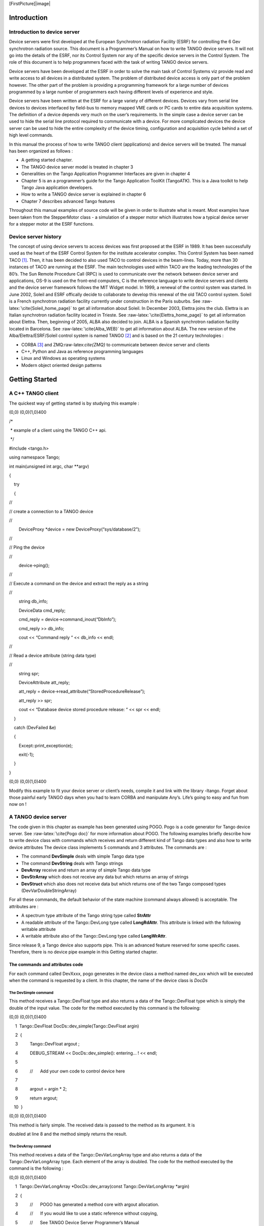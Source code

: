 [FirstPicture]|image|

|image|

Introduction
============

Introduction to device server
-----------------------------

Device servers were first developed at the European Synchrotron
radiation Facility (ESRF) for controlling the 6 Gev synchrotron
radiation source. This document is a Programmer’s Manual on how to write
TANGO device servers. It will not go into the details of the ESRF, nor
its Control System nor any of the specific device servers in the Control
System. The role of this document is to help programmers faced with the
task of writing TANGO device servers.

Device servers have been developed at the ESRF in order to solve the
main task of Control Systems viz provide read and write access to all
devices in a distributed system. The problem of distributed device
access is only part of the problem however. The other part of the
problem is providing a programming framework for a large number of
devices programmed by a large number of programmers each having
different levels of experience and style.

Device servers have been written at the ESRF for a large variety of
different devices. Devices vary from serial line devices to devices
interfaced by field-bus to memory mapped VME cards or PC cards to entire
data acquisition systems. The definition of a device depends very much
on the user’s requirements. In the simple case a device server can be
used to hide the serial line protocol required to communicate with a
device. For more complicated devices the device server can be used to
hide the entire complexity of the device timing, configuration and
acquisition cycle behind a set of high level commands.

In this manual the process of how to write TANGO client (applications)
and device servers will be treated. The manual has been organized as
follows :

-  A getting started chapter.

-  The TANGO device server model is treated in chapter 3

-  Generalities on the Tango Application Programmer Interfaces are given
   in chapter 4

-  Chapter 5 is an a programmer’s guide for the Tango Application
   ToolKit (TangoATK). This is a Java toolkit to help Tango Java
   application developers.

-  How to write a TANGO device server is explained in chapter 6

-  Chapter 7 describes advanced Tango features

Throughout this manual examples of source code will be given in order to
illustrate what is meant. Most examples have been taken from the
StepperMotor class - a simulation of a stepper motor which illustrates
how a typical device server for a stepper motor at the ESRF functions.

Device server history
---------------------

The concept of using device servers to access devices was first proposed
at the ESRF in 1989. It has been successfully used as the heart of the
ESRF Control System for the institute accelerator complex. This Control
System has been named TACO [1]_. Then, it has been decided to also used
TACO to control devices in the beam-lines. Today, more than 30 instances
of TACO are running at the ESRF. The main technologies used within TACO
are the leading technologies of the 80’s. The Sun Remote Procedure Call
(RPC) is used to communicate over the network between device server and
applications, OS-9 is used on the front-end computers, C is the
reference language to write device servers and clients and the device
server framework follows the MIT Widget model. In 1999, a renewal of the
control system was started. In June 2002, Soleil and ESRF offically
decide to collaborate to develop this renewal of the old TACO control
system. Soleil is a French synchrotron radiation facility currently
under construction in the Paris suburbs. See
:raw-latex:`\cite{Soleil_home_page}` to get all information about
Soleil. In December 2003, Elettra joins the club. Elettra is an Italian
synchrotron radiation facility located in Trieste. See
:raw-latex:`\cite{Elettra_home_page}` to get all information about
Elettra. Then, beginning of 2005, ALBA also decided to join. ALBA is a
Spanish synchrotron radiation facility located in Barcelona. See
:raw-latex:`\cite{Alba_WEB}` to get all information about ALBA. The new
version of the Alba/Elettra/ESRF/Soleil control system is named
TANGO [2]_ and is based on the 21 century technologies :

-  CORBA [3]_ and ZMQ:raw-latex:`\cite{ZMQ}` to communicate between
   device server and clients

-  C++, Python and Java as reference programming languages

-  Linux and Windows as operating systems

-  Modern object oriented design patterns

Getting Started
===============

A C++ TANGO client
------------------

The quickest way of getting started is by studying this example :

(0,0) (0,0)(1,0)400

/\* 

 \* example of a client using the TANGO C++ api.

 \*/

#include <tango.h>

using namespace Tango;

int main(unsigned int argc, char \*\*argv)

{

    try

    {

//

// create a connection to a TANGO device

//

 

        DeviceProxy \*device = new DeviceProxy(“sys/database/2”);

 

//

// Ping the device

//

 

        device->ping();

 

//

// Execute a command on the device and extract the reply as a string

//

 

        string db\_info; 

        DeviceData cmd\_reply;

        cmd\_reply = device->command\_inout(“DbInfo”);

        cmd\_reply >> db\_info;

        cout << “Command reply “ << db\_info << endl;

 

//

// Read a device attribute (string data type)

//

 

        string spr;

        DeviceAttribute att\_reply;

        att\_reply = device->read\_attribute(“StoredProcedureRelease”);

        att\_reply >> spr;

        cout << “Database device stored procedure release: “ << spr << endl;

    }

    catch (DevFailed &e)

    {

        Except::print\_exception(e);

        exit(-1);

    } 

}

(0,0) (0,0)(1,0)400

Modify this example to fit your device server or client’s needs, compile
it and link with the library -ltango. Forget about those painful early
TANGO days when you had to learn CORBA and manipulate Any’s. Life’s
going to easy and fun from now on !

A TANGO device server
---------------------

The code given in this chapter as example has been generated using POGO.
Pogo is a code generator for Tango device server. See
:raw-latex:`\cite{Pogo doc}` for more information about POGO. The
following examples briefly describe how to write device class with
commands which receives and return different kind of Tango data types
and also how to write device attributes The device class implements 5
commands and 3 attributes. The commands are :

-  The command **DevSimple** deals with simple Tango data type

-  The command **DevString** deals with Tango strings

-  **DevArray** receive and return an array of simple Tango data type

-  **DevStrArray** which does not receive any data but which returns an
   array of strings

-  **DevStruct** which also does not receive data but which returns one
   of the two Tango composed types (DevVarDoubleStringArray)

For all these commands, the default behavior of the state machine
(command always allowed) is acceptable. The attributes are :

-  A spectrum type attribute of the Tango string type called **StrAttr**

-  A readable attribute of the Tango::DevLong type called
   **LongRdAttr**. This attribute is linked with the following writable
   attribute

-  A writable attribute also of the Tango::DevLong type called
   **LongWrAttr**.

Since release 9, a Tango device also supports pipe. This is an advanced
feature reserved for some specific cases. Therefore, there is no device
pipe example in this Getting started chapter.

The commands and attributes code
~~~~~~~~~~~~~~~~~~~~~~~~~~~~~~~~

For each command called DevXxxx, pogo generates in the device class a
method named dev\_xxx which will be executed when the command is
requested by a client. In this chapter, the name of the device class is
*DocDs*

The DevSimple command
^^^^^^^^^^^^^^^^^^^^^

This method receives a Tango::DevFloat type and also returns a data of
the Tango::DevFloat type which is simply the double of the input value.
The code for the method executed by this command is the following:

(0,0) (0,0)(1,0)400

     1  Tango::DevFloat DocDs::dev\_simple(Tango::DevFloat argin)

     2  {

     3          Tango::DevFloat argout ;

     4          DEBUG\_STREAM << DocDs::dev\_simple(): entering... ! << endl;

     5  

     6          //      Add your own code to control device here

     7  

     8          argout = argin \* 2;

     9          return argout;

    10  }

(0,0) (0,0)(1,0)400

This method is fairly simple. The received data is passed to the method
as its argument. It is

doubled at line 8 and the method simply returns the result.

The DevArray command
^^^^^^^^^^^^^^^^^^^^

This method receives a data of the Tango::DevVarLongArray type and also
returns a data of the Tango::DevVarLongArray type. Each element of the
array is doubled. The code for the method executed by the command is the
following :

(0,0) (0,0)(1,0)400

     1  Tango::DevVarLongArray \*DocDs::dev\_array(const Tango::DevVarLongArray \*argin)

     2  {

     3          //      POGO has generated a method core with argout allocation.

     4          //      If you would like to use a static reference without copying,

     5          //      See TANGO Device Server Programmer’s Manual

     6          //              (chapter x.x)

     7          //------------------------------------------------------------

     8          Tango::DevVarLongArray  \*argout  = new Tango::DevVarLongArray();

     9                  

    10          DEBUG\_STREAM << DocDs::dev\_array(): entering... ! << endl;

    11  

    12          //      Add your own code to control device here

    13  

    14          long argin\_length = argin->length();    

    15          argout->length(argin\_length);

    16          for (int i = 0;i < argin\_length;i++)

    17                  (\*argout)[i] = (\*argin)[i] \* 2;

    18  

    19          return argout;

    20  }

(0,0) (0,0)(1,0)400

The argout data array is created at line 8. Its length is set at line 15
from the input argument length. The array is populated at line 16,17 and
returned. This method allocates memory for the argout array. This memory
is freed by the Tango core classes after the data have been sent to the
caller (no delete is needed). It is also possible to return data from a
statically allocated array without copying. Look at chapter [Data
exchange] for all the details.

The DevString command
^^^^^^^^^^^^^^^^^^^^^

This method receives a data of the Tango::DevString type and also
returns a data of the Tango::DevString type. The command simply displays
the content of the input string and returns a hard-coded string. The
code for the method executed by the command is the following :

(0,0) (0,0)(1,0)400

     1  Tango::DevString DocDs::dev\_string(Tango::DevString argin)

     2  {

     3          //      POGO has generated a method core with argout allocation.

     4          //      If you would like to use a static reference without copying,

     5          //      See TANGO Device Server Programmer’s Manual

     6          //              (chapter x.x)

     7          //------------------------------------------------------------

     8          Tango::DevString        argout;

     9          DEBUG\_STREAM << DocDs::dev\_string(): entering... ! << endl;

    10  

    11          //      Add your own code to control device here

    12  

    13          cout << the received string is  << argin << endl;

    14          

    15          string str(Am I a good Tango dancer ?);

    16          argout = new char[str.size() + 1];

    17          strcpy(argout,str.c\_str());

    18          

    19          return argout;

    20  }

(0,0) (0,0)(1,0)400

The argout string is created at line 8. Internally, this method is using
a standard C++ string. Memory for the returned data is allocated at line
16 and is initialized at line 17. This method allocates memory for the
argout string. This memory is freed by the Tango core classes after the
data have been sent to the caller (no delete is needed). It is also
possible to return data from a statically allocated string without
copying. Look at chapter [Data exchange] for all the details.

The DevStrArray command
^^^^^^^^^^^^^^^^^^^^^^^

This method does not receive input data but returns an array of strings
(Tango::DevVarStringArray type). The code for the method executed by
this command is the following:

(0,0) (0,0)(1,0)400

     1  Tango::DevVarStringArray \*DocDs::dev\_str\_array()

     2  {

     3          //      POGO has generated a method core with argout allocation.

     4          //      If you would like to use a static reference without copying,

     5          //      See TANGO Device Server Programmer’s Manual

     6          //              (chapter x.x)

     7          //------------------------------------------------------------

     8          Tango::DevVarStringArray        \*argout  = new Tango::DevVarStringArray();

     9  

    10          DEBUG\_STREAM << DocDs::dev\_str\_array(): entering... ! << endl;

    11  

    12          //      Add your own code to control device here

    13  

    14          argout->length(3);

    15          (\*argout)[0] = CORBA::string\_dup(Rumba);

    16          (\*argout)[1] = CORBA::string\_dup(Waltz);

    17          string str(Jerck);

    18          (\*argout)[2] = CORBA::string\_dup(str.c\_str());

    19          return argout;

    20  }

(0,0) (0,0)(1,0)400

The argout data array is created at line 8. Its length is set at line
14. The array is populated at line 15,16 and 18. The last array element
is initialized from a standard C++ string created at line 17. Note the
usage of the *string\_dup* function of the CORBA namespace. This is
necessary for strings array due to the CORBA memory allocation schema.

The DevStruct command
^^^^^^^^^^^^^^^^^^^^^

This method does not receive input data but returns a structure of the
Tango::DevVarDoubleStringArray type. This type is a composed type with
an array of double and an array of strings. The code for the method
executed by this command is the following:

(0,0) (0,0)(1,0)400

     1  Tango::DevVarDoubleStringArray \*DocDs::dev\_struct()

     2  {

     3          //      POGO has generated a method core with argout allocation.

     4          //      If you would like to use a static reference without copying,

     5          //      See TANGO Device Server Programmer’s Manual

     6          //              (chapter x.x)

     7          //------------------------------------------------------------

     8          Tango::DevVarDoubleStringArray  \*argout  = new Tango::DevVarDoubleStringArray();

     9  

    10          DEBUG\_STREAM << DocDs::dev\_struct(): entering... ! << endl;

    11          

    12          //      Add your own code to control device here

    13  

    14          argout->dvalue.length(3);

    15          argout->dvalue[0] = 0.0;

    16          argout->dvalue[1] = 11.11;

    17          argout->dvalue[2] = 22.22;

    18          

    19          argout->svalue.length(2);

    20          argout->svalue[0] = CORBA::string\_dup(Be Bop);

    21          string str(Smurf);

    22          argout->svalue[1] = CORBA::string\_dup(str.c\_str());

    23          

    24          return argout;

    25  }

(0,0) (0,0)(1,0)400

The argout data structure is created at line 8. The length of the double
array in the output structure is set at line 14. The array is populated
between lines 15 and 17. The length of the string array in the output
structure is set at line 19. This string array is populated between
lines 20 an 22 from a hard-coded string and from a standard C++ string.
This method allocates memory for the argout data. This memory is freed
by the Tango core classes after the data have been sent to the caller
(no delete is needed). Note the usage of the *string\_dup* function of
the CORBA namespace. This is necessary for strings array due to the
CORBA memory allocation schema.

The three attributes
^^^^^^^^^^^^^^^^^^^^

Some data have been added to the definition of the device class in order
to store attributes value. These data are (part of the class definition)
:

(0,0) (0,0)(1,0)400

     1  

     2  

     3  protected :     

     4          //      Add your own data members here

     5          //-----------------------------------------

     6          Tango::DevString        attr\_str\_array[5];

     7          Tango::DevLong          attr\_rd;

     8          Tango::DevLong          attr\_wr;

(0,0) (0,0)(1,0)400

One data has been created for each attribute. As the StrAttr attribute
is of type spectrum with a maximum X dimension of 5, an array of length
5 has been reserved.

Several methods are necessary to implement these attributes. One method
to read the hardware which is common to all readable attributes plus one
read method for each readable attribute and one write method for each
writable attribute. The code for these methods is the following :

(0,0) (0,0)(1,0)400

1 void DocDs::read\_attr\_hardware(vector<long> &attr\_list)

2 {

3     DEBUG\_STREAM << DocDs::read\_attr\_hardware(vector<long> &attr\_list) entering... << endl;

4 // Add your own code here

5 

6     string att\_name;

7     for (long i = 0;i < attr\_list.size();i++)

8     {

9         att\_name = dev\_attr->get\_attr\_by\_ind(attr\_list[i]).get\_name();

10 

11        if (att\_name == LongRdAttr)

12        {

13            attr\_rd = 5;

14        }

15    }

16 }

17 

18 void DocDs::read\_LongRdAttr(Tango::Attribute &attr)

19 {

20     DEBUG\_STREAM << DocDs::read\_LongRdAttr(Tango::Attribute &attr) entering... << endl;

21 

22     attr.set\_value(&attr\_rd);

23 }

24 

25 void DocDs::read\_LongWrAttr(Tango::Attribute &attr)

26 {

27     DEBUG\_STREAM << DocDs::read\_LongWrAttr(Tango::Attribute &attr) entering... << endl;

28 

29     attr.set\_value(&attr\_wr);

30 }

31 

32 void DocDs::write\_LongWrAttr(Tango::WAttribute &attr)

33 {

34     DEBUG\_STREAM << DocDs::write\_LongWrAttr(Tango::WAttribute &attr) entering... << endl;

35 

36     attr.get\_write\_value(attr\_wr);

37     DEBUG\_STREAM << Value to be written =  << attr\_wr << endl;

38 }

39 

40 void DocDs::read\_StrAttr(Tango::Attribute &attr)

41 {

42     DEBUG\_STREAM << DocDs::read\_StrAttr(Tango::Attribute &attr) entering... << endl;

43 

44     attr\_str\_array[0] = const\_cast<char \*>(Rock);

45     attr\_str\_array[1] = const\_cast<char \*>(Samba);

46 

47     attr\_set\_value(attr\_str\_array, 2);

48 }

(0,0) (0,0)(1,0)400

The *read\_attr\_hardware()* method is executed once when a client
execute the read\_attributes CORBA request whatever the number of
attribute to be read is. The rule of this method is to read the hardware
and to store the read values somewhere in the device object. In our
example, only the LongRdAttr attribute internal value is set by this
method at line 13. The method *read\_LongRdAttr()* is executed by the
read\_attributes CORBA call when the LongRdAttr attribute is read but
after the read\_attr\_hardware() method has been executed. Its rule is
to set the attribute value in the TANGO core classes object representing
the attribute. This is done at line 22. The method *read\_LongWrAttr()*
will be executed when the LongWrAttr attribute is read (after the
*read\_attr\_hardware()* method). The attribute value is set at line 29.
In the same manner, the method called *read\_StrAttr()* will be executed
when the attribute StrAttr is read. Its value is initialized in this
method at line 44 and 45 with the *string\_dup* Tango function. There
are several ways to code spectrum or image attribute of the DevString
data type. A HowTo related to this topic is available on the Tango
control system Web site. The *write\_LongWrAttr()* method is executed
when the LongWrAttr attribute value is set by a client. The new
attribute value coming from the client is stored in the object data at
line 36.

Pogo also generates a file called DocDsStateMachine.cpp (for a Tango
device server class called DocDs). This file is used to store methods
coding the device state machine. By default a allways allowed state
machine is provided. For more information about coding the state
machine, refer to the chapter Writing a device server.

[APicture]|image|

The TANGO device server model
=============================

This chapter will present the TANGO device server object model hereafter
referred as TDSOM. First, it will introduce CORBA. Then, it will
describe each of the basic features of the TDSOM and their function. The
TDSOM can be divided into the following basic elements - the *device*,
the *server*, the *database* and the *application programmers
interface*. This chapter will treat each of the above elements
separately.

Introduction to CORBA[sec:corba]
--------------------------------

CORBA is a definition of how to write object request brokers (ORB). The
definition is managed by the Object Management Group (OMG
:raw-latex:`\cite{OMG-page}`). Various commercial and non-commercial
implementations exist for CORBA for all the mainstream operating
systems. CORBA uses a programming language independent definition
language (called IDL) to defined network object interfaces. Language
mappings are defined from IDL to the main programming languages e.g.
C++, Java, C, COBOL, Smalltalk and ADA. Within an interface, CORBA
defines two kinds of actions available to the outside world. These
actions are called **attributes** and **operations**.

Operations are all the actions offered by an interface. For instance,
within an interface for a Thermostat class, operations could be the
action to read the temperature or to set the nominal temperature. An
attribute defines a pair of operations a client can call to send or
receive a value. For instance, the position of a motor can be defined as
an attribute because it is a data that you only set or get. A read only
attribute defines a single operation the client can call to receives a
value. In case of error, an operation is able to throw an exception to
the client, attributes cannot raises exception except system exception
(du to network fault for instance).

Intuitively, IDL interface correspond to C++ classes and IDL operations
correspond to C++ member functions and attributes as a way to read/write
public member variable. Nevertheless, IDL defines only the interface to
an object and say nothing about the object implementation. IDL is only a
descriptive language. Once the interface is fully described in the IDL
language, a compiler (from IDL to C++, from IDL to Java...) generates
code to implement this interface. Obviously, you still have to write how
operations are implemented.

The act of invoking an operation on an interface causes the ORB to send
a message to the corresponding object implementation. If the target
object is in another address space, the ORB run time sends a remote
procedure call to the implementation. If the target object is in the
same address space as the caller, the invocation is accomplished as an
ordinary function call to avoid the overhead of using a networking
protocol.

For an excellent reference on CORBA with C++ refer to
:raw-latex:`\cite{Henning}`. The complete TANGO IDL file can be found in
the TANGO web page:raw-latex:`\cite{Tango web}` or at the end of this
document in the appendix 2 chapter.

The model
---------

The basic idea of the TDSOM is to treat each device as an **object**.
Each device is a separate entity which has its own data and behavior.
Each device has a unique name which identifies it in network name space.
Devices are organized according to **classes**, each device belonging to
a class. All classes are derived from one root class thus allowing some
common behavior for all devices. Four kind of requests can be sent to a
device (locally i.e. in the same process, or remotely i.e. across the
network) :

-  Execute actions via **commands**

-  Read/Set data specific to each device belonging to a class via TANGO
   **attributes**

-  Read/Set data specific to each device belonging to a class via TANGO
   **pipes**

-  Read some basic device data available for all devices via CORBA
   attributes.

-  Execute a predefined set of actions available for every devices via
   CORBA operations

Each device is stored in a process called a **device server**. Devices
are configured at runtime via **properties** which are stored in a
**database**.

The device[sec:dev]
-------------------

The device is the heart of the TDSOM. A device is an abstract concept
defined by the TDSOM. In reality, it can be a piece of hardware (an
interlock bit) a collection of hardware (a screen attached to a stepper
motor) a logical device (a taper) or a combination of all these (an
accelerator). Each device has a unique name in the control system and
eventually one alias. Within Tango, a four field name space has been
adopted consisting of

[//FACILITY/]DOMAIN/CLASS/MEMBER

Facility refers to the control system instance, domain refers to the
sub-system, class the class and member the instance of the device.
Device name alias(es) must also be unique within a control system. There
is no predefined syntax for device name alias.

Each device belongs to a class. The device class contains a complete
description and implementation of the behavior of all members of that
class. New device classes can be constructed out of existing device
classes. This way a new hierarchy of classes can be built up in a short
time. Device classes can use existing devices as sub-classes or as
sub-objects. The practice of reusing existing classes is classical for
Object Oriented Programming and is one of its main advantages.

All device classes are derived from the same class (the device root
class) and implement **the same CORBA interface**. All devices
implementing the same CORBA interface ensures all control object support
the same set of CORBA operations and attributes. The device root class
contains part of the common device code. By inheriting from this class,
all devices shared a common behavior. This also makes maintenance and
improvements to the TDSOM easy to carry out.

All devices also support a **black box** where client requests for
attributes or operations are recorded. This feature allows easier
debugging session for device already installed in a running control
system.

The commands
~~~~~~~~~~~~

Each device class implements a list of commands. Commands are very
important because they are the client’s major dials and knobs for
controlling a device. Commands have a fixed calling syntax - consisting
of one input argument and one output argument. Arguments type must be
chosen in a fixed set of data types: All simple types (boolean, short,
long (32 bits), long (64 bits), float, double, unsigned short, unsigned
long (32 bits), unsigned long (64 bits) and string) and arrays of simple
types plus array of strings and longs and array of strings and doubles).
Commands can execute any sequence of actions. Commands can be executed
synchronously (the requester is blocked until the command ended) or
asynchronously (the requester send the request and is called back when
the command ended).

Commands are executed using two CORBA operations named
**command\_inout** for synchronous commands and
**command\_inout\_async** for asynchronous commands. These two
operations called a special method implemented in the device root class
- the *command\_handler* method. The *command\_handler* calls an
*is\_allowed* method implemented in the device class before calling the
command itself. The *is\_allowed* method is specific to each
command [4]_. It checks to see whether the command to be executed is
compatible with the present device state. The command function is
executed only if the *is\_allowed* method allows it. Otherwise, an
exception is sent to the client.

The TANGO attributes
~~~~~~~~~~~~~~~~~~~~

In addition to commands, TANGO devices also support normalized data
types called attributes [5]_. Commands are device specific and the data
they transport are not normalized i.e. they can be any one of the TANGO
data types with no restriction on what each byte means. This means that
it is difficult to interpret the output of a command in terms of what
kind of value(s) it represents. Generic display programs need to know
what the data returned represents, in what units it is, plus additional
information like minimum, maximum, quality etc. Tango attributes solve
this problem.

TANGO attributes are zero, one or two dimensional data which have a fix
set of properties e.g. quality, minimum and maximum, alarm low and high.
They are transferred in a specialized TANGO type and can be read, write
or read-write. A device can support a list of attributes. Clients can
read one or more attributes from one or more devices. To read TANGO
attributes, the client uses the **read\_attributes** operation. To write
TANGO attributes, a client uses the **write\_attributes** operation. To
write then read TANGO attributes within the same network request, the
client uses the **write\_read\_attributes** operation. To query a device
for all the attributes it supports, a client uses the
**get\_attribute\_config** operation. A client is also able to modify
some of parameters defining an attribute with the
**set\_attribute\_config** operation. These five operations are defined
in the device CORBA interface.

TANGO support thirteen data types for attributes (and arrays of for one
or two dimensional data) which are: boolean, short, long (32 bits), long
(64 bits), float, double, unsigned char, unsigned short, unsigned long
(32 bits), unsigned long (64 bits), string, a specific data type for
Tango device state and finally another specific data type to transfer
data as an array of unsigned char with a string describing the coding of
these data.

The TANGO pipes
~~~~~~~~~~~~~~~

Since release 9, in addition to commands and attributes, TANGO devices
also support pipes.

In some cases, it is required to exchange data between client and device
of varrying data type. This is for instance the case of data gathered
during a scan on one experiment. Because the number of actuators and
sensors involved in the scan may change from one scan to another, it is
not possible to use a well defined data type. TANGO pipes have been
designed for such cases. A TANGO pipe is basically a pipe dedicated to
transfer data between client and device. A pipe has a set of two
properties which are the pipe label and its description. A pipe can be
read or read-write. A device can support a list of pipes. Clients can
read one or more pipes from one or more devices. To read a TANGO pipe,
the client uses the **read\_pipe** operation. To write a TANGO pipe, a
client uses the **write\_pipe** operation. To write then read a TANGO
pipe within the same network request, the client uses the
**write\_read\_pipe** operation. To query a device for all the pipes it
supports, a client uses the **get\_pipe\_config** operation. A client is
also able to modify some of parameters defining a pipe with the
**set\_pipe\_config** operation. These five operations are defined in
the device CORBA interface.

In contrary of commands or attributes, a TANGO pipe does not have a
pre-defined data type. Data transferred through pipes may be of any
basic Tango data type (or array of) and this may change every time a
pipe is read or written.

Command, attributes or pipes ?
~~~~~~~~~~~~~~~~~~~~~~~~~~~~~~

There are no strict rules concerning what should be returned as command
result and what should be implemented as an attribute or as a pipe.
Nevertheless, attributes are more adapted to return physical value which
have a kind of time consistency. Attribute also have more properties
which help the client to precisely know what it represents. For
instance, the state and the status of a power supply are not physical
values and are returned as command result. The current generated by the
power supply is a physical value and is implemented as an attribute. The
attribute properties allow a client to know its unit, its label and some
other informations which are related to a physical value. Command are
well adapted to send order to a device like switching from one mode of
operation to another mode of operation. For a power supply, the switch
from a STANDBY mode to a ON mode is typically done via a command.
Finally pipe is well adapted when the kind and number of data exchanged
between the client and the device change with time.

The CORBA attributes
~~~~~~~~~~~~~~~~~~~~

Some key data implemented for each device can be read without the need
to call a command or read an attribute. These data are :

-  The device state

-  The device status

-  The device name

-  The administration device name called adm\_name

-  The device description

The device state is a number representing its state. A set of predefined
states are defined in the TDSOM. The device status is a string
describing in plain text the device state and any additional useful
information of the device as a formatted ascii string. The device name
is its name as defined in [sec:dev]. For each set of devices grouped
within the same server, an administration device is automatically added.
This adm\_name is the name of the administration device. The device
description is also an ascii string describing the device rule.

These five CORBA attributes are implemented in the device root class and
therefore do not need any coding from the device class programmer. As
explained in [sec:corba], the CORBA attributes are not allowed to raise
exceptions whereas command (which are implemented using CORBA
operations) can.

The remaining CORBA operations
~~~~~~~~~~~~~~~~~~~~~~~~~~~~~~

The TDSOM also supports a list of actions defined as CORBA operations in
the device interface and implemented in the device root class.
Therefore, these actions are implemented automatically for every TANGO
device. These operations are :

MMMMMMMMMMM

to ping a device to check if the device is alive. Obviously, it checks
only the connection from a client to the device and not all the device
functionalities

request a list of all the commands supported by a device with their
input and output types and description

request information about a specific command which are its input and
output type and description

request general information on the device like its name, the host where
the device server hosting the device is running...

read the device black-box as an array of strings

The special case of the device state and status
~~~~~~~~~~~~~~~~~~~~~~~~~~~~~~~~~~~~~~~~~~~~~~~

Device state and status are the most important key device informations.
Nearly all client software dealing with Tango device needs device(s)
state and/or status. In order to simplify client software developper
work, it is possible to get these two piece of information in three
different manners :

#. Using the appropriate CORBA attribute (state or status)

#. Using command on the device. The command are called State or Status

#. Using attribute. Even if the state and status are not real attribute,
   it is possible to get their value using the read\_attributes
   operation. Nevertheless, it is not possible to set the attribute
   configuration for state and status. An error is reported by the
   server if a client try to do so.

The device polling
~~~~~~~~~~~~~~~~~~

Within the Tango framework, it is also possible to force executing
command(s) or reading attribute(s) at a fixed frequency. It is called
*device polling*. This is automatically handled by Tango core software
with a polling threads pool. The command result or attribute value are
stored in circular buffers. When a client want to read attribute value
(or command result) for a polled attribute (or a polled command), he has
the choice to get the attribute value (or command result) with a real
access to the device of from the last value stored in the device ring
buffer. This is a great advantage for “slow” devices. Getting data from
the buffer is much faster than accessing the device itself. The
technical disadvantage is the time shift between the data returned from
the polling buffer and the time of the request. Polling a command is
only possible for command without input arguments. It is not possible to
poll a device pipe.

Two other CORBA operations called *command\_inout\_history\_X* and
*read\_attribute \_history\_X* allow a client to retrieve the history of
polled command or attribute stored in the polling buffers. Obviously,
this history is limited to the depth of the polling buffer.

The whole polling system is available only since Tango release 2.x and
above in CPP and since TangORB release 3.7.x and above in Java.

The server
----------

Another integral part of the TDSOM is the server concept. The server
(also referred as device server) is a process whose main task is to
offer one or more services to one or more clients. To do this, the
server has to spend most of its time in a wait loop waiting for clients
to connect to it. The devices are hosted in the server process. A server
is able to host several classes of devices. In the TDSOM, a device of
the **DServer** class is automatically hosted by each device server.
This class of device supports commands which enable remote device server
process administration.

TANGO supports device server process on two families of operating system
: Linux and Windows.

The Tango Logging Service[sec:The-Tango-Logging]
------------------------------------------------

During software life, it is always convenient to print miscellaneous
informations which help to:

-  Debug the software

-  Report on error

-  Give regular information to user

This is classically done using cout (or C printf) in C++ or println
method in Java language. In a highly distributed control system, it is
difficult to get all these informations coming from a high number of
different processes running on a large number of computers. Since its
release 3, Tango has incorporated a Logging Service called the Tango
Logging Service (TLS) which allows print messages to be:

-  Displayed on a console (the classical way)

-  Sent to a file

-  Sent to specific Tango device called log consumer. Tango package has
   an implementation of log consumer where every consumer device is
   associated to a graphical interface. This graphical interface display
   messages but could also be used to sort messages, to filter
   messages... Using this feature, it is possible to centralise display
   of these messages coming from different devices embedded within
   different processes. These log consumers can be:

   -  Statically configured meaning that it memorizes the list of Tango
      devices for which it will get and display messages.

   -  Dynamically configured. The user, with the help of the graphical
      interface, chooses devices from which he want to see messages.

The database
------------

To achieve complete device independence, it is necessary however to
supplement device classes with a possibility for configuring device
dependencies at runtime. The utility which does this in the TDSOM is the
**property database**. Properties [6]_ are identified by an ascii string
and the device name. TANGO attributes are also configured using
properties. This database is also used to store device network addresses
(CORBA IOR’s), list of classes hosted by a device server process and
list of devices for each class in a device server process. The database
ensure the uniqueness of device name and of alias. It also links device
name and it list of aliases.

TANGO uses MySQL:raw-latex:`\cite{mysql}` as its database. MySQL is a
relational database which implements the SQL language. However, this is
largely enough to implement all the functionalities needed by the TDSOM.
The database is accessed via a classical TANGO device hosted in a device
server. Therefore, client access the database via TANGO commands
requested on the database device. For a good reference on MySQL refer to
:raw-latex:`\cite{MySQL book}`

The controlled access
---------------------

Tango also provides a controlled access system. It’s a simple controlled
access system. It does not provide encrypted communication or
sophisticated authentification. It simply defines which user (based on
computer loggin authentification) is allowed to do which command (or
write attribute) on which device and from which host. The information
used to configure this controlled access feature are stored in the Tango
database and accessed by a specific Tango device server which is not the
classsical Tango database device server described in the previous
section. Two access levels are defined:

-  Everything is allowed for this user from this host

-  The write-like calls on the device are forbidden and according to
   configuration, a command subset is also forbidden for this user from
   this host

This feature is precisely described in the chapter Advanced features

The Application Programmers Interfaces
--------------------------------------

Rules of the API
~~~~~~~~~~~~~~~~

While it is true TANGO clients can be programmed using only the CORBA
API, CORBA knows nothing about TANGO. This means client have to know all
the details of retrieving IORs from the TANGO database, additional
information to send on the wire, TANGO version control etc. These
details can and should be wrapped in TANGO Application Programmer
Interface (API). The API is implemented as a library in C++ and as a
package in Java. The API is what makes TANGO clients easy to write. The
API’s consists the following basic classes :

-  DeviceProxy which is a *proxy* to the real device

-  DeviceData to encapsulate data send/receive from/to device via
   commands

-  DeviceAttribute to encapsulate data send/receive from/to device via
   attributes

-  Group which is a *proxy* to a group of devices

In addition to these main classes, many other classes allows a full
interface to TANGO features. The following figure is a drawing of a
typical client/server application using TANGO.

|image|

The database is used during server and client startup phase to establish
connection between client and server.

Communication between client and server using the API
~~~~~~~~~~~~~~~~~~~~~~~~~~~~~~~~~~~~~~~~~~~~~~~~~~~~~

With the API, it is possible to request command to be executed on a
device or to read/write device attribute(s) using one of the two
communication models implemented. These two models are:

#. The synchronous model where client waits (and is blocked) for the
   server to send the answer or until the timeout is reached

#. The asynchronous model. In this model, the clients send the request
   and immediately returns. It is not blocked. It is free to do whatever
   it has to do like updating a graphical user interface. The client has
   the choice to retrieve the server answer by checking if the reply is
   arrived by calling an API specific call or by requesting that a
   call-back method is executed when the client receives the server
   answer.

The asynchronous model is available with Tango release 3 and above.

Tango events
~~~~~~~~~~~~

On top of the two communication model previously described, TANGO offers
an event system. The standard TANGO communication paradigm is a
synchronou/asynchronous two-way call. In this paradigm the call is
initiated by the client who contacts the server. The server handles the
client’s request and sends the answer to the client or throws an
exception which the client catches. This paradigm involves two calls to
receive a single answer and requires the client to be active in
initiating the request. If the client has a permanent interest in a
value he is obliged to poll the server for an update in a value every
time. This is not efficient in terms of network bandwidth nor in terms
of client programming.

For clients who are permanently interested in values the event-driven
communication paradigm is a more efficient and natural way of
programming. In this paradigm the client registers his interest once in
an event (value). After that the server informs the client every time
the event has occurred. This paradigm avoids the client polling, frees
it for doing other things, is fast and makes efficient use of the
network.

Before TANGO release 8, TANGO used the CORBA OMG COS Notification
Service to generates events. TANGO uses the omniNotify implementation of
the Notification service. omniNotify was developed in conjunction with
the omniORB CORBA implementation also used by TANGO. The heart of the
Notification Service is the notification daemon. The omniNotify daemons
are the processes which receive events from device servers and
distribute them to all clients which are subscribed. In order to
distribute the load of the events there is one notification daemon per
host. Servers send their events to the daemon on the local host. Clients
and servers get the IOR for the host from the TANGO database.

The following figure is a schematic of the Tango event system for Tango
releases before Tango 8.

|image|

Starting with Tango 8, a new design of the event system has been
implemented. This new design is based on the ZMQ library. ZMQ is a
library allowing users to create communicating system. It implements
several well known communication pattern including the Publish/Subscribe
pattern which is the basic of the new Tango event system. Using this
library, a separate notification service is not needed anymore and event
communiction is available with only client and server processes which
simplifies the overall design. Starting with Tango 8.1, the event
propagation between devices and clients could be done using a
multicasting protocol. The aim of this is to reduce both the network
bandwidth use and the CPU consumption on the device server side. See
chapter on Advanced Features to get all the details on this feature.

The following figure is a schematic of the Tango event system for Tango
releases starting with Tango release 8.

|image|

[OneRicardo]|image|

Writing a TANGO client using TANGO APIs
=======================================

Introduction
------------

TANGO devices and database are implemented using the TANGO device server
model. To access them the user has the CORBA interface e.g.
command\_inout(), write\_attributes() etc. defined by the idl file.
These methods are very low-level and assume a good working knowledge of
CORBA. In order to simplify this access, high-level api has been
implemented which hides all CORBA aspects of TANGO. In addition the api
hides details like how to connect to a device via the database, how to
reconnect after a device has been restarted, how to correctly pack and
unpack attributes and so on by implementing these in a manner
transparent to the user. The api provides a unified error handling for
all TANGO and CORBA errors. Unlike the CORBA C++ bindings the TANGO api
supports native C++ data types e.g. strings and vectors.

This chapter describes how to use these API’s. It is not a reference
guide. Reference documentation is available as Web pages in the `Tango
Web site <http://www.tango-controls.org>`__

Getting Started
---------------

Refer to the chapter Getting Started for an example on getting start
with the C++ or Java api.

Basic Philosophy
----------------

The basic philosophy is to have high level classes to deal with Tango
devices. To communicate with Tango device, uses the **DeviceProxy**
class. To send/receive data to/from Tango device, uses the **DeviceData,
DeviceAttribute** or **DevicePipe** classes. To communicate with a group
of devices, use the **Group** class. If you are interested only in some
attributes provided by a Tango device, uses the **AttributeProxy**
class. Even if the Tango database is implemented as any other devices
(and therefore accessible with one instance of a DeviceProxy class),
specific high level classes have been developped to query it. Uses the
**Database**, **DbDevice**, **DbClass**, **DbServer** or **DbData**
classes when interfacing the Tango database. Callback for asynchronous
requests or events are implemented via a **CallBack** class. An utility
class called **ApiUtil** is also available.

Data types
----------

The definition of the basic data type you can transfert using Tango is:

+-------------------+-----------------------------------------------------------------------+
| Tango type name   | C++ equivalent type                                                   |
+===================+=======================================================================+
| DevBoolean        | boolean                                                               |
+-------------------+-----------------------------------------------------------------------+
| DevShort          | short                                                                 |
+-------------------+-----------------------------------------------------------------------+
| DevEnum           | enumeration (only for attribute / See chapter on advanced features)   |
+-------------------+-----------------------------------------------------------------------+
| DevLong           | int (always 32 bits data)                                             |
+-------------------+-----------------------------------------------------------------------+
| DevLong64         | long long on 32 bits chip or long on 64 bits chip                     |
+-------------------+-----------------------------------------------------------------------+
|                   | always 64 bits data                                                   |
+-------------------+-----------------------------------------------------------------------+
| DevFloat          | float                                                                 |
+-------------------+-----------------------------------------------------------------------+
| DevDouble         | double                                                                |
+-------------------+-----------------------------------------------------------------------+
| DevString         | char \*                                                               |
+-------------------+-----------------------------------------------------------------------+
| DevEncoded        | structure with 2 fields: a string and an array of unsigned char       |
+-------------------+-----------------------------------------------------------------------+
| DevUChar          | unsigned char                                                         |
+-------------------+-----------------------------------------------------------------------+
| DevUShort         | unsigned short                                                        |
+-------------------+-----------------------------------------------------------------------+
| DevULong          | unsigned int (always 32 bits data)                                    |
+-------------------+-----------------------------------------------------------------------+
| DevULong64        | unsigned long long on 32 bits chip or unsigned long on 64 bits chip   |
+-------------------+-----------------------------------------------------------------------+
|                   | always 64 bits data                                                   |
+-------------------+-----------------------------------------------------------------------+
| DevState          | Tango specific data type                                              |
+-------------------+-----------------------------------------------------------------------+

Using commands, you are able to transfert all these data types, array of
these basic types and two other Tango specific data types called
DevVarLongStringArray and DevVarDoubleStringArray. See chapter [Data
exchange] to get details about them. You are also able to create
attributes using any of these basic data types to transfer data between
clients and servers.

Request model[sec:Request-model]
--------------------------------

For the most important API remote calls (command\_inout,
read\_attribute(s) and write\_attribute(s)), Tango supports two kind of
requests which are the synchronous model and the asynchronous model.
Synchronous model means that the client wait (and is blocked) for the
server to send an answer. Asynchronous model means that the client does
not wait for the server to send an answer. The client sends the request
and immediately returns allowing the CPU to do anything else (like
updating a graphical user interface). Device pipe supports only the
synchronous model. Within Tango, there are two ways to retrieve the
server answer when using asynchronous model. They are:

#. The polling mode

#. The callback mode

In polling mode, the client executes a specific call to check if the
answer is arrived. If this is not the case, an exception is thrown. If
the reply is there, it is returned to the caller and if the reply was an
exception, it is re-thrown. There are two calls to check if the reply is
arrived:

-  Call which does not wait before the server answer is returned to the
   caller.

-  Call which wait with timeout before returning the server answer to
   the caller (or throw the exception) if the answer is not arrived.

In callback model, the caller must supply a callback method which will
be executed when the command returns. They are two sub-modes:

#. The pull callback mode

#. The push callback mode

In the pull callback mode, the callback is triggered if the server
answer is arrived when the client decide it by calling a
*synchronization* method (The client pull-out the answer). In push mode,
the callback is executed as soon as the reply arrives in a separate
thread (The server pushes the answer to the client).

Synchronous model
~~~~~~~~~~~~~~~~~

Synchronous access to Tango device are provided using the *DeviceProxy*
or *AttributeProxy* class. For the *DeviceProxy* class, the main
synchronous call methods are :

-  *command\_inout()* to execute a Tango device command

-  *read\_attribute()* or *read\_attributes()* to read a Tango device
   attribute(s)

-  *write\_attribute()* or *write\_attributes()* to write a Tango device
   attribute(s)

-  *write\_read\_attribute()* or *write\_read\_attributes()* to write
   then read Tango device attribute(s)

-  *read\_pipe()* to read a Tango device pipe

-  *write\_pipe()* to write a Tango device pipe

-  *write\_read\_pipe()* to write then read Tango device pipe

For commands, data are send/received to/from device using the
*DeviceData* class. For attributes, data are send/received to/from
device attribute using the *DeviceAttribute* class. For pipes, data are
send/receive to/from device pipe using the *DevicePipe* and
*DevicePipeBlob* classes.

In some cases, only attributes provided by a Tango device are
interesting for the application. You can use the *AttributeProxy* class.
Its main synchronous methods are :

-  *read()* to read the attribute value

-  *write()* to write the attribute value

-  *write\_read()* to write then read the attribute value

Data are transmitted using the *DeviceAttribute* class.

Asynchronous model
~~~~~~~~~~~~~~~~~~

Asynchronous access to Tango device are provided using *DeviceProxy* or
*AttributeProxy, CallBack* and *ApiUtil* classes methods. The main
asynchronous call methods and used classes are :

-  To execute a command on a device

   -  *DeviceProxy::command\_inout\_asynch()* and
      *DeviceProxy::command\_inout\_reply()* in polling model.

   -  *DeviceProxy::command\_inout\_asynch()*,
      *DeviceProxy::get\_asynch\_replies()* and *CallBack* class in
      callback pull model

   -  *DeviceProxy::command\_inout\_asynch()*,
      *ApiUtil::set\_asynch\_cb\_sub\_model()* and *CallBack* class in
      callback push model

-  To read a device attribute

   -  *DeviceProxy::read\_attribute\_asynch()* and
      *DeviceProxy::read\_attribute\_reply()* in polling model

   -  *DeviceProxy::read\_attribute\_asynch()*,
      *DeviceProxy::get\_asynch\_replies()* and *CallBack* class in
      callback pull model.

   -  *DeviceProxy::read\_attribute\_asynch()*,
      *ApiUtil::set\_asynch\_cb\_sub\_model()* and *CallBack* class in
      callback push model

-  To write a device attribute

   -  *DeviceProxy::write\_attribute\_asynch()* in polling model

   -  *DeviceProxy::write\_attribute\_asynch()* and *CallBack* class in
      callback pull model

   -  *DeviceProxy::write\_attribute\_asynch()*,
      *ApiUtil::set\_asynch\_cb\_sub\_model()* and *CallBack* class in
      callback push model

For commands, data are send/received to/from device using the
*DeviceData* class. For attributes, data are send/received to/from
device attribute using the *DeviceAttribute* class. It is also possible
to generate asynchronous request(s) using the *AttributeProxy* class
following the same schema than above. Methods to use are :

-  *read\_asynch(*) and *read\_reply()* to asynchronously read the
   attribute value

-  *write\_asynch()* and *write\_reply()* to asynchronously write the
   attribute value

Events
------

Introduction
~~~~~~~~~~~~

Events are a critical part of any distributed control system. Their aim
is to provide a communication mechanism which is fast and efficient.

The standard CORBA communication paradigm is a synchronous or
asynchronous two-way call. In this paradigm the call is initiated by the
client who contacts the server. The server handles the client’s request
and sends the answer to the client or throws an exception which the
client catches. This paradigm involves two calls to receive a single
answer and requires the client to be active in initiating the request.
If the client has a permanent interest in a value he is obliged to poll
the server for an update in a value every time. This is not efficient in
terms of network bandwidth nor in terms of client programming.

For clients who are permanently interested in values the event-driven
communication paradigm is a more efficient and natural way of
programming. In this paradigm the client registers her interest once in
an event (value). After that the server informs the client every time
the event has occurred. This paradigm avoids the client polling, frees
it for doing other things, is fast and makes efficient use of the
network.

The rest of this chapter explains how the TANGO events are implemented
and the application programmer’s interface.

Event definition
~~~~~~~~~~~~~~~~

TANGO events represent an alternative channel for reading TANGO device
attributes. Device attributes values are sent to all subscribed clients
when an event occurs. Events can be an attribute value change, a change
in the data quality or a periodically send event. The clients continue
receiving events as long as they stay subscribed. Most of the time, the
device server polling thread detects the event and then pushes the
device attribute value to all clients. Nevertheless, in some cases, the
delay introduced by the polling thread in the event propagation is
detrimental. For such cases, some API calls directly push the event.
Until TANGO release 8, the omniNotify implementation of the CORBA
Notification service was used to dispatch events. Starting with TANGO 8,
this CORBA Notification service has been replaced by the ZMQ library
which implements a Publish/Subscribe communication model well adapted to
TANGO events communication.

Event types
~~~~~~~~~~~

The following eight event types have been implemented in TANGO :

#. **change** - an event is triggered and the attribute value is sent
   when the attribute value changes significantly. The exact meaning of
   significant is device attribute dependent. For analog and digital
   values this is a delta fixed per attribute, for string values this is
   any non-zero change i.e. if the new attribute value is not equal to
   the previous attribute value. The delta can either be specified as a
   relative or absolute change. The delta is the same for all clients
   unless a filter is specified (see below). To easily write
   applications using the change event, it is also triggered in the
   following case :

   #. When a spectrum or image attribute size changes.

   #. At event subscription time

   #. When the polling thread receives an exception during attribute
      reading

   #. When the polling thread detects that the attribute quality factor
      has changed.

   #. The first good reading of the attribute after the polling thread
      has received exception when trying to read the attribute

   #. The first time the polling thread detects that the attribute
      quality factor has changed from INVALID to something else

   #. When a change event is pushed manually from the device server
      code. (*DeviceImpl::push\_change\_event()*).

   #. By the methods Attribute::set\_quality() and
      Attribute::set\_value\_date\_quality() if a client has subscribed
      to the change event on the attribute. This has been implemented
      for cases where the delay introduced by the polling thread in the
      event propagation is not authorized.

#. **periodic** - an event is sent at a fixed periodic interval. The
   frequency of this event is determined by the *event\_period* property
   of the attribute and the polling frequency. The polling frequency
   determines the highest frequency at which the attribute is read. The
   event\_period determines the highest frequency at which the periodic
   event is sent. Note if the event\_period is not an integral number of
   the polling period there will be a beating of the two
   frequencies [7]_. Clients can reduce the frequency at which they
   receive periodic events by specifying a filter on the periodic event
   counter.

#. **archive** - an event is sent if one of the archiving conditions is
   satisfied. Archiving conditions are defined via properties in the
   database. These can be a mixture of delta\_change and periodic.
   Archive events can be send from the polling thread or can be manually
   pushed from the device server code
   (*DeviceImpl::push\_archive\_event()*).

#. **attribute configuration** - an event is sent if the attribute
   configuration is changed.

#. **data ready** - This event is sent when coded by the device server
   programmer who uses a specific method of one of the Tango device
   server class to fire the event
   (*DeviceImpl::push\_data\_ready\_event()*). The rule of this event is
   to inform a client that it is now possible to read an attribute. This
   could be useful in case of attribute with many data.

#. **user** - The criteria and configuration of these user events are
   managed by the device server programmer who uses a specific method of
   one of the Tango device server class to fire the event
   (*DeviceImpl::push\_event()*).

#. **device interface change** - This event is sent when the device
   interface changes. Using Tango, it is possible to dynamically
   add/remove attribute/command to a device. This event is the way to
   inform client(s) that attribute/command has been added/removed from a
   device. Note that this type of event is attached to a device and not
   to one attribute (like all other event types). This event is
   triggered in the following case :

   #. A dynamic attribute or command is added or removed. The event is
      sent after a small delay (50 mS) in order to eliminate the risk of
      events storm in case several attributes/commands are added/removed
      in a loop

   #. At the end of admin device RestartServer or DevRestart command

   #. After a re-connection due to a device server restart. Because the
      device interface is not memorized, the event is sent even if it is
      highly possible that the device interface has not changed. A flag
      in the data propagated with the event inform listening
      applications that the device interface change is not guaranteed.

   #. At event re-connection time. This case is similar to the previous
      one (device interface change not guaranteed)

#. **pipe** - This is the kind of event which has to be used when the
   user want to push data through a pipe. This kind of event is only
   sent by the user code by using a specific method
   (*DeviceImpl::push\_pipe\_event()*). There is no way to ask the Tango
   kernel to automatically push this kind of event.

The first three above events are automatically generated by the TANGO
library or fired by the user code. Events number 4 and 7 are only
automatically sent by the library and events 5, 6 and 8 are fired only
by the user code.

Event filtering (Removed in Tango release 8 and above)
~~~~~~~~~~~~~~~~~~~~~~~~~~~~~~~~~~~~~~~~~~~~~~~~~~~~~~

Please, note that this feature is available only for Tango releases
older than Tango 8. The CORBA Notification Service allows event
filtering. This means that a client can ask the Notification Service to
send the event only if some filter is evaluated to true. Within the
Tango control system, some pre-defined fields can be used as filter.
These fields depend on the event type.

+--------------+-------------------------+-----------------------------------------------------+----------+
| Event type   | Filterable field name   | Filterable field value                              | type     |
+==============+=========================+=====================================================+==========+
|              | delta\_change\_rel      | Relative change (in %) since last event             | double   |
+--------------+-------------------------+-----------------------------------------------------+----------+
|              | delta\_change\_abs      | Absolute change since last event                    | double   |
+--------------+-------------------------+-----------------------------------------------------+----------+
|              | quality                 | Is set to 1 when the attribute quality factor has   | double   |
+--------------+-------------------------+-----------------------------------------------------+----------+
|              |                         | changed, otherwise it is 0                          |          |
+--------------+-------------------------+-----------------------------------------------------+----------+
|              | forced\_event           | Is set to 1 when the event was fired on exception   | double   |
+--------------+-------------------------+-----------------------------------------------------+----------+
|              |                         | or a quality factor set to invalid                  |          |
+--------------+-------------------------+-----------------------------------------------------+----------+
| periodic     | counter                 | Incremented each time the event is sent             | long     |
+--------------+-------------------------+-----------------------------------------------------+----------+
|              | delta\_change\_rel      | Relative change (in %) since last event             | double   |
+--------------+-------------------------+-----------------------------------------------------+----------+
|              | delta\_change\_abs      | Absolute change since last event                    | double   |
+--------------+-------------------------+-----------------------------------------------------+----------+
|              | quality                 | Is set to 1 when the attribute quality factor has   | double   |
+--------------+-------------------------+-----------------------------------------------------+----------+
|              |                         | changed, otherwise it is 0                          |          |
+--------------+-------------------------+-----------------------------------------------------+----------+
|              |                         | Incremented each time the event is sent             |          |
+--------------+-------------------------+-----------------------------------------------------+----------+
|              | counter                 | for periodic reason. Set to -1 if event             | long     |
+--------------+-------------------------+-----------------------------------------------------+----------+
|              |                         | sent for change reason                              |          |
+--------------+-------------------------+-----------------------------------------------------+----------+
|              | forced\_event           | Is set to 1 when the event was fired on exception   | double   |
+--------------+-------------------------+-----------------------------------------------------+----------+
|              |                         | or a quality factor set to invalid                  |          |
+--------------+-------------------------+-----------------------------------------------------+----------+
|              | delta\_event            | Number of milli-seconds since previous event        | double   |
+--------------+-------------------------+-----------------------------------------------------+----------+

Filter are defined as a string following a grammar defined by CORBA. It
is defined in :raw-latex:`\cite{Notif_doc}`. The following example shows
you the most common use of these filters in the Tango world :

-  To receive periodic event one out of every three, the filter must be

   $counter % 3 == 0

-  To receive change event only if the relative change is greater than
   20 % (positive and negative), the filter must be

   $delta\_change\_rel >= 20 or $delta\_change\_rel <= -20

-  To receive a change event only on quality change, the filter must be

   $quality == 1

For user events, the filter field name(s) and their value are defined by
the device server programmer.

Application Programmer’s Interface
~~~~~~~~~~~~~~~~~~~~~~~~~~~~~~~~~~

How to setup and use the TANGO events ? The interfaces described here
are intended as user friendly interfaces to the underlying CORBA calls.
The interface is modeled after the asynchronous *command\_inout()*
interface so as to maintain coherency. The event system supports **push
callback model** as well as the **pull callback model.**

The two event reception modes are:

-  **Push callback model** : On event reception a callbacks method gets
   immediately executed.

-  **Pull callback model** : The event will be buffered the client until
   the client is ready to receive the event data. The client triggers
   the execution of the callback method.

The event reception buffer in the **pull callback model**, is
implemented as a round robin buffer. The client can choose the size when
subscribing for the event. This way the client can set-up different ways
to receive events.

-  Event reception buffer size = 1 : The client is interested only in
   the value of the last event received. All other events that have been
   received since the last reading are discarded.

-  Event reception buffer size > 1 : The client has chosen to keep an
   event history of a given size. When more events arrive since the last
   reading, older events will be discarded.

-  Event reception buffer size = ALL\_EVENTS : The client buffers all
   received events. The buffer size is unlimited and only restricted by
   the available memory for the client.

Configuring events
^^^^^^^^^^^^^^^^^^

The attribute configuration set is used to configure under what
conditions events are generated. A set of standard attribute properties
(part of the standard attribute configuration) are read from the
database at device startup time and used to configure the event engine.
If there are no properties defined then default values specified in the
code are used.

change
''''''

The attribute properties and their default values for the change event
are :

#. **rel\_change** - a property of maximum 2 values. It specifies the
   positive and negative relative change of the attribute value w.r.t.
   the value of the previous change event which will trigger the event.
   If the attribute is a spectrum or an image then a change event is
   generated if any one of the attribute value’s satisfies the above
   criterium. If only one property is specified then it is used for the
   positive and negative change. If no property is specified, no events
   are generated.

#. **abs\_change** - a property of maximum 2 values.It specifies the
   positive and negative absolute change of the attribute value w.r.t
   the value of the previous change event which will trigger the event.
   If the attribute is a spectrum or an image then a change event is
   generated if any one of the attribute value’s satisfies the above
   criterium. If only one property is specified then it is used for the
   positive and negative change. If no properties are specified then the
   relative change is used.

periodic
''''''''

The attribute properties and their default values for the periodic event
are :

#. **event\_period** - the minimum time between events (in
   milliseconds). If no property is specified then a default value of 1
   second is used.

archive
'''''''

The attribute properties and their default values for the archive event
are :

#. **archive\_rel\_change** - a property of maximum 2 values which
   specifies the positive and negative relative change w.r.t. the
   previous attribute value which will trigger the event. If the
   attribute is a spectrum or an image then an archive event is
   generated if any one of the attribute value’s satisfies the above
   criterium. If only one property is specified then it is used for the
   positive and negative change. If no properties are specified then no
   events are generate.

#. **archive\_abs\_change** - a property of maximum 2 values which
   specifies the positive and negative absolute change w.r.t the
   previous attribute value which will trigger the event. If the
   attribute is a spectrum or an image then an archive event is
   generated if any one of the attribute value’s satisfies the above
   criterium. If only one property is specified then it is used for the
   positive and negative change. If no properties are specified then the
   relative change is used.

#. **archive\_period** - the minimum time between archive events (in
   milliseconds). If no property is specified, no periodic archiving
   events are send.

C++ Clients
^^^^^^^^^^^

This is the interface for clients who want to receive events. The main
action of the client is to subscribe and unsubscribe to events. Once the
client has subscribed to one or more events the events are received in a
separate thread by the client.

Two reception modes are possible:

-  On event reception a callbacks method gets immediately executed.

-  The event will be buffered until the client until the client is ready
   to receive the event data.

The mode to be used has to be chosen when subscribing for the event.

Subscribing to events
'''''''''''''''''''''

The client call to subscribe to an event is named
*DeviceProxy::subscribe\_event()* . During the event subscription the
client has to choose the event reception mode to use.

**Push model**:

int DeviceProxy::subscribe\_event( 

             const string &attribute, 

             Tango::EventType event, 

             Tango::CallBack \*callback,

             bool stateless = false);

The client implements a callback method which is triggered when the
event is received. Note that this callback method will be executed by a
thread started by the underlying ORB. This thread is not the application
main thread. For Tango releases before 8, a similar call with one extra
parameter for event filtering is also available.

**Pull model**:

int DeviceProxy::subscribe\_event( 

             const string &attribute, 

             Tango::EventType event, 

             int event\_queue\_size,

             bool stateless = false);

The client chooses the size of the round robin event reception buffer.
Arriving events will be buffered until the client uses
*DeviceProxy::get\_events()* to extract the event data. For Tango
releases before 8, a similar call with one extra parameter for event
filtering is also available.

On top of the user filter defined by the *filters* parameter, basic
filtering is done based on the reason specified and the event type. For
example when reading the state and the reason specified is change the
event will be fired only when the state changes. Events consist of an
attribute name and the event reason. A standard set of reasons are
implemented by the system, additional device specific reasons can be
implemented by device servers programmers.

The stateless flag = false indicates that the event subscription will
only succeed when the given attribute is known and available in the
Tango system. Setting stateless = true will make the subscription
succeed, even if an attribute of this name was never known. The real
event subscription will happen when the given attribute will be
available in the Tango system.

Note that in this model, the callback method will be executed by the
thread doing the *DeviceProxy::get\_events()* call.

The CallBack class
''''''''''''''''''

In C++, the client has to implement a class inheriting from the Tango
CallBack class and pass this to the *DeviceProxy::subscribe\_event()*
method. The CallBack class is the same class as the one proposed for the
TANGO asynchronous call. This is as follows for events :

class MyCallback : public Tango::CallBack

{

   .

   .

   .

   virtual push\_event(Tango::EventData \*);

   virtual push\_event(Tango::AttrConfEventData \*);

   virtual push\_event(Tango::DataReadyEventData \*);

   virtual push\_event(Tango::DevIntrChangeEventData \*);

   virtual push\_event(Tango::PipeEventData \*);

}

where EventData is defined as follows :

class EventData 

{

   DeviceProxy       \*device;

   string            attr\_name;

   string            event;

   DeviceAttribute   \*attr\_value;

   bool              err;

   DevErrorList      errors;

}

AttrConfEventData is defined as follows :

class AttrConfEventData 

{

   DeviceProxy       \*device;

   string            attr\_name;

   string            event;

   AttributeInfoEx   \*attr\_conf;

   bool              err;

   DevErrorList      errors;

}

DataReadyEventData is defined as follows :

class DataReadyEventData 

{

   DeviceProxy       \*device;

   string            attr\_name;

   string            event;

   int               attr\_data\_type;

   int               ctr;

   bool              err;

   DevErrorList      errors;

}

DevIntrChangeEventData is defined as follows :

class DevIntrChangeEventData 

{

   DeviceProxy            device;

   string                 event;

   string                 device\_name;

   CommandInfoList        cmd\_list;

   AttributeInfoListEx    att\_list;

   bool                   dev\_started;

   bool                   err;

   DevErrorList           errors;

}

and PipeEventData is defined as follows :

class PipeEventData 

{

   DeviceProxy       \*device;

   string            pipe\_name;

   string            event;

   DevicePipe        \*pipe\_value;

   bool              err;

   DevErrorList      errors;

}

In push model, there are some cases (same callback used for events
coming from different devices hosted in device server process running on
different hosts) where the callback method could be executed concurently
by different threads started by the ORB. The user has to code his
callback method in a **thread** **safe** manner.

Unsubscribing from an event 
''''''''''''''''''''''''''''

Unsubscribe a client from receiving the event specified by *event\_id*
is done by calling the *DeviceProxy::unsubscribe\_event()* method :

void DeviceProxy::unsubscribe\_event(int event\_id);

Extract buffered event data
'''''''''''''''''''''''''''

When the pull model was chosen during the event subscription, the
received event data can be extracted with *DeviceProxy::get\_events().*
Two possibilities are available for data extraction. Either a callback
method can be executed for every event in the buffer when using

int DeviceProxy::get\_events( 

             int event\_id, 

             CallBack \*cb);

Or all the event data can be directly extracted as EventDataList,
AttrConfEventDataList , DataReadyEventDataList,
DevIntrChangeEventDataList or PipeEventDataList when using

int DeviceProxy::get\_events( 

             int event\_id, 

             EventDataList &event\_list);

int DeviceProxy::get\_events( 

             int event\_id, 

             AttrConfEventDataList &event\_list);

int DeviceProxy::get\_events( 

             int event\_id, 

             DataReadyEventDataList &event\_list);

int DeviceProxy::get\_events( 

             int event\_id, 

             DevIntrChangeEventDataList &event\_list);

int DeviceProxy::get\_events( 

             int event\_id, 

             PipeEventDataList &event\_list);

The event data lists are vectors of EventData, AttrConfEventData,
DataReadyEventData or PipeEventData pointers with special destructor and
clean-up methods to ease the memory handling.

class EventDataList:public vector<EventData \*>

class AttrConfEventDataList:public vector<AttrConfEventData \*>

class DataReadyEventDataList:public vector<DataReadyEventData \*>

class DevIntrChangeEventDataList:public vector<DevIntrChangeEventData \*>

class PipeEventDataList:public vector<PipeEventData \*>

Example
'''''''

Here is a typical code example of a client to register and receive
events. First, you have to define a callback method as follows:

(0,0) (0,0)(1,0)400

class DoubleEventCallBack : public Tango::CallBack 

{

   void push\_event(Tango::EventData\*);

}; 

 

void DoubleEventCallBack::push\_event(Tango::EventData \*myevent)

{

    Tango::DevVarDoubleArray \*double\_value;

    try

    {

        cout << DoubleEventCallBack::push\_event(): called attribute  

             << myevent->attr\_name

             <<  event 

             << myevent->event 

             <<  (err=

             << myevent->err

             << ) << endl;

 

         if (!myevent->err)

         {

             \*(myevent->attr\_value) >> double\_value;

             cout << double value 

                  << (\*double\_value)[0]

                  << endl;

             delete double\_value;

         }

    }

    catch (...)

    {

         cout << DoubleEventCallBack::push\_event(): could not extract data !\\n;

    }

}

(0,0) (0,0)(1,0)400

Then the main code must subscribe to the event and choose the push or
the pull model for event reception.

**Push model**:

(0,0) (0,0)(1,0)400

DoubleEventCallBack \*double\_callback = new DoubleEventCallBack; 

      

Tango::DeviceProxy \*mydevice = new Tango::DeviceProxy(my/device/1);

 

int event\_id;

const string attr\_name(current);

event\_id = mydevice->subscribe\_event(attr\_name, 

                         Tango::CHANGE\_EVENT,

                         double\_callback);

cout << event\_client() id =  << event\_id << endl;

// The callback methods are executed by the Tango event reception thread.

// The main thread is not concerned of event reception.

// Whatch out with synchronisation and data access in a multi threaded environment!

sleep(1000); // wait for events

 

mydevice->unsubscribe\_event(event\_id);

(0,0) (0,0)(1,0)400

**Pull model**:

(0,0) (0,0)(1,0)400

DoubleEventCallBack \*double\_callback = new DoubleEventCallBack;

int event\_queue\_size = 100; // keep the last 100 events

      

Tango::DeviceProxy \*mydevice = new Tango::DeviceProxy(my/device/1);

 

int event\_id;

const string attr\_name(current);

event\_id = mydevice->subscribe\_event(attr\_name, 

                         Tango::CHANGE\_EVENT,

                         event\_queue\_size);

cout << event\_client() id =  << event\_id << endl;

// Check every 3 seconds whether new events have arrived and trigger the callback method 

// for the new events.

for (int i=0; i < 100; i++)

{

    sleep (3); 

    

    // Read the stored event data from the queue and call the callback method for every event.

    mydevice->get\_events(event\_id, double\_callback);

}

 

event\_test->unsubscribe\_event(event\_id);

(0,0) (0,0)(1,0)400

Group
-----

A Tango Group provides the user with a single point of control for a
collection of devices. By analogy, one could see a Tango Group as a
proxy for a collection of devices. For instance, the Tango Group API
supplies a *command\_inout()* method to execute the same command on all
the elements of a group.

A Tango Group is also a hierarchical object. In other words, it is
possible to build a group of both groups and individual devices. This
feature allows creating logical views of the control system - each view
representing a hierarchical family of devices or a sub-system.

In this chapter, we will use the term *hierarchy* to refer to a group
and its sub-groups. The term *Group* designates to the local set of
devices attached to a specific Group.

Getting started with Tango group
~~~~~~~~~~~~~~~~~~~~~~~~~~~~~~~~

The quickest way of getting started is to study an example…

Imagine we are vacuum engineers who need to monitor and control hundreds
of gauges distributed over the 16 cells of a large-scale instrument.
Each cell contains several penning and pirani gauges. It also contains
one strange gauge. Our main requirement is to be able to control the
whole set of gauges, a family of gauges located into a particular cell
(e.g. all the penning gauges of the 6th cell) or a single gauge (e.g.
the strange gauge of the 7th cell). Using a Tango Group, such features
are quite straightforward to obtain.

Reading the description of the problem, the device hierarchy becomes
obvious. Our gauges group will have the following structure:

-> gauges

  \|  -> cell-01

  \|     \|-> inst-c01/vac-gauge/strange 

  \|     \|-> penning 

  \|     \|   \|-> inst-c01/vac-gauge/penning-01 

  \|     \|   \|-> inst-c01/vac-gauge/penning-02 

  \|     \|   \|- ... 

  \|     \|   \|-> inst-c01/vac-gauge/penning-xx 

  \|     \|-> pirani 

  \|         \|-> inst-c01/vac-gauge/pirani-01

  \|         \|-> ... 

  \|         \|-> inst-c01/vac-gauge/pirani-xx 

  \|  -> cell-02

  \|     \|-> inst-c02/vac-gauge/strange 

  \|     \|-> penning 

  \|     \|   \|-> inst-c02/vac-gauge/penning-01 

  \|     \|   \|-> ... 

  \|     \| 

  \|     \|-> pirani 

  \|     \|   \|-> ... 

  \|  -> cell-03 

  \|     \|-> ... 

  \|         \| -> ... 

In the C++, such a hierarchy can be build as follows (basic version):

(0,0) (0,0)(1,0)400

//- step0: create the root group 

Tango::Group \*gauges = new Tango::Group(gauges);

 

//- step1: create a group for the n-th cell

Tango::Group \*cell = new Tango::Group(cell-01);

 

//- step2: make the cell a sub-group of the root group 

gauges->add(cell);

 

//- step3: create a penning group 

Tango::Group \*gauge\_family = new Tango::Group(penning);

 

//- step4: add all penning gauges located into the cell (note the wildcard)

gauge\_family->add(inst-c01/vac-gauge/penning\*);

 

//- step5: add the penning gauges to the cell

cell->add(gauge\_family);

 

//- step6: create a pirani group 

gauge\_family = new Tango::Group(pirani);

 

//- step7: add all pirani gauges located into the cell (note the wildcard)

gauge\_family->add(inst-c01/vac-gauge/pirani\*);

 

//- step8: add the pirani gauges to the cell

cell->add(gauge\_family);

 

//- step9: add the strange gauge to the cell

cell->add(inst-c01/vac-gauge/strange);

 

//- repeat step 1 to 9 for the remaining cells

cell = new Tango::Group(cell-02);

...

(0,0) (0,0)(1,0)400

**Important note**: There is no particular order to create the
hierarchy. However, the insertion order of the devices is conserved
throughout the lifecycle of the Group and cannot be changed. That way,
the Group implementation can guarantee the order in which results are
returned (see below).

Keeping a reference to the root group is enough to manage the whole
hierarchy (i.e. there no need to keep trace of the sub-groups or
individual devices). The Group interface provides methods to retrieve a
sub-group or an individual device.

Be aware that a C++ group allways gets the ownership of its children and
deletes them when it is itself deleted. Therefore, never try to delete a
Group (respectively a DeviceProxy) returned by a call to
*Tango::Group::get\_group()* (respectively to
*Tango::Group::get\_device()*). Use the *Tango::Group::remove()* method
instead (see the Tango Group class API documentation for details).

We can now perform any action on any element of our gauges group. For
instance, let’s ping the whole hierarchy to be sure that all devices are
alive.

(0,0) (0,0)(1,0)400

//- ping the whole hierarchy 

if (gauges->ping() == true)

{

    std::cout << all devices alive << std::endl;

}

else

{

    std::cout << at least one dead/busy/locked/... device << std::endl;

}

(0,0) (0,0)(1,0)400

Forward or not forward?
~~~~~~~~~~~~~~~~~~~~~~~

Since a Tango Group is a hierarchical object, any action performed on a
group can be forwarded to its sub-groups. Most of the methods in the
Group interface have a so-called *forward* option controlling this
propagation. When set to *false*, the action is only performed on the
local set of devices. Otherwise, the action is also forwarded to the
sub-groups, in other words, propagated along the hierarchy. In C++ , the
forward option defaults to true (thanks to the C++ default argument
value). There is no such mechanism in Java and the forward option must
be systematically specified.

Executing a command
~~~~~~~~~~~~~~~~~~~

As a proxy for a collection of devices, the Tango Group provides an
interface similar to the DeviceProxy’s. For the execution of a command,
the Group interface contains several implementations of the
*command\_inout* method. Both synchronous and asynchronous forms are
supported.

Obtaining command results[subsec:Obt-cmd-results]
^^^^^^^^^^^^^^^^^^^^^^^^^^^^^^^^^^^^^^^^^^^^^^^^^

Command results are returned using a Tango::GroupCmdReplyList. This is
nothing but a vector containing a Tango::GroupCmdReply for each device
in the group. The Tango::GroupCmdReply contains the actual data (i.e.
the Tango::DeviceData). By inheritance, it may also contain any error
occurred during the execution of the command (in which case the data is
invalid).

We previously indicated that the Tango Group implementation guarantees
that the command results are returned in the order in which its elements
were attached to the group. For instance, if g1 is a group containing
three devices attached in the following order:

g1->add(my/device/01);

g1->add(my/device/03);

g1->add(my/device/02);

the results of

Tango::GroupCmdReplyList crl = g1->command\_inout(Status);

will be organized as follows:

| *crl[0]* contains the status of my/device/01
| *crl[1]* contains the status of my/device/03
| *crl[2]* contains the status of my/device/02

Things get more complicated if sub-groups are added between devices.

g2->add(my/device/04);

g2->add(my/device/05);

 

g4->add(my/device/08);

g4->add(my/device/09);

 

g3->add(my/device/06);

g3->add(g4);

g3->add(my/device/07);

 

g1->add(my/device/01);

g1->add(g2);

g1->add(my/device/03);

g1->add(g3);

g1->add(my/device/02);

The result order in the Tango::GroupCmdReplyList depends on the value of
the forward option. If set to *true*, the results will be organized as
follows:

Tango::GroupCmdReplyList crl = g1->command\_inout(Status, true);

| *crl[0]* contains the status of my/device/01 which belongs to g1
| *crl[1]* contains the status of my/device/04 which belongs to g1.g2
| *crl[2]* contains the status of my/device/05 which belongs to g1.g2
| *crl[3]* contains the status of my/device/03 which belongs to g1
| *crl[4]* contains the status of my/device/06 which belongs to g1.g3
| *crl[5]* contains the status of my/device/08 which belongs to g1.g3.g4
| *crl[6]* contains the status of my/device/09 which belongs to g1.g3.g
| *crl[7]* contains the status of my/device/07 which belongs to g1.g3
| *crl[8]* contains the status of my/device/02 which belongs to g1

If the forward option is set to *false*, the results are:

Tango::GroupCmdReplyList crl = g1->command\_inout(Status, false); 

| *crl[0]* contains the status of my/device/01 which belongs to g
| *crl[1]* contains the status of my/device/03 which belongs to g1
| *crl[2]* contains the status of my/device/02 which belongs to g1

The Tango::GroupCmdReply contains some public members allowing the
identification of both the device (Tango::GroupCmdReply::dev\_name) and
the command (Tango::GroupCmdReply::obj\_name). It means that, depending
of your application, you can associate a response with its source using
its position in the response list or using the
Tango::GroupCmdReply::dev\_name member.

Case 1: a command, no argument[subsec:Case-1]
^^^^^^^^^^^^^^^^^^^^^^^^^^^^^^^^^^^^^^^^^^^^^

As an example, we execute the Status command on the whole hierarchy
synchronously.

Tango::GroupCmdReplyList crl = gauges->command\_inout(Status);

As a first step in the results processing, it could be interesting to
check value returned by the *has\_failed()* method of the
GroupCmdReplyList. If it is set to true, it means that at least one
error occurred during the execution of the command (i.e. at least one
device gave error).

(0,0) (0,0)(1,0)400

if (crl.has\_failed())

{

    cout << at least one error occurred << endl;

}

else

{

    cout << no error  << endl;

}

(0,0) (0,0)(1,0)400

Now, we have to process each individual response in the list.

A few words on error handling and data extraction
^^^^^^^^^^^^^^^^^^^^^^^^^^^^^^^^^^^^^^^^^^^^^^^^^

Depending of the application and/or the developer’s programming habits,
each individual error can be handle by the C++ (or Java) exception
mechanism or using the dedicated *has\_failed()* method. The GroupReply
class - which is the mother class of both GroupCmdReply and
GroupAttrReply - contains a static method to enable (or disable)
exceptions called *enable\_exception()*. By default, exceptions are
disabled. The following example is proposed with both exceptions enable
and disable.

In C++, data can be extracted directly from an individual reply. The
GroupCmdReply interface contains a template operator >> allowing the
extraction of any supported Tango type (in fact the actual data
extraction is delegated to DeviceData::operator >>). One dedicated
extract method is also provided in order to extract
DevVarLongStringArray and DevVarDoubleStringArray types to std::vectors.

Error and data handling C++ example:

(0,0) (0,0)(1,0)400

//-------------------------------------------------------

//- synch. group command example with exception enabled

//-------------------------------------------------------

//- enable exceptions and save current mode

bool last\_mode = GroupReply::enable\_exception(true);

//- process each response in the list ...

for (int r = 0; r < crl.size(); r++)

{

//- enter a try/catch block

   try

   {

//- try to extract the data from the r-th reply

//- suppose data contains a double

       double ans;

       crl[r] >> ans;

       cout << crl[r].dev\_name()

            << ::

            << crl[r].obj\_name()

            <<  returned 

            << ans

            << endl;

    }

    catch (const DevFailed& df)

    {

//- DevFailed caught while trying to extract the data from reply

      for (int err = 0; err < df.errors.length(); err++)

      {

           cout << error:  << df.errors[err].desc.in() << endl;

      }

//- alternatively, one can use crl[r].get\_err\_stack() see below

    }

    catch (...)

    {

       cout << unknown exception caught;

    }

}

//- restore last exception mode (if needed)

GroupReply::enable\_exception(last\_mode);

//- Clear the response list (if reused later in the code)

crl.reset();

 

//-------------------------------------------------------

//- synch. group command example with exception disabled

//-------------------------------------------------------

//- disable exceptions and save current mode bool

last\_mode = GroupReply::enable\_exception(false);

//- process each response in the list ...

for (int r = 0; r < crl.size(); r++)

{

//- did the r-th device give error?

    if (crl[r].has\_failed() == true)

    {

//- printout error description

       cout << an error occurred while executing 

            << crl[r].obj\_name()

            <<  on  

            << crl[r].dev\_name() << endl;

//- dump error stack

       const DevErrorList& el = crl[r].get\_err\_stack();

       for (int err = 0; err < el.size(); err++)

       {

           cout << el[err].desc.in();

       }

    }

    else

    {

//- no error (suppose data contains a double)

       double ans;

       bool result = crl[r] >> ans;

       if (result == false)

       {

           cout << could not extract double from 

                << crl[r].dev\_name()

                <<  reply

                << endl;

       }

       else

       {

           cout << crl[r].dev\_name()

                << ::

                << crl[r].obj\_name()

                <<  returned 

                << ans

                << endl;

       }

    }

}

//- restore last exception mode (if needed)

GroupReply::enable\_exception(last\_mode);

//- Clear the response list (if reused later in the code)

crl.reset();

(0,0) (0,0)(1,0)400

Now execute the same command asynchronously. C++ example:

(0,0) (0,0)(1,0)400

//-------------------------------------------------------

//- asynch. group command example (C++ example)

//-------------------------------------------------------

long request\_id = gauges->command\_inout\_asynch(Status);

//- do some work

do\_some\_work();

 

 

//- get results

crl = gauges->command\_inout\_reply(request\_id);

//- process responses as previously describe in the synch. implementation

for (int r = 0; r < crl.size(); r++)

{

//- data processing and error handling goes here

//- copy/paste code from previous example

. . .

}

//- clear the response list (if reused later in the code)

crl.reset();

(0,0) (0,0)(1,0)400

Case 2: a command, one argument[subsec:Case-2] 
^^^^^^^^^^^^^^^^^^^^^^^^^^^^^^^^^^^^^^^^^^^^^^^

Here, we give an example in which the same input argument is applied to
all devices in the group (or its sub-groups).

In C++:

(0,0) (0,0)(1,0)400

//- the argument value

double d = 0.1;

//- insert it into the TANGO generic container for command: DeviceData

Tango::DeviceData dd;

dd << d;

//- execute the command: Dev\_Void SetDummyFactor (Dev\_Double)

Tango::GroupCmdReplyList crl = gauges->command\_inout(SetDummyFactor, dd);

(0,0) (0,0)(1,0)400

Since the SetDummyFactor command does not return any value, the
individual replies (i.e. the GroupCmdReply) do not contain any data.
However, we have to check their *has\_failed()* method returned value to
be sure that the command completed successfully on each device
(acknowledgement). Note that in such a case, exceptions are useless
since we never try to extract data from the replies.

In C++ we should have something like:

(0,0) (0,0)(1,0)400

//- no need to process the results if no error occurred (Dev\_Void command)

if (crl.has\_failed())

{

//- at least one error occurred

    for (int r = 0; r < crl.size(); r++)

    {

//- handle errors here (see previous C++ examples)

    }

}

//- clear the response list (if reused later in the code)

crl.reset();

(0,0) (0,0)(1,0)400

See case 1 for an example of asynchronous command.

Case 3: a command, several arguments[subsec:Case-3]
^^^^^^^^^^^^^^^^^^^^^^^^^^^^^^^^^^^^^^^^^^^^^^^^^^^

Here, we give an example in which a **specific** input argument is
applied to each device in the hierarchy. In order to use this form of
command\_inout, the user must have an a priori and perfect knowledge of
the devices order in the hierarchy. In such a case, command arguments
are passed in an array (with one entry for each device in the
hierarchy).

The C++ implementation provides a template method which accepts a
std::vector of C++ type for command argument. This allows passing any
kind of data using a single method.

The size of this vector must equal the number of device in the hierarchy
(respectively the number of device in the group) if the forward option
is set to true (respectively set to false). Otherwise, an exception is
thrown.

The first item in the vector is applied to the first device in the
hierarchy, the second to the second device in the hierarchy, and so
on…That’s why the user must have a perfect knowledge of the devices
order in the hierarchy.

Assuming that gauges are ordered by name, the SetDummyFactor command can
be executed on group cell-01 (and its sub-groups) as follows:

Remember, cell-01 has the following internal structure:

-> gauges

   \| -> cell-01

   \|    \|-> inst-c01/vac-gauge/strange

   \|    \|-> penning

   \|    \|   \|-> inst-c01/vac-gauge/penning-01

   \|    \|   \|-> inst-c01/vac-gauge/penning-02

   \|    \|   \|-> ...

   \|    \|   \|-> inst-c01/vac-gauge/penning-xx

   \|    \|-> pirani

   \|        \|-> inst-c01/vac-gauge/pirani-01

   \|        \|-> ...

   \|        \|-> inst-c01/vac-gauge/pirani-xx

Passing a specific argument to each device in C++:

(0,0) (0,0)(1,0)400

//- get a reference to the target group

Tango::Group \*g = gauges->get\_group(cell-01);

//- get number of device in the hierarchy (starting at cell-01)

long n\_dev = g->get\_size(true);

//- Build argin list

std::vector<double> argins(n\_dev);

//- argument for inst-c01/vac-gauge/strange

argins[0] = 0.0;

//- argument for inst-c01/vac-gauge/penning-01

argins[1] = 0.1;

//- argument for inst-c01/vac-gauge/penning-02

argins[2] = 0.2;

//- argument for remaining devices in cell-01.penning

. . .

//- argument for devices in cell-01.pirani

. . .

//- the reply list

Tango::GroupCmdReplyList crl;

//- enter a try/catch block (see below)

try

{

//- execute the command

    crl = g->command\_inout(SetDummyFactor, argins, true);

    if (crl.has\_failed())

    {

//- error handling goes here (see case 1)

    }

}

catch (const DevFailed& df)

{

//- see below

}

crl.reset();

(0,0) (0,0)(1,0)400

If we want to execute the command locally on cell-01 (i.e. not on its
sub-groups), we should write the following C++ code:

(0,0) (0,0)(1,0)400

//- get a reference to the target group

Tango::Group \*g = gauges->get\_group(cell-01);

//- get number of device in the group (starting at cell-01)

long n\_dev = g->get\_size(false);

//- Build argin list

std::vector<double> argins(n\_dev);

//- argins for inst-c01/vac-gauge/penning-01

argins[0] = 0.1;

//- argins for inst-c01/vac-gauge/penning-02

argins[1] = 0.2;

//- argins for remaining devices in cell-01.penning

. . .

//- the reply list

Tango::GroupCmdReplyList crl;

//- enter a try/catch block (see below)

try

{

//- execute the command

    crl = g->command\_inout(SetDummyFactor, argins, false);

    if (crl.has\_failed())

    {

//- error handling goes here (see case 1)

    }

}

catch (const DevFailed& df)

{

//- see below

}

crl.reset();

(0,0) (0,0)(1,0)400

Note: if we want to execute the command locally on cell-01 (i.e. not on
its sub-groups), we should write the following code:

(0,0) (0,0)(1,0)400

//- get a reference to the target group

Group g = gauges.get\_group(cell-01);

//- get pre-build arguments list for the group (starting@cell-01)

DeviceData[] argins = g.get\_command\_specific\_argument\_list(false);

//- argins for inst-c01/vac-gauge/penning-01

argins[0].insert(0.1);

//- argins for inst-c01/vac-gauge/penning-02

argins[1].insert(0.2);

//- argins for remaining devices in cell-01.penning

. . .

//- the reply list 

GroupCmdReplyList crl;

//- enter a try/catch block (see below)

try

{

//- execute the command

    crl = g.command\_inout(SetDummyFactor, argins, false, false);

    if (crl.has\_failed())

    {

//- error handling goes here (see case 1)

    }

}

catch (DevFailed d)

{

//- see below

}

(0,0) (0,0)(1,0)400

This form of *command\_inout* (the one that accepts an array of value as
its input argument), may throw an exception **before** executing the
command if the number of elements in the input array does not match the
number of individual devices in the group or in the hierarchy (depending
on the forward option).

An asynchronous version of this method is also available. See case 1 for
an example of asynchronous command.

Reading attribute(s)[subsec:Read-attr] 
~~~~~~~~~~~~~~~~~~~~~~~~~~~~~~~~~~~~~~~

In order to read attribute(s), the Group interface contains several
implementations of the *read\_attribute()* and *read\_attributes()*
methods. Both synchronous and asynchronous forms are supported. Reading
several attributes is very similar to reading a single attribute. Simply
replace the std::string used for attribute name by a vector of
std::string with one element for each attribute name. In case of
read\_attributes() call, the order of attribute value returned in the
GroupAttrReplyList is all attributes for first element in the group
followed by all attributes for the second group element and so on.

Obtaining attribute values[subsec:O-attr-values]
^^^^^^^^^^^^^^^^^^^^^^^^^^^^^^^^^^^^^^^^^^^^^^^^

Attribute values are returned using a GroupAttrReplyList. This is
nothing but an array containing a GroupAttrReply for each device in the
group. The GroupAttrReply contains the actual data (i.e. the
DeviceAttribute). By inheritance, it may also contain any error occurred
during the execution of the command (in which case the data is invalid).

Here again, the Tango Group implementation guarantees that the attribute
values are returned in the order in which its elements were attached to
the group. See Obtaining command results for details.

The GroupAttrReply contains some public methods allowing the
identification of both the device (GroupAttrReply::dev\_name) and the
attribute (GroupAttrReply::obj\_name). It means that, depending of your
application, you can associate a response with its source using its
position in the response list or using the
Tango::GroupAttrReply::dev\_name member.

A few words on error handling and data extraction
^^^^^^^^^^^^^^^^^^^^^^^^^^^^^^^^^^^^^^^^^^^^^^^^^

Here again, depending of the application and/or the developer’s
programming habits, each individual error can be handle by the C++
exception mechanism or using the dedicated *has\_failed()* method. The
GroupReply class - which is the mother class of both GroupCmdReply and
GroupAttrReply - contains a static method to enable (or disable)
exceptions called *enable\_exception()*. By default, exceptions are
disabled. The following example is proposed with both exceptions enable
and disable.

In C++, data can be extracted directly from an individual reply. The
GroupAttrReply interface contains a template operator>> allowing the
extraction of any supported Tango type (in fact the actual data
extraction is delegated to DeviceAttribute::operator>>).

Reading an attribute is very similar to executing a command.

Reading an attribute in C++:

(0,0) (0,0)(1,0)400

//-----------------------------------------------------------------

//- synch. read vacuum attribute on each device in the hierarchy

//- with exceptions enabled - C++ example

//-----------------------------------------------------------------

//- enable exceptions and save current mode

bool last\_mode = GroupReply::enable\_exception(true);

//- read attribute

Tango::GroupAttrReplyList arl = gauges->read\_attribute(vacuum);

//- for each response in the list ...

for (int r = 0; r < arl.size(); r++)

{

//- enter a try/catch block

   try

   {

//- try to extract the data from the r-th reply

//- suppose data contains a double

      double ans;

      arl[r] >> ans;

      cout << arl[r].dev\_name()

           << ::

           << arl[r].obj\_name()

           <<  value is 

           << ans << endl;

   }

   catch (const DevFailed& df)

   {

//- DevFailed caught while trying to extract the data from reply

      for (int err = 0; err < df.errors.length(); err++)

      {

         cout << error:  << df.errors[err].desc.in() << endl;

      }

//- alternatively, one can use arl[r].get\_err\_stack() see below

   }

   catch (...)

   {

      cout << unknown exception caught;

   }

}

//- restore last exception mode (if needed)

GroupReply::enable\_exception(last\_mode);

//- clear the reply list (if reused later in the code)

arl.reset();

(0,0) (0,0)(1,0)400

In C++, an asynchronous version of the previous example could be:

(0,0) (0,0)(1,0)400

//- read the attribute asynchronously

long request\_id = gauges->read\_attribute\_asynch(vacuum);

//- do some work

do\_some\_work();

 

 

//- get results

Tango::GroupAttrReplyList arl = gauges->read\_attribute\_reply(request\_id);

//- process replies as previously described in the synch. implementation

for (int r = 0; r < arl.size(); r++)

{

//- data processing and/or error handling goes here

...

}

//- clear the reply list (if reused later in the code)

arl.reset();

(0,0) (0,0)(1,0)400

Writing an attribute 
~~~~~~~~~~~~~~~~~~~~~

The Group interface contains several implementations of the
*write\_attribute()* method. Both synchronous and asynchronous forms are
supported. However, writing more than one attribute at a time is not
supported.

Obtaining acknowledgement[subsec:O-ack]
^^^^^^^^^^^^^^^^^^^^^^^^^^^^^^^^^^^^^^^

Acknowledgements are returned using a GroupReplyList. This is nothing
but an array containing a GroupReply for each device in the group. The
GroupReply may contain any error occurred during the execution of the
command. The return value of the *has\_failed()* method indicates
whether an error occurred or not. If this flag is set to true, the
*GroupReply::get\_err\_stack()* method gives error details.

Here again, the Tango Group implementation guarantees that the attribute
values are returned in the order in which its elements were attached to
the group. See Obtaining command results for details.

The GroupReply contains some public members allowing the identification
of both the device (GroupReply::dev\_name) and the attribute
(GroupReply::obj\_name). It means that, depending of your application,
you can associate a response with its source using its position in the
response list or using the GroupReply::dev\_name member.

Case 1: one value for all devices[subsec:Case-1-writing] 
^^^^^^^^^^^^^^^^^^^^^^^^^^^^^^^^^^^^^^^^^^^^^^^^^^^^^^^^^

Here, we give an example in which the same attribute value is written on
all devices in the group (or its sub-groups). Exceptions are supposed to
be disabled.

Writing an attribute in C++:

(0,0) (0,0)(1,0)400

//-----------------------------------------------------------------

//- synch. write dummy attribute on each device in the hierarchy

//-----------------------------------------------------------------

//- assume each device support a dummy writable attribute

//- insert the value to be written into a generic container

Tango::DeviceAttribute value(std::string(dummy), 3.14159);

//- write the attribute

Tango::GroupReplyList rl = gauges->write\_attribute(value);

//- any error?

if (rl.has\_failed() == false)

{

    cout << no error << endl;

}

else

{

    cout << at least one error occurred << endl;

//- for each response in the list ...

    for (int r = 0; r < rl.size(); r++)

    {

//- did the r-th device give error?

       if (rl[r].has\_failed() == true)

       {

//- printout error description

           cout << an error occurred while reading  

                << rl[r].obj\_name()

                <<  on 

                << rl[r].dev\_name()

                << endl;

//- dump error stack

           const DevErrorList& el = rl[r].get\_err\_stack();

           for (int err = 0; err < el.size(); err++)

           {

              cout << el[err].desc.in();

           }

        }

     }

}

//- clear the reply list (if reused later in the code)

rl.reset();

(0,0) (0,0)(1,0)400

Here is a C++ asynchronous version:

(0,0) (0,0)(1,0)400

//- insert the value to be written into a generic container

Tango::DeviceAttribute value(std::string(dummy), 3.14159);

//- write the attribute asynchronously

long request\_id = gauges.write\_attribute\_asynch(value);

//- do some work

do\_some\_work();

 

 

//- get results

Tango::GroupReplyList rl = gauges->write\_attribute\_reply(request\_id);

//- process replies as previously describe in the synch. implementation ...

(0,0) (0,0)(1,0)400

Case 2: a specific value per device[subsec:Case-2-writing]
^^^^^^^^^^^^^^^^^^^^^^^^^^^^^^^^^^^^^^^^^^^^^^^^^^^^^^^^^^

Here, we give an example in which a **specific** attribute value is
applied to each device in the hierarchy. In order to use this form of
*write\_attribute()*, the user must have an a priori and perfect
knowledge of the devices order in the hierarchy.

The C++ implementation provides a template method which accepts a
std::vector of C++ type for command argument. This allows passing any
kind of data using a single method.

The size of this vector must equal the number of device in the hierarchy
(respectively the number of device in the group) if the forward option
is set to true (respectively set to false). Otherwise, an exception is
thrown.

The first item in the vector is applied to the first device in the
group, the second to the second device in the group, and so on…That’s
why the user must have a perfect knowledge of the devices order in the
group.

Assuming that gauges are ordered by name, the dummy attribute can be
written as follows on group cell-01 (and its sub-groups) as follows:

Remember, cell-01 has the following internal structure:

-> gauges 

    \| -> cell-01

    \|     \|-> inst-c01/vac-gauge/strange

    \|     \|-> penning

    \|     \|    \|-> inst-c01/vac-gauge/penning-01

    \|     \|    \|-> inst-c01/vac-gauge/penning-02

    \|     \|    \|-> ...

    \|     \|    \|-> inst-c01/vac-gauge/penning-xx

    \|     \|-> pirani

    \|          \|-> inst-c01/vac-gauge/pirani-01

    \|          \|-> ...

    \|          \|-> inst-c01/vac-gauge/pirani-xx

C++ version:

(0,0) (0,0)(1,0)400

//- get a reference to the target group

Tango::Group \*g = gauges->get\_group(cell-01);

//- get number of device in the hierarchy (starting at cell-01)

long n\_dev = g->get\_size(true);

//- Build value list

std::vector<double> values(n\_dev);

//- value for inst-c01/vac-gauge/strange

values[0] = 3.14159;

//- value for inst-c01/vac-gauge/penning-01

values[1] = 2 \* 3.14159;

//- value for inst-c01/vac-gauge/penning-02

values[2] = 3 \* 3.14159;

//- value for remaining devices in cell-01.penning

. . .

//- value for devices in cell-01.pirani

. . .

//- the reply list

Tango::GroupReplyList rl;

//- enter a try/catch block (see below)

try

{

//- write the dummy attribute

    rl = g->write\_attribute(dummy, values, true);

    if (rl.has\_failed())

    {

//- error handling (see previous cases)

    }

}

catch (const DevFailed& df)

{

//- see below

}

rl.reset();

(0,0) (0,0)(1,0)400

Note: if we want to execute the command locally on cell-01 (i.e. not on
its sub-groups), we should write the following code

(0,0) (0,0)(1,0)400

//- get a reference to the target group

Tango::Group \*g = gauges->get\_group(cell-01);

//- get number of device in the group

long n\_dev = g->get\_size(false);

//- Build value list

std::vector<double> values(n\_dev);

//- value for inst-c01/vac-gauge/penning-01

values[0] = 2 \* 3.14159;

//- value for inst-c01/vac-gauge/penning-02

values[1] = 3 \* 3.14159;

//- value for remaining devices in cell-01.penning

. . .

//- the reply list

Tango::GroupReplyList rl;

//- enter a try/catch block (see below)

try

{

//- write the dummy attribute

   rl = g->write\_attribute(dummy, values, false);

   if (rl.has\_failed())

   {

//- error handling (see previous cases)

   }

}

catch (const DevFailed& df)

{

//- see below

}

rl.reset();

(0,0) (0,0)(1,0)400

This form of *write\_attribute()* (the one that accepts an array of
value as its input argument), may throw an exception before executing
the command if the number of elements in the input array does not match
the number of individual devices in the group or in the hierarchy
(depending on the forward option).

An asynchronous version of this method is also available.

Reading/Writing device pipe
---------------------------

Reading or writing device pipe is made possible using DeviceProxy class
methods. To read a pipe, you have to use the method **read\_pipe()**. To
write a pipe, use the **write\_pipe()** method. A method
**write\_read\_pipe()** is also provided in case you need to write then
read a pipe in a non-interuptible way. All these calls generate
synchronous request and support only reading or writing a single pipe at
a time. Those pipe related DeviceProxy class methods (read\_pipe,
write\_pipe,...) use DevicePipe class instances. A DevicePipe instance
is nothing more than a string for the pipe name and a *DevicePipeBlob*
instance called the root blob. In a DevicePipeBlob instance, you have:

-  The blob name

-  One array of *DataElement.* Each instance of this DataElement class
   has:

   -  A name

   -  A value which can be either

      -  Scalar or array of any basic Tango type

      -  Another DevicePipeBlob

Therefore, this is a recursive data structure and you may have
DevicePipeBlob in DevicePipeBlob. There is no limit on the depth of this
recursivity even if it is not recommended to have a too large depth. The
following figure summarizes DevicePipe data structure

.. figure:: gen_api/pipe
   :alt: DevicePipe data structure[ ]
   :width: 14.00000cm
   :height: 8.00000cm

   DevicePipe data structure[ ]

Many methods to insert/extract data into/from a DevicePipe are
available. In the DevicePipe class, these methods simply forward their
action to the DevicePipe root blob. The same methods are available in
the DevicePipeBlob in case you need to use the recursivity provided by
this data structure.

Reading a pipe
~~~~~~~~~~~~~~

When you read a pipe, you have to extract data received from the pipe.
Because data transferred through a pipe can change at any moment, two
differents cases are possible:

#. The client has a prior knowledge of what should be transferred
   through the pipe

#. The client does not know at all what has been received through the
   pipe

Those two cases are detailed in the following sub-chapters.

Extracting data with pipe content prior knowledge
^^^^^^^^^^^^^^^^^^^^^^^^^^^^^^^^^^^^^^^^^^^^^^^^^

To extract data from a DevicePipe object (or from a DevicePipeBlob
object), you have to use its extraction operator >>. Let’s suppose that
we already know (prior knowledge) that the pipe contains 3 data elements
with a Tango long, an array of double and finally an array of unsigned
short. The code you need to extract these data is (Without error case
treatment detailed in a next sub-chapter)

(0,0) (0,0)(1,0)400

1 DevicePipe dp = mydev.read\_pipe(MyPipe);

2 

3 DevLong dl;  

4 vector<double> v\_db;  

5 DevVarUShortArray \*dvush = new DevVarUShortArray();

6 

7 dp >> dl >> v\_db >> dvush;

8

9 delete dvush;

(0,0) (0,0)(1,0)400

The pipe is read at line 1. Pipe (or root blob) data extracttion is at
line 7. As you can see, it is just a matter of chaining extraction
operator (>>) into local data (declared line 3 to 5). In this example,
the transported array of double is extracted into a C++ vector while the
unsigned short array is extracted in a Tango sequence data type. When
you extract data into a vector, there is a unavoidable memory copy
between the DevicePipe object and the vector. When you extract data in a
Tango sequence data type, there is no memory copy but the extraction
method consumes the memory and it is therefore caller responsability to
delete the memory. This is the rule of line 9. If there is a
DevicePipeBlob inside the DevicePipe, simply extract it into one
instance of the DevicePipeBlob class.

You may notice that the pipe root blob data elements name are lost in
the previous example. The Tango API also has a DataElement class which
allows you to retrieve/set data element name. The following code is how
you can extract pipe data and retrieve data element name (same pipe then
previously)

(0,0) (0,0)(1,0)400

1 DevicePipe dp = mydev.read\_pipe(MyPipe);

2 

3 DataElement<DevLong> de\_dl;  

4 DataElement<vector<double> > de\_v\_db;  

5 DataElement<DevVarUShortArray \*> de\_dvush(new DevVarUShortArray());

6 

7 dp >> de\_dl >> de\_v\_db >> de\_dvush;

8

9 delete de\_dvush.value;

(0,0) (0,0)(1,0)400

The extraction line (number 7) is similar to the previous case but local
data are instances of DataElement class. This is template class and
instances are created at lines 4 to 6. Each DataElement instance has
only two elements which are:

#. The data element name (a C++ string): *name*

#. The data element value (One instance of the template parameter):
   *value*

Extracting data in a generic way (without prior knowledge)
^^^^^^^^^^^^^^^^^^^^^^^^^^^^^^^^^^^^^^^^^^^^^^^^^^^^^^^^^^

Due to the dynamicity of the data transferred through a pipe, the API
alows to extract data from a pipe without any prior knowledge of its
content. This is achived with methods *get\_data\_elt\_nb()*,
*get\_data\_elt\_type()*, *get\_data\_elt\_name()* and the extraction
operator >>. These methods belong to the DevicePipeBlob class but they
also exist on the DevicePipe class for its root blob. Here is one
example of how you use them:

(0,0) (0,0)(1,0)400

1  DevicePipe dp = mydev.read\_pipe(MyPipe);

2

3  size\_t nb\_de = dp.get\_data\_elt\_nb();  

4  for (size\_t loop = 0;loop < nb;loop++)

5  {      

6     int data\_type = dp.get\_data\_elt\_type(loop);      

7     string de\_name = dp.get\_data\_elt\_name(loop);      

8     switch(data\_type)      

9     {         

10        case DEV\_LONG:         

11        {             

12            DevLong lg;             

13            dp >> lg;         

14        }         

15        break;

16        

17        case DEVVAR\_DOUBLEARRAY:         

18        {             

19            vector<double> v\_db;             

20            dp >> v\_db;         

21        }         

22        break;         

23        ....      

24    }  

25    ...  

26 }

(0,0) (0,0)(1,0)400

The number of data element in the pipe root blob is retrieve at line 3.
Then a loop for each data element is coded. For each data element, its
value data type and its name are retrieved at lines 6 and 7. Then,
according to the data element value data type, the data are extracted
using the classical extraction operator (lines 13 or 20)

Error management
^^^^^^^^^^^^^^^^

By default, in case of error, the DevicePipe object throws different
kind of exceptions according to the error kind. It is possible to
disable exception throwing. If you do so, the code has to test the
DevicePipe state after extraction. The possible error cases are:

-  DevicePipe object is empty

-  Wrong data type for extraction (For instance extraction into a double
   data while the DataElement contains a string)

-  Wrong number of DataElement (Extraction code extract 5 data element
   while the pipe contains only four)

-  Mix of extraction (or insertion) method kind (classical operators <<
   or >>) and [] operator.

Methods *exceptions()* and *reset\_exceptions()* of the DevicePipe and
DevicePipeBlob classes allow the user to select which kind of error he
is interested in. For error treatment without exceptions, methods
*has\_failed()* and *state()* has to be used. See reference
documentation for details about these methods.

Writing a pipe
~~~~~~~~~~~~~~

Writing data into a DevicePipe or a DevicePipeBlob is similar to reading
data from a pipe. The main method is the insertion operator <<. Let’s
have a look at a first example if you want to write a pipe with a Tango
long, a vector of double and finally an array of unsigned short.

(0,0) (0,0)(1,0)400

1  DevicePipe dp(MyPipe);

2 

3  vector<string> de\_names {FirstDE,SecondDE,ThirdDE};

4  db.set\_data\_elt\_names(de\_names);

5

6  DevLong dl = 666;  

7  vector<double> v\_db {1.11,2.22};

8  unsigned short \*array = new unsigned short [100];

9  DevVarUShortArray \*dvush = create\_DevVarUShortArray(array,100);

10

11 try  

12 {     

12    dp << dl << v\_db << dvush;

13    mydev.write\_pipe(dp);

14 }

15 catch (DevFailed &e)

16 {     

17    cout << DevicePipeBlob insertion failed << endl;     

18    ....  

19 }

(0,0) (0,0)(1,0)400

Insertion into the DevicePipe is done at line 12 with the insert
operators. The main difference with extracting data from the pipe is at
line 3 and 4. When inserting data into a pipe, you need to FIRST define
its number od name of data elements. In our example, the device pipe is
initialized to carry three data element and the names of these data
elements is defined at line 4. This is a mandatory requirement. If you
don’t define data element number, exception will be thrown during the
use of insertion methods. The population of the array used for the third
pipe data element is not represented here.

It’s also possible to use DataElement class instances to set the pipe
data element. Here is the previous example modified to use DataElement
class.

(0,0) (0,0)(1,0)400

1  DevicePipe dp(MyPipe);

2

3  DataElement<DevLong> de\_dl(FirstElt,666);  

4  vector<double>  v\_db {1.11,2.22};

5  DataElement<vector<double> > de\_v\_db(SecondElt,v\_db);

6

7  unsigned short \*array = new unsigned short [100];

8  DevVarUShortArray \*dvush = create\_DevVarUShortArray(array,100);

9  DataElement<DevVarUShortArray \*> de\_dvush(ThirdDE,array);

10

11 try  

12 {     

12    dp << de\_dl << de\_v\_db << de\_dvush;

13    mydev.write\_pipe(dp);

14 }

15 catch (DevFailed &e)

16 {     

17    cout << DevicePipeBlob insertion failed << endl;     

18    ....  

19 }

(0,0) (0,0)(1,0)400

The population of the array used for the third pipe data element is not
represented here. Finally, there is a third way to insert data into a
device pipe. You have to defined number and names of the data element
within the pipe (similar to first insertion method) but you are able to
insert data into the data element in any order using the operator
overwritten for the DevicePipe and DevicePipeBlob classes. Look at the
following example:

(0,0) (0,0)(1,0)400

1  DevicePipe dp(MyPipe);

2 

3  vector<string> de\_names {FirstDE,SecondDE,ThirdDE};

4  db.set\_data\_elt\_names(de\_names);

5

6  DevLong dl = 666;  

7  vector<double> v\_db = {1.11,2.22};

8  unsigned short \*array = new unsigned short [100];

9  DevVarUShortArray \*dvush = create\_DevVarUShortArray(array,100);

10

11 dp[SecondDE << v\_db;

12 dp[FirstDE << dl;

13 dp[ThirdDE << dvush;

(0,0) (0,0)(1,0)400

Insertion into the device pipe is now done at lines 11 to 13. The
population of the array used for the third pipe data element is not
represented here. Note that the data element name is case insensitive.

Error management
^^^^^^^^^^^^^^^^

When inserting data into a DevicePipe or a DevicePipeBlob, error
management is very similar to reading data from from a DevicePipe or a
DevicePipeBlob. The difference is that there is one moer case which
could trigger one exception during the insertion. This case is

-  Insertion into the DevicePipe (or DevicePipeBlob) if its data element
   number have not been set.

Device locking
--------------

Starting with Tango release 7 (and device inheriting from
Device\_4Impl), device locking is supported. For instance, this feature
could be used by an application doing a scan on a synchrotron beam line.
In such a case, you want to move an actuator then read a sensor, move
the actuator again, read the sensor...You don’t want the actuator to be
moved by another client while the application is doing the scan. If the
application doing the scan locks the actuator device, it will be sure
that this device is reserved for the application doing the scan and
other client will not be able to move it until the scan application
un-locks this actuator.

A locked device is protected against:

-  *command\_inout* call except for device state and status requested
   via command and for the set of commands defined as allowed following
   the definition of allowed command in the Tango control access schema.

-  *write\_attribute* and *write\_pipe* call

-  *write\_read\_attribute, write\_read\_attributes* and
   *write\_read\_pipe* call

-  *set\_attribute\_config* and *set\_pipe\_config* call

-  polling and logging commands related to the locked device

Other clients trying to do one of these calls on a locked device will
get a DevFailed exception. In case of application with locked device
crashed, the lock will be automatically release after a defined
interval. The API provides a set of methods for application code to
lock/unlock device. These methods are:

-  *DeviceProxy::lock()* and *DeviceProxy::unlock()* to lock/unlock
   device

-  *DeviceProxy::locking\_status()*, *DeviceProxy::is\_locked()*,
   *DeviceProxy::is\_locked\_by\_me()* and *DeviceProxy::get\_locker()*
   to get locking information

These methods are precisely described in the API reference chapters.

Reconnection and exception
--------------------------

The Tango API automatically manages re-connection between client and
server in case of communication error during a network access between a
client and a server. By default, when a communication error occurs, an
exception is returned to the caller and the connection is internally
marked as bad. On the next try to contact the device, the API will try
to re-build the network connection. With the
*set\_transparency\_reconnection()* method of the DeviceProxy class, it
is even possible not to have any exception thrown in case of
communication error. The API will try to re-build the network connection
as soon as it is detected as bad. This is the default mode. See
[sec:Reconnection-and-exception] for more details on this subject.

Thread safety
-------------

Starting with Tango 7.2, some classes of the C++ API has been made
thread safe. These classes are:

-  DeviceProxy

-  Database

-  Group

-  ApiUtil

-  AttributeProxy

This means that it is possible to share between threads a pointer to a
DeviceProxy instance. It is safe to execute a call on this DeviceProxy
instance while another thread is also doing a call to the same
DeviceProxy instance. Obviously, this also means that it is possible to
create thread local DeviceProxy instances and to execute method calls on
these instances. Nevertheless, data local to a DeviceProxy instance like
its timeout are not managed on a per thread basis. For a DeviceProxy
instance shared between two threads, if thread 1 changes the instance
timeout, thread 2 will also see this change.

Compiling and linking a Tango client
------------------------------------

Compiling and linking a Tango client is similar to compiling and linking
a Tango device server. Please, refer to chapter Compiling, Linking and
executing a Tango device server process ([sec:Compiling,-linking-and])
to get all the details.

[ThreeRicardo]|image|

TangoATK Programmer’s Guide
===========================

This chapter is only a brief Tango ATK (Application ToolKit)
programmer’s guide. You can find a reference guide with a full
description of TangoATK classes and methods in the ATK JavaDoc
:raw-latex:`\cite{ATK-doc}`.

A tutorial document :raw-latex:`\cite{ATK-Tutorial}` is also provided
and includes the detailed description of the ATK architecture and the
ATK components. In the ATK Tutorial :raw-latex:`\cite{ATK-Tutorial}` you
can find some code examples and also Flash Demos which explain how to
start using Tango ATK.

Introduction
------------

This document describes how to develop applications using the Tango
Application Toolkit, TangoATK for short. It will start with a brief
description of the main concepts behind the toolkit, and then continue
with more practical, real-life examples to explain key parts.

Assumptions
~~~~~~~~~~~

The author assumes that the reader has a good knowledge of the Java
programming language, and a thorough understanding of object-oriented
programming. Also, it is expected that the reader is fluent in all
aspects regarding Tango devices, attributes, and commands.

The key concepts of TangoATK
----------------------------

TangoATK was developed with these goals in mind

-  TangoATK should help minimize development time

-  TangoATK should help minimize bugs in applications

-  TangoATK should support applications that contain attributes and
   commands from several different devices.

-  TangoATK should help avoid code duplication.

Since most Tango-applications were foreseen to be displayed on some sort
of graphic terminal, TangoATK needed to provide support for some sort of
graphic building blocks. To enable this, and since the toolkit was to be
written in Java, we looked to Swing to figure out how to do this.

Swing is developed using a variant over a design-pattern the
Model-View-Controller (MVC) pattern called *model-delegate*, where the
view and the controller of the MVC-pattern are merged into one object.

| |image|

This pattern made the choice of labor division quite easy: all
non-graphic parts of TangoATK reside in the packages beneath
``fr.esrf.tangoatk.core``, and anything remotely graphic are located
beneath ``fr.esrf.tangoatk.widge``\ t. More on the content and
organization of this will follow.

The communication between the non-graphic and graphic objects are done
by having the graphic object registering itself as a listener to the
non-graphic object, and the non-graphic object emmiting events telling
the listeners that its state has changed.

Minimize development time
~~~~~~~~~~~~~~~~~~~~~~~~~

For TangoATK to help minimize the development time of graphic
applications, the toolkit has been developed along two lines of thought

-  Things that are needed in most applications are included, eg
   ``Splash``, a splash window which gives a graphical way for the
   application to show the progress of a long operation. The splash
   window is moslty used in the startup phase of the application.

-  Building blocks provided by TangoATK should be easy to use and follow
   certain patterns, eg every graphic widget has a ``setModel`` method
   which is used to connect the widget with its non-graphic model.

In addition to this, TangoATK provides a framework for error handling,
something that is often a time consuming task.

Minimize bugs in applications
~~~~~~~~~~~~~~~~~~~~~~~~~~~~~

Together with the Tango API, TangoATK takes care of most of the hard
things related to programming with Tango. Using TangoATK the developer
can focus on developing her application, not on understanding Tango.

Attributes and commands from different devices
~~~~~~~~~~~~~~~~~~~~~~~~~~~~~~~~~~~~~~~~~~~~~~

To be able to create applications with attributes and commands from
different devices, it was decided that the central objects of TangoATK
were not to be the device, but rather the *attributes and the commands*.
This will certainly feel a bit awkward at first, but trust me, the
design holds.

For this design to be feasible, a structure was needed to keep track of
the commands and attributes, so the *command-list and the
attribute-list* was introduced. These two objects can hold commands and
attributes from any number of devices.

Avoid code duplication
~~~~~~~~~~~~~~~~~~~~~~

When writing applications for a control-system without a framework much
code is duplicated. Anything from simple widgets for showing numeric
values to error handling has to be implemented each time. TangoATK
supplies a number of frequently used widgets along with a framework for
connecting these widgets with their non-graphic counterparts. Because of
this, the developer only needs to write the *glue* - the code which
connects these objects in a manner that suits the specified application.

The real getting started
------------------------

Generally there are two kinds of end-user applications: Applications
that only know how to treat one device, and applications that treat many
devices.

Single device applications
~~~~~~~~~~~~~~~~~~~~~~~~~~

Single device applications are quite easy to write, even with a gui. The
following steps are required

#. Instantiate an AttributeList and fill it with the attributes you
   want.

#. Instantiate a CommandList and fill it with the commands you want.

#. Connect the whole *AttributeList* with a *list viewer* and / or each
   *individual attribute* with an *attribute viewer*.

#. Connect the whole *CommandList* to a *command list viewer* and / or
   connect each *individual command* in the command list with a *command
   viewer*.

|image|

The following program (FirstApplication) shows an implementation of the
list mentioned above. It should be rather self-explanatory with the
comments.

(0,0) (0,0)(1,0)400

package examples;

 

import javax.swing.JFrame;

import javax.swing.JMenuItem;

import javax.swing.JMenuBar;

import javax.swing.JMenu;

 

import java.awt.event.ActionListener;

import java.awt.event.ActionEvent;

import java.awt.BorderLayout;

 

import fr.esrf.tangoatk.core.AttributeList;

import fr.esrf.tangoatk.core.ConnectionException;

 

import fr.esrf.tangoatk.core.CommandList;

import fr.esrf.tangoatk.widget.util.ErrorHistory;

import fr.esrf.tangoatk.widget.util.ATKGraphicsUtils;

import fr.esrf.tangoatk.widget.attribute.ScalarListViewer;

import fr.esrf.tangoatk.widget.command.CommandComboViewer;

 

public class FirstApplication extends JFrame

{

JMenuBar menu;                    // So that our application looks

                                  // halfway decent.

AttributeList attributes;         // The list that will contain our

                                  // attributes

CommandList commands;             // The list that will contain our

                                  // commands

ErrorHistory errorHistory;        // A window that displays errors

ScalarListViewer sListViewer;     // A viewer which knows how to

                                  // display a list of scalar attributes.

                                  // If you want to display other types

                                  // than scalars, you’ll have to wait

                                  // for the next example.

CommandComboViewer commandViewer; // A viewer which knows how to display

                                  // a combobox of commands and execute

                                  // them.

String device;                    // The name of our device.

 

public FirstApplication()

{

   // The swing stuff to create the menu bar and its pulldown menus

   menu = new JMenuBar();

   JMenu fileMenu = new JMenu();

   fileMenu.setText(File);   

   JMenu viewMenu = new JMenu();

   viewMenu.setText(View);

   JMenuItem quitItem = new JMenuItem();

   quitItem.setText(Quit);

   quitItem.addActionListener(new 

      java.awt.event.ActionListener()

      {                 

       public void

       actionPerformed(ActionEvent evt)

       {quitItemActionPerformed(evt);}

      });

   fileMenu.add(quitItem);

   JMenuItem errorHistItem = new JMenuItem();

   errorHistItem.setText(Error History);

   errorHistItem.addActionListener(new 

           java.awt.event.ActionListener()

           {                 

            public void 

            actionPerformed(ActionEvent evt)

            {errHistItemActionPerformed(evt);}

           });

   viewMenu.add(errorHistItem);

   menu.add(fileMenu);

   menu.add(viewMenu);

   //

   // Here we create ATK objects to handle attributes, commands and errors.

   //

   attributes = new AttributeList(); 

   commands = new CommandList();

   errorHistory = new ErrorHistory();

   device = id14/eh3\_mirror/1;

   sListViewer = new ScalarListViewer();

   commandViewer = new CommandComboViewer();

// 

// A feature of the command and attribute list is that if you

// supply an errorlistener to these lists, they’ll add that

// errorlistener to all subsequently created attributes or

// commands. So it is important to do this \_before\_ you

// start adding attributes or commands.

//

 

   attributes.addErrorListener(errorHistory);

   commands.addErrorListener(errorHistory);

 

//

// Sometimes we’re out of luck and the device or the attributes

// are not available. In that case a ConnectionException is thrown.

// This is why we add the attributes in a try/catch

//

 

   try

   {

 

//

// Another feature of the attribute and command list is that they

// can add wildcard names, currently only ‘\*’ is supported.

// When using a wildcard, the lists will add all commands or

// attributes available on the device.

//

   attributes.add(device + /\*);

   }

   catch (ConnectionException ce)

   {

      System.out.println(Error fetching  + 

                         attributes from  +

                         device +   + ce);

   }

 

//

// See the comments for attributelist

//

 

   try

   {

      commands.add(device + /\*);

   }

   catch (ConnectionException ce)

   {

      System.out.println(Error fetching  +

                         commands from  +

                         device +   + ce);

   }

 

//

// Here we tell the scalarViewer what it’s to show. The

// ScalarListViewer loops through the attribute-list and picks out

// the ones which are scalars and show them.

//

   sListViewer.setModel(attributes);

 

//

// This is where the CommandComboViewer is told what it’s to

// show. It knows how to show and execute most commands.

//

 

   commandViewer.setModel(commands);

 

//

// add the menubar to the frame

//

 

   setJMenuBar(menu);

 

//

// Make the layout nice.

//

 

   getContentPane().setLayout(new BorderLayout());

   getContentPane().add(commandViewer, BorderLayout.NORTH);

   getContentPane().add(sListViewer, BorderLayout.SOUTH);

 

//

// A third feature of the attributelist is that it knows how

// to refresh its attributes.

//

 

   attributes.startRefresher();

 

//

// JFrame stuff to make the thing show.

//

 

   pack();

   ATKGraphicsUtils.centerFrameOnScreen(this); //ATK utility to center window

   setVisible(true);

   }

 

   public static void main(String [] args)

   {

      new FirstApplication();

   }

   public void quitItemActionPerformed(ActionEvent evt)

   {

      System.exit(0);

   }

   public void errHistItemActionPerformed(ActionEvent evt)

   {

      errorHistory.setVisible(true);

   }

}

(0,0) (0,0)(1,0)400

The program should look something like this (depending on your platform
and your device)

|image|

Multi device applications
~~~~~~~~~~~~~~~~~~~~~~~~~

| Multi device applications are quite similar to the single device
  applications, the only difference is that it does not suffice to add
  the attributes by wildcard, you need to add them explicitly, like
  this:

(0,0) (0,0)(1,0)400

try

{ 

    // a StringScalar attribute from the device one

   attributes.add(jlp/test/1/att\_cinq);

   // a NumberSpectrum attribute from the device one

   attributes.add(jlp/test/1/att\_spectrum);

   // a NumberImage attribute from the device two

   attributes.add(sr/d-ipc/id25-1n/Image);

}

catch (ConnectionException ce)

{

   System.out.println(Error fetching  + 

       attributes + ce);

}

(0,0) (0,0)(1,0)400

The same goes for commands.

More on displaying attributes
~~~~~~~~~~~~~~~~~~~~~~~~~~~~~

So far, we’ve only considered scalar attributes, and not only that,
we’ve also cheated quite a bit since we just passed the attribute list
to the ``fr.esrf.tangoatk.widget.attribute.ScalarListViewer`` and let it
do all the magic. The attribute list viewers are only available for
scalar attributes (NumberScalarListViewer and ScalarListViewer). If you
have one or several spectrum or image attributes you must connect each
spectrum or image attribute to it’s corresponding attribute viewer
individually. So let’s take a look at how you can connect individual
attributes (and not a whole attribute list) to an individual attribute
viewer (and not to an attribute list viewer).

Connecting an attribute to a viewer
^^^^^^^^^^^^^^^^^^^^^^^^^^^^^^^^^^^

Generally it is done in the following way:

#. You retrieve the attribute from the attribute list

#. You instantiate the viewer

#. Your call the ``setModel`` method on the viewer with the attribute as
   argument.

#. You add your viewer to some panel

The following example (SecondApplication), is a Multi-device
application. Since this application uses individual attribute viewers
and not an attribute list viewer, it shows an implementation of the list
mentioned above.

(0,0) (0,0)(1,0)400

package examples;

 

import javax.swing.JFrame;

import javax.swing.JMenuItem;

import javax.swing.JMenuBar;

import javax.swing.JMenu;

 

import java.awt.event.ActionListener;

import java.awt.event.ActionEvent;

import java.awt.BorderLayout;

import java.awt.Color;

 

import fr.esrf.tangoatk.core.AttributeList;

import fr.esrf.tangoatk.core.ConnectionException;

 

import fr.esrf.tangoatk.core.IStringScalar;

import fr.esrf.tangoatk.core.INumberSpectrum;

import fr.esrf.tangoatk.core.INumberImage;

import fr.esrf.tangoatk.widget.util.ErrorHistory;

import fr.esrf.tangoatk.widget.util.Gradient;

import fr.esrf.tangoatk.widget.util.ATKGraphicsUtils;

import fr.esrf.tangoatk.widget.attribute.NumberImageViewer;

import fr.esrf.tangoatk.widget.attribute.NumberSpectrumViewer;

import fr.esrf.tangoatk.widget.attribute.SimpleScalarViewer;

public class SecondApplication extends JFrame

{

     JMenuBar            menu;

     AttributeList       attributes;   // The list that will contain our attributes

     ErrorHistory        errorHistory; // A window that displays errors

     IStringScalar        ssAtt;

     INumberSpectrum      nsAtt;

     INumberImage         niAtt;

     public SecondApplication()

     {

        // Swing stuff to create the menu bar and its pulldown menus

        menu = new JMenuBar();

        JMenu fileMenu = new JMenu();

        fileMenu.setText(File);   

        JMenu viewMenu = new JMenu();

        viewMenu.setText(View);

        JMenuItem quitItem = new JMenuItem();

        quitItem.setText(Quit);

        quitItem.addActionListener(new java.awt.event.ActionListener()

                                      {                 

                                       public void actionPerformed(ActionEvent evt)

                                       {quitItemActionPerformed(evt);}

                                      });

        fileMenu.add(quitItem);

        JMenuItem errorHistItem = new JMenuItem();

        errorHistItem.setText(Error History);

        errorHistItem.addActionListener(new java.awt.event.ActionListener()

                {                 

                 public void actionPerformed(ActionEvent evt)

                 {errHistItemActionPerformed(evt);}

                });

        viewMenu.add(errorHistItem);

        menu.add(fileMenu);

        menu.add(viewMenu);

      //

      // Here we create TangoATK objects to view attributes and errors.

      //

        attributes = new AttributeList(); 

        errorHistory = new ErrorHistory();

      //

      // We create a SimpleScalarViewer, a NumberSpectrumViewer and

      // a NumberImageViewer, since we already knew that we were

      // playing with a scalar attribute, a number spectrum attribute

      // and a number image attribute this time.

      //

      SimpleScalarViewer     ssViewer = new SimpleScalarViewer();

        NumberSpectrumViewer   nSpectViewer = new NumberSpectrumViewer();

        NumberImageViewer      nImageViewer = new NumberImageViewer();

        attributes.addErrorListener(errorHistory);

     //

     // The attribute (and command) list has the feature of returning the last

     // attribute that was added to it. Just remember that it is returned as an

     // IEntity object, so you need to cast it into a more specific object, like

     // IStringScalar, which is the interface which defines a string scalar

     //

       try

        {

           ssAtt = (IStringScalar) attributes.add(jlp/test/1/att\_cinq);

           nsAtt = (INumberSpectrum) attributes.add(jlp/test/1/att\_spectrum);

           niAtt = (INumberImage) attributes.add(sr/d-ipc/id25-1n/Image);

        }

        catch (ConnectionException ce)

        {

           System.out.println(Error fetching one of the attributes  +  + ce);

           System.out.println(Application Aborted.);

           System.exit(0);

        }        

        //

        // Pay close attention to the following three lines!! This is how it’s done!

        // This is how it’s always done! The setModel method of any viewer takes care

       // of connecting the viewer to the attribute (model) it’s in charge of displaying.

       // This is the way to tell each viewer what (which attribute) it has to show.

       // Note that we use a viewer adapted to each type of attribute

       //

        ssViewer.setModel(ssAtt);

        nSpectViewer.setModel(nsAtt);

        nImageViewer.setModel(niAtt);

     //

        nSpectViewer.setPreferredSize(new java.awt.Dimension(400, 300));

        nImageViewer.setPreferredSize(new java.awt.Dimension(500, 300));

        Gradient  g = new Gradient();

        g.buidColorGradient();

        g.setColorAt(0,Color.black);

        nImageViewer.setGradient(g);

        nImageViewer.setBestFit(true);

        //

        // Add the viewers into the frame to show them

        //

        getContentPane().setLayout(new BorderLayout());

        getContentPane().add(ssViewer, BorderLayout.SOUTH);

        getContentPane().add(nSpectViewer, BorderLayout.CENTER);

        getContentPane().add(nImageViewer, BorderLayout.EAST);

        //

        // To have the attributes values refreshed we should start the

        // attribute list’s refresher.

        //

        attributes.startRefresher();

        //

        // add the menubar to the frame

        //

        setJMenuBar(menu);

        //

        // JFrame stuff to make the thing show.

        //

        pack();

        ATKGraphicsUtils.centerFrameOnScreen(this); //ATK utility to center window

        setVisible(true);

     }

     public static void main(String [] args)

     {

        new SecondApplication();

     }

     public void quitItemActionPerformed(ActionEvent evt)

     {

        System.exit(0);

     }

     public void errHistItemActionPerformed(ActionEvent evt)

     {

        errorHistory.setVisible(true);

     }

}

(0,0) (0,0)(1,0)400

| This program (SeondApplication) should look something like this
  (depending on your platform and your device attributes)
| |image|

Synoptic viewer
^^^^^^^^^^^^^^^

TangoATK provides a generic class to view and to animate the synoptics.
The name of this class is
fr.esrf.tangoatk.widget.jdraw.SynopticFileViewer. This class is based on
a “home-made” graphical layer called jdraw. The jdraw package is also
included inside TangoATK distribution.

SynopticFileViewer is a sub-class of the class TangoSynopticHandler. All
the work for connection to tango devices and run time animation is done
inside the TangoSynopticHandler.

The recipe for using the TangoATK synoptic viewer is the following

#. You use Jdraw graphical editor to draw your synoptic

#. During drawing phase don’t forget to associate parts of the drawing
   to tango attributes or commands. Use the “name” in the property
   window to do this

#. During drawing phase you can also aasociate a class (frequently a
   “specific panel” class) which will be displayed when the user clicks
   on some part of the drawing. Use the “extension” tab in the property
   window to do this.

#. Test the run-time behaviour of your synoptic. Use “Tango Synoptic
   view” command in the “views” pulldown menu to do this.

#. Save the drawing file.

#. There is a simple synoptic application (SynopticAppli) which is
   provided ready to use. If this generic application is enough for you,
   you can forget about the step 7.

#. You can now develop a specific TangoATK based application which
   instantiates the SynopticFileViewer. To load the synoptic file in the
   SynopticFileViewer you have the choice : either you load it by giving
   the absolute path name of the synoptic file or you load the synoptic
   file using Java input streams. The second solution is used when the
   synoptic file is included inside the application jarfile.

The SynopticFilerViewer will browse the objects in the synoptic file at
run time. It discovers if some parts of the drawing is associated with
an attribute or a command. In this case it will automatically connect to
the corresponding attribute or command. Once the connection is
successfull SynopticFileViewer will animate the synoptic according to
the default behaviour described below :

-  For *tango state attributes* : the colour of the drawing object
   reflects the value of the state. A mouse click on the drawing object
   associated with the tango state attribute will instantiate and
   display the class specified during the drawing phase. If no class is
   specified the atkpanel generic device panel is displayed.

-  For *tango attributes* : the current value of the attribute is
   displayed through the drawing object

-  For *tango commands* : the mouse click on the drawing object
   associated with the command will launch the device command.

-  If the tooltip property is set to “name” when the mouse enters *any
   tango object* ( attribute or command), inside the synoptic drawing
   the name of the tango object is displayed in a tooltip.

The following example (ThirdApplication), is a Synoptic application. We
assume that the synoptic has already been drawn using Jdraw graphical
editor.

(0,0) (0,0)(1,0)400

package examples;

import java.io.\*;

import java.util.\*;

import javax.swing.JFrame;

import javax.swing.JMenuItem;

import javax.swing.JMenuBar;

import javax.swing.JMenu;

import java.awt.event.ActionListener;

import java.awt.event.ActionEvent;

import java.awt.BorderLayout;

import fr.esrf.tangoatk.widget.util.ErrorHistory;

import fr.esrf.tangoatk.widget.util.ATKGraphicsUtils;

import fr.esrf.tangoatk.widget.jdraw.SynopticFileViewer;

import fr.esrf.tangoatk.widget.jdraw.TangoSynopticHandler;

public class ThirdApplication extends JFrame

{

     JMenuBar              menu;

     ErrorHistory          errorHistory;  // A window that displays errors

     SynopticFileViewer    sfv;           // TangoATK generic synoptic viewer

     

     

     public ThirdApplication()

     {

        // Swing stuff to create the menu bar and its pulldown menus

        menu = new JMenuBar();

        JMenu fileMenu = new JMenu();

        fileMenu.setText(File);   

        JMenu viewMenu = new JMenu();

        viewMenu.setText(View);

        JMenuItem quitItem = new JMenuItem();

        quitItem.setText(Quit);

        quitItem.addActionListener(new java.awt.event.ActionListener()

                                      {                 

                                       public void actionPerformed(ActionEvent evt)

                                       {quitItemActionPerformed(evt);}

                                      });

        fileMenu.add(quitItem);

        JMenuItem errorHistItem = new JMenuItem();

        errorHistItem.setText(Error History);

        errorHistItem.addActionListener(new java.awt.event.ActionListener()

                {                 

                 public void actionPerformed(ActionEvent evt)

                 {errHistItemActionPerformed(evt);}

                });

        viewMenu.add(errorHistItem);

        menu.add(fileMenu);

        menu.add(viewMenu);

        //

        // Here we create TangoATK synoptic viewer and error window.

        //

        errorHistory = new ErrorHistory();

        sfv = new SynopticFileViewer();

        try

        {

            sfv.setErrorWindow(errorHistory);

        }

        catch (Exception setErrwExcept)

        {

            System.out.println(Cannot set Error History Window);

        }

        //      

        // Here we define the name of the synoptic file to show and the tooltip mode to use

        //        

        try

        {     

          sfv.setJdrawFileName(/users/poncet/ATK\_OLD/jdraw\_files/id14.jdw);

          sfv.setToolTipMode (TangoSynopticHandler.TOOL\_TIP\_NAME);

        }

        catch (FileNotFoundException  fnfEx)

        {

           javax.swing.JOptionPane.showMessageDialog(

              null, Cannot find the synoptic file : id14.jdw.\\n

                   + Check the file name you entered;

                   +  Application will abort ...\\n

                   + fnfEx,

                   No such file,

                   javax.swing.JOptionPane.ERROR\_MESSAGE);

           System.exit(-1);

        }

        catch (IllegalArgumentException  illEx)

        {

           javax.swing.JOptionPane.showMessageDialog(

              null, Cannot parse the synoptic file : id14.jdw.\\n

                   + Check if the file is a Jdraw file.

                   +  Application will abort ...\\n

                   + illEx,

                   Cannot parse the file,

                   javax.swing.JOptionPane.ERROR\_MESSAGE);

           System.exit(-1);

        }

        catch (MissingResourceException  mrEx)

        {

           javax.swing.JOptionPane.showMessageDialog(

              null, Cannot parse the synoptic file : id14.jdw.\\n

                   +  Application will abort ...\\n

                   + mrEx,

                   Cannot parse the file,

                   javax.swing.JOptionPane.ERROR\_MESSAGE);

           System.exit(-1);

        }

        //

        // Add the viewers into the frame to show them

        //

        getContentPane().setLayout(new BorderLayout());

        getContentPane().add(sfv, BorderLayout.CENTER);

        //

        // add the menubar to the frame

        //

        setJMenuBar(menu);

        //

        // JFrame stuff to make the thing show.

        //

        pack();

        ATKGraphicsUtils.centerFrameOnScreen(this); //TangoATK utility to center window

        setVisible(true);

     }

     public static void main(String [] args)

     {

        new ThirdApplication();

     }

     public void quitItemActionPerformed(ActionEvent evt)

     {

        System.exit(0);

     }

     public void errHistItemActionPerformed(ActionEvent evt)

     {

        errorHistory.setVisible(true);

     }

}

(0,0) (0,0)(1,0)400

|  
|  

| The synoptic application (ThirdApplication) should look something like
  this (depending on your synoptic drawing file)
| |image|

A short note on the relationship between models and viewers
~~~~~~~~~~~~~~~~~~~~~~~~~~~~~~~~~~~~~~~~~~~~~~~~~~~~~~~~~~~

As seen in the examples above, the connection between a model and its
viewer is generally done by calling ``setModel(model)`` on the viewer,
it is never explained what happens behind the scenes when this is done.

Listeners
^^^^^^^^^

Most of the viewers implement some sort of *listener* interface, eg
INumberScalarListener. An object implementing such a listener interface
has the capability of receiving and treating *events* from a model which
emits events.

(0,0) (0,0)(1,0)400

// this is the setModel of a SimpleScalarViewer

  public void setModel(INumberScalar scalar) {

    clearModel();

    if (scalar != null) {

      format = scalar.getProperty(format).getPresentation();

      numberModel = scalar;

 

   // this is where the viewer connects itself to the 

   // model. After this the viewer will (hopefully) receive 

   // events through its numberScalarChange() method

   numberModel.addNumberScalarListener(this);

 

      

        numberModel.getProperty(format).addPresentationListener(this);

      numberModel.getProperty(unit).addPresentationListener(this);

    }

  }

 

 

// Each time the model of this viewer (the numberscalar attribute) decides it is time, it 

// calls the numberScalarChange method of all its registered listeners

// with a NumberScalarEvent object which contains the 

// the new value of the numberscalar attribute.

//

 

  public void numberScalarChange(NumberScalarEvent evt) {

    String val;

    val = getDisplayString(evt);

    if (unitVisible) {

      setText(val +   + numberModel.getUnit());

    } else {

      setText(val);

    }

  }

(0,0) (0,0)(1,0)400

All listeners in TangoATK implement the ``IErrorListener`` interface
which specifies the ``errorChange(ErrorEvent e)`` method. This means
that all listeners are forced to handle errors in some way or another.

The key objects of TangoATK
---------------------------

As seen from the examples above, the key objects of TangoATK are the
``CommandList`` and the ``AttributeList``. These two classes inherit
from the abstract class ``AEntityList`` which implements all of the
common functionality between the two lists. These lists use the
functionality of the ``CommandFactory``, the ``AttributeFactory``, which
both derive from ``AEntityFactory,`` and the ``DeviceFactory``.

In addition to these factories and lists there is one (for the time
being) other important functionality lurking around, the refreshers.

The Refreshers
~~~~~~~~~~~~~~

The refreshers, represented in TangoATK by the ``Refresher`` object, is
simply a subclass of ``java.lang.Thread`` which will sleep for a given
amount of time and then call a method refresh on whatever kind of
``IRefreshee`` it has been given as parameter, as shown below

(0,0) (0,0)(1,0)400

// This is an example from DeviceFactory.

// We create a new Refresher with the name device

// We add ourself to it, and start the thread

 

Refresher refresher = new Refresher(device);

refresher.addRefreshee(this).start();

(0,0) (0,0)(1,0)400

Both the ``AttributeList`` and the ``DeviceFactory`` implement the
``IRefreshee`` interface which specify only one method, ``refresh()``,
and can thus be refreshed by the ``Refresher``. Even if the new release
of TangoATK is based on the Tango Events, the refresher mecanisme will
not be removed. As a matter of fact, the method refresh() implemented in
AttributeList skips all attributes (members of the list) for which the
subscribe to the tango event has succeeded and calls the old refresh()
method for the others (for which subscribe to tango events has failed).

In a first stage this will allow the TangoATK applications to mix the
use of the old tango device servers (which do not implement tango
events) and the new ones in the same code. In other words, TangoATK
subscribes for tango events if possible otherwise TangoATK will refresh
the attributes through the old refresher mecanisme.

Another reason for keeping the refresher is that the subscribe event can
fail even for the attributes of the new Tango device servers. As soon as
the specified attribute is not polled the Tango events cannot be
generated for that attribute. Therefore the event subscription will
fail. In this case the attribute will be refreshed thanks to the ATK
attribute list refresher.

The ``AttributePolledList`` class allows the application programmer to
force explicitly the use of the refresher method for all attributes
added in an AttributePolledList even if the corresponding device servers
implement tango events. Some viewers
(fr.esrf.tangoatk.widget.attribute.Trend) need an AttributePolledList in
order to force the refresh of the attribute without using tango events.

What happens on a refresh
^^^^^^^^^^^^^^^^^^^^^^^^^

When ``refresh`` is called on the ``AttributeList`` and the
``DeviceFactory``, they loop through their objects, ``IAttributes`` and
``IDevices``, respectively, and ask them to refresh themselves if they
are not event driven.

When AttributeFactory, creates an ``IAttribute``, TangoATK tries to
subscribe for Tango Change event for that attribute. If the subscription
succeeds then the attribute is marked as event driven. If the
subscription for Tango Change event fails, TangoATK tries to subscribe
for Tango Periodic event. If the subscription succeeds then the
attribute is marked as event driven. If the subscription fails then the
attribute is marked as to be “ without events”.

In the refresh() method of the AttributeList during the loop through the
objects if the object is marked event driven then the object is simply
skipped. But if the object (attribute) is not marked as event driven,
the refresh() method of the AttributeList, asks the object to refresh
itself by calling the “refresh()” method of that object (attribute or
device). The refresh() method of an attribute will in turn call the
“readAttribute” on the Tango device.

The result of this is that the ``IAttributes`` fire off events to their
registered listeners containing snapshots of their state. The events are
fired either because the IAttribute has received a Tango Change event,
respectively a Tango Periodic event (event driven objects), or because
the refresh() method of the object has issued a readAttribute on the
Tango device.

The DeviceFactory
~~~~~~~~~~~~~~~~~

The device factory is responsible for two things

#. Creating new devices (Tango device proxies) when needed

#. Refreshing the state and status of these devices

Regarding the first point, new devices are created when they are asked
for and only if they have not already been created. If a programmer asks
for the same device twice, she is returned a reference to the same
device-object.

The ``DeviceFactory`` contains a Refresher as described above, which
makes sure that the all in the updates their state and status and fire
events to its listeners.

The AttributeFactory and the CommandFactory
~~~~~~~~~~~~~~~~~~~~~~~~~~~~~~~~~~~~~~~~~~~

These factories are responsible for taking a name of an attribute or
command and returning an object representing the attribute or command.
It is also responsible for making sure that the appropriate ``IDevice``
is already available. Normally the programmer does not want to use these
factory classes directly. They are used by TangoATK classes indirectly
when the application programmer calls the AttributeList’s (or
CommandList’s) add() method.

The AttributeList and the CommandList
~~~~~~~~~~~~~~~~~~~~~~~~~~~~~~~~~~~~~

These lists are containers for attributes and commands. They delegate
the construction-work to the factories mentioned above, and generally do
not do much more, apart from containing refreshers, and thus being able
to make the objects they contain refresh their listeners.

The Attributes
~~~~~~~~~~~~~~

The attributes come in several flavors. Tango supports the following
types:

-  Short

-  Long

-  Double

-  String

-  Unsigned Char

-  Boolean

-  Unsigned Short

-  Float

-  Unsigned Long

According to Tango specifications, all these types can be of the
following formats:

-  Scalar, a single value

-  Spectrum, a single array

-  Image, a two dimensional array

For the sake of simplicity, TangoATK has combined all the numeric types
into one, presenting all of them as doubles. So the TangoATK classes
which handle the numeric attributes are : NumberScalar, NumberSpectrum
and NumberImage (Number can be short, long, double, float, ...).

The hierarchy
^^^^^^^^^^^^^

The numeric attribute hierarchy is expressed in the following
interfaces:

INumberScalar
    extends **INumber**

INumberSpectrum
    extends **INumber**

INumberImage
    extends **INumber**

    **INumber** in turn extends **IAttribute**  

Each of these types emit their proper events and have their proper
listeners. Please consult the javadoc for further information.

The Commands
~~~~~~~~~~~~

The commands in Tango are rather ugly beasts. There exists the following
kinds of commands

-  Those which take input

-  Those which do not take input

-  Those which do output

-  Those which do not do output

Now, for both input and output we have the following types:

-  Double

-  Float

-  Unsigned Long

-  Long

-  Unsigned Short

-  Short

-  String

These types can appear in scalar or array formats. In addition to this,
there are also four other types of parameters:

#. Boolean

#. Unsigned Char Array

#. The StringLongArray

#. The StringDoubleArray

The last two types mentioned above are two-dimensional arrays containing
a string array in the first dimension and a long or double array in the
second dimension, respectively.

As for the attributes, all numeric types have been converted into
doubles, but there has been made little or no effort to create an
hierarchy of types for the commands.

Events and listeners
^^^^^^^^^^^^^^^^^^^^

The commands publish results to their ``IResultListener``\ s, by the
means of a ``ResultEvent``. The ``IResultListener`` extends
``IErrorListener``, any viewer of command-results should also know how
to handle errors. So a viewer of command-results implements
IResultListener interface and registers itself as a resultListener for
the command it has to show the results.

 

[TwoRicardo]|image|

Writing a TANGO device server
=============================

The device server framework
---------------------------

This chapter will present the TANGO device server framework. It will
introduce what is the device server pattern and then it will describe a
complete device server framework. A definition of classes used by the
device server framework is given in this chapter. This manual is not
intended to give the complete and detailed description of classes data
member or methods, refer to :raw-latex:`\cite{TANGO_ref_man}` to get
this full description. But first, the naming convention used in this
project is detailed.

The aim of the class definition given in this chapter is only to help
the reader to understand how a TANGO device server works. For a detailed
description of these classes (and their methods), refer to chapter
[Writing\_chapter] or to :raw-latex:`\cite{TANGO_ref_man}`.

Naming convention and programming language
~~~~~~~~~~~~~~~~~~~~~~~~~~~~~~~~~~~~~~~~~~

TANGO fully supports three different programming languages which are
**C++, Java** and **Python**. This documentation focuses on C++ Tango
class. For Java and Python Tango class, have a look at the `Tango
web <http://www.tango-controls.org>`__ pages where similar chapter for
Java and Python are available.

Every software project needs a naming convention. The naming convention
adopted for the TDSOM is very simple and only defines two guidelines
which are:

-  Class names start with uppercase and use capitalization for compound
   words (For instance MyClassName).

-  Method names are in lowercase and use underscores for compound words
   (For instance my\_method\_name).

The device pattern
~~~~~~~~~~~~~~~~~~

Device server are written using the Device pattern. The aim of this
pattern is to provide the control programmer with a framework in which
s/he can develop new control objects. The device pattern uses other
design patterns like the Singleton and Command patterns. These patterns
are fully described in :raw-latex:`\cite{Patterns}`. The device pattern
class diagram for stepper motor device is drawn in figure [Dvice pattern
figure]

. In this figure, only classes surrounded with a dash line square are
device specific. All the other classes are part of the TDSOM core and
are developed by the Tango system team. Different kind of classes are
used by the device pattern.

-  Three of them are root classes and it is only necessary to inherit
   from them. These classes are the **DeviceImpl**, **DeviceClass** and
   **Command** classes.

-  Classes necessary to implement commands. The TDSOM supports two ways
   to create command : Using inheritance or using the template command
   model. It is possible to mix model within the same device pattern

   #. Using **inheritance**. This model of creating command heavily used
      the polymorphism offered by each modern object oriented
      programming language. In this schema, each command supported by a
      device via the command\_inout or command\_inout\_async operation
      is implemented by a separate class. The Command class is the root
      class for each of these classes. It is an abstract class. A
      *execute* method must be defined in each sub-class. A
      *is\_allowed* method may also be re-defined in each class if the
      default one does not fulfill all the needs [8]_. In our stepper
      motor device server example, the DevReadPosition command follows
      this model.

   #. Using the **template command** model. Using this model, it is not
      necessary to write one class for each command. You create one
      instance of classes already defined in the TDSOM for each command.
      The link between command name and method which need to be executed
      is done through pointers to method. To support different kind of
      command, four classes are part of the TDSOM. These classes are :

      #. The **TemplCommand** class for command without input or output
         parameter

      #. The **TemplCommandIn** class for command with input parameter
         but without output parameter

      #. The **TemplCommandOu**\ t class for command with output
         parameter but without input parameter

      #. The **TemplCommandInOut** class for all the remaining commands

-  Classes necessary to implement TANGO device attributes. All these
   classes are part of the TANGO core classes. These classes are the
   **MultiAttribute**, **Attribute**, **WAttribute**, **Attr**,
   **SpectrumAttr** and **ImageAttr** classes. The last three are used
   to create user attribute. Each attribute supported by a device is
   implemented by a separate class. The Attr class is the root class for
   each of these classes. According to the attribute data format, the
   user class implementing the attribute must inherit from the Attr,
   SpectrumAttr or ImageAtttr class. SpectrumAttr class inherits from
   Attr class and Image Attr class inherits from the SpectrumAttr class.
   The Attr base class defined three methods called *is\_allowed*,
   *read* and *write*. These methods may be redefined in sub-classes in
   order to implement the attribute specific behaviour.

-  The other are device specific. For stepper motor device, they are
   named StepperMotor, StepperMotorClass and DevReadPosition.

The Tango base class (DeviceImpl class)
^^^^^^^^^^^^^^^^^^^^^^^^^^^^^^^^^^^^^^^

Description
'''''''''''

This class is the device root class and is the link between the Device
pattern and CORBA. It inherits from CORBA classes and implements all the
methods needed to execute CORBA operations and attributes. For instance,
its method *command\_inout* is executed when a client requests a
command\_inout operation. The method *name* of the DeviceImpl class is
executed when a client requests the name CORBA attribute. This class
also encapsulates some key device data like its name, its state, its
status, its black box.... This class is an abstract class and cannot be
instantiated as is.

Contents
''''''''

The contents of this class can be summarized as :

-  Different constructors and one destructor

-  Methods to access instance data members outside the class or its
   derivate classes. These methods are necessary because data members
   are declared as protected.

-  Methods triggered by CORBA attribute request

-  Methods triggered by CORBA operation request

-  The *init\_device()* method. This method makes the class abstract. It
   should be implemented by a sub-class. It is used by the inherited
   classes constructors.

-  Methods triggered by the automatically added State and Status
   commands. These methods are declared virtual and therefore can be
   redefined in sub-classes. These two commands are automatically added
   to the list of commands defined for a class of devices. They are
   discussed in chapter [Auto\_cmd]

-  A method called *always\_executed\_hook()* always executed for each
   command before the device state is tested for command execution. This
   method gives the programmer a hook where he(she) can program some
   mandatory action which must be done before any command execution. An
   example of the such action is an hardware access to the device to
   read its real hardware state.

-  A method called *read\_attr\_hardware()* triggered by the
   read\_attributes CORBA operation. This method is called once for each
   read\_attributes call. This method is virtual and may be redefined in
   sub-classes.

-  A method called *write\_attr\_hardware()* triggered by the
   write\_attributes CORBA operation. This method is called once for
   each write\_attributes call. This method is virtual and may be
   redefined in sub-classes.

-  Methods for signal management (C++ specific)

-  Data members like the device name, the device status, the device
   state

-  Some private methods and data members

The DbDevice class
^^^^^^^^^^^^^^^^^^

Each DeviceImpl instance is an aggregate with one instance of the
DbDevice class. This DbDevice class can be used to query or modify
device properties. It provides an easy to use interface for device
objects in the database. The description of this class can be found in
the Tango API reference documentation available on the Tango WEB pages.

The Command class
^^^^^^^^^^^^^^^^^

Description of the inheritance model
''''''''''''''''''''''''''''''''''''

Within the TDSOM, each command supported by a device and implemented
using the inheritance model is implemented by a separate class. The
Command class is the root class for each of these classes. It is an
abstract class. It stores the command name, the command argument types
and description and mainly defines two methods which are the *execute*
and *is\_allowed* methods. The *execute* method should be implemented in
each sub-class. A default *is\_allowed* method exists for command always
allowed. A command also stores a parameter which is the command display
type. It is also used to select if the command must be displayed
according to the application mode (every day operation or expert mode).

Description of the template model
'''''''''''''''''''''''''''''''''

Using this method, it is not necessary to create a separate class for
each device command. In this method, each command is represented by an
instance of one of the template command classes. They are four template
command classes. All these classes inherits from the Command class.
These four classes are :

#. The **TemplCommand** class. One object of this class must be created
   for each command without input nor output parameters

#. The **TemplCommandIn** class. One object of this class must be
   created for each command without output parameter but with input
   parameter

#. The **TemplCommandOut** class. One object of this class must be
   created for each command without input parameter but with output
   parameter

#. The **TemplCommandInOut** class. One object of this class must be
   created for each command with input and output parameters

These four classes redefine the *execute* and *is\_allowed* method of
the Command class. These classes provides constructors which allow the
user to :

-  specify which method must be executed by these classes *execute*
   method

-  optionally specify which method must be executed by these classes
   *is\_allowed* method.

The method specification is done via pointer to method.

Remember that it is possible to mix command implementation method within
the same device pattern.

Contents
''''''''

The content of this class can be summarizes as :

-  Class constructors and destructor

-  Declaration of the *execute* method

-  Declaration of the *is\_allowed* method

-  Methods to read/set class data members

-  Methods to extract data from the object used to transfer data on the
   network

-  Methods to insert data into the object used to transfer data on the
   network

-  Class data members like command name, command input data type,
   command input data description...

The DeviceClass class
^^^^^^^^^^^^^^^^^^^^^

Description
'''''''''''

This class implements all what is specific for a controlled object
class. For instance, every device of the same class supports the same
list of commands and therefore, this list of available commands is
stored in this DeviceClass. The structure returned by the info operation
contains a documentation URL [9]_. This documentation URL is the same
for every device of the same class. Therefore, the documentation URL is
a data member of this class. There should have only one instance of this
class per device pattern implementation. The device list is also stored
in this class. It is an abstract class because the two methods
*device\_factory()* and *command\_factory()* are declared as pure
virtual. The rule of the *device\_factory()* method is to create all the
devices belonging to the device class. The rule of the
*command\_factory()* method is to create one instance of all the classes
needed to support device commands. This class also stored the
*attribute\_factory* method. The rule of this method is to store in a
vector of strings, the name of all the device attributes. This method
has a default implementation which is an empty body for device without
attribute.

Contents
''''''''

The contents of this class can be summarize as :

-  The *command\_handler* method

-  Methods to access data members.

-  Signal related method (C++ specific)

-  Class constructor. It is protected to implements the Singleton
   pattern

-  Class data members like the class command list, the device list...

The DbClass class
^^^^^^^^^^^^^^^^^

Each DeviceClass instance is an aggregate with one instance of the
DbClass class. This DbClass class can be used to query or modify class
properties. It provides an easy to use interface for device objects in
the database. The description of this class can be found in the
reference Tango C++ API documentation available in the Tango WEB pages.

The MultiAttribute class
^^^^^^^^^^^^^^^^^^^^^^^^

Description
'''''''''''

This class is a container for all the TANGO attributes defined for the
device. There is one instance of this class for each device. This class
is mainly an aggregate of Attribute object(s). It has been developed to
ease TANGO attribute management.

Contents
''''''''

The class contents could be summarizes as :

-  Miscellaneous methods to retrieve one attribute object in the
   aggregate

-  Method to retrieve a list of attribute with an alarm level defined

-  Get attribute number method

-  Miscellaneous methods to check if an attribute value is outside the
   authorized limits

-  Method to add messages for all attribute with an alarm set

-  Data members with the attribute list

The Attribute class
^^^^^^^^^^^^^^^^^^^

Description
'''''''''''

There is one object of this class for each device attribute. This class
is used to store all the attribute properties, the attribute value and
all the alarm related data. Like commands, this class also stores th
attribute display type. It is foreseen to be used by future Tango
graphical application toolkit to select if the attribute must be
displayed according to the application mode (every day operation or
expert mode).

Contents
''''''''

-  Miscellaneous method to get boolean attribute information

-  Methods to access some data members

-  Methods to get/set attribute properties

-  Method to check if the attribute is in alarm condition

-  Methods related to attribute data

-  Friend function to print attribute properties

-  Data members (properties value and attribute data)

The WAttribute class
^^^^^^^^^^^^^^^^^^^^

Description
'''''''''''

This class inherits from the Attribute class. There is one instance of
this class for each writable device attribute. On top of all the data
already managed by the Attribute class, this class stores the attribute
set value.

Contents
''''''''

Within this class, you will mainly find methods related to attribute set
value storage and some data members.

The Attr class
^^^^^^^^^^^^^^

Within the TDSOM, each attribute supported by a device is implemented by
a separate class. The Attr class is the root class for each of these
classes. It is used in conjonction with the Attribute and Wattribute
classes to implement Tango attribute behaviour. It defines three methods
which are the *is\_allowed, read* and *write* methods. A default
*is\_allowed* method exists for attribute always allowed. Default *read*
and *write* empty methods are defined. For readable attribute, it is
necessary to overwrite the *read* method. For writable attribute, it is
necessary to overwrite the *write* method and for read and write
attribute, both methods must be overwritten.

The SpectrumAttr class
^^^^^^^^^^^^^^^^^^^^^^

This class inherits from the Attr class. It is the base class for user
spectrum attribute. It is used in conjonction with the Attribute and
WAttribute class to implement Tango spectrum attribute behaviour. From
the Attr class, it inherits the Attr *is\_allowed*, *read* and *write*
methods.

The ImageAttr class
^^^^^^^^^^^^^^^^^^^

This class inherits from the SpectrumAttr class. It is the base class
for user image attribute. It is used in conjonction with the Attribute
and WAttribute class to implement Tango image attribute behaviour. From
the Attr class, it inherits the Attr *is\_allowed*, *read* and *write*
methods.

The StepperMotor class
^^^^^^^^^^^^^^^^^^^^^^

Description
'''''''''''

This class inherits from the DeviceImpl class and is the class
implementing the controlled object behavior. Each command will trigger a
method in this class written by the device server programmer and
specific to the object to be controlled. This class also stores all the
device specific data.

Definition
''''''''''

(0,0) (0,0)(1,0)400

1 class StepperMotor: public TANGO\_BASE\_CLASS

2 {

3 public :

4    StepperMotor(Tango::DeviceClass \*,string &);

5    StepperMotor(Tango::DeviceClass \*,const char \*);

6    StepperMotor(Tango::DeviceClass \*,const char \*,const char \*);

7    ~StepperMotor() {};

8 

9    DevLong dev\_read\_position(DevLong);

10   DevLong dev\_read\_direction(DevLong);

11   bool direct\_cmd\_allowed(const CORBA::Any &);

12 

13   virtual Tango::DevState dev\_state();

14   virtual Tango::ConstDevString dev\_status();

15 

16   virtual void always\_executed\_hook();

17 

18   virtual void read\_attr\_hardware(vector<long> &attr\_list);

19   virtual void write\_attr\_hardware(vector<long> &attr\_list);

20 

21   void read\_position(Tango::Attribute &);

22   bool is\_Position\_allowed(Tango::AttReqType req);

23   void write\_SetPosition(Tango::WAttribute &);

24   void read\_Direction(Tango::Attribute &);

25 

26   virtual void init\_device();

27   virtual void delete\_device();

28 

29   void get\_device\_properties();

30 

31 protected : 

32   long axis[AGSM\_MAX\_MOTORS];

33   DevLong position[AGSM\_MAX\_MOTORS];

34   DevLong direction[AGSM\_MAX\_MOTORS];

35   long state[AGSM\_MAX\_MOTORS];

36 

37   Tango::DevLong \*attr\_Position\_read;

38   Tango::DevLong \*attr\_Direction\_read;

38   Tango::DevLong attr\_SetPosition\_write;

40 

41   Tango::DevLong min;

42   Tango::DevLong max;

43 

44   Tango::DevLong \*ptr;

45 };

46 

47 } /\* End of StepperMotor namespace \*/

(0,0) (0,0)(1,0)400

Line 1 : The StepperMotor class inherits from the DeviceImpl class

Line 4-7 : Class constructors and destructor

Line 9 : Method triggered by the DevReadPosition command

Line 10-11 : Methods triggered by the DevReadDirection command

Line 13 : Redefinition of the *dev\_state* method of the DeviceImpl
class. This method will be triggered by the State command

Line 14 : Redefinition of the *dev\_statu*\ s method of the DeviceImpl
class. This method will be triggered by the Status command

Line 16 : Redefinition of the *always\_executed\_hook* method.

Line 26 : Definition of the *init\_device* method (declared as pure
virtual by the DeviceImpl class)

Line 27 : Definition of the *delete\_device* method

Line 31-45 : Device data

The StepperMotorClass class
^^^^^^^^^^^^^^^^^^^^^^^^^^^

Description
'''''''''''

This class inherits from the DeviceClass class. Like the DeviceClass
class, there should be only one instance of the StepperMotorClass. This
is ensured because this class is written following the Singleton pattern
as defined in :raw-latex:`\cite{Patterns}`. All controlled object class
data which should be defined only once per class must be stored in this
object.

Definition 
'''''''''''

1 class StepperMotorClass : public DeviceClass

2 {

3 public:

4 static StepperMotorClass \*init(const char \*);

5 static StepperMotorClass \*instance();

6 ~StepperMotorClass() {\_instance = NULL;}

7

8 protected:

9 StepperMotorClass(string &);

10 static StepperMotorClass \*\_instance;

11 void command\_factory();

12

13 private:

14 void device\_factory(Tango\_DevVarStringArray \*);

15 };

Line 1 : This class is a sub-class of the DeviceClass class

Line 4-5 and 9-10: Methods and data member necessary for the Singleton
pattern

Line 6 : Class destructor

Line 11 : Definition of the *command\_factory* method declared as pure
virtual in the DeviceClass call

Line 13-14 : Definition of the *device\_factory* method declared as pure
virtual in the DeviceClass class

The DevReadPosition class
^^^^^^^^^^^^^^^^^^^^^^^^^

Description
'''''''''''

This is the class for the DevReadPosition command. This class implements
the *execute* and *is\_allowed* methods defined by the Command class.
This class is necessary because this command is implemented using the
inheritance model.

Definition
''''''''''

(0,0) (0,0)(1,0)400

1  class DevReadPositionCmd : public Command

2  {

3  public:

4      DevReadPositionCmd(const char \*,Tango\_CmdArgType, Tango\_CmdArgType, const char \*, const char\*);

5      ~DevReadPositionCmd() {};

6          

7      virtual bool is\_allowed (DeviceImpl \*, const CORBA::Any &);

8      virtual CORBA::Any \*execute (DeviceImpl \*, const CORBA::Any &);

9  };

(0,0) (0,0)(1,0)400

Line 1 : The class is a sub class of the Command class

Line 4-5 : Class constructor and destructor

Line 7-8 : Definition of the *is\_allowed* and *execute* method declared
as pure virtual in the Command class.

The PositionAttr class
^^^^^^^^^^^^^^^^^^^^^^

Description
'''''''''''

This is the class for the Position attribute. This attribute is a scalar
attribute and therefore inherits from the Attr base class. This class
implements the *read* and *is\_allowed* methods defined by the Attr
class.

Definition
''''''''''

(0,0) (0,0)(1,0)400

     1  class PositionAttr: public Tango::Attr

     2  {

     3  public:

     4     PositionAttr():Attr(Position,Tango::DEV\_LONG,Tango::READ);

     5     ~PositionAttr() {};

     6          

     7     virtual void read(Tango::DeviceImpl \*dev,Tango::Attribute &att)

     8     {(static\_cast<StepperMotor \*>(dev))->read\_Position(att);}

     9     virtual bool is\_allowed(Tango::DeviceImpl \*dev,Tango::AttReqType ty)

    10     {return (static\_cast<StepperMotor \*>(dev))->is\_Position\_allowed(ty);}

    11  };

(0,0) (0,0)(1,0)400

Line 1 : The class is a sub class of the Attr class

Line 4-5 : Class constructor and destructor

Line 7 : Re-definition of the *read* method defined in the Attr class.
This is simply a forward to the *read\_Position* method of the
StepperMotor class

Line 9 : Re-definition of the *is\_allowed* method defined in the Attr
class. This is also a forward to the *is\_Position\_allowed* method of
the StepperMotor class

Startup of a device pattern[Pattern startup]
~~~~~~~~~~~~~~~~~~~~~~~~~~~~~~~~~~~~~~~~~~~~

To start the device pattern implementation for stepper motor device,
four methods of the StepperMotorClass class must be executed. These
methods are :

#. The creation of the StepperMethodClass singleton via its *init*\ ()
   method

#. The *command\_factory*\ () method of the StepperMotorClass class

#. The *attribute\_factory*\ () method of the StepperMotorClass class.
   This method has a default empty body for device class without
   attributes.

#. The *device\_factory*\ () method of the StepperMotorClass class

This startup procedure is described in figure [pattern\_startup\_fig]

.. figure:: ds_writing/startup
   :alt: Device pattern startup sequence[pattern\_startup\_fig]
   :width: 14.00000cm
   :height: 10.00000cm

   Device pattern startup sequence[pattern\_startup\_fig]

. The creation of the StepperMotorClass will automatically create an
instance of the DeviceClass class. The constructor of the DeviceClass
class will create the Status, State and Init command objects and store
them in its command list.

The *command\_factory*\ () method will simply create all the user
defined commands and add them in the command list.

The *attribute\_factory*\ () method will simply build a list of device
attribute names.

The *device\_factory*\ () method will create each StepperMotor object
and store them in the StepperMotorClass instance device list. The list
of devices to be created and their names is passed to the
*device\_factory* method in its input argument. StepperMotor is a
sub-class of DeviceImpl class. Therefore, when a StepperMotor object is
created, a DeviceImpl object is also created. The DeviceImpl constructor
builds all the device attribute object(s) from the attribute list built
by the *attribute\_factory()* method.

Command execution sequence
~~~~~~~~~~~~~~~~~~~~~~~~~~

The figure [command\_timing\_fig]

.. figure:: ds_writing/command
   :alt: Command execution timing[command\_timing\_fig]
   :width: 14.00000cm
   :height: 8.00000cm

   Command execution timing[command\_timing\_fig]

described how the method implementing a command is executed when a
command\_inout CORBA operation is requested by a client. The
*command\_inout* method of the StepperMotor object (inherited from the
DeviceImpl class) is triggered by an instance of a class generated by
the CORBA IDL compiler. This method calls the *command\_handler*\ ()
method of the StepperMotorClass object (inherited from the DeviceClass
class). The *command\_handler* method searches in its command list for
the wanted command (using its name). If the command is found, the
*always\_executed\_hook* method of the StepperMotor object is called.
Then, the *is\_allowed* method of the wanted command is executed. If the
*is\_allowed* method returns correctly, the *execute* method is
executed. The *execute* method extracts the incoming data from the CORBA
object use to transmit data over the network and calls the user written
method which implements the command.

The automatically added commands[Auto\_cmd]
~~~~~~~~~~~~~~~~~~~~~~~~~~~~~~~~~~~~~~~~~~~

In order to increase the common behavior of every kind of devices in a
TANGO control system, three commands are automatically added to each
class of devices. These commands are :

-  State

-  Status

-  Init

The default behavior of the method called by the State command depends
on the device state. If the device state is ON or ALARM, the method will
:

-  read the attribute(s) with an alarm level defined

-  check if the read value is above/below the alarm level and eventually
   change the device state to ALARM.

-  returns the device state.

For all the other device state, the method simply returns the device
state stored in the DeviceImpl class. Nevertheless, the method used to
return this state (called *dev\_state*) is defined as virtual and can be
redefined in DeviceImpl sub-class. The difference between the default
State command and the state CORBA attribute is the ability of the State
command to signal an error to the caller by throwing an exception.

The default behavior of the method called by the Status command depends
on the device state. If the device state is ON or ALARM, the method
returns the device status stored in the DeviceImpl class plus additional
message(s) for all the attributes which are in alarm condition. For all
the other device state, the method simply returns the device status as
it is stored in the DeviceImpl class. Nevertheless, the method used to
return this status (called *dev\_status*) is defined as virtual and can
be redefined in DeviceImpl sub-class. The difference between the default
Status command and the status CORBA attribute is the ability of the
Status command to signal an error to the caller by throwing an
exception.

The Init command is used to re-initialize a device without changing its
network connection. This command calls the device *delete\_device*
method and the device *init\_device* method. The rule of the
*delete\_device* method is to free memory allocated in the
*init\_device* method in order to avoid memory leak.

Reading/Writing attributes
~~~~~~~~~~~~~~~~~~~~~~~~~~

Reading attributes
^^^^^^^^^^^^^^^^^^

A Tango client is able to read Tango attribute(s) with the CORBA
read\_attributes call. Inside the device server, this call will trigger
several methods of the device class (StepperMotor in our example) :

#. The *always\_executed\_hook()* method.

#. A method call *read\_attr\_hardware()*. This method is called one
   time per read\_attributes CORBA call. The aim of this method is to
   read the device hardware and to store the result in a device class
   data member.

#. For each attribute to be read

   #. A method called *is\_<att name>\_allowed()*. The rule of this
      method is to allow (or disallow) the next method to be executed.
      It is usefull for device with some attributes which can be read
      only in some precise conditions. It has one parameter which is the
      request type (read or write)

   #. A method called *read\_<att name>()*. The aim of this method is to
      extract the real attribute value from the hardware read-out and to
      store the attribute value into the attribute object. It has one
      parameter which is a reference to the Attribute object to be read.

The figure [r\_attribute\_timing\_fig] is a drawing of these method
calls sequencing. For attribute always readable, a default *is\_allowed*
method is provided. This method always returns true.

.. figure:: ds_writing/r_attribute
   :alt: Read attribute sequencing[r\_attribute\_timing\_fig]

   Read attribute sequencing[r\_attribute\_timing\_fig]

Writing attributes
^^^^^^^^^^^^^^^^^^

A Tango client is able to write Tango attribute(s) with the CORBA
write\_attributes call. Inside a device server, this call will trigger
several methods of the device class (StepperMotor in our example)

#. The *always\_executed\_hook()* method.

#. For each attribute to be written

   #. A method called *is\_<att name>\_allowed()*. The rule of this
      method is to allow (or disallow) the next method to be executed.
      It is usefull for device with some attributes which can be written
      only in some precise conditions. It has one parameter which is the
      request type (read or write)

   #. A method called *write\_<att name>()*. It has one parameter which
      is a reference to the WAttribute object to be written. The aim of
      this method is to get the data to be written from the WAttribute
      object and to write this value into the corresponding hardware. If
      the hardware support writing several data in one go, code the
      hardware access in the *write\_attr\_harware()* method.

#. The write\_attr\_hardware() method. The rule of this method is to
   effectively write the hardware in case it is able to support writing
   several data in one go. If this is not the case, don’t code this
   method (a default implementation is coded in the Tango base class)
   and code the real hardware access in each *write\_<att name>()*
   method.

The figure [w\_attribute\_timing\_fig] is a drawing of these method
calls sequencing. For attribute always writeable, a default is\_allowed
method is provided. This method always allways returns true.

.. figure:: ds_writing/w_attribute
   :alt: Write attribute sequencing[w\_attribute\_timing\_fig]

   Write attribute sequencing[w\_attribute\_timing\_fig]

The device server framework
~~~~~~~~~~~~~~~~~~~~~~~~~~~

Vocabulary[Voc]
^^^^^^^^^^^^^^^

A device server pattern implementation is embedded in a process called a
**device server**. Several instances of the same device server process
can be used in a TANGO control system. To identify instances, a device
server process is started with an **instance name** which is different
for each instance. The device server name is the couple device server
executable name/device server instance name. For instance, a device
server started with the following command

Perkin id11

starts a device server process with an instance name id11, an executable
name Perkin and a device server name Perkin/id11.

The DServer class[DServer\_class]
^^^^^^^^^^^^^^^^^^^^^^^^^^^^^^^^^

In order to simplify device server process administration, a device of
the DServer class is automatically added to each device server process.
Thus, every device server process supports the same set of
administration commands. The implementation of this DServer class
follows the device pattern and therefore, its device behaves like any
other devices. The device name is

dserver/device server executable name/device server instance name

For instance, for the device server process described in chapter [Voc],
the dserver device name is dserver/perkin/id11. This name is returned by
the adm\_name CORBA attribute available for every device. On top of the
three automatically added commands, this device supports the following
commands :

-  DevRestart

-  RestartServer

-  QueryClass

-  QueryDevice

-  Kill

-  AddLoggingTarget (C++ server only)

-  RemoveLoggingTarget (C++ server only)

-  GetLoggingTarget (C++ server only)

-  GetLoggingLevel (C++ server only)

-  SetLoggingLevel (C++ server only)

-  StopLogging (C++ server only)

-  StartLogging (C++ server only)

-  PolledDevice

-  DevPollStatus

-  AddObjPolling

-  RemObjPolling

-  UpdObjPollingPeriod

-  StartPolling

-  StopPolling

-  EventSubscriptionChange

-  ZmqEventSubscriptionChange

-  LockDevice

-  UnLockDevice

-  ReLockDevices

-  DevLockStatus

These commands will be fully described later in this document.

Several controlled object classes can be embedded within the same device
server process and it is the rule of this device to create all these
device server patterns and to call their command and device factories as
described in [Pattern startup]. The name and number of all the classes
to be created is known to this device after the execution of a method
called *class\_factory*. It is the user responsibility to write this
method.

The Tango::Util class
^^^^^^^^^^^^^^^^^^^^^

Description
'''''''''''

This class merges a complete set of utilities in the same class. It is
implemented as a singleton and there is only one instance of this class
per device server process. It is mandatory to create this instance in
order to run a device server. The description of all the methods
implemented in this class can be found in
:raw-latex:`\cite{TANGO_ref_man}`.

Contents
''''''''

Within this class, you can find :

-  Static method to create/retrieve the singleton object

-  Miscellaneous utility methods like getting the server output trace
   level, getting the CORBA ORB pointer, retrieving device server
   instance name, getting the server PID and more. Please, refer to
   :raw-latex:`\cite{TANGO_ref_man}` to get a complete list of all these
   utility methods.

-  Method to create the device pattern implementing the DServer class
   (*server\_init()*)

-  Method to start the server (*server\_run()*)

-  TANGO database related methods

A complete device server
^^^^^^^^^^^^^^^^^^^^^^^^

Within a complete device server, at least two implementations of the
device server pattern are created (one for the dserver object and the
other for the class of devices to control). On top of that, one instance
of the Tango::Util class must also be created.

.. figure:: ds_writing/complete_server
   :alt: A complete device server[completeDS]
   :width: 14.00000cm
   :height: 10.00000cm

   A complete device server[completeDS]

A drawing of a complete device server is in figure [completeDS]

Device server startup sequence[Server\_startup]
^^^^^^^^^^^^^^^^^^^^^^^^^^^^^^^^^^^^^^^^^^^^^^^

The device server startup sequence is the following :

#. Create an instance of the Tango::Util class. This will initialize the
   CORBA Object Request Broker

#. Called the *server\_init* method of the Tango::Util instance The call
   to this method will :

   #. Create the DServerClass object of the device pattern implementing
      the DServer class. This will create the dserver object which
      during its construction will :

      #. Called the *class\_factory* method of the DServer object. This
         method must create all the xxxClass instance for all the device
         pattern implementation embedded in the device server process.

      #. Call the *command\_factory* and *device\_factory* of all the
         classes previously created. The list of devices passed to each
         call to the *device\_factory* method is retrieved from the
         TANGO database.

#. Wait for incoming request with the *server\_run()* method of the
   Tango::Util class.

Exchanging data between client and server[Data exchange]
--------------------------------------------------------

Exchanging data between clients and server means most of the time
passing data between processes running on different computer using the
network. Tango limits the type of data exchanged between client and
server and defines a way to exchange these data. This chapter details
these features. Memory allocation and error reporting are also
discussed.

**All the rules described in this chapter are valid only for data
exchanged between client and server. For device server internal data,
classical C++ types can be used.**

Command / Attribute data types
~~~~~~~~~~~~~~~~~~~~~~~~~~~~~~

Commands have a fixed calling syntax - consisting of one input argument
and one output argument. Arguments type must be chosen out of a fixed
set of 24 data types. Attributes support a sub-set of these data types
(those are the data type with the (1) note) plus the DevEnum data type.
The following table details type name, code and the corresponding CORBA
IDL types.

The type name used in the type name column of this table is the C++
name. In the IDL file, all the Tango definition are grouped in a IDL
module named Tango. The IDL module maps to C++ namespace. Therefore, all
the data type are parts of a namespace called Tango.

+----------------------------------+----------------------------------------------------------------+
| Type name                        | IDL type                                                       |
+==================================+================================================================+
| Tango::DevBoolean (1)            | boolean                                                        |
+----------------------------------+----------------------------------------------------------------+
| Tango::DevShort (1)              | short                                                          |
+----------------------------------+----------------------------------------------------------------+
| Tango::DevEnum (2)               | short (See chapter on advanced features)                       |
+----------------------------------+----------------------------------------------------------------+
| Tango::DevLong (1)               | long                                                           |
+----------------------------------+----------------------------------------------------------------+
| Tango::DevLong64 (1)             | long long                                                      |
+----------------------------------+----------------------------------------------------------------+
| Tango::DevFloat (1)              | float                                                          |
+----------------------------------+----------------------------------------------------------------+
| Tango::DevDouble (1)             | double                                                         |
+----------------------------------+----------------------------------------------------------------+
| Tango::DevUShort (1)             | unsigned short                                                 |
+----------------------------------+----------------------------------------------------------------+
| Tango::DevULong (1)              | unsigned long                                                  |
+----------------------------------+----------------------------------------------------------------+
| Tango::DevULong64 (1)            | unsigned long long                                             |
+----------------------------------+----------------------------------------------------------------+
| Tango::DevString (1)             | string                                                         |
+----------------------------------+----------------------------------------------------------------+
| Tango::DevVarCharArray           | sequence of unsigned char                                      |
+----------------------------------+----------------------------------------------------------------+
| Tango::DevVarShortArray          | sequence of short                                              |
+----------------------------------+----------------------------------------------------------------+
| Tango::DevVarLongArray           | sequence of long                                               |
+----------------------------------+----------------------------------------------------------------+
| Tango::DevVarLong64Array         | sequence of long long                                          |
+----------------------------------+----------------------------------------------------------------+
| Tango::DevVarFloatArray          | sequence of float                                              |
+----------------------------------+----------------------------------------------------------------+
| Tango::DevVarDoubleArray         | sequence of double                                             |
+----------------------------------+----------------------------------------------------------------+
| Tango::DevVarUShortArray         | sequence of unsigned short                                     |
+----------------------------------+----------------------------------------------------------------+
| Tango::DevVarULongArray          | sequence of unsigned long                                      |
+----------------------------------+----------------------------------------------------------------+
| Tango::DevVarULong64Array        | sequence of unsigned long long                                 |
+----------------------------------+----------------------------------------------------------------+
| Tango::DevVarStringArray         | sequence of string                                             |
+----------------------------------+----------------------------------------------------------------+
| Tango::DevVarLongStringArray     | structure with a sequence of long and a sequence of string     |
+----------------------------------+----------------------------------------------------------------+
| Tango::DevVarDoubleStringArray   | structure with a sequence of double and a sequence of string   |
+----------------------------------+----------------------------------------------------------------+
| Tango::DevState (1)              | enumeration                                                    |
+----------------------------------+----------------------------------------------------------------+
| Tango::DevEncoded (1)            | structure with a string and a sequence of char                 |
+----------------------------------+----------------------------------------------------------------+

The CORBA Interface Definition Language uses a type called **sequence**
for variable length array. The Tango::DevUxxx types are used for
unsigned types. The Tango::DevVarxxxxArray must be used when the data to
be transferred are variable length array. The
Tango::DevVarLongStringArray and Tango::DevVarDoubleStringArray are
structures with two fields which are variable length array of Tango long
(32 bits) and variable length array of strings for the
Tango::DevVarLongStringArray and variable length array of double and
variable length array of string for the Tango::DevVarDoubleStringArray.
The Tango::State type is used by the State command to return the device
state.

Using data types with C++
^^^^^^^^^^^^^^^^^^^^^^^^^

Unfortunately, the mapping between IDL and C++ was defined before the
C++ class library had been standardized. This explains why the standard
C++ string class or vector classes are not used in the IDL to C++
mapping.

TANGO commands/attributes argument types can be grouped on five groups
depending on the IDL data type used. These groups are :

#. Data type using basic types (Tango::DevBoolean, Tango::DevShort,
   Tango::DevEnum, Tango::DevLong, Tango::DevFloat, Tango::DevDouble,
   Tango::DevUshort and Tango::DevULong)

#. Data type using strings (Tango::DevString type)

#. Data types using sequences (Tango::DevVarxxxArray types except
   Tango::DevVarLongStringArray and Tango::DevVarDoubleStringArray)

#. Data types using structures (Tango::DevVarLongStringArray and
   Tango::DevVarDoubleStringArray types)

#. Data type using IDL enumeration (Tango::DevState type)

In the following sub chapters, only summaries of the IDL to C++ mapping
are given. For a full description of the C++ mapping, please refer to
:raw-latex:`\cite{Henning}`

Basic types
'''''''''''

For these types, the mapping between IDL and C++ is obvious and defined
in the following table.

+---------------------+----------------------+-------------------+------------------------------------------------------+
| Tango type name     | IDL type             | C++               | typedef                                              |
+=====================+======================+===================+======================================================+
| Tango::DevBoolean   | boolean              | CORBA::Boolean    | unsigned char                                        |
+---------------------+----------------------+-------------------+------------------------------------------------------+
| Tango::DevShort     | short                | CORBA::Short      | short                                                |
+---------------------+----------------------+-------------------+------------------------------------------------------+
| Tango::DevEnum      | short                | CORBA::Short      |                                                      |
+---------------------+----------------------+-------------------+------------------------------------------------------+
| Tango::DevLong      | long                 | CORBA::Long       | int                                                  |
+---------------------+----------------------+-------------------+------------------------------------------------------+
| Tango::DevLong64    | long long            | CORBA::LongLong   | long long or long (64 bits chip)                     |
+---------------------+----------------------+-------------------+------------------------------------------------------+
| Tango::DevFloat     | float                | CORBA::Float      | float                                                |
+---------------------+----------------------+-------------------+------------------------------------------------------+
| Tango::DevDouble    | double               | CORBA::Double     | double                                               |
+---------------------+----------------------+-------------------+------------------------------------------------------+
| Tango::DevUShort    | unsigned short       | CORBA::UShort     | unsigned short                                       |
+---------------------+----------------------+-------------------+------------------------------------------------------+
| Tango::DevULong     | unsigned long        | CORBA::ULong      | unsigned long                                        |
+---------------------+----------------------+-------------------+------------------------------------------------------+
| Tango::DevULong64   | unsigned long long   | CORBA:ULongLong   | unsigned long long or unsigned long (64 bits chip)   |
+---------------------+----------------------+-------------------+------------------------------------------------------+

The types defined in the column named C++ should be used for a better
portability. All these types are defined in the CORBA namespace and
therefore their qualified names is CORBA::xxx. The Tango data type
DevEnum is a special case described in detail in the chapter about
advanced features.

Strings
'''''''

Strings are mapped to **char \***. The use of *new* and *delete* for
dynamic allocation of strings is not portable. Instead, you must use
helper functions defined by CORBA (in the CORBA namespace). These
functions are :

(0,0) (0,0)(1,0)400

    char \*CORBA::string\_alloc(unsigned long len);

    char \*CORBA::string\_dup(const char \*);

    void CORBA::string\_free(char \*);

(0,0) (0,0)(1,0)400

These functions handle dynamic memory for strings. The *string\_alloc*
function allocates one more byte than requested by the len parameter
(for the trailing 0). The function *string\_dup* combines the allocation
and copy. Both *string\_alloc* and *string\_dup* return a null pointer
if allocation fails. The *string\_free* function must be used to free
memory allocated with *string\_alloc* and *string\_dup*. Calling
*string\_free* for a null pointer is safe and does nothing. The
following code fragment is an example of the Tango::DevString type usage

(0,0) (0,0)(1,0)400

     1     Tango::DevString str = CORBA::string\_alloc(5);

     2     strcpy(str,TANGO);

     3  

     4     Tango::DevString str1 = CORBA::string\_dup(Do you want to danse TANGO?);

     5  

     6     CORBA::string\_free(str);

     7     CORBA::string\_free(str1);

(0,0) (0,0)(1,0)400

Line 1-2 : TANGO is a five letters string. The CORBA::string\_alloc
function parameter is 5 but the function allocates 6 bytes

Line 4 : Example of the CORBA::string\_dup function

Line 6-7 : Memory deallocation

Sequences
'''''''''

IDL sequences are mapped to C++ classes that behave like vectors with a
variable number of elements. Each IDL sequence type results in a
separate C++ class. Within each class representing a IDL sequence types,
you find the following method (only the main methods are related here) :

#. Four constructors.

   #. A default constructor which creates an empty sequence.

   #. The maximum constructor which creates a sequence with memory
      allocated for at least the number of elements passed as argument.
      This does not limit the number of element in the sequence but only
      the way how memory is allocated to store element

   #. A sophisticated constructor where it is possible to assign the
      memory used by the sequence with a preallocated buffer.

   #. A copy constructor which does a deep copy

#. An assignment operator which does a deep copy

#. A *length* accessor which simply returns the current number of
   elements in the sequence

#. A *length* modifier which changes the length of the sequence (which
   is different than the number of elements in the sequence)

#. Overloading of the [] operator. The subscript operator [] provides
   access to the sequence element. For a sequence containing elements of
   type T, the [] operator is overloaded twice to return value of type T
   & and const T &. Insertion into a sequence using the [] operator for
   the const T & make a deep copy. Sequence are numbered between 0 and
   *length*\ () -1.

Note that using the maximum constructor will not prevent you from
setting the length of the sequence with a call to the length modifier.
The following code fragment is an example of how to use a
Tango::DevVarLongArray type

(0,0) (0,0)(1,0)400

     1     Tango::DevVarLongArray \*mylongseq\_ptr;

     2     mylongseq\_ptr = new Tango::DevVarLongArray();

     3     mylongseq\_ptr->length(4);

     4  

     5     (\*mylongseq\_ptr)[0] = 1;

     6     (\*mylongseq\_ptr)[1] = 2;

     7     (\*mylongseq\_ptr)[2] = 3;

     8     (\*mylongseq\_ptr)[3] = 4;

     9  

    10     // (\*mylongseq\_ptr)[4] = 5;

    11  

    12     CORBA::Long nb\_elt = mylongseq\_ptr->length();

    13  

    14     mylongseq\_ptr->length(5);

    15     (\*mylongseq\_ptr)[4] = 5;

    16  

    17     for (int i = 0;i < mylongseq\_ptr->length();i++)

    18          cout << Sequence elt  << i + 1 <<  =  << (\*mylongseq\_ptr)[i] << endl;

(0,0) (0,0)(1,0)400

Line 1 : Declare a pointer to Tango::DevVarLongArray type which is a
sequence of long

Line 2 : Create an empty sequence

Line 3 : Change the length of the sequence to 4

Line 5 - 8 : Initialize sequence elements

Line 10 ; Oups !!! The length of the sequence is 4. The behavior of this
line is undefined and may be a core can be dumped at run time

Line 12 : Get the number of element actually stored in the sequence

Line 14-15 : Grow the sequence to five elements and initialize element
number 5

Line 17-18 : Print sequence element

Another example for the Tango::DevVarStringArray type is given

(0,0) (0,0)(1,0)400

     1     Tango::DevVarStringArray mystrseq(4);

     2     mystrseq.length(4);

     3  

     4     mystrseq[0] = CORBA::string\_dup(Rock and Roll);

     5     mystrseq[1] = CORBA::string\_dup(Bossa Nova);

     6     mystrseq[2] = CORBA::string\_dup(“Waltz”);

     7     mystrseq[3] = CORBA::string\_dup(Tango);

     8  

     9     CORBA::Long nb\_elt = mystrseq.length();

    10  

    11     for (int i = 0;i < mystrseq.length();i++)

    12          cout << Sequence elt  << i + 1 <<  =  << mystrseq[i] << endl;

(0,0) (0,0)(1,0)400

Line 1 : Create a sequence using the maximum constructor

Line 2 : Set the sequence length to 4. This is mandatory even if you
used the maximum constructor.

Line 4-7 : Populate the sequence

Line 9 : Get how many strings are stored into the sequence

Line 11-12 : Print sequence elements.

Structures
''''''''''

Only three TANGO types are defined as structures. These types are the
Tango::DevVarLongStringArray, the Tango::DevVarDoubleStringArray and the
Tango::DevEncoded data type. IDL structures map to C++ structures with
corresponding members. For the Tango::DevVarLongStringArray, the two
members are named *svalue* for the sequence of strings and *lvalue* for
the sequence of longs. For the Tango::DevVarDoubleStringArray, the two
structure members are called *svalue* for the sequence of strings and
*dvalue* for the sequence of double. For the Tango::DevEncoded, the two
structure members are called *encoded\_format* for a string describing
the data coding and *encoded\_data* for the data themselves. The
encoded\_data field type is a Tango::DevVarCharArray. An example of the
usage of the Tango::DevVarLongStringArray type is detailed below.

(0,0) (0,0)(1,0)400

     1     Tango::DevVarLongStringArray my\_vl;

     2  

     3     myvl.svalue.length(2);

     4     myvl.svalue[0] = CORBA\_string\_dup(Samba);

     5     myvl.svalue[1] = CORBA\_string\_dup(Rumba);

     6  

     7     myvl.lvalue.length(1);

     8     myvl.lvalue[0] = 10;

(0,0) (0,0)(1,0)400

Line 1 : Declaration of the structure

Line 3-5 : Initialization of two strings in the sequence of string
member

Line 7-8 : Initialization of one long in the sequence of long member

The DevState data type
''''''''''''''''''''''

The Tango::DevState data type is used to transfer device state between
client and server. It is a IDL enumeration. IDL enumerated types map to
C++ enumerations (amazing no!) with a trailing dummy enumerator to force
enumeration to be a 32 bit type. The first enumerator will have the
value 0, the next one will have the value 1 and so on.

(0,0) (0,0)(1,0)400

     1     Tango::DevState state;

     2  

     3     state = Tango::ON;

     4     state = Tango::FAULT;

(0,0) (0,0)(1,0)400

Passing data between client and server
~~~~~~~~~~~~~~~~~~~~~~~~~~~~~~~~~~~~~~

In order to have one definition of the CORBA operation used to send a
command to a device whatever the command data type is, TANGO uses CORBA
IDL **any** object. The IDL type *any* provides a universal type that
can hold a value of arbitrary IDL types. Type *any* therefore allows you
to send and receive values whose types are not fixed at compile time.

Type *any* is often compared to a void \* in C. Like a pointer to void,
an *any* value can denote a datum of any type. However, there is an
important difference; whereas a void \* denotes a completely untyped
value that can be interpreted only with advance knowledge of its type,
values of type *any* maintain type safety. For example, if a sender
places a string value into an *any*, the receiver cannot extract the
string as a value of the wrong type. Attempt to read the contents of an
*any* as the wrong type cause a run-time error.

Internally, a value of type *any* consists of a pair of values. One
member of the pair is the actual value contained inside the *any* and
the other member of the pair is the type code. The type code is a
description of the value’s type. The type description is used to enforce
type safety when the receiver extracts the value. Extraction of the
value succeeds only if the receiver extracts the value as a type that
matches the information in the type code.

Within TANGO, the command input and output parameters are objects of the
IDL *any* type. Only insertion/extraction of all types defined as
command data types is possible into/from these *any* objects.

C++ mapping for IDL any type
^^^^^^^^^^^^^^^^^^^^^^^^^^^^

The IDL any maps to the C++ class **CORBA::Any**. This class contains a
large number of methods with mainly methods to insert/extract data
into/from the any. It provides a default constructor which builds an any
which contains no value and a type code that indicates “no value”. Such
an any must be used for command which does not need input or output
parameter. The operator **<<=** is overloaded many times to insert data
into an any object. The operator **>>=** is overloaded many times to
extract data from an any object.

Inserting/Extracting TANGO basic types
''''''''''''''''''''''''''''''''''''''

The insertion or extraction of TANGO basic types is straight forward
using the <<= or >>= operators. Nevertheless, the Tango::DevBoolean type
is mapped to a unsigned char and other IDL types are also mapped to char
C++ type (The unsigned is not taken into account in the C++ overloading
algorithm). Therefore, it is not possible to use operator overloading
for these IDL types which map to C++ char. For the Tango::DevBoolean
type, you must use the *CORBA::Any::from\_boolean* or
*CORBA::Any::to\_boolean* intermediate objects defined in the CORBA::Any
class.

Inserting/Extracting TANGO strings
''''''''''''''''''''''''''''''''''

The <<= operator is overloaded for const char \* and always makes a deep
copy. This deep copy is done using the CORBA::\ *string\_dup* function.
The extraction of strings uses the >>= overloaded operator. The main
point is that the Any object retains ownership of the string, so the
returned pointer points at memory inside the Any. This means that you
must not deallocate the extracted string and you must treat the
extracted string as read-only.

Inserting/Extracting TANGO sequences
''''''''''''''''''''''''''''''''''''

Insertion and extraction of sequences also uses the overloaded <<= and
>>= operators. The insertion operator is overloaded twice: once for
insertion by reference and once for insertion by pointer. If you insert
a value by reference, the insertion makes a deep copy. If you insert a
value by pointer, the Any assumes the ownership of the pointed-to
memory.

Extraction is always by pointer. As with strings, you must treat the
extracted pointer as read-only and must not deallocate it because the
pointer points at memory internal to the Any.

Inserting/Extracting TANGO structures
'''''''''''''''''''''''''''''''''''''

This is identical to inserting/extracting sequences.

Inserting/Extracting TANGO enumeration
''''''''''''''''''''''''''''''''''''''

This is identical to inserting/extracting basic types

(0,0) (0,0)(1,0)400

     1    CORBA::Any a;

     2    Tango::DevLong l1,l2;

     3    l1 = 2;

     4    a <<= l1;

     5    a >>= l2;

     6  

     7    CORBA::Any b;

     8    Tango::DevBoolean b1,b2;

     9    b1 = true;

    10    b <<= CORBA::Any::from\_boolean(b1);

    11    b >>= CORBA::Any::to\_boolean(b2);

    12  

    13    CORBA::Any s;

    14    Tango::DevString str1,str2;

    15    str1 = I like dancing TANGO;

    16    s <<= str1;

    17    s >>= str2;

    18  

    19  //   CORBA::string\_free(str2);

    20  //   a <<= CORBA::string\_dup(Oups);

    21  

    22    CORBA::Any seq;

    23    Tango::DevVarFloatArray fl\_arr1;

    24    fl\_arr1.length(2);

    25    fl\_arr1[0] = 1.0;

    26    fl\_arr1[1] = 2.0;

    27    seq <<= fl\_arr1;

    28    const Tango::DevVarFloatArray \*fl\_arr\_ptr;

    29    seq >>= fl\_arr\_ptr;

    30  

    31  //   delete fl\_arr\_ptr;

(0,0) (0,0)(1,0)400

Line 1-5 : Insertion and extraction of Tango::DevLong type

Line 7-11 Insertion and extraction of Tango::DevBoolean type using the
CORBA::Any::from\_boolean and CORBA::Any::to\_boolean intermediate
structure

Line 13-17 : Insertion and extraction of Tango::DevString type

Line 19 : Wrong ! You should not deallocate a string extracted from an
any

Line 20 : Wrong ! Memory leak because the <<= operator will do the copy.

Line 22-29 : Insertion and extraction of Tango::DevVarxxxArray types.
This is an insertion by reference and the use of the <<= operator makes
a deep copy of the sequence. Therefore, after line 27, it is possible to
deallocate the sequence

Line 31: Wrong.! You should not deallocate a sequence extracted from an
any

The insert and extract methods of the Command class
^^^^^^^^^^^^^^^^^^^^^^^^^^^^^^^^^^^^^^^^^^^^^^^^^^^

In order to simplify the insertion/extraction into/from Any objects,
small helper methods have been written in the Command class. The
signatures of these methods are :

(0,0) (0,0)(1,0)400

     1          void extract(const CORBA::Any &,<Tango type> &);

     2          CORBA::Any \*insert(<Tango type>);

(0,0) (0,0)(1,0)400

An *extract* method has been written for all Tango types. These method
extract the data from the Any object passed as parameter and throw an
exception if the Any data type is incompatible with the awaiting type.
An *insert* method have been written for all Tango types. These method
create an Any object, insert the data into the Any and return a pointer
to the created Any. For Tango types mapped to sequences or structures,
two *insert* methods have been written: one for the insertion from
pointer and the other for the insertion from reference. For Tango
strings, two *insert* methods have been written: one for insertion from
a classical Tango::DevString type and the other from a const
Tango::DevString type. The first one deallocate the memory after the
insert into the Any object. The second one only inserts the string into
the Any object.

The previous example can be rewritten using the insert/extract helper
methods (We suppose that we can use the Command class insert/extract
methods)

(0,0) (0,0)(1,0)400

     1    Tango::DevLong l1,l2;

     2    l1 = 2;

     3    CORBA::Any \*a\_ptr = insert(l1);

     4    extract(\*a\_ptr,l2);

     5  

     6    Tango::DevBoolean b1,b2;

     7    b1 = true;

     8    CORBA::Any \*b\_ptr = insert(b1);

     9    extract(\*b\_ptr,b2);

    10  

    11    Tango::DevString str1,str2;

    12    str1 = I like dancing TANGO;

    13    CORBA::Any \*s\_ptr = insert(str1);

    14    extract(\*s\_ptr,str2);

    15  

    16    Tango::DevVarFloatArray fl\_arr1;

    17    fl\_arr1.length(2);

    18    fl\_arr1[0] = 1.0;

    19    fl\_arr1[1] = 2.0;

    20    insert(fl\_arr1);

    21    CORBA::Any \*seq\_ptr = insert(fl\_arr1);

    22    Tango::DevVarFloatArray \*fl\_arr\_ptr;

    23    extract(\*seq\_ptr,fl\_arr\_ptr);

(0,0) (0,0)(1,0)400

Line 1-4 : Insertion and extraction of Tango::DevLong type

Line 6-9 : Insertion and extraction of Tango::DevBoolean type

Line 11-14 : Insertion and extraction of Tango::DevString type

Line 16-23 : Insertion and extraction of Tango::DevVarxxxArray types.
This is an insertion by reference which makes a deep copy of the
sequence. Therefore, after line 20, it is possible to deallocate the
sequence

C++ memory management
~~~~~~~~~~~~~~~~~~~~~

The rule described here are valid for variable length command data types
like Tango::DevString or all the Tango:: DevVarxxxxArray types.

The method executing the command must allocate the memory used to pass
data back to the client or use static memory (like buffer declares as
object data member. If necessary, the ORB will deallocate this memory
after the data have been sent to the caller. Fortunately, for incoming
data, the method have no memory management responsibilities. The details
about memory management given in this chapter assume that the
insert/extract methods of the Tango::Command class are used and only the
method in the device object is discussed.

For string
^^^^^^^^^^

Example of a method receiving a Tango::DevString and returning a
Tango::DevString is detailed just below

(0,0) (0,0)(1,0)400

     1  Tango::DevString MyDev::dev\_string(Tango::DevString argin)

     2  {

     3      Tango::DevString        argout;

     4  

     5      cout << the received string is  << argin << endl;

     6          

     7      string str(Am I a good Tango dancer ?);

     8      argout = new char[str.size() + 1];

     9      strcpy(argout,str.c\_str());

    10          

    11      return argout;

    12  }

(0,0) (0,0)(1,0)400

Note that there is no need to deallocate the memory used by the incoming
string. Memory for the outgoing string is allocated at line 8, then it
is initialized at the following line. The memory allocated at line 8
will be automatically freed by the usage of the *Command::insert()*
method. Using this schema, memory is allocated/freed each time the
command is executed. For constant string length, a statically allocated
buffer can be used.

(0,0) (0,0)(1,0)400

     1  Tango::ConstDevString MyDev::dev\_string(Tango::DevString argin)

     2  {

     3      Tango::ConstDevString   argout;

     4  

     5      cout << the received string is  << argin << endl;

     6          

     7      argout = Hello world; 

     8      return argout;

     9  }

(0,0) (0,0)(1,0)400

A Tango::ConstDevString data type is used. It is not a new data Tango
data type. It has been introduced only to allows *Command::insert()*
method overloading. The argout pointer is initialized at line 7 with
memory statically allocated. In this case, no memory will be freed by
the *Command::insert()* method. There is also no memory copy in the
contrary of the previous example. A buffer defined as object data member
can also be used to set the argout pointer.

For array/sequence
^^^^^^^^^^^^^^^^^^

Example of a method returning a Tango::DevVarLongArray is detailed just
below

(0,0) (0,0)(1,0)400

     1  Tango::DevVarLongArray \*MyDev::dev\_array()

     2  {

     3      Tango::DevVarLongArray  \*argout  = new Tango::DevVarLongArray();

     4                  

     5      long output\_array\_length = ...;

     6      argout->length(output\_array\_length);

     7      for (int i = 0;i < output\_array\_length;i++)

     8          (\*argout)[i] = i;

     9  

    10      return argout;

    11  }

(0,0) (0,0)(1,0)400

In this case, memory is allocated at line 3 and 6. Then, the sequence is
populated. The sequence is created and returned using pointer. The
*Command::insert()* method will insert the sequence into the CORBA::Any
object using this pointer. Therefore, the CORBA::Any object will take
ownership of the allocated memory. It will free it when it will be
destroyed by the CORBA ORB after the data have been sent away. It is
also possible to use a statically allocated memory and to avoid copying
in the sequence used to returned the data. This is explained in the
following example assuming a buffer of long data is declared as device
data member and named buffer.

(0,0) (0,0)(1,0)400

     1  Tango::DevVarLongArray \*MyDev::dev\_array()

     2  {

     3      Tango::DevVarLongArray  \*argout;

     4                  

     5      long output\_array\_length = ...;

     6      argout = create\_DevVarLongArray(buffer,output\_array\_length);

     7      return argout;

     8  }

(0,0) (0,0)(1,0)400

At line 3 only a pointer to a DevVarLongArray is defined. This pointer
is set at line 6 using the *create\_DevVarLongArray()* method. This
method will create a sequence using this buffer without memory
allocation and with minimum copying. The *Command::insert()* method used
here is the same than the one used in the previous example. The sequence
is created in a way that the destruction of the CORBA::Any object in
which the sequence will be inserted will not destroy the buffer. The
following create\_xxx methods are defined in the DeviceImpl class :

+--------------------------------+------------------+
| Method name                    | data type        |
+================================+==================+
| create\_DevVarCharArray()      | unsigned char    |
+--------------------------------+------------------+
| create\_DevVarShortArray()     | short            |
+--------------------------------+------------------+
| create\_DevVarLongArray()      | DevLong          |
+--------------------------------+------------------+
| create\_DevVarLong64Array()    | DevLong64        |
+--------------------------------+------------------+
| create\_DevVarFloatArray()     | float            |
+--------------------------------+------------------+
| create\_DevVarDoubleArray()    | double           |
+--------------------------------+------------------+
| create\_DevVarUShortArray()    | unsigned short   |
+--------------------------------+------------------+
| create\_DevVarULongArray()     | DevULong         |
+--------------------------------+------------------+
| create\_DevVarULong64Array()   | DevULong64       |
+--------------------------------+------------------+

For string array/sequence
^^^^^^^^^^^^^^^^^^^^^^^^^

Example of a method returning a Tango::DevVarStringArray is detailed
just below

(0,0) (0,0)(1,0)400

     1  Tango::DevVarStringArray \*MyDev::dev\_str\_array()

     2  {

     3     Tango::DevVarStringArray \*argout  = new Tango::DevVarStringArray();

     4  

     5     argout->length(3);

     6     (\*argout)[0] = CORBA::string\_dup(Rumba);

     7     (\*argout)[1] = CORBA::string\_dup(Waltz);

     8     string str(Jerck);

     9     (\*argout)[2] = CORBA::string\_dup(str.c\_str());

    10     return argout;

    11  }

(0,0) (0,0)(1,0)400

Memory is allocated at line 3 and 5. Then, the sequence is populated at
lines 6,7 and 9. The usage of the *CORBA::string\_dup* function also
allocates memory. The sequence is created and returned using pointer.
The *Command::insert()* method will insert the sequence into the
CORBA::Any object using this pointer. Therefore, the CORBA::Any object
will take ownership of the allocated memory. It will free it when it
will be destroyed by the CORBA ORB after the data have been sent away.
For portability reason, the ORB uses the *CORBA::string\_free* function
to free the memory allocated for each string. This is why the
corresponding *CORBA::string\_du*\ p or *CORBA::string\_alloc* function
must be used to reserve this memory.It is also possible to use a
statically allocated memory and to avoid copying in the sequence used to
returned the data. This is explained in the following example assuming a
buffer of pointer to char is declared as device data member and named
int\_buffer.

(0,0) (0,0)(1,0)400

     1  Tango::DevVarStringArray \*DocDs::dev\_str\_array()

     2  {

     3     int\_buffer[0] = first;

     4     int\_buffer[1] = second;

     5  

     6     Tango::DevVarStringArray \*argout;

     7     argout = create\_DevVarStringArray(int\_buffer,2);

     8     return argout;

     9  }

(0,0) (0,0)(1,0)400

The intermediate buffer is initialized with statically allocated memory
at lines 3 and 4. The returned sequence is created at line 7 with the
*create\_DevVarStringArray()* method. Like for classical array, the
sequence is created in a way that the destruction of the CORBA::Any
object in which the sequence will be inserted will not destroy the
buffer.

For Tango composed types
^^^^^^^^^^^^^^^^^^^^^^^^

Tango supports only two composed types which are
Tango::DevVarLongStringArray and Tango::DevVarDoubleStringArray. These
types are translated to C++ structure with two sequences. It is not
possible to use memory statically allocated for these types. Each
structure element must be initialized as described in the previous
sub-chapters using the dynamically allocated memory case.

Reporting errors[subsec:Reporting-errors]
~~~~~~~~~~~~~~~~~~~~~~~~~~~~~~~~~~~~~~~~~

Tango uses the C++ try/catch plus exception mechanism to report errors.
Two kind of errors can be transmitted between client and server :

#. CORBA system error. These exceptions are raised by the ORB and
   indicates major failures (A communication failure, An invalid object
   reference...)

#. CORBA user exception. These kind of exceptions are defined in the IDL
   file. This allows an exception to contain an arbitrary amount of
   error information of arbitrary type.

TANGO defines one user exception called **DevFailed**. This exception is
a variable length array of **DevError** type (a sequence of DevError).
The DevError type is a four fields structure. These fields are :

#. A string describing the type of the error. This string replaces an
   error code and allows a more easy management of include files.

#. The error severity. It is an enumeration with the three values which
   are WARN, ERR or PANIC.

#. A string describing in plain text the reason of the error

#. A string describing the origin of the error

The Tango::DevFailed type is a sequence of DevError structures in order
to transmit to the client what is the primary error reason when several
classes are used within a command. The sequence element 0 must be the
DevError structure describing the primary error. A method called
*print\_exception*\ () defined in the Tango::Except class prints the
content of exception (CORBA system exception or Tango::DevFailed
exception). Some static methods of the Tango::Except class called
*throw\_exception*\ () can be used to throw Tango::DevFailed exception.
Some other static methods called *re\_throw\_exception()* may also be
used when the user want to add a new element in the exception sequence
and re-throw the exception. Details on these methods can be found in
:raw-latex:`\cite{TANGO_ref_man}`.

Example of throwing exception
^^^^^^^^^^^^^^^^^^^^^^^^^^^^^

This example is a piece of code from the *command\_handler*\ () method
of the DeviceImpl class. An exception is thrown to the client to
indicate that the requested command is not defined in the command list.

(0,0) (0,0)(1,0)400

     1    TangoSys\_OMemStream o;

     2                  

     3    o << Command  << command <<  not found << ends;

     4    Tango::Except::throw\_exception(API\_CommandNotFound,

     5                                o.str(),

     6                                DeviceClass::command\_handler);

     7  

     8  

     9    try

    10    {

    11        .....

    12    }

    13    catch (Tango::DevFailed &e)

    14    {

    15        TangoSys\_OMemStream o;

    16                  

    17        o << Command  << command <<  not found << ends;

    18        Tango::Except::re\_throw\_exception(e,

    19                                  API\_CommandNotFound,

    20                                  o.str(),

    21                                  DeviceClass::command\_handler);

    22    }

(0,0) (0,0)(1,0)400

Line 1 : Build a memory stream. Use the TangoSys\_MemStream because
memory streams are not managed the same way between Windows and Unix

Line 3 : Build the reason string in the memory stream

Line 4-5 : Throw the exception to client using one of the
*throw\_exception* static method of the Except class. This
throw\_exception method used here allows the definition of the error
type string, the reason string and the origin string of the DevError
structure. The remaining DevError field (the error severity) will be set
to its default value. Note that the first and third parameters are
casted to a *const char \**. Standard C++ defines that such a string is
already a *const char \** but the GNU C++ compiler (release 2.95) does
not use this type inside its function overloading but rather uses a
*char \** which leads to calling the wrong function.

Line 13-22 : Re-throw an already catched tango::DevFailed exception with
one more element in the exception sequence.

The Tango Logging Service [The-Tango-Logging chapter]
-----------------------------------------------------

A first introduction about this logging service has been done in chapter
[sec:The-Tango-Logging]

The TANGO Logging Service (TLS) gives the user the control over how much
information is actually generated and to where it goes. In practice, the
TLS allows to select both the logging level and targets of any device
within the control system.

Logging Targets
~~~~~~~~~~~~~~~

The TLS implementation allows each device logging requests to print
simultaneously to multiple destinations. In the TANGO terminology, an
output destination is called a **logging target**. Currently, targets
exist for console, file and log consumer device.

CONSOLE: logs are printed to the console (i.e. the standard output),

FILE: logs are stored in a XML file. A rolling mechanism is used to
backup the log file when it reaches a certain size (see below),

DEVICE: logs are sent to a device implementing a well known TANGO
interface (see section [sec:Tango-log-consumer] for a definition of the
log consumer interface). One implementation of a log consumer associated
to a graphical user interface is available within the Tango package. It
is called the LogViewer.

The device’s logging behavior can be control by adding and/or removing
targets.

Note : When the size of a log file (for file logging target) reaches the
so-called rolling-file-threshold (rft), it is backuped as
current\_log\_file\_name + \_1 and a new current\_log\_file\_name is
opened. Obviously, there is only one backup file at a time (i.e. any
existing backup is destroyed before the current log file is backuped).
The default threshold is 20 Mb, the minimum is 500 Kb and the maximum is
1000 Mb.

Logging Levels
~~~~~~~~~~~~~~

Devices can be assigned a logging level. It acts as a filter to control
the kind of information sent to the targets. Since, there are (usually)
much more low level log statements than high level statements, the
logging level also control the amount of information produced by the
device. The TLS provides the following levels (semantic is just given to
be indicative of what could be log at each level):

OFF: Nothing is logged

FATAL: A fatal error occurred. The process is about to abort

ERROR: An (unrecoverable) error occurred but the process is still alive

WARN: An error occurred but could be recovered locally

INFO: Provides information on important actions performed

DEBUG: Generates detailed information describing the internal behavior
of a device

Levels are ordered the following way:

DEBUG < INFO < WARN < ERROR < FATAL < OFF

For a given device, a level is said to be enabled if it is greater or
equal to the logging level assigned to this device. In other words, any
logging request which level is lower than the device’s logging level is
ignored.

Note: The logging level can’t be controlled at target level. The
device’s targets shared the same device logging level.

Sending TANGO Logging Messages
~~~~~~~~~~~~~~~~~~~~~~~~~~~~~~

Logging macros in C++
^^^^^^^^^^^^^^^^^^^^^

The TLS provides the user with easy to use C++ macros with *printf* and
*stream* like syntax. For each logging level, a macro is defined in both
styles:

-  LOG\_{FATAL, ERROR, WARN, INFO or DEBUG}

-  {FATAL, ERROR, WARN, INFO or DEBUG}\_STREAM

These macros are supposed to be used within the device’s main
implementation class (i.e. the class that inherits (directly or
indirectly) from the Tango::DeviceImpl class). In this context, they
produce logging messages containing the device name. In other words,
they automatically identify the log source. Section
[subsec:C++-logging-in] gives a trick to log in the name of device
outside its main implementation class. Printf like example:

(0,0) (0,0)(1,0)400

LOG\_DEBUG((Msg#%d - Hello world, i++));

(0,0) (0,0)(1,0)400

Stream like example:

(0,0) (0,0)(1,0)400

DEBUG\_STREAM << Msg# << i++ << - Hello world << endl;

(0,0) (0,0)(1,0)400

These two logging requests are equivalent. Note the double parenthesis
in the printf version.

C++ logging in the name of a device[subsec:C++-logging-in]
^^^^^^^^^^^^^^^^^^^^^^^^^^^^^^^^^^^^^^^^^^^^^^^^^^^^^^^^^^

A device implementation is sometimes spread over several classes. Since
all these classes implement the same device, their logging requests
should be associated with this device name. Unfortunately, the C++
logging macros can’t be used because they are outside the device’s main
implementation class. The Tango::LogAdapter class is a workaround for
this limitation.

Any method not member of the device’s main implementation class, which
send log messages associated to a device must be a member of a class
inheriting from the Tango::LogAdapter class. Here is an example:

(0,0) (0,0)(1,0)400

1 class MyDeviceActualImpl: public Tango::LogAdapter

2 {

3 public :

4    MyDeviceActualImpl(...,Tango::DeviceImpl \*device,...)

5    :Tango::LogAdpater(device)

6    {

7          ....

8 //

9 // The following log is associated to the device passed to the constructor

10 //

11         DEBUG\_STREAM << In MyDeviceActualImpl constructor << endl;

12 

13         ....

14    }

15 };

(0,0) (0,0)(1,0)400

Writing a device server process[Writing\_chapter]
-------------------------------------------------

Writing a device server can be made easier by adopting the correct
approach. This chapter will describe how to write a device server
process. It is divided into the following parts : understanding the
device, defining device commands/attributes/pipes, choosing device state
and writing the necessary classes. All along this chapter, examples will
be given using the stepper motor device server. Writing a device server
for our stepper motor example device means writing :

-  The *main* function

-  The *class\_factory* method (only for C++ device server)

-  The *StepperMotorClass* class

-  The *DevReadPositionCmd* and *DevReadDirectionCmd* classes

-  The *PositionAttr*, *SetPositionAttr* and *DirectionAttr* classes

-  The *StepperMotor* class.

All these functions and classes will be detailed. The stepper motor
device server described in this chapter supports 2 commands and 3
attributes which are :

-  Command DevReadPosition implemented using the inheritance model

-  Command DevReadDirection implemented using the template command model

-  Attribute Position (position of the first motor). This attribute is
   readable and is linked with a writable attribute (called
   SetPosition). When the value of this attribute is requested by the
   client, the value of the associated writable attribute is also
   returned.

-  Attribute SetPosition (writable attribute linked with the Position
   attribute). This attribute has some properties with user defined
   default value.

-  Attribute Direction (direction of the first motor)

As the reader will understand during the reading of the following
sub-chapters, the command and attributes classes (*DevReadPositionCmd*,
*DevReadDirectionCmd*, *PositionAttr*, *SetPositionAttr* and
*DirectionAttr*) are very simple classes. A tool called **Pogo** has
been developped to automatically generate/maintain these classes and to
write part of the code needed in the remaining one. See xx to know more
on this Pogo tool.

In order to also gives an example of how the database objects part of
the Tango device pattern could be used, our device have two properties.
These properties are of the Tango long data types and are named “Max”
and “Min”.

Understanding the device
~~~~~~~~~~~~~~~~~~~~~~~~

The first step before writing a device server is to develop an
understanding of the hardware to be programmed. The Equipment
Responsible should have description of the hardware and its operating
modes (manuals, spec sheets etc.). The Equipment Responsible must also
provide specifications of what the device server should do. The Device
Server Programmer should demand an exact description of the registers,
alarms, interlocks and any timing constraints which have to be kept. It
is very important to have a good understanding of the device interfacing
before starting designing a new class.

Once the Device Server Programmer has understood the hardware the next
important step is to define what is a logical device i.e. what part of
the hardware will be abstracted out and treated as a logical device. In
doing so the following points of the TDSOM should be kept in mind

-  Each device is known and accessed by its ascii name.

-  The device is exported onto the network to be imported by
   applications.

-  Each device belongs to a class.

-  A list of commands exists per device.

-  Applications use the device server api to execute commands on a
   device.

The above points have to be taken into account when designing the level
of device abstraction. The definition of what is a device for a certain
hardware is primarily the job of the Device Server Programmer and the
Applications Programmer but can also involve the Equipment Responsible.
The Device Server Programmer should make sure that the Applications
Programmer agrees with her definition of what is a device.

Here are some guidelines to follow while defining the level of device
abstraction -

-  **efficiency**, make sure that not a too fine level of device
   abstraction has been chosen. If possible group as many attributes
   together to form a device. Discuss this with the Applications
   Programmer to find out what is efficient for her application.

-  **hardware independency**, one of the main reasons for writing device
   servers is to provide the Applications Programmer with a *software*
   interface as opposed to a *hardware* interface. Hide the hardware
   structure of the device. For example if the user is only interested
   in a single channel of a multichannel device then define each channel
   to be a logical device. The user should not be aware of hardware
   addresses or cabling details. The user is very often a scientist who
   has a physics-oriented world view and not a hardware-oriented world
   view. Hardware independency also has the advantage that applications
   are immune to hardware changes to the device

-  **object oriented world view**, another *raison d’etre* behind the
   device server model is to build up an object oriented view of the
   world. The device should resemble the user’s view of the object as
   closely as possible. In the case of the ESRF’s beam lines for
   example, the devices should resemble beam line scientist’s view of
   the machine.

-  **atomism**, each device can be considered like an atom - is a
   independent object. It should appear independent to the client even
   if behind the scenes it shares some hardware or software with other
   objects. This is often the case with multichannel devices where the
   user would like to see each channel as a device but it is obvious
   that the channels cannot be programmed completely independently. The
   logical device is there to hide or make transparent this fact. If it
   is impossible to send commands to one device without modifying
   another device then a single device should be made out the two
   devices.

-  **tailored** *vs* **general**, one of the philosophies of the TDSOM
   is to provide tailored solutions. For example instead of writing one
   *serial line* class which treats the general case of a serial line
   device and leaving the device protocol to be implemented in the
   client the TDSOM advocates implementing a device class which handles
   the protocol of the device. This way the client only has to know the
   commands of the class and not the details of the protocol. Nothing
   prevents the device class from using a general purpose serial line
   class if it exists of course.

Defining device commands
~~~~~~~~~~~~~~~~~~~~~~~~

Each device has a list of commands which can be executed by the
application across the network or locally. These commands are the
Application Programmer’s network knobs and dials for interacting with
the device.

The list of commands to be implemented depends on the capabilities of
the hardware, the list of sensible functions which can be executed at a
distance and of course the functionality required by the application.
This implies a close collaboration between the Equipment Responsible,
Device Server Programmer and the Application Programmer.

When drawing up the list of commands particular attention should be paid
to the following points

-  **performance**, no single command should monopolize the device
   server for a long time (a nominal value for long is one second).
   Commands should be implemented in such a way that it executes
   immediately returning with a response. At best try to keep command
   execution time down to less than the typical overhead of an rpc call
   i.e. som milliseconds. This of course is not always possible e.g. a
   serial line device could require 100 milliseconds of protocol
   exchange. The Device Server Programmer should find the best trade-off
   between the users requirements and the devices capabilities. If a
   command implies a sequence of events which could last for a long time
   then implement the sequence of events in another thread - don’t block
   the device server.

-  **robustness**, should be provided which allow the client to recover
   from error conditions and or do a warm startup.

Standard commands
^^^^^^^^^^^^^^^^^

A minimum set of three commands exist for all devices. These commands
are

-  State which returns the state of a device

-  Status which returns the status of the device as a formatted ascii
   string

-  Init which re-initialize a device without changing its network
   connection

These commands have already been discussed in [Auto\_cmd]

Choosing device state
~~~~~~~~~~~~~~~~~~~~~

The device state is a number which reflects the availability of the
device. To simplify the coding for generic application, a predefined set
of states are supported by TANGO. This list has 14 members which are

+--------------+
| State name   |
+==============+
| ON           |
+--------------+
| OFF          |
+--------------+
| CLOSE        |
+--------------+
| OPEN         |
+--------------+
| INSERT       |
+--------------+
| EXTRACT      |
+--------------+
| MOVING       |
+--------------+
| STANDBY      |
+--------------+
| FAULT        |
+--------------+
| INIT         |
+--------------+
| RUNNING      |
+--------------+
| ALARM        |
+--------------+
| DISABLE      |
+--------------+
| UNKNOWN      |
+--------------+

The names used here have obvious meaning.

Device server utilities to ease coding/debugging
~~~~~~~~~~~~~~~~~~~~~~~~~~~~~~~~~~~~~~~~~~~~~~~~

The device server framework supports one set of utilities to ease the
process of coding and debugging device server code. This utility is :

#. The device server verbose option

Using this facility avoids the usage of the classical “#ifdef DEBUG”
style which makes code less readable.

The device server verbose option
^^^^^^^^^^^^^^^^^^^^^^^^^^^^^^^^

Each device server supports a verbose option called **-v**. Four verbose
levels are defined from 1 to 4. Level 4 is the most talkative one. If
you use the -v option without specifying level, level 4 will be assumed.

Since Tango release 3, a Tango Logging Service has been introduced
(detailed in chapter [The-Tango-Logging chapter]). This -v option set-up
the logging service. If it used, it will automatically add a *console*
target to all devices embedded within the device server process. Level 1
and 2 will set the logging level to all devices embedded within the
device server to INFO. Level 3 and 4 will set the logging level to all
devices embedded within the device server to DEBUG. All messages sent by
the API layer are associated to the administration device.

C++ utilities to ease device server coding
^^^^^^^^^^^^^^^^^^^^^^^^^^^^^^^^^^^^^^^^^^

Some utilities functions have been added in the C++ release to ease
Tango device server development. These utilities allow the user to

-  Init a C++ vector from a data of one of the Tango DevVarXXXArray data
   types

-  Init a data of one of the Tango::DevVarxxxArray data type from a C++
   vector

-  Print a data of one of Tango::DevVarxxxArray data type

They mainly used the “<<” operator overloading features. The following
code lines are an example of usage of these utilities.

(0,0) (0,0)(1,0)400

     1    vector<string> v1;

     2    v1.push\_back(one);

     3    v1.push\_back(two);

     4    v1.push\_back(three);

     5          

     6    Tango::DevVarStringArray s;

     7    s << v1;

     8    cout << s << endl;

     9  

    10    vector<string> v2;

    11    v2 << s;

    12          

    13    for (int i = 0;i < v2.size();i++)

    14       cout << vector element =  << v2[i] << endl;

(0,0) (0,0)(1,0)400

Line 1-4 : Create and Init a C++ string vector

Line 7 : Init a Tango::DevVarStringArray data from the C++ vector

Line 8 : Print all the Tango::DevVarStringArray element in one line of
code.

Line 11 : Init a second empty C++ string vector with the content of the
Tango::DevVarStringArray

| Line 13-14 : Print vector element
| **Warning**: Note that due to a strange behavior of the Windows VC++
  compiler compared to other compilers, to use these utilities with the
  Windows VC++ compiler, you must add the line “using namespace tango”
  at the beginning of your source file.

Avoiding name conflicts
~~~~~~~~~~~~~~~~~~~~~~~

Namespace are used to avoid name conflicts. Each device pattern
implementation is defined within its own namespace. The name of the
namespace is the device pattern class name. In our example, the
namespace name is *StepperMotor.*

The device server main function
~~~~~~~~~~~~~~~~~~~~~~~~~~~~~~~

A device server main function (or method) always follows the same
framework. It exactly implements all the action described in chapter
[Server\_startup]. Even if it could be always the same, it has not been
included in the library because some linkers are perturbed by the
presence of two main functions.

(0,0) (0,0)(1,0)400

     1  #include <tango.h>

     2  

     3  int main(int argc,char \*argv[])

     4  {

     5  

     6      Tango::Util \*tg;

     7          

     8      try

     9      {

    10          

    11          tg = Tango::Util::init(argc,argv);

    12  

    13          tg->server\_init();

    14  

    15          cout << Ready to accept request << endl;

    16          tg->server\_run();

    17      }

    18      catch (bad\_alloc)

    19      {

    20           cout << Can’t allocate memory!!! << endl;

    21           cout << Exiting << endl;

    22      }

    23      catch (CORBA::Exception &e)

    24      {

    25           Tango::Except::print\_exception(e);

    26                  

    27           cout << Received a CORBA::Exception << endl;

    28           cout << Exiting << endl;

    29      }

    30  

    31      tg->server\_cleanup();

    32                  

    33      return(0);

    34  }

(0,0) (0,0)(1,0)400

Line 1 : Include the **tango.h** file. This file is a master include
file. It includes several other files. The list of files included by
tango.h can be found in :raw-latex:`\cite{TANGO_ref_man}`

Line 11 : Create the instance of the Tango::Util class (a singleton).
Passing argc,argv to this method is mandatory because the device server
command line is checked when the Tango::Util object is constructed.

Line 13 : Start all the device pattern creation and initialization with
the *server\_init()* method

Line 16 : Put the server in a endless waiting loop with the
*server\_run()* method. In normal case, the process should never returns
from this line.

Line 18-22 : Catch all exceptions due to memory allocation error,
display a message to the user and exit

Line 23 : Catch all standard TANGO exception which could occur during
device pattern creation and initialization

Line 25 : Print exception parameters

Line 27-28 : Print an additional message

Line 31 : Cleanup the server before exiting by calling the
*server\_cleanup()* method.

The DServer::class\_factory method
~~~~~~~~~~~~~~~~~~~~~~~~~~~~~~~~~~

As described in chapter [DServer\_class], C++ device server needs a
*class\_factory*\ () method. This method creates all the device pattern
implemented in the device server by calling their *init*\ () method. The
following is an example of a *class\_factory* method for a device server
with one implementation of the device server pattern for stepper motor
device.

(0,0) (0,0)(1,0)400

     1  #include <tango.h>

     2  #include <steppermotorclass.h>

     3  

     4  void Tango::DServer::class\_factory()

     5  {

     6  

     7     add\_class(StepperMotor::StepperMotorClass::init(StepperMotor));

     8  

     9  }

(0,0) (0,0)(1,0)400

Line 1 : Include the Tango master include file

Line 2 : Include the steppermotorclass class definition file

Line 7 : Create the StepperMotorClass singleton by calling its *init*
method and stores the returned pointer into the DServer object. Remember
that all classes for the device pattern implementation for the stepper
motor class is defined within a namespace called *StepperMotor*.

Writing the StepperMotorClass class[Command fact]
~~~~~~~~~~~~~~~~~~~~~~~~~~~~~~~~~~~~~~~~~~~~~~~~~

The class declaration file
^^^^^^^^^^^^^^^^^^^^^^^^^^

(0,0) (0,0)(1,0)400

     1  #include <tango.h>

     2  

     3  namespace StepperMotor

     4  {

     5  

     6  class StepperMotorClass : public Tango::DeviceClass

     7  {

     8  public:

     9      static StepperMotorClass \*init(const char \*);

    10      static StepperMotorClass \*instance();

    11      ~StepperMotorClass() {\_instance = NULL;}

    12          

    13  protected:

    14      StepperMotorClass(string &);

    15      static StepperMotorClass \*\_instance;

    16      void command\_factory();

    17      void attribute\_factory(vector<Tango::Attr \*> &);

    18          

    19  public:

    20      void device\_factory(const Tango::DevVarStringArray \*);

    21  };

    22  

    23  } /\* End of StepperMotor namespace \*/

(0,0) (0,0)(1,0)400

Line 1 : Include the Tango master include file

Line 3 : This class is defined within the *StepperMotor* namespace

Line 6 : Class StepperMotorClass inherits from Tango::DeviceClass

Line 9-10 : Definition of the *init* and *instance* methods. These
methods are static and can be called even if the object is not already
constructed.

Line 11: The destructor

Line 14 : The class constructor. It is protected and can’t be called
from outside the class. Only the *init* method allows a user to create
an instance of this class. See :raw-latex:`\cite{Patterns}` to get
details about the singleton design pattern.

Line 15 : The instance pointer. It is static in order to set it to NULL
during process initialization phase

Line 16 : Definition of the *command\_factory* method

Line 17 : Definition of the *attribute\_factory* method

Line 20 : Definition of the *device\_factory* method

The singleton related methods
^^^^^^^^^^^^^^^^^^^^^^^^^^^^^

(0,0) (0,0)(1,0)400

     1  #include <tango.h>

     2  

     3  #include <steppermotor.h>

     4  #include <steppermotorclass.h>

     5  

     6  namespace StepperMotor

     7  {

     8  

     9  StepperMotorClass \*StepperMotorClass::\_instance = NULL;

    10  

    11  StepperMotorClass::StepperMotorClass(string &s):

    12  Tango::DeviceClass(s)

    13  {

    14      INFO\_STREAM << Entering StepperMotorClass constructor << endl;

    15          

    16      INFO\_STREAM << Leaving StepperMotorClass constructor << endl;

    17  }

    18  

    19  

    20  StepperMotorClass \*StepperMotorClass::init(const char \*name)

    21  {

    22      if (\_instance == NULL)

    23      {

    24            try

    25            {

    26                 string s(name);

    27                 \_instance = new StepperMotorClass(s);

    28            }

    29            catch (bad\_alloc)

    30            {

    31                 throw;

    32            }               

    33      }               

    34      return \_instance;

    35  }

    36  

    37  StepperMotorClass \*StepperMotorClass::instance()

    38  {

    39      if (\_instance == NULL)

    40      {

    41            cerr << Class is not initialised !! << endl;

    42            exit(-1);

    43      }

    44      return \_instance;

    45  }

 

(0,0) (0,0)(1,0)400

Line 1-4 : include files: the Tango master include file (tango.h), the
StepperMotorClass class definition file (steppermotorclass.h) and the
StepperMotor class definition file (steppermotor.h)

Line 6 : Open the *StepperMotor* namespace.

Line 9 : Initialize the static \_instance field of the StepperMotorClass
class to NULL

Line 11-18 : The class constructor. It takes an input parameter which is
the controlled device class name. This parameter is passed to the
constructor of the DeviceClass class. Otherwise, the constructor does
nothing except printing a message

Line 20-35 : The *init* method. This method needs an input parameter
which is the controlled device class name (StepperMotor in this case).
This method checks is the instance is already constructed by testing the
\_instance data member. If the instance is not constructed, it creates
one. If the instance is already constructed, the method simply returns a
pointer to it.

Line 37-45 : The *instance* method. This method is very similar to the
*init* method except that if the instance is not already constructed.
the method print a message and abort the process.

As you can understand, it is not possible to construct more than one
instance of the StepperMotorClass (it is a singleton) and the *init*
method must be called prior to any other method.

The command\_factory method
^^^^^^^^^^^^^^^^^^^^^^^^^^^

Within our example, the stepper motor device supports two commands which
are called DevReadPosition and DevReadDirection. These two command takes
a Tango::DevLong argument as input and output parameter. The first
command is created using the inheritance model and the second command is
created using the template command model.

(0,0) (0,0)(1,0)400

     1  

     2  void StepperMotorClass::command\_factory()

     3  {

     4          command\_list.push\_back(new DevReadPositionCmd(DevReadPosition,

     5                                                        Tango::DEV\_LONG,

     6                                                        Tango::DEV\_LONG,

     7                                                        Motor number (0-7),

     8                                                        Motor position));

     9                                                        

    10          command\_list.push\_back(

    11              new TemplCommandInOut<Tango::DevLong,Tango::DevLong>

    12                  ((const char \*)DevReadDirection,

    13                   static\_cast<Tango::Lg\_CmdMethPtr\_Lg>

    14                          (&StepperMotor::dev\_read\_direction),

    15                   static\_cast<Tango::StateMethPtr>

    16                          (&StepperMotor::direct\_cmd\_allowed))

    17                                );

    18  }

    19  

(0,0) (0,0)(1,0)400

Line 4 : Creation of one instance of the DevReadPositionCmd class. The
class is created with five arguments which are the command name, the
command type code for its input and output parameters and two strings
which are the command input and output parameters description. The
pointer returned by the new C++ keyword is added to the vector of
available command.

Line 10-14 : Creation of the object used for the DevReadDirection
command. This command has one input and output parameter. Therefore the
created object is an instance of the TemplCommandInOut class. This class
is a C++ template class. The first template parameter is the command
input parameter type, the second template parameter is the command
output parameter type. The second TemplCommandInOut class constructor
parameter (set at line 13) is a pointer to the method to be executed
when the command is requested. A casting is necessary to store this
pointer as a pointer to a method of the DeviceImpl class [10]_. The
third TemplCommandInOut class constructor parameter (set at line 15) is
a pointer to the method to be executed to check if the command is
allowed. This is necessary only if the default behavior (command always
allowed) does not fulfill the needs. A casting is necessary to store
this pointer as a pointer to a method of the DeviceImpl class. When a
command is created using the template command method, the input and
output parameters type are determined from the template C++ class
parameters.

The device\_factory method
^^^^^^^^^^^^^^^^^^^^^^^^^^

The *device\_factory* method has one input parameter. It is a pointer to
Tango::DevVarStringArray data which is the device name list for this
class and the instance of the device server process. This list is fetch
from the Tango database.

(0,0) (0,0)(1,0)400

     1  void StepperMotorClass::device\_factory(const Tango::\_DevVarStringArray \*devlist\_ptr)

     2  {

     3          

     4      for (long i = 0;i < devlist\_ptr->length();i++)

     5      {

     6           DEBUG\_STREAM << Device name :  << (\*devlist\_ptr)[i] << endl;

     7                                                  

     8           device\_list.push\_back(new StepperMotor(this,(\*devlist\_ptr)[i]));       9  

    10           if (Tango::Util::\_UseDb == true)

    11                export\_device(device\_list.back());

    12           else

    13                export\_device(device\_list.back(),(\*devlist\_ptr[i]));

    14      }

    15  }

(0,0) (0,0)(1,0)400

Line 4 : A loop for each device

Line 8 : Create the device object using a StepperMotor class constructor
which needs two arguments. These two arguments are a pointer to the
StepperMotorClass instance and the device name. The pointer to the
constructed object is then added to the device list vector

Line 10-13 : Export device to the outside world using the
*export\_device* method of the DeviceClass class.

The attribute\_factory method
^^^^^^^^^^^^^^^^^^^^^^^^^^^^^

The rule of this method is to fulfill a vector of pointer to attributes.
A reference to this vector is passed as argument to this method.

(0,0) (0,0)(1,0)400

     1  void StepperMotorClass::attribute\_factory(vector<Tango::Attr \*> &att\_list)

     2  {

     3      att\_list.push\_back(new PositionAttr());

     4  

     5      Tango::UserDefaultAttrProp def\_prop;

     6      def\_prop.set\_label(Set the motor position);

     7      def\_prop.set\_format(scientific;setprecision(4));

     8      Tango::Attr \*at = new SetPositionAttr();

     9      at->set\_default\_properties(def\_prop);

    10      att\_list.push\_back(at);

    11  

    12      att\_list.push\_back(new DirectcionAttr());

    13  }

(0,0) (0,0)(1,0)400

Line 3 : Create the PositionAttr class and store the pointer to this
object into the attribute pointer vector.

Line 5-7 : Create a Tango::UserDefaultAttrProp instance and set the
label and format properties default values in this object

Line 8 : Create the SetPositionAttr attribute.

Line 9 : Set attribute user default value with the
*set\_default\_properties()* method of the Tango::Attr class.

Line 10 : Store the pointer to this object into the attribute pointer
vector.

Line 12 : Create the DirectionAttr class and store the pointer to this
object into the attribute pointer vector.

Please, note that in some rare case, it is necessary to add attribute to
this list during the device server life cycle. This
*attribute\_factory()* method is called once during device server
start-up. A method *add\_attribute()* of the DeviceImpl class allows the
user to add a new attribute to the attribute list outside of this
*attribute\_factory()* method. See :raw-latex:`\cite{TANGO_ref_man}` for
more information on this method.

The DevReadPositionCmd class
~~~~~~~~~~~~~~~~~~~~~~~~~~~~

The class declaration file
^^^^^^^^^^^^^^^^^^^^^^^^^^

(0,0) (0,0)(1,0)400

     1  #include <tango.h>

     2  

     3  namespace StepperMotor

     4  {

     5  

     6  class DevReadPositionCmd : public Tango::Command

     7  {

     8  public:

     9      DevReadPositionCmd(const char \*,Tango::CmdArgType,

    10                             Tango::CmdArgType,

    11                             const char \*,const char \*);

    12      ~DevReadPositionCmd() {};

    13          

    14      virtual bool is\_allowed (Tango::DeviceImpl \*, const CORBA::Any &);

    15      virtual CORBA::Any \*execute (Tango::DeviceImpl \*, const CORBA::Any &);

    16  };

    17  

    18  } /\* End of StepperMotor namespace \*/

(0,0) (0,0)(1,0)400

Line 1 : Include the tango master include file

Line 3 : Open the *StepperMotor* namespace.

Line 6 : The DevReadPositionCmd class inherits from the Tango::Command
class

Line 9 : The constructor

Line 12 : The destructor

Line 14 : The definition of the *is\_allowed* method. This method is not
necessary if the default behavior implemented by the default
*is\_allowed* method fulfill the requirements. The default behavior is
to always allows the command execution (always return true).

Line 15: The definition of the *execute* method

The class constructor
^^^^^^^^^^^^^^^^^^^^^

The class constructor does nothing. It simply invoke the Command
constructor by passing it its five arguments which are:

#. The command name

#. The command input type code

#. The command output type code

#. The command input parameter description

#. The command output parameter description

With this 5 parameters command class constructor, the command display
level is not specified. Therefore it is set to its default value
(OPERATOR). If the command does not have input or output parameter, it
is not possible to use the Command class constructor defined with five
parameters. In this case, the command constructor execute the Command
class constructor with three elements (class name, input type, output
type) and set the input or output parameter description fields with the
*set\_in\_type\_desc* or *set\_out\_type\_desc* Command class methods.
To set the command display level, it is possible to use a 6 parameters
constructor or it is also possible to set it in the constructor code
with the *set\_disp\_level* method. Many Command class constructors are
defined. See :raw-latex:`\cite{TANGO_ref_man}`for a complete list.

The is\_allowed method
^^^^^^^^^^^^^^^^^^^^^^

In our example, the DevReadPosition command is allowed only if the
device is in the ON state. This method receives two argument which are a
pointer to the device object on which the command must be executed and a
reference to the command input Any object. This method returns a boolean
which must be set to true if the command is allowed. If this boolean is
set to false, the DeviceClass *command\_handle*\ r method will
automatically send an exception to the caller.

(0,0) (0,0)(1,0)400

     1  bool DevReadPositionCmd::is\_allowed(Tango::DeviceImpl \*device,

     2                                      const CORBA::Any &in\_any)

     3  {

     4       if (device->get\_state() == Tango::ON)

     5            return true;

     6       else

     7            return false;

     8  }

(0,0) (0,0)(1,0)400

Line 4 : Call the *get\_state* method of the DeviceImpl class which
simply returns the device state

Line 5 : Authorize command if the device state is ON

Line 7 : Refuse command execution in all other cases.

The execute method
^^^^^^^^^^^^^^^^^^

This method receives two arguments which are a pointer to the device
object on which the command must be executed and a reference to the
command input Any object. This method returns a pointer to an any object
which must be initialized with the data to be returned to the caller.

(0,0) (0,0)(1,0)400

     1  CORBA::Any \*DevReadPositionCmd::execute(

     2                          Tango::DeviceImpl \*device,

     3                          const CORBA::Any &in\_any)

     4  {       

     5       INFO\_STREAM << DevReadPositionCmd::execute(): arrived << endl;

     6       Tango::DevLong motor;

     7  

     8       extract(in\_any,motor);

     9       return insert(

    10          (static\_cast<StepperMotor \*>(device))->dev\_read\_position(motor));

    11  }

(0,0) (0,0)(1,0)400

Line 8 : Extract incoming data from the input any object using a Command
class *extract* helper method. If the type of the data in the Any object
is not a Tango::DevLong, the *extract* method will throw an exception to
the client.

Line 9 : Call the stepper motor object method which execute the
DevReadPosition command and insert the returned value into an allocated
Any object. The Any object allocation is done by the *insert* method
which return a pointer to this Any.

The PositionAttr class
~~~~~~~~~~~~~~~~~~~~~~

The class declaration file
^^^^^^^^^^^^^^^^^^^^^^^^^^

(0,0) (0,0)(1,0)400

     1  #include <tango.h>

     2  #include <steppermotor.h>

     3  

     4  namespace StepperMotor

     5  {

     6  

     7  

     8  class PositionAttr: public Tango::Attr

     9  {

    10  public:

    11      PositionAttr():Attr(Position,

    12                          Tango::DEV\_LONG,

    13                          Tango::READ\_WITH\_WRITE,

    14                          SetPosition) {};

    15      ~PositionAttr() {};

    16          

    17      virtual void read(Tango::DeviceImpl \*dev,Tango::Attribute &att)

    18      {(static\_cast<StepperMotor \*>(dev))->read\_Position(att);}

    19      virtual bool is\_allowed(Tango::DeviceImpl \*dev,Tango::AttReqType ty)

    20      {return (static\_cast<StepperMotor \*>(dev))->is\_Position\_allowed(ty);}

    21  };

    22  

    23  } /\* End of StepperMotor namespace \*/

    24  

    25  #endif // \_STEPPERMOTORCLASS\_H

(0,0) (0,0)(1,0)400

Line 1-2 : Include the tango master include file and the steppermotor
class definition include file

Line 4 : Open the *StepperMotor* namespace.

Line 8 : The PosiitionAttr class inherits from the Tango::Attr class

Line 11-14 : The constructor with 4 arguments

Line 15 : The destructor

Line 17 : The definition of the *read* method. This method forwards the
call to a StepperMotor class method called *read\_Position()*

Line 19 : The definition of the *is\_allowed* method. This method is not
necessary if the default behaviour implemented by the default
*is\_allowed* method fulfills the requirements. The default behaviour is
to always allows the attribute reading (always return true). This method
forwards the call to a StepperMotor class method called
*is\_Position\_allowed()*

The class constructor
^^^^^^^^^^^^^^^^^^^^^

The class constructor does nothing. It simply invoke the Attr
constructor by passing it its four arguments which are:

#. The attribute name

#. The attribute data type code

#. The attribute writable type code

#. The name of the associated write attribute

With this 4 parameters Attr class constructor, the attribute display
level is not specified. Therefore it is set to its default value
(OPERATOR). To set the attribute display level, it is possible to use in
the constructor code the *set\_disp\_level* method. Many Attr class
constructors are defined. See :raw-latex:`\cite{TANGO_ref_man}`for a
complete list.

This Position attribute is a scalar attribute. For spectrum attribute,
instead of inheriting from the Attr class, the class must inherits from
the SpectrumAttr class. Many SpectrumAttr class constructors are
defined. See :raw-latex:`\cite{TANGO_ref_man}`for a complete list.

For Image attribute, instead of inheriting from the Attr class, the
class must inherits from the ImageAttr class. Many ImageAttr class
constructors are defined. See :raw-latex:`\cite{TANGO_ref_man}`for a
complete list.

The is\_allowed method
^^^^^^^^^^^^^^^^^^^^^^

This method receives two argument which are a pointer to the device
object to which the attribute belongs to and the type of request (read
or write). In the PositionAttr class, this method simply forwards the
request to a method of the StepperMotor class called
*is\_Position\_allowed()* passing the request type to this method. This
method returns a boolean which must be set to true if the attribute is
allowed. If this boolean is set to false, the DeviceImpl read\_attribute
method will automatically send an exception to the caller.

The read method
^^^^^^^^^^^^^^^

This method receives two arguments which are a pointer to the device
object to which the attribute belongs to and a reference to the
corresponding attribute object. This method forwards the request to a
StepperMotor class called *read\_Position()* passing it the reference on
the attribute object.

The StepperMotor class
~~~~~~~~~~~~~~~~~~~~~~

The class declaration file
^^^^^^^^^^^^^^^^^^^^^^^^^^

(0,0) (0,0)(1,0)400

1 #include <tango.h>

2 

3 #define AGSM\_MAX\_MOTORS 8 // maximum number of motors per device

4 

5 namespace StepperMotor

6 {

7 

8 class StepperMotor: public TANGO\_BASE\_CLASS

9 {

10 public :

11    StepperMotor(Tango::DeviceClass \*,string &);

12    StepperMotor(Tango::DeviceClass \*,const char \*);

13    StepperMotor(Tango::DeviceClass \*,const char \*,const char \*);

14    ~StepperMotor() {};

15 

16    DevLong dev\_read\_position(DevLong);

17    DevLong dev\_read\_direction(DevLong);

18    bool direct\_cmd\_allowed(const CORBA::Any &);

19 

20    virtual Tango::DevState dev\_state();

21    virtual Tango::ConstDevString dev\_status();

22 

23    virtual void always\_executed\_hook();

24 

25    virtual void read\_attr\_hardware(vector<long> &attr\_list);

26    virtual void write\_attr\_hardware(vector<long> &attr\_list);

27 

28    void read\_position(Tango::Attribute &);

29    bool is\_Position\_allowed(Tango::AttReqType req);

30    void write\_SetPosition(Tango::WAttribute &);

31    void read\_Direction(Tango::Attribute &);

32 

33    virtual void init\_device();

34    virtual void delete\_device();

35 

36    void get\_device\_properties();

37 

38 protected : 

39    long axis[AGSM\_MAX\_MOTORS];

40    DevLong position[AGSM\_MAX\_MOTORS];

41    DevLong direction[AGSM\_MAX\_MOTORS];

42    long state[AGSM\_MAX\_MOTORS];

43 

44    Tango::DevLong \*attr\_Position\_read;

45    Tango::DevLong \*attr\_Direction\_read;

46    Tango::DevLong attr\_SetPosition\_write;

47 

48    Tango::DevLong min;

49    Tango::DevLong max;

50 

51    Tango::DevLong \*ptr;

52 };

53 

54 } /\* End of StepperMotor namespace \*/

(0,0) (0,0)(1,0)400

Line 1 : Include the Tango master include file

Line 5 : Open the *StepperMotor* namespace.

Line 8 : The StepperMotor class inherits from a Tango base class

Line 11-13 : Three different object constructors

Line 14 : The destructor which calls the *delete\_device()* method

Line 16 : The method to be called for the execution of the
DevReadPosition command. This method must be declared as virtual if it
is needed to redefine it in a class inheriting from StepperMotor. See
chapter [Inheriting] for more details about inheriting.

Line 17 : The method to be called for the execution of the
DevReadDirection command

Line 18 : The method called to check if the execution of the
DevReadDirection command is allowed. This method is necessary because
the DevReadDirection command is created using the template command
method and the default behavior is not acceptable

Line 20 : Redefinition of the *dev\_state*. This method is used by the
State command

Line 21 : Redefinition of the *dev\_status*. This method is used by the
Status command

Line 23 : Redefinition of the *always\_executed\_hook* method. This
method is the place to code mandatory action which must be executed
prior to any command.

Line 25-31 : Attribute related methods

Line 32 : Definition of the *init\_device* method.

Line 33 : Definition of the *delete\_device* method

Line 35 : Definition of the *get\_device\_properties* method

Line 38-50 : Data members.

Line 43-44 : Pointers to data for readable attributes Position and
Direction

Line 45 : Data for the SetPosition attribute

Line 47-48 : Data members for the two device properties

The constructors
^^^^^^^^^^^^^^^^

Three constructors are defined here. It is not mandatory to defined
three constructors. But at least one is mandatory. The three
constructors take a pointer to the StepperMotorClass instance as first
parameter [11]_. The second parameter is the device name as a C++ string
or as a classical pointer to char array. The third parameter necessary
only for the third form of constructor is the device description string
passed as a classical pointer to a char array.

(0,0) (0,0)(1,0)400

1  #include <tango.h>

2  #include <steppermotor.h>

3 

4  namespace StepperMotor

5  {

6 

7  StepperMotor::StepperMotor(Tango::DeviceClass \*cl,string &s)

8  :TANGO\_BASE\_CLASS(cl,s.c\_str())

9  {

10    init\_device();

11 }

12 

13 StepperMotor::StepperMotor(Tango::DeviceClass \*cl,const char \*s)

14 :TANGO\_BASE\_CLASS(cl,s)

15 {

16    init\_device();

17 }

18 

19 StepperMotor::StepperMotor(Tango::DeviceClass \*cl,const char \*s,const char \*d)

20 :TANGO\_BASE\_CLASS(cl,s,d)

21 {

22    init\_device();

23 }

24 

25 void StepperMotor::init\_device()

26 {

27    cout << StepperMotor::StepperMotor() create  << device\_name << endl;

28 

29    long i;

30 

31    for (i=0; i< AGSM\_MAX\_MOTORS; i++)

32    {

33       axis[i] = 0;

34       position[i] = 0;

35       direction[i] = 0;

36    }

37 

38    ptr = new Tango::DevLong[10];

39 

40    get\_device\_properties();

41 }

42 

43 void StepperMotor::delete\_device()

44 {

45    delete [] ptr;

46 }

(0,0) (0,0)(1,0)400

Line 1-2 : Include the Tango master include file (tango.h) and the
StepperMotor class definition file (steppermotor.h)

Line 4 : Open the *StepperMotor* namespace

Line 7-11 : The first form of the class constructor. It execute the
Tango base class constructor with the two parameters. Note that the
device name passed to this constructor as a C++ string is passed to the
Tango::DeviceImpl constructor as a classical C string. Then the
*init\_device* method is executed.

Line 13-17 : The second form of the class constructor. It execute the
Tango base class constructor with its two parameters. Then the
*init\_device* method is executed.

Line 19-23: The third form of constructor. Again, it execute the Tango
base class constructor with its three parameters. Then the
*init\_device* method is executed.

Line 25-41 : The *init\_device* method. All the device data
initialization is done in this method. The device properties are also
retrieved from database with a call to the *get\_device\_properties*
method at line 40. The device data member called *ptr* is initialized
with allocated memory at line 38. It is not needed to have this pointer,
it has been added only for educational purpose.

Line 43-46 : The *delete\_device* method. The rule of this method is to
free memory allocated in the *init\_device* method. In our case , only
the device data member *ptr* is allocated in the *init\_device* method.
Therefore, its memory is freed at line 45. This method is called by the
automatically added Init command before it calls the *init\_device*
method. It is also called by the device destructor.

The methods used for the DevReadDirection command
^^^^^^^^^^^^^^^^^^^^^^^^^^^^^^^^^^^^^^^^^^^^^^^^^

The DevReadDirection command is created using the template command
method. Therefore, there is no specific class needed for this command
but only one object of the TemplCommandInOut class. This command needs
two methods which are the *dev\_read\_direction* method and the
*direct\_cmd\_allowed* method. The *direct\_cmd\_allowed* method defines
here implements exactly the same behavior than the default one. This
method has been used only for pedagogic issue. The
*dev\_read\_direction* method will be executed by the *execute* method
of the TemplCommandInOut class. The *direct\_cmd\_allowed* method will
be executed by the *is\_allowed* method of the TemplCommandInOut class.

(0,0) (0,0)(1,0)400

     1  DevLong StepperMotor::dev\_read\_direction(DevLong axis)

     2  {

     3     if (axis < 0 \|\| axis > AGSM\_MAX\_MOTORS)

     4     {

     5         WARNING\_STREAM << Steppermotor::dev\_read\_direction(): axis out of range !;

     6         WARNING\_STREAM << endl;

     7         TangoSys\_OMemStream o;

     8                  

     9         o << Axis number  << axis <<  out of range << ends;

    10         throw\_exception(StepperMotor\_OutOfRange,

    11                         o.str(),

    12                         StepperMotor::dev\_read\_direction);

    13      }

    14  

    15      return direction[axis];

    16  }

    17  

    18  

    19  bool StepperMotor::direct\_cmd\_allowed(const CORBA::Any &in\_data)

    20  {

    21      INFO\_STREAM << In direct\_cmd\_allowed() method << endl;

    22          

    23      return true;

    24  }

    25  

(0,0) (0,0)(1,0)400

Line 1-16 : The *dev\_read\_direction* method

Line 5-12 : Throw exception to client if the received axis number is out
of range

Line 7 : A TangoSys\_OMemStream is used as stream. The
TangoSys\_OMemStream has been defined in improve portability across
platform. For Unix like operating system, it is a ostrtream type. For
operating system with a full implementation of the standard library, it
is a ostringstream type.

Line 19-24 : The *direct\_cmd\_allowed* method. The command input data
is passed to this method in case of it is needed to take the decision.
This data is still packed into the CORBA Any object.

The methods used for the Position attribute
^^^^^^^^^^^^^^^^^^^^^^^^^^^^^^^^^^^^^^^^^^^

| To enable reading of attributes, the StepperMotor class must re-define
  two or three methods called *read\_attr\_hardware(),
  read\_<Attribute\_name>()* and if necessary a method called
| *is\_<Attribute\_name>\_allowed().* The aim of the first one is to
  read the hardware. It will be called only once at the beginning of
  each read\_attribute CORBA call. The second method aim is to build the
  exact data for the wanted attribute and to store this value into the
  Attribute object. Special care has been taken in order to minimize the
  number of data copy and allocation. The data passed to the Attribute
  object as attribute value is passed using pointers. It must be
  allocated by the method [12]_ and the Attribute object will not free
  this memory. Data members called attr\_<Attribute\_name>\_read are
  foreseen for this usage. The *read\_attr\_hardware()* method receives
  a vector of long which are indexes into the main attributes vector of
  the attributes to be read. The *read\_Position()* method receives a
  reference to the Attribute object. The third method
  (*is\_Position\_allowed()*) aim is to allow or dis-allow, the
  attribute reading. In some cases, some attributes can be read only if
  some conditions are met. If this method returns true, the
  *read\_<Attribute\_name>()* method will be called. Otherwise, an error
  will be generated for the attribute. This method receives one argument
  which is an emumeration describing the attribute request type (read or
  write). In our example, the reading of the Position attribute is
  allowed only if the device state is ON.

(0,0) (0,0)(1,0)400

     1  void StepperMotor::read\_attr\_hardware(vector<long> &attr\_list)

     2  {

     3     INFO\_STREAM << In read\_attr\_hardware for  << attr\_list.size();

     4     INFO\_STREAM <<  attribute(s) << endl;

     5  

     6     for (long i = 0;i < attr\_list.size();i++)

     7     {

     8        string attr\_name;

     9        attr\_name = dev\_attr->get\_attr\_by\_ind(attr\_list[i]).get\_name();

    10  

    11        if (attr\_name == Position)

    12        {

    13           attr\_Position\_read = &(position[0]);

    14        }

    15        else if (attr\_name == Direction)

    16        {

    17           attr\_Direction\_read = &(direction[0]);

    18        }

    19     }

    20  }

    21  

    22  void read\_Position(Tango::Attribute &att)

    23  {

    24     att.set\_value(attr\_Position\_read);

    25  }

    26  

    27  bool is\_Position\_allowed(Tango::AttReqType req)

    28  {

    29     if (req == Tango::WRITE\_REQ)

    30        return false;

    31     else

    32     {

    33        if (get\_state() == Tango::ON)

    34           return true;

    35        else

    36           return false;

    37     }

    38  }

(0,0) (0,0)(1,0)400

Line 6 : A loop on each attribute to be read

Line 9 : Get attribute name

Line 11 : Test on attribute name

Line 13 : Read hardware (pretty simple in our case)

Line 24 : Set attribute value in Attribute object using the
*set\_value()* method. This method will also initializes the attribute
quality factor to Tango::ATTR\_VALID if no alarm level are defined and
will set the attribute returned date. It is also possible to use a
method called *set\_value\_date\_quality()* which allows the user to set
the attribute quality factor as well as the attribute date.

Line 33 : Test on device state

The methods used for the SetPosition attribute
^^^^^^^^^^^^^^^^^^^^^^^^^^^^^^^^^^^^^^^^^^^^^^

To enable writing of attributes, the StepperMotor class must re-define
one or two methods called *write\_<Attribute\_name>()* and if necessary
a method called *is\_<Attribute\_name>\_allowed().* The aim of the first
one is to write the hardware. The *write\_Position()* method receives a
reference to the WAttribute object. The value to write is in this
WAttribute object. The third method (*is\_Position\_allowed()*) aim is
to allow or dis-allow, the attribute writing. In some cases, some
attributes can be write only if some conditions are met. If this method
returns true, the *write\_<Attribute\_name>()* method will be called.
Otherwise, an error will be generated for the attribute. This method
receives one argument which is an emumeration describing the attribute
request type (read or write). For read/write attribute, this method is
the same for reading and writing. The input argument value makes the
difference.

For our example, it is always possible to write the SetPosition
attribute. Therefore, the StepperMotor class only defines a
*write\_SetPosition()* method.

(0,0) (0,0)(1,0)400

1 void StepperMotor::write\_SetPosition(Tango::WAttribute &att)

2 {

3    att.get\_write\_value(sttr\_SetPosition\_write);

4 

5    DEBUG\_STREAM << Attribute SetPosition value = ;

6    DEBUG\_STREAM << attr\_SetPosition\_write << endl;

7 

8    position[0] = attr\_SetPosition\_write;

9 }

10 

11 void StepperMotor::write\_attr\_hardware(vector<long> &attr\_list)

12 {

13 

14 }

(0,0) (0,0)(1,0)400

Line 3 : Retrieve new attribute value

Line 5-6 : Send some messages using Tango Logging system

Line 8 : Set the hardware (pretty simple in our case)

| Line 11 - 14: The write\_attr\_hardware() method.
| In our case, we don’t have to do anything in the
  *write\_attr\_hardware()* method. It is coded here just for
  educational purpose. When itś not needed, this method has a default
  implementation in the Tango base class and it is not mandatory to
  declare and defin it in your own Tango class

Retrieving device properties
^^^^^^^^^^^^^^^^^^^^^^^^^^^^

Retrieving properties is fairly simple with the use of the database
object. Each Tango device is an aggregate with a DbDevice object (see
figure [Dvice pattern figure]). This has been grouped in a method called
*get\_device\_properties*\ (). The classes and methods of the Dbxxx
objects are described in the Tango API documentation.

(0,0) (0,0)(1,0)400

     1  void DocDs::get\_device\_property()

     2  {

     3     Tango::DbData   data;

     4     data.push\_back(DbDatum(Max));

     5     data.push\_back(DbDatum(Min));

     6  

     7     get\_db\_device()->get\_property(data);

     8  

     9     if (data[0].is\_empty()==false)

    10        data[0]  >>  max;

    11     if (data[1].is\_empty()==false)

    12        data[1]  >>  min;

    13  }

(0,0) (0,0)(1,0)400

Line 4-5 : Two DbDatum (one per property) are stored into a DbData
object

Line 7 : Call the database to retrieve properties value

Line 9-10 : If the Max property is defined in the database, extract its
value from the DbDatum object and store it in a device data member

Line 11-12 : If the Min property is defined in the database, extract its
value from the DbDatum object and store it in a device data member

The remaining methods
^^^^^^^^^^^^^^^^^^^^^

The remaining methods are the *dev\_state, dev\_status,
always\_executed\_hook*, *dev\_read\_position* and *read\_Direction()*
methods. The *dev\_state* method parameters are fixed. It does not
receive any input parameter and must return a Tango\_DevState data type.
The *dev\_status* parameters are also fixed. It does not receive any
input parameter and must return a Tango string. The
*always\_executed\_hook* receives nothing and return nothing. The
*dev\_read\_position* method input parameter is the motor number as a
long and the returned parameter is the motor position also as a long
data type. The *read\_Direction()* method is the method for reading the
Direction attribute.

(0,0) (0,0)(1,0)400

1  DevLong StepperMotor::dev\_read\_position(DevLong axis)

     2  {

     3  

     4     if (axis < 0 \|\| axis > AGSM\_MAX\_MOTORS)

     5     {

     6          WARNING\_STREAM << Steppermotor::dev\_read\_position(): axis out of range !;

     7          WARNING\_STREAM << endl;

     8                  

     9          TangoSys\_OMemStream o;

    10                  

    11          o << Axis number  << axis <<  out of range << ends;

    12          throw\_exception(StepperMotor\_OutOfRange,

    13                          o.str(),

    14                          StepperMotor::dev\_read\_position);

    15     }

    16  

    17     return position[axis];

    18  }

    19  

    20  void always\_executed\_hook()

    21  {

    22     INFO\_STREAM << In the always\_executed\_hook method << endl;

    23  }

    24  

    25  Tango\_DevState StepperMotor::dev\_state()

    26  {

    27     INFO\_STREAM << In StepperMotor state command << endl;

    28     return DeviceImpl::dev\_state();

    29  }

    30  

    31  Tango\_DevString StepperMotor::dev\_status()

    32  {

    33     INFO\_STREAM << In StepperMotor status command << endl;

    34     return DeviceImpl::dev\_status();

    35  }

    36  

    37  void read\_Direction(Tango::Attribute att)

    38  {

    39     att.set\_value(attr\_Direction\_read);

    40  }

(0,0) (0,0)(1,0)400

Line 1-18 : The *dev\_read\_position* method

Line 6-14 : Throw exception to client if the received axis number is out
of range

Line 9 : A TangoSys\_OMemStream is used as stream. The
TangoSys\_OMemStream has been defined in improve portability across
platform. For Unix like operating system, it is a ostrtream type. For
operating system with a full implementation of the standard library, it
is a ostringstream type.

Line 20-23 : The *always\_executed\_hook* method. It does nothing. It
has been included here only as pedagogic usage.

Line 25-29 : The *dev\_state* method. It does exactly what the default
*dev\_state* does. It has been included here only as pedagogic usage

Line 31-35 : The *dev\_status* method. It does exactly what the default
*dev\_statu*\ s does. It has been included here only as pedagogic usage

Line 37-40 : The *read\_Direction* method. Simply set the Attribute
object internal value

Device server under Windows
---------------------------

Two kind of programs are available under Windows. These kinds of
programs are called console application or Windows application. A
console application is started from a MS-DOS window and is very similar
to classical UNIX program. A Windows application is most of the time not
started from a MS-DOS window and is generally a graphical application
without standard input/output. Writing a device server in a console
application is straight forward following the rules described in the
previous sub-chapters. Writing a device server in a Windows application
needs some changes detailed in the following sub-chapters.

The Tango device server graphical interface
~~~~~~~~~~~~~~~~~~~~~~~~~~~~~~~~~~~~~~~~~~~

Within the Windows operating system, most of the running application has
a window user interface. This is also true for the Windows Tango device
server. Using or not this interface is up to the device server
programmer. The choice is done with an argument to the *server\_init()*
method of the Tango::Util class. This interface is pretty simple and is
based on three windows which are :

-  The device server main window

-  The device server console window

-  The device server help window

The device server main window
^^^^^^^^^^^^^^^^^^^^^^^^^^^^^

This window looks like :

.. figure:: ds_writing/nt_server/main
   :alt: Tango device server main window
   :width: 10.00000cm

   Tango device server main window

Four menus are available in this window. The File menu allows the user
to exit the device server. The View menu allows you to display/hide the
device server console window. The Debug menu allows the user to change
the server output verbose level. All the outputs goes to the console
window even if it is hidden. The Help menu displays the help window. The
device server name is displayed in the window title. The text displayed
at the bottom of the window has a default value (the one displayed in
this window dump) but may be changed by the device server programmer
using the *set\_main\_window\_text()* method of the Tango::Util class.
If used, this method must be called prior to the call of the
*server\_init()* method. Refer to :raw-latex:`\cite{TANGO_ref_man}` for
a complete description of this method.

The console window
^^^^^^^^^^^^^^^^^^

This window looks like :

|image|

It simply displays all the logging\ ** message when a console target is
used in the device server.

The help window
^^^^^^^^^^^^^^^

This window looks like :

|image|

This window displays

-  The device server name

-  The Tango library release

-  The Tango IDL definition release

-  The device server release. The device server programmer may set this
   release number using the *set\_server\_version()* method of the
   Tango::Util class. If used, this must be done prior to the call of
   the *server\_init()* method. If the *set\_server\_version()* method
   is not used, x.y is displays as version number. Refer to
   :raw-latex:`\cite{TANGO_ref_man}` for a complete description of this
   method.

MFC device server
~~~~~~~~~~~~~~~~~

There is no *main* function within a classical MFC program. Most of the
time, your application is represented by one instance of a C++ class
which inherits from the MFC CWinApp class. This CWinApp class has
several methods that you may overload in your application class. For a
device server to run correctly, you must overload two methods of the
CWinApp class. These methods are the *InitInstance()* and
*ExitInstance()* methods. The rule of these methods is obvious following
their names.

**Remember that if the Tango device server graphical user interface is
used, you must link your device server with the Tango windows resource
file**. This is done by adding the Tango resource file to the Project
Settings/Link/Input/Object, library modules window in VC++.

The InitInstance method
^^^^^^^^^^^^^^^^^^^^^^^

The code to be added here is the equivalent of the code written in a
classical *main()* function. Don’t forget to add the *tango.h* file in
the list of included files.

(0,0) (0,0)(1,0)400

     1 BOOL FluidsApp::InitInstance()

     2 {

     3    AfxEnableControlContainer();

     4  

     5 // Standard initialization

     6 // If you are not using these features and wish to reduce the size

     7 //  of your final executable, you should remove from the following

     8 //  the specific initialization routines you do not need.

     9  

    10  #ifdef \_AFXDLL

    11    Enable3dControls();          // Call this when using MFC in a shared DLL

    12  #else

    13    Enable3dControlsStatic();    // Call this when linking to MFC statically

    14  #endif

    15    Tango::Util \*tg;

    16    try

    17    {

    18          

    19        tg = Tango::Util::init(m\_hInstance,m\_nCmdShow);

    20  

    21        tg->server\_init(true);

    22  

    23        tg->server\_run();

    24  

    25    }

    26    catch (bad\_alloc)

    27    {

    28        MessageBox((HWND)NULL,Memory error,Command line,MB\_ICONSTOP);

    29        return(FALSE);

    30    }

    31    catch (Tango::DevFailed &e)

    32    {

    33        MessageBox((HWND)NULL,,e.errors[0].desc.in(),Command line,MB\_ICONSTOP);

    34        return(FALSE);

    35    }

    36    catch (CORBA::Exception &)

    37    {

    38        MessageBox((HWND)NULL,Exception CORBA,Command line,MB\_ICONSTOP);

    39        return(FALSE);

    40    }

    41  

    42    m\_pMainWnd = new CWnd;

    43    m\_pMainWnd->Attach(tg->get\_ds\_main\_window());

    44  

    45    return TRUE;

    46  }

(0,0) (0,0)(1,0)400

Line 19 : Initialise Tango system. This method also analises the
argument used in command line.

Line 21 : Create Tango classes requesting the Tango Windows graphical
interface to be used

Line 23 : Start Network listener. Note that under NT, this call returns
in the contrary of UNIX like operating system.

Line 26-30 : Display a message box in case of memory allocation error
and leave method with a return value set to false in order to stop the
process

Line 31-35 : Display a message box in case of error during server
initialization phase.

Line 36-40 : Display a message box in case of error other than memory
allocation. Leave method with a return value set to false in order to
stop the process.

Line 37-38 : Create a MFC main window and attach the Tango graphical
interface main window to this MFC window.

The ExitInstance method
^^^^^^^^^^^^^^^^^^^^^^^

This method is called when the application is stopped. For Tango device
server, its rule is to destroy the Tango::Util singleton if this one has
been correctly constructed.

(0,0) (0,0)(1,0)400

     1  int FluidsApp::ExitInstance()

     2  {

     3     bool del = true;

     4  

     5     try

     6     {

     7         Tango::Util \*tg = Tango::Util::instance();

     8     }

     9     catch(Tango::DevFailed)

    10     {

    11         del = false;

    12     }

    13  

    14     if (del == true)

    15         delete (Tango::Util::instance());

    16  

    17     return CWinApp::ExitInstance();

    18  }

(0,0) (0,0)(1,0)400

Line 7 : Try to retrieve the Tango::Util singleton. If this one has not
been constructed correctly, this call will throw an exception.

Line 9-12 : Catch the exception in case of incomplete Tango::Util
singleton construction

Line 14-15 : Delete the Tango::Util singleton. This will unregister the
Tango device server from the Tango database.

Line 17 : Execute the *ExitInstance* method of the CWinApp class.

If you don’t want to use the Tango device server graphical interface, do
not pass any parameter to the *server\_init()* method and instead of the
code display in lines 37 and 38 in the previous example of the
*InitInstance()* method, use your own code to initialize your own
application.

Example of how to build a Windows device server MFC based
^^^^^^^^^^^^^^^^^^^^^^^^^^^^^^^^^^^^^^^^^^^^^^^^^^^^^^^^^

This sub-chapter gives an example of what it is needed to do to build a
MFC Windows device server. Rather than being a list of actions to
strictly follow, this is some general rules of how using VC++ to build a
Tango device server using MFC.

#. Create your device server using Pogo. For a class named MyMotor, the
   following files will be needed : *class\_factory.cpp*,
   *MyMotorClass.h*, *MyMotorClass.cpp*, *MyMotor.h* and *MyMotor.cpp.*

#. On a Windows computer running VC++, create a new project of type “MFC
   app Wizard (exe)” using static MFC libs. Ask for a dialog based
   project without ActiveX controls.

#. Copy the five files generated by Pogo to the Windows computer and add
   them to your project

#. Remove the dialog window files (xxxDlg.cpp and xxxDlg.h), the
   Resource include file and the resource script file from your project

#. Add #include <stdafx.h> as first line of the include files list in
   *class\_factory.cpp*, *MyMotorClass.cpp* and *MyMotor.cpp* file. Also
   add your own directory and the Tango include directory to the project
   pre-compiler include directories list.

#. Enable RTTI in your project settings (see chapter [Compiling NT])

#. Change your application class:

   #. Add the definition of an *ExitInstance* method in the declaration
      file. (xxx.h file)

   #. Remove the include of the dialog window file in the xxx.cpp file
      and add an include of the Tango master include files (tango.h)

   #. Replace the *InitInstance*\ () method as described in previous
      sub-chapter. (xx.cpp file)

   #. Add an *ExitInstance()* method as described in previous
      sub-chapter (xxx.cpp file)

#. Add all the libraries needed to compile a Tango device server (see
   chapter [Compiling NT]) and the Tango resource file to the linker
   Object/Libraries modules.

Win32 application
~~~~~~~~~~~~~~~~~

Even if it is more natural to use the C++ structure of the MFC class to
write a Tango device server, it is possible to write a device server as
a Win32 application. Instead of having a *main()* function as the
application entry point, the operating system, provides a *WinMain()*
function as the application entry point. Some code must be added to this
*WinMain* function in order to support Tango device server. Don’t forget
to add the *tango*.\ *h* file in the list of included files. If you are
using the project files generated by Pogo, don’t forget to change the
linker SUBSYSTEM option to Windows (Under Linker/System in the project
properties window).

(0,0) (0,0)(1,0)400

     1  int APIENTRY WinMain(HINSTANCE hInstance,

     2                       HINSTANCE hPrevInstance,

     3                       LPSTR     lpCmdLine,

     4                       int       nCmdShow)

     5  {

     6     MSG msg;

     7     Tango::Util \*tg;

     8  

     9     try

    10     {

    11         tg = Tango::Util::init(hInstance,nCmdShow);

    12  

    13         string txt;

    14         txt = Blabla first line\\n;

    15         txt = txt + Blabla second line\\n;

    16         txt = txt + Blabla third line\\n;

    17         tg->set\_main\_window\_text(txt);

    18         tg->set\_server\_version(2.2);

    19  

    20         tg->server\_init(true);

    21  

    22         tg->server\_run();

    23  

    24     }

    25     catch (bad\_alloc)

    26     {

    27         MessageBox((HWND)NULL,Memory error,Command line,MB\_ICONSTOP);

    28         return (FALSE);

    29     }

    30     catch (Tango::DevFailed &e)

    31     {

    32         MessageBox((HWND)NULL,e.errors[0].desc.in(),Command line,MB\_ICONSTOP);

    33         return (FALSE);

    34     }

    35     catch (CORBA::Exception &)

    36     {

    37         MessageBox((HWND)NULL,Exception CORBA,Command line,MB\_ICONSTOP);

    38         return(FALSE);

    39     }

    40  

    41     while (GetMessage(&msg, NULL, 0, 0)) 

    42     {

    43         TranslateMessage(&msg);

    44         DispatchMessage(&msg);

    45     }

    46  

    47     delete tg;

    48  

    49     return msg.wParam;

    50  }

(0,0) (0,0)(1,0)400

Line 11 : Create the Tango::Util singleton

Line 13-18 : Set parameters for the graphical interface

Line 20 : Initialize Tango device server requesting the display of the
graphical interface

Line 22 : Run the device server

Line 25-39 : Display a message box for all the kinds of error during
Tango device server initialization phase and exit WinMain function.

Line 41-45 : The Windows message loop

Line 47 : Delete the Tango::Util singleton. This class destructor
unregisters the device server from the Tango database.

**Remember that if the Tango device server graphical user interface is
used, you must add the Tango windows resource file** **to your
project**.

If you don’t want to use the tango device server graphical user
interface, do not use any parameter in the call of the *server\_init()*
method and do not link your device server with the Tango Windows
resource file.

Device server as service
~~~~~~~~~~~~~~~~~~~~~~~~

With Windows, if you want to have processes which survive to logoff
sequence and/or are automatically started during computer startup
sequence, you have to write them as service. It is possible to write
Tango device server as service. You need to

#. Write a class which inherits from a pre-written Tango class called
   NTService. This class must have a *start* method.

#. Write a main function following a predefined skeleton.

The service class
^^^^^^^^^^^^^^^^^

It must inherits from the *NTService* class and defines a *start*
method. The NTService class must be constructed with one argument which
is the device server executable name. The *start* method has three
arguments which are the number of arguments passed to the method, the
argument list and a reference to an object used to log info in the NT
event system. The first two args must be passed to the Tango::Util::init
method and the last one is used to log error or info messages. The class
definition file looks like

(0,0) (0,0)(1,0)400

     1  #include <tango.h>

     2  #include <ntservice.h>

     3  

     4  class MYService: public Tango::NTService

     5  {

     6  public:

     7     MYService(char \*);

     8  

     9     void start(int,char \*\*,Tango::NTEventLogger \*);

    10  };

(0,0) (0,0)(1,0)400

Line 1-2 : Some include files

Line 4 : The MYService class inherits from *Tango::NTService* class

Line 7 : Constructor with one parameter

| Line 9 : The *start()* method
| The class source code looks like

(0,0) (0,0)(1,0)400

     1  #include <myservice.h>

     2  #include <tango.h>

     3  

     4  using namespace std;

     5  

     6  MYService::MYService(char \*exec\_name):NTService(exec\_name)

     7  {

     8  }

     9  

    10  void MYService::start(int argc,char \*\*argv,Tango::NTEventLogger \*logger)

    11  {

    12     Tango::Util \*tg;

    13     try

    14     {

    15        Tango::Util::\_service = true;

    16  

    17        tg = Tango::Util::init(argc,argv);

    18  

    19        tg->server\_init();

    20  

    21        tg->server\_run();

    22     }

    23     catch (bad\_alloc)

    24     {

    25        logger->error(Can’t allocate memory to store device object);

    26     }

    27     catch (Tango::DevFailed &e)

    28     {

    29        logger->error(e.errors[0].desc.in());

    30     }

    31     catch (CORBA::Exception &)

    32     {

    33        logger->error(CORBA Exception);

    34     }

    35  }

(0,0) (0,0)(1,0)400

Line 6-8 : The MYService class constructor code.

Line 15 : Set to true the *\_service* static variable of the
*Tango::Util* class.

Line 17-21 : Classical Tango device server startup code

Line 23-34 : Exception management. Please, note that within a service.
it is not possible to print data on a console. This method receives a
reference to a logger object. This object sends all its output to the
Windows event system. It is used to send messages when an exception has
occurred.

The main function
^^^^^^^^^^^^^^^^^

The main function is used to create one instance of the class describing
the service, to check the service option and to run the service. The
code looks like :

(0,0) (0,0)(1,0)400

     1  #include <tango.h>

     2  #include <MYService.h>

     3  

     4  using namespace std;

     5  

     6  

     7  int main(int argc,char \*argv[])

     8  {

     9     MYService service(argv[0]);

    10          

    11     int ret;

    12     if ((ret = service.options(argc,argv)) <= 0)

    13         return ret;

    14          

    15     service.run(argc,argv);

    16          

    17     return 0;

    18  }

(0,0) (0,0)(1,0)400

Line 9 : Create one instance of the MYService class with the executable
name as parameter

Line 12 : Check service option with the *options()* method inherited
from the NTService class.

Line 15 : Run the service. The *run()* method is inherited from the
NTService class. This method will after some NT initialization sequence
execute the user *start()* method.

Service options and messages
^^^^^^^^^^^^^^^^^^^^^^^^^^^^

When a Tango device server is written as a Windows service, it supports
several new options. These option are linked to Windows service usage.

Before it can be used, a service must be installed. A name and a title
is associated to each service. For Tango device server used as service,
the service name is build from the executable name followed by the
underscore character and the instance name. For example, a device server
service executable file named “opc” and started with “fluids” as
instance name, will be named “opc\_fluids”. The title string is built
from the service executable name followed by the sentence “Tango device
server” and the instance name between parenthesis. In the previous
example, the service title will be “opc Tango device server (fluids)”.
Once a service is installed, you can configure it with the “Services”
application of the control panel. Services title are displayed by this
application and allow the user to select one specific service. Once a
service is selected, it is possible to start/stop it and to configure
its startup type as manual (with the Services application) or as
automatic. When the automatic mode is chosen, the service starts when
the computer is started. In this case, the service executable code must
resides on the computer local disk.

Tango device server logs message in the Windows event system when the
service is started or stopped. You can see these messages with the
“Event Viewer” application (Start->Programs->Administrative tools->Event
Viewer) and choose the Application events.

The new options are -i, -s, -u, -h and -d.

-  -i : Install the service

-  -s : Install the service and choose the automatic startup mode

-  -u : Un-install the service

-  -dbg : Run in console mode to debug service. The service must have
   been installed prior to used it. The classical -v device server
   option can be used with the -d option.

On the command line, all these options must be used after the device
server instance name (“opc fluids -i” to install the service, “opc
fluids -u” to un-install the service, “opc fluids -v -d” to debug the
service)

Tango device server using MFC as Windows service
^^^^^^^^^^^^^^^^^^^^^^^^^^^^^^^^^^^^^^^^^^^^^^^^

If your Tango device server uses MFC and must be written as a Windows NT
service, follow these rules :

-  Don’t forget to add the *stdafx.h* file as the first file included in
   all the source files making the project.

-  Comment out the definition of VC\_EXTRALEAN in the *stdafx.h* file.

-  Change the pre-processor definitions, replace \_WINDOWS by \_CONSOLE

-  Add the /SUBSYSTEM:CONSOLE option in the linker options window of the
   project settings.

-  Add a call to initialize the MFC (*AfxWinInit()*) in the service main
   function

(0,0) (0,0)(1,0)400

     1  int main(int argc,char \*argv[])

     2  {

     3     if (!AfxWinInit(::GetModuleHandle(NULL),NULL,::GetCommandLine(),0))

     4     {

     5        cerr << Can’t initialise MFC ! << endl;

     6        return -1;

     7     }

     8  

     9     service serv(argv[0]);

    10  

    11     int ret;

    12     if ((ret = serv.options(argc,argv)) <= 0)

    13          return ret;

    14  

    15     serv.run(argc,argv);

    16  

    17     return 0;

    18  }

(0,0) (0,0)(1,0)400

Line 3 : The MFC classes are initialized with the *AfxWinInit()*
function call.

Compiling, linking and executing a TANGO device server process[sec:Compiling,-linking-and]
------------------------------------------------------------------------------------------

Compiling and linking a C++ device server
~~~~~~~~~~~~~~~~~~~~~~~~~~~~~~~~~~~~~~~~~

On UNIX like operating system 
^^^^^^^^^^^^^^^^^^^^^^^^^^^^^^

Supported development tools
'''''''''''''''''''''''''''

The supported compiler for Linux is **gcc** release 3.3 and above.
Please, note that to debug a Tango device server running under Linux,
**gdb** release 7 and above is needed in order to correctly handle
threads.

Compiling
'''''''''

TANGO for C++ uses omniORB (release 4) as underlying CORBA Object
Request Broker :raw-latex:`\cite{OOC page}` and starting with Tango 8,
the ZMQ library. To compile a TANGO device server, your include search
path must be set to :

-  The omniORB include directory

-  The ZMQ include directory

-  The Tango include directory

-  Your development directory

Linking 
''''''''

To build a running device server process, you need to link your code
with several libraries. Nine of them are always the same whatever the
operating system used is. These nine libraries are:

-  The Tango libraries (called **libtango** and **liblog4tango**)

-  Three omniORB package libraries (called **libomniORB4**,
   **libomniDynamic4** and **libCOS4)**

-  The omniORB threading library (called **libomnithread**)

-  The ZMQ library (callled **libzmq**)

On top of that, you need additional libraries depending on the operating
system :

-  For Linux, add the posix thread library (**libpthread**)

The following table summarizes the necessary options to compile a Tango
C++ device server. Please, note that starting with Tango 8 and for gcc
release 4.3 and later, some C++11 code has been used. This requires the
compiler option -std=c++0x. Obviously, the options -I and -L must be
updated to reflect your file system organization.

\|c\|c\|m70mm\| Operating system & Compiling option & Linking option
 Linux gcc & -D\_REENTRANT -std=c++0x -I.. & -L.. -ltango -llog4tango
-lomniORB4 -lomniDynamic4 -lCOS4 -lomnithread -lzmq -lpthread

The following is an example of a Makefile for Linux. Obviously, all the
paths are set to the ESRF file system structure.

(0,0) (0,0)(1,0)400

1 #

2 # Makefile to generate a Tango server

3 #

4 

5 CC = c++

6 BIN\_DIR = ubuntu1104

7 TANGO\_HOME = /segfs/tango

8 

9 INCLUDE\_DIRS = -I $(TANGO\_HOME)/include/$(BIN\_DIR) -I .

10

11 

12 LIB\_DIRS = -L $(TANGO\_HOME)/lib/$(BIN\_DIR)

13 

14 

15 CXXFLAGS = -D\_REENTRANT -std=c++0x $(INCLUDE\_DIRS)

16 LFLAGS = $(LIB\_DIRS) -ltango \\

17                      -llog4tango \\

18                      -lomniORB4 \\

19                      -lomniDynamic4 \\

20                      -lCOS4 \\

21                      -lomnithread \\

22                      -lzmq \\

23                      -lpthread

24 

25 

26 SVC\_OBJS = main.o \\

27            ClassFactory.o \\

28            SteppermotorClass.o \\

29            Steppermotor.o \\

30            SteppermotorStateMachine.o

31 

32 

33 .SUFFIXES: .o .cpp

34 .cpp.o:

35     $(CC) $(CXXFLAGS) -c $<

36 

37 

38 all: StepperMotor

39 

40 StepperMotor: $(SVC\_OBJS)

41     $(CC) $(SVC\_OBJS) -o $(BIN\_DIR)/StepperMotor $(LFLAGS)

42 

43 clean:

44     rm -f \*.o core

(0,0) (0,0)(1,0)400

Line 5-7 : Define Makefile macros

Line 9-10 : Set the include file search path

Line 12 : Set the linker library search path

Line 15 : The compiler option setting

Line 16-23 : The linker option setting

Line 26-30 : All the object files needed to build the executable

Line 33-35 : Define rules to generate object files

Line 38 : Define a “all” dependency

Line 40-41 : How to generate the StepperMotor device server executable

Line 43-44 : Define a “clean” dependency

On Windows using Visual Studio[Compiling NT]
^^^^^^^^^^^^^^^^^^^^^^^^^^^^^^^^^^^^^^^^^^^^

Supported Windows compiler for Tango is Visual Studio 2008 (VC 9),
Visual Studio 2010 (VC10) and Visual Studio 2013 (VC12). Most problems
in building a Windows device server revolve around the /M compiler
switch family. This switch family controls which run-time library names
are embedded in the object files, and consequently which libraries are
used during linking. Attempt to mix and match compiler settings and
libraries can cause link error and even if successful, may produce
undefined run-time behavior.

Selecting the correct /M switch in Visual Studio is done through a
dialog box. To open this dialog box, click on the “Project” menu (once
the correct project is selected in the Solution Explorer window) and
select the “Properties” option. To change the compiler switch open the
“C/C++” tree and select “Code Generation”. The following options are
supported.

-  Multithreaded = /MT

-  Multithreaded DLL = /MD

-  Debug Multithreaded = /MTd

-  Debug Multithreaded DLL = /MDd

Compiling a file with a value of the /M switch family will impose at
link phase the use of libraries also compiled with the same value of the
/M switch family. If you compiled your source code with the /MT option
(Multithreaded), you must link it with libraries also compiled with the
/MT option.

On both 32 or 64 bits computer, omniORB and TANGO relies on the
preprocessor identifier **WIN32** being defined in order to configure
itself. If you build an application using static libraries (option /MT
or /MTd), you must add **\_WINSTATIC** to the list of the preprocessor
identifiers. If you build an application using DLL (option /MD or /MDd),
you must add **LOG4TANGO\_HAS\_DLL** and **TANGO\_HAS\_DLL** to the list
of preprocessor identifiers.

To build a running device server process, you need to link your code
with several libraries on top of the Windows libraries. These libraries
are:

-  The Tango libraries (called **tango.lib** and **log4tango.lib** or
   **tangod.lib** and **log4tangod.lib** for debug mode)

-  | The omniORB package libraries (see next table)

+---------------------------+------------------------------------------------------------------------+
| Compile mode              | Libraries                                                              |
+===========================+========================================================================+
| Debug Multithreaded       | omniORB4d.lib, omniDynamic4d.lib, omnithreadd.lib and COS4d.lib        |
+---------------------------+------------------------------------------------------------------------+
| Multithreaded             | omniORB4.lib, omniDynamic4.lib, omnithread.lib and COS4.lib            |
+---------------------------+------------------------------------------------------------------------+
| Debug Multithreaded DLL   | omniORB420\_rtd.lib, omniDynamic420\_rtd.lib, omnithread40\_rtd.lib,   |
+---------------------------+------------------------------------------------------------------------+
|                           | and COS420\_rtd.lib                                                    |
+---------------------------+------------------------------------------------------------------------+
| Multithreaded DLL         | omniORB420\_rt.lib, omniDynamic420\_rt.lib, omnithread40\_rt.lib       |
+---------------------------+------------------------------------------------------------------------+
|                           | and COS420\_rt.lib                                                     |
+---------------------------+------------------------------------------------------------------------+

-  The ZMQ library (**zmq.lib** or **zmqd.lib** for debug mode)

-  Windows network libraries (**mswsock.lib** and **ws2\_32.lib**)

-  Windows graphic library (**comctl32.lib**)

To add these libraries in Visual Studio, open the project property pages
dialog box and open the “Link” tree. Select “Input” and add these
library names to the list of library in the “Additional Dependencies”
box.

The “Win32 Debug” or “Win32 Release” configuration that you change
within the Configuration Manager window changes the /M switch compiler.
For instance, if you select a “Win32 Debug” configuration in a non-DLL
project, use the omniORB4d.lib, omniDynamic4d.lib and omnithreadd.lib
libraries plus the tangod.lib, log4tangod.lib and zmqd.lib libraries. If
you select the “Win32 Release” configuration, use the omniORB4.lib,
omniDynamic4.lib and omnithread.lib libraries plus the tango.lib,
log4tango.lib and zmq.lib libraries.

**WARNING**: In some cases, the Microsoft Visual Studio wizard used
during project creation generates one include file called *Stdafx.h*. If
this file itself includes windows.h file, you have to add the
preprocessor macro \_WIN32\_WINNT and set it to 0x0500.

Running a C++ device server[Env variable]
~~~~~~~~~~~~~~~~~~~~~~~~~~~~~~~~~~~~~~~~~

To run a C++ Tango device server, you must set an environment variable.
This environment variable is called **TANGO\_HOST** and has a fixed
syntax which is

TANGO\_HOST=<host>:<port>

The host field is the host name where the TANGO database device server
is running. The port field is the port number on which this server is
listening. For instance, a valid syntax is TANGO\_HOST=dumela:10000. For
UNIX like operating system, setting environment variable is possible
with the *export* or *setenv* command depending on the shell used. For
Windows, setting environment variable is possible with the “Environment”
tab of the “System” application in the control panel.

If you need to start a Tango device server on a pre-defined port (For
Tango database device server or device server without database usage),
you must use one of the underlying ORB option *endPoint* like

myserver myinstance\_name -ORBendPoint giop:tcp::<port number>

Advanced programming techniques
-------------------------------

The basic techniques for implementing device server pattern are required
by each device server programmer. In certain situations, it is however
necessary to do things out of the ordinary. This chapter will look into
programming techniques which permit the device server serve more than
simply the network.

Receiving signal
~~~~~~~~~~~~~~~~

It is **UNSAFE** to use any CORBA call in a signal handler. It is also
UNSAFE to use some system calls in a signal handler. Tango device server
solved this problem by using threads. A specific thread is started to
handle signals. Therefore, every Tango device server is automatically a
threaded process. This allows the programmer to write the code which
must be executed when a signal is received as ordinary code. All device
server threads masks all signals except the specific signal thread which
is permanently waiting for signal. If a signal is sent to a device
server process, only the signal thread will receive it because it is the
single thread which does not mask signals.

Nevertheless, signal management is not trivial and some care have to be
taken. The signal management differs from operating system to operating
system. It is not recommended that you install your own signal routine
using any of the signal routines provided by the operating system calls
or library.

Using signal
^^^^^^^^^^^^

It is possible for C++ device server to receive signals from drivers or
other processes. The TDSOM supports receiving signal at two levels: the
device level and the class level. Supporting signal at the device level
means that it is possible to specify interest into receiving signal on a
device basis. This feature is supported via three methods defined in the
DeviceImpl class. These methods are called *register\_signal*,
*unregister\_signal* and s\ *ignal\_handler*.

The ***register\_signal*** method has one parameter which is the signal
number. This method informs the device server signal system that the
device want to be informed when the signal passed as parameter is
received by the process. There is a special case for Linux as explained
in the previous sub-chapter. It is possible to register a signal to be
executed in the a signal handler context (with all its restrictions).
This is done with a second parameter to this *register\_signal* method.
This second parameter is simply a boolean data. If it is true, the
signal\_handler will be executed in a signal handler context in the
device server main thread. A default value (false) has been defined for
this parameter.

The ***unregister\_signal*** method also have an input parameter which
is the signal number. This method removes the device from the list of
object which should be warned when the signal is received by the
process.

The ***signal\_handler*** method is the method which is triggered when a
signal is received if the corresponding *register\_signal* has been
executed. This method is defined as virtual and can be redefined by the
user. It has one input argument which is the signal number.

The same three methods also exist in the DeviceClass class. Their action
and their usage are similar to the DeviceImpl class methods. Installing
a signal at the class level does not mean that all the device belonging
to this class will receive the signal. This only means that the
*signal\_handler* method of the DeviceClass instance will be executed.
This is useful if an action has to be executed once for a class of
devices when a signal is received.

The following code is an example with our stepper motor device server
configured via the database to serve three motors. These motors have the
following names : id04/motor/01, id04/motor/02 and id04/motor/03. The
signal SIGALRM (alarm signal) must be propagated only to the motor
number 2 (id04/motor/02)

(0,0) (0,0)(1,0)400

 1  void StepperMotor::init\_device()

 2  {

 3      cout << StepperMotor::StepperMotor() create motor  << dev\_name << endl;

 4  

 5      long i;

 6  

 7      for (i=0; i< AGSM\_MAX\_MOTORS; i++)

 8      {

 9          axis[i] = 0;

10          position[i] = 0;

11          direction[i] = 0;

12      }

13  

14      if (dev\_name == id04/motor/02)

15          register\_signal(SIGALRM);

16  }

17  

18  StepperMotor::~StepperMotor()

19  {

20      unregister\_signal(SIGALRM);

21  }

22  

23  void StepperMotor::signal\_handler(long signo)

24  {

25      INFO\_STREAM << Inside signal handler for signal  << signo << endl;

26  

27  //  Do what you want here

28  

29  }

(0,0) (0,0)(1,0)400

The *init\_device* method is modified.

Line 14-15 : The device name is checked and if it is the correct name,
the device is registered in the list of device wanted to receive the
SIGALARM signal.

The destructor is also modified

Line 20 : Unregister the device from the list of devices which should
receives the SIGALRM signal. Note that unregister a signal for a device
which has not previously registered its interest for this signal does
nothing.

The *signal\_handler* method is redefined

Line 25 : Print signal number

Line 27 : Do what you have to do when the signal SIGALRM is received.

If all devices must be warned when the device server process receives
the signal SIGALRM, removes line 14 in the *init\_device* method.

Exiting a device server gracefully
^^^^^^^^^^^^^^^^^^^^^^^^^^^^^^^^^^

A device server has to exit gracefully by unregistering itself from the
database. The necessary action to gracefully exit are automatically
executed on reception of the following signal :

-  SIGINT, SIGTERM and SIGQUIT for device server running on Linux

-  SIGINT, SIGTERM, SIGABRT and SIGBREAK for device server running on
   Windows

This does not prevents device server to also register interest at device
or class levels for those signals. The user installed *signal\_handler*
method will first be called before the graceful exit.

Inheriting[Inheriting]
~~~~~~~~~~~~~~~~~~~~~~

This sub-chapter details how it is possible to inherit from an existing
device pattern implementation. As the device pattern includes more than
a single class, inheriting from an existing device pattern needs some
explanations.

Let us suppose that the existing device pattern implementation is for
devices of class A. This means that classes A and AClass already exists
plus classes for all commands offered by device of class A. One new
device pattern implementation for device of class B must be written with
all the features offered by class A plus some new one. This is easily
done with the inheritance. Writing a device pattern implementation for
device of class B which inherits from device of class A means :

-  Write the BClass class

-  Write the B class

-  Write B class specific commands

-  Eventually redefine A class commands

The miscellaneous code fragments given below detail only what has to be
updated to support device pattern inheritance

Writing the BClass
^^^^^^^^^^^^^^^^^^

As you can guess, BClass has to inherit from AClass. The
*command\_factory* method must also be adapted.

(0,0) (0,0)(1,0)400

     1  namespace B

     2  {

     3  

     4  class BClass : public A::AClass

     5  {

     6  .....

     7  }

     8  

     9  BClass::command\_factory()

    10  {

    11      A::AClass::command\_factory();

    12  

    13      command\_list.push\_back(....);

    14  }

    15  

    16  } /\* End of B namespace \*/

(0,0) (0,0)(1,0)400

Line 1 : Open the B namespace

Line 4 : BClass inherits from AClass which is defined in the A
namespace.

Line 11 : Only the *command\_factory* method of the BClass will be
called at start-up. To create the AClass commands, the
*command\_factory* method of the AClass must also be executed. This is
the reason of the line

Line 13 : Create BClass commands

Writing the B class
^^^^^^^^^^^^^^^^^^^

As you can guess, B has to inherits from A.

(0,0) (0,0)(1,0)400

     1  namespace B

     2  {

     3  

     4  class B : public A:A

     5  {

     6     .....

     7  };

     8  

     9  B::B(Tango::DeviceClass \*cl,const char \*s):A::A(cl,s)

    10  {

    11     ....

    12     init\_device();

    13  }

    14  

    15  void B::init\_device()

    16  {

    17     ....

    18  }

    19  

    20  } /\* End of B namespace \*/

(0,0) (0,0)(1,0)400

Line 1 : Open the B namespace.

Line 4 : B inherits from A which is defined in the A namespace

Line 9 : The B constructor calls the right A constructor

Writing B class specific command
^^^^^^^^^^^^^^^^^^^^^^^^^^^^^^^^

Noting special here. Write these classes as usual

Redefining A class command
^^^^^^^^^^^^^^^^^^^^^^^^^^

It is possible to redefine a command which already exist in class A
**only if the command is created** **using the inheritance model** (but
keeping its input and output argument types). The method which really
execute the class A command is a method implemented in the A class. This
method must be defined as **virtual.** In class B, you can redefine the
method executing the command and implement it following the needs of the
B class.

Using another device pattern implementation within the same server
~~~~~~~~~~~~~~~~~~~~~~~~~~~~~~~~~~~~~~~~~~~~~~~~~~~~~~~~~~~~~~~~~~

It is often necessary that inside the same device server, a method
executing a command needs a command of another class to be executed. For
instance, a device pattern implementation for a device driven by a
serial line class can use the command offered by a serial line class
embedded within the same device server process. To execute one of the
command (or any other CORBA operations/attributes) of the serial line
class, just call it as a normal client will do by using one instance of
the DeviceProxy class\ *.* The ORB will recognize that all the devices
are inside the same process and will execute calls as a local calls. To
create the DeviceProxy class instance, the only thing you need to know
is the name of the device you gave to the serial line device. Retrieving
this could be easily done by a Tango device property. The DeviceProxy
class is fully described in Tango Application Programming Interface
(API) reference WEB pages

Device pipe
~~~~~~~~~~~

What a Tango device pipe is has been defined in the Chapter 3 about
device server model. How you read or write a pipe in a client software
is documented in chapter 4 about the Tango API. In this section, we
describe how you can read/write into/from a device pipe on the server
side (In a Tango class with pipe).

Client reading a pipe
^^^^^^^^^^^^^^^^^^^^^

When a client reads a pipe, the following methods are executed in the
Tango class:

#. The *always\_executed\_hook()* method.

#. A method called *is\_<pipe\_name>\_allowed()*. The rule of this
   method is to allow (or disallow) the next method to be executed. It
   is usefull for device with some pipes which can be read only in some
   precise conditions. It has one parameter which is the request type
   (read or write)

#. A method called *read\_<pipe\_name>()*. The aim of this method is to
   store the pipe data in the pipe object. It has one parameter which is
   a reference to the Pipe object to be read.

The figure [r\_pipe\_timing\_fig-1] is a drawing of these method calls
sequencing for our class StepperMotor with one pipe named DynData.

.. figure:: ds_writing/r_pipe
   :alt: Read pipe sequencing[r\_pipe\_timing\_fig-1]

   Read pipe sequencing[r\_pipe\_timing\_fig-1]

The class DynDataPipe is a simple class which follow the same skeleton
from one Tango class to another. Therefore, this class is generated by
the Tango code generator Pogo and the Tango class developper does not
have to modify it. The method *is\_DynData\_allowed()* is relatively
simple and in most cases the default code generated by Pogo is enough.
The method *read\_DynData()* is the method on which the Tango class
developper has to concentrate on. The following code is one example of
these two methods.

(0,0) (0,0)(1,0)400

     1  bool StepperMotor::is\_DynData\_allowed(Tango::PipeReqType req)

     2  {

     3      if (get\_state() == Tango::ON)

     4          return true;

     5      else

     6          return false;

     7  }

     8

     9  void StepperMotor::read\_DynData(Tango::Pipe &pipe)

    10  {

    11      nb\_call++;

    12      if (nb\_call % 2 == 0)

    13      {

    14          pipe.set\_root\_blob\_name(“BlobCaseEven”);

    15

    16          vector<string> de\_names {”EvenFirstDE”,”EvenSecondDE”};

    17          pipe.set\_data\_elt\_names(de\_names);

    18

    19          dl = 666;

    20          v\_db.clear();

    21          v\_db.push\_back(1.11);

    22          v\_db.push\_back(2.22);

    23

    24          pipe << dl << v\_db;

    25      }

    26      else

    27      {

    28          pipe.set\_root\_blob\_name(“BlobCaseOdd”);

    29

    30          vector<string> de\_names {”OddFirstDE”};

    31          pipe.set\_data\_elt\_names(de\_names);

    32

    33          v\_str.clear();

    34          v\_str.push\_back(“Hola”);

    35          v\_str.push\_back(“Salut”);

    36          v\_str.push\_back(“Hi”);

    37

    38          pipe << v\_str;

    39      }

    40  }

(0,0) (0,0)(1,0)400

The *is\_DynData\_allowed* method is defined between lines 1 and 7. It
is allowed to read or write the pipe only is the device state is ON.
Note that the input parameter req is not used. The parameter allows the
user to know the type of request. The data type PipeReqType is one
enumeration with two possible values which are READ\_REQ and WRITE\_REQ.

The *read\_DynData* method is defined between lines 9 and 40. If the
number of times this method has been called is even, the pipe contains
two data elements. The first one is named EvenFirstDE and its data is a
long. The second one is named EvenSecondDE and its data is an array of
double. If the number of call is odd, the pipe contains only one data
element. Its name is OddFirstDe and its data is an array of strings.
Data are inserted into the pipe at lines 24 and 38. The variables
nb\_call, dl, v\_db and v\_str are device data member and therefore
declare in the .h file. Refer to pipe section in chapter 3 and to the
API reference documentation (in Tango WEB pages) to learn more on how
you can insert data into a pipe and to know how data are organized
within a pipe.

Client writing a pipe
^^^^^^^^^^^^^^^^^^^^^

When a client writes a pipe, the following methods are executed in the
Tango class:

#. The *always\_executed\_hook()* method.

#. A method called *is\_<pipe\_name>\_allowed()*. The rule of this
   method is to allow (or disallow) the next method to be executed. It
   is usefull for device with some pipes which can be read only in some
   precise conditions. It has one parameter which is the request type
   (read or write)

#. A method called *write\_<pipe\_name>()*. It has one parameter which
   is a reference to the WPipe object to be written. The aim of this
   method is to get the data to be written from the WPipe oject and to
   write them into the corresponding Tango class objects.

The figure [w\_pipe\_timing\_fig-1-1] is a drawing of these method calls
sequencing for our class StepperMotor with one pipe named DynData.

.. figure:: ds_writing/w_pipe
   :alt: Write pipe sequencing[w\_pipe\_timing\_fig-1-1]

   Write pipe sequencing[w\_pipe\_timing\_fig-1-1]

The class DynDataPipe is a simple class which follow the same skeleton
from one Tango class to another. Therefore, this class is generated by
the Tango code generator Pogo and the Tango class developper does not
have to modify it. The method *is\_DynData\_allowed()* is relatively
simple and in most cases the default code generated by Pogo is enough.
The method *write\_DynData()* is the method on which the Tango class
developper has to concentrate on. The following code is one example of
the *write\_DynData()* method.

(0,0) (0,0)(1,0)400

     1  void StepperMotor::write\_DynData(Tango::WPipe &w\_pipe)

     2  {

     3     string str;

     4     vector<float> v\_fl;

     5

     6     w\_pipe >> str >> v\_fl;

     7     .....

     8  }

(0,0) (0,0)(1,0)400

In this example, we know that the pipe will always contain a srting
followed by one array of float. On top of that, we are not niterested by
the

data element names. Data are extracted from the pipe at line 6 and are
available for further use starting at line 7. If the content of the pipe
is not a string followed by one array of float, the data extraction line
(6) will throw one exception which will be reported to the client who
has tried to write the pipe. Refer to pipe section in chapter 3 and to
the API reference documentation (in Tango WEB pages) to learn more on
how you can insert data into a pipe and to know how data are organized
within a pipe.

[BlackPicture]|image|

Advanced features
=================

Attribute alarms
----------------

Each Tango attribute two several alarms. These alarms are :

-  A four thresholds level alarm

-  The read different than set (RDS) alarm

The level alarms
~~~~~~~~~~~~~~~~

This alarm is defined for all Tango attribute read type and for
numerical data type. The action of this alarm depend on the attribute
value when it is read :

-  If the attribute value is below or equal the attribute configuration
   **min\_alarm** parameter, the attribute quality factor is switched to
   Tango::ATTR\_ALARM and if the device state is Tango::ON, it is
   switched to Tango::ALARM.

-  If the attribute value is below or equal the attribute configuration
   **min\_warning** parameter, the attribute quality factor is switched
   to Tango::ATTR\_WARNING and if the device state is Tango::ON, it is
   switched to Tango::ALARM.

-  If the attribute value is above or equal the attribute configuration
   **max\_warning** parameter, the attribute quality factor is switched
   to Tango::ATTR\_WARNING and if the device state is Tango::ON, it is
   switched to Tango::ALARM.

-  If the attribute value is above or equal the attribute configuration
   **max\_alarm** parameter, the attribute quality factor is switched to
   Tango::ATTR\_ALARM and if the device state is Tango::ON, it is
   switched to Tango::ALARM.

If the attribute is a spectrum or an image, then the alarm is set if any
one of the attribute value satisfies the above criterium. By default,
these four parameters are not defined and no check will be done.

The following figure is a drawing of attribute quality factor and device
state values function of the the attribute value.

.. figure:: advanced/alarm
   :alt: Level alarm[alarm\_fig]

   Level alarm[alarm\_fig]

If the min\_warning and max\_warning parameters are not set, the
attribute quality factor will simply change between Tango::ATTR\_ALARM
and Tango::ATTR\_VALID function of the attribute value.

The Read Different than Set (RDS) alarm
~~~~~~~~~~~~~~~~~~~~~~~~~~~~~~~~~~~~~~~

This alarm is defined only for attribute of the Tango::READ\_WRITE and
Tango::READ\_WITH\_WRITE read/write type and for numerical data type.
When the attribute is read (or when the device state is requested), if
the difference between its read value and the last written value is
something more than or equal to an authorized delta and if at least a
certain amount of milli seconds occurs since the last write operation,
the attribute quality factor will be set to Tango::ATTR\_ALARM and if
the device state is Tango::ON, it is switched to Tango::ALARM. If the
attribute is a spectrum or an image, then the alarm is set if any one of
the attribute value’s satisfies the above criterium. This alarm
configuration is done with two attribute configuration parameters called
**delta\_val** and **delta\_t**. By default, these two parameters are
not defined and no check will be done.

Enumerated attribute
--------------------

Since Tango release 9, enumerated attribute is supported using the new
data type DevEnum. This data type is not a real C++ enumeration because:

#. The enumerated value allways start with 0

#. Values are consecutive

#. It is transferred on the network as DevShort data type

One enumeration label is associated to each enumeration value. For the
Tango kernel, it is this list of enumeration labels which will define
the possible enumeration values. For instance if the enumeration has 3
labels, its value must be between 0 and 2. There are two ways to define
the enumeration labels:

#. At attribute creation time. This is the most common case when the
   list of possible enumeration values and labels are known at compile
   time. The Tango code generator Pogo generates for you the code needed
   to pass the enumeration labels to the Tango kernel.

#. In the user code when the enumeration values and labels are not known
   at compile time but retrieved during device startup phase. The user
   gives the possible enumeration values to the Tango kernel using the
   Attribute class *set\_properties()* method.

A Tango client is able to retrieve the enumeration labels in the
attribute configuration returned by instance by a call to the
*DeviceProxy::get\_attribute\_config()* method. Using the
*DeviceProxy::set\_attribute\_config()* call, a user may change the
enumeration labels but not their number.

Usage in a Tango class
~~~~~~~~~~~~~~~~~~~~~~

Within a Tango class, you set the attribute value with a C++ enum or a
DevShort variable. In case a DevShort variable is used, its value will
be checked according to the enumeration labels list given to Tango
kernel.

Setting the labels with enumeration compile time knowledge
^^^^^^^^^^^^^^^^^^^^^^^^^^^^^^^^^^^^^^^^^^^^^^^^^^^^^^^^^^

In such a case, the enumeration labels are given to Tango at the
attribute creation time in the *attribute\_factory* method of the
XXXClass class. Let us take one example

(0,0) (0,0)(1,0)400

     1  enum class Card: short      2  {

     3      NORTH = 0,

     4      SOUTH,

     5      EAST,

     6      WEST

     7  };

     8 

     9  void XXXClass::attribute\_factory(vector<Tango::Attr \*> &att\_list)

    10  {

    11      .....

    12      TheEnumAttrib \*theenum = new TheEnumAttrib();

    13      Tango::UserDefaultAttrProp theenum\_prop;

    14      vector<string> labels = {North,South,East,West};

    15      theenum\_prop.set\_enum\_labels(labels);

    16      theenum->set\_default\_properties(theenum\_prop);

    17      att\_list.push\_back(theenum);

    18      .....

    19   }

(0,0) (0,0)(1,0)400

line 1-7 : The definition of the enumeration (C++11 in this example)

line 14 : A vector of strings with the enumeration labels is created.
Because there is no way to get the labels from the enumeration
definition, they are re-defined here.

line 15 : This vector is given to the theenum\_prop object which
contains the user default properties

| line 16 : The user default properties are associated to the attribute
| In most cases, all this code will be automatically generated by the
  Tango code generator Pogo. It is given here for completness.

Setting the labels without enumeration compile time knowledge
^^^^^^^^^^^^^^^^^^^^^^^^^^^^^^^^^^^^^^^^^^^^^^^^^^^^^^^^^^^^^

In such a case, the enumeration labels are retrieved by the user in a
way specific to the device and passed to Tango using the Attribute class
*set\_properties()* method. Let us take one example

(0,0) (0,0)(1,0)400

     1  void MyDev::init\_device()      2  {

     3      ...

     4  

     5      Attribute &att = get\_device\_attr()->get\_attr\_by\_name(TheEnumAtt);

     6      MultiAttrProp<DevEnum> multi\_prop;

     7      att.get\_properties(multi\_prop);

     8 

     9      multi\_prop.enum\_labels = {....};

    10      att.set\_properties(multi\_prop);

    11      ....

    12   }

(0,0) (0,0)(1,0)400

line 5 : Get a reference to the attribute object

line 7 : Retrieve the attribute properties

line 9 : Initialise the attribute labels in the set of attribute
properties

line 10 : Set the attribute properties

Setting the attribute value
^^^^^^^^^^^^^^^^^^^^^^^^^^^

It is possible to set the attribute value using either a classical
DevShort variable or using a variable of the C++ enumeration. The
following example is when you have compile time knowledge of the
enumeration definition. We assume that the enumeration is the same than
the one defined above (Card enumeration)

(0,0) (0,0)(1,0)400

     1  enum Card points;      2  

     3  void MyDev::read\_TheEnum(Attribute &att)

     4  {

     5      ...

     6      points = SOUTH;

     7      att.set\_value(&points);

     8  }

(0,0) (0,0)(1,0)400

line 1 : One instance of the Card enum is created (named points)

line 6 : The enumeration is initialized

| line 7 : The value of the attribute object is set using the
  enumeration (by pointer)
| To get the same result using a classical DevShort variable, the code
  looks like

(0,0) (0,0)(1,0)400

     1  DevShort sh;      2  

     3  void MyDev::read\_TheEnum(Attribute &att)

     4  {

     5      ...

     6      sh = 1;

     7      att.set\_value(&sh);

     8  }

(0,0) (0,0)(1,0)400

line 1 : A DevShort variable is created (named sh)

line 6 : The variable is initialized

line 7 : The value of the attribute object is set using the DevShort
variable (by pointer)

Usage in a Tango client
~~~~~~~~~~~~~~~~~~~~~~~

Within a Tango client, you insert/extract enumerated attribute value
in/from DeviceAttribute object with a C++ enum or a DevShort variable.
The later case is for generic client which do not have compile time
knowledge of the enumeration. The code looks like

(0,0) (0,0)(1,0)400

     1  DeviceAttribute da = the\_dev.read\_attribute(TheEnumAtt);
     2  Card ca;

     3  da >> ca;

     4  

     5  DeviceAttribute db = the\_dev.read\_attribute(TheEnumAtt);

     6  DevShort sh;

     7  da >> sh;

(0,0) (0,0)(1,0)400

line 2-3 : The attribute value is extracted in a C++ enumeration
variable

line 6-7 : The attribute value is extracted in a DevShort variable

Device polling
--------------

Introduction
~~~~~~~~~~~~

Each tango device server automatically have a separate polling thread
pool. Polling a device means periodically executing command on a device
(or reading device attribute) and storing the results (or the thrown
exception) in a polling buffer. The aim of this polling is threefold :

-  Speed-up response time for slow device

-  Get a first-level history of device command output or attribute value

-  Be the data source for the Tango event system

Speeding-up response time is achieved because the command\_inout or
read\_attribute CORBA operation is able to get its data from the polling
buffer or from the a real access to the device. For “slow” device,
getting the data from the buffer is much faster than accessing the
device. Returning a first-level command output history (or attribute
value history) to a client is possible due to the polling buffer which
is managed as a circular buffer. The history is the contents of this
circular buffer. Obviously, the history depth is limited to the depth of
the circular buffer. The polling is also the data source for the event
system because detecting an event means being able to regularly read the
data, memorize it and declaring that it is an event after some
comparison with older values.

Starting with Tango 9, the default polling algorithm has been modifed.
However, it is still possible to use the polling as it was in Tango
releases prior to release 9. See chaper on polling configuration to get
details on this.

Configuring the polling system
~~~~~~~~~~~~~~~~~~~~~~~~~~~~~~

Configuring what has to be polled and how
^^^^^^^^^^^^^^^^^^^^^^^^^^^^^^^^^^^^^^^^^

It is possible to configure the polling in order to poll :

-  Any command which does not need input parameter

-  Any attribute

Configuring the polling is done by sending command to the device server
administration device automatically implemented in every device server
process. Seven commands are dedicated to this feature. These commands
are

AddObjPolling
    It add a new object (command or attribute) to the list of object(s)
    to be polled. It is also with this command that the polling period
    is specified.

RemObjPolling
    To remove one object (command or attribute) from the polled
    object(s) list

UpdObjPollingPeriod
    Change one object polling period

StartPolling
    Starts polling for the whole process

StopPolling
    Stops polling for the whole process

PolledDevice
    Allow a client to know which device are polled

DevPollStatus
    Allow a client to precisely knows the polling status for a device

All the necessary parameters for the polling configuration are stored in
the Tango database. Therefore, the polling configuration is not lost
after a device server process stop and restart (or after a device server
process crash!!).

It is also possible to automatically poll a command (or an attribute)
without sending command to the device server administration device. This
request some coding (a method call) in the device server software during
the command or attribute creation. In this case, for every devices
supporting this command or this attribute, polling configuration will be
automatically updated in the database and the polling will start
automatically at each device server process startup. It is possible to
stop this behavior on a device basis by sending a RemObjPolling command
to the device server administration device. The following piece of code
shows how the source code should be written.

(0,0) (0,0)(1,0)400

     1        2  void DevTestClass::command\_factory()

     3  {

     4  ...

     5      command\_list.push\_back(new IOStartPoll(IOStartPoll,

     6                                              Tango::DEV\_VOID,

     7                                              Tango::DEV\_LONG,

     8                                              Void,

     9                                              Constant number));

    10      command\_list.back()->set\_polling\_period(400);

    11  ...

    12  }

    13  

    14  

    15  void DevTestClass::attribute\_factory(vector<Tango::Attr \*> &att\_list)

    16  {

    17  ...

    18      att\_list.push\_back(new Tango::Attr(String\_attr,

    19                                          Tango::DEV\_STRING,

    20                                          Tango::READ));

    21      att\_list.back()->set\_polling\_period(250);

    22  ...

    23  }

(0,0) (0,0)(1,0)400

A polling period of 400 mS is set for the command called “IOStartPoll”
at line 10 with the *set\_polling\_period* method of the Command class.
Therefore, for a device of this class, the polling thread will start
polling its IOStartPoll command at process start-up except if a
RemObjPolling indicating this device and the IOStartPoll command has
already been received by the device server administration device. This
is exactly the same behavior for attribute. The polling period for
attribute called “String\_attr” is defined at line 20.

Configuring the polling means defining device attribute/command polling
period. The polling period has to be chosen with care. If reading an
attribute needs 200 mS, there is no point to poll this attribute with a
polling period equal or even below 200 mS. You should also take into
account that some free time has to be foreseen for external request(s)
on the device. On average, for one attribute needing X mS as reading
time, define a polling period which is equal to 1.4 X (280 mS for our
example of one attribute needing 200 mS as reading time). In case the
polling tuning is given to external user, Tango provides a way to define
polling period minimun threshold. This is done using device properties.
These properties are named *min\_poll\_period*, *cmd\_min\_poll\_period*
and *attr\_min\_poll\_period*. The property min\_poll\_period (mS)
defined a minimun polling period for the device. The property
cmd\_min\_poll\_period allows the definition of a minimun polling period
for a specific device command. The property attr\_min\_poll\_period
allows the definition of a minimun polling period for one device
attribute. In case these properties are defined, it is not possible to
poll the device command/attribute with a polling period below those
defined by these properties. See Appendix A on device parameter to get a
precise syntax description for these properties.

The Jive:raw-latex:`\cite{Jive doc}` tool also allows a graphical device
polling configuration.

Configuring the polling threads pool
^^^^^^^^^^^^^^^^^^^^^^^^^^^^^^^^^^^^

Starting with Tango release 7, a Tango device server process may have
several polling threads managed as a pool. For instance, this could be
usefull in case of devices within the same device server process but
accessed by different hardware channel when one of the channel is not
responding (Thus generating long timeout and de-synchronising the
polling thread). By default, the polling threads pool size is set to 1
and all the polled object(s) are managed by the same thread (idem
polling system in Tango releases older than release 7) . The
configuration of the polling thread pool is done using two properties
associated to the device server administration device. These properties
are named:

-  *polling\_threads\_pool\_size* defining the maximun number of threads
   that you can have in the pool

-  *polling\_threads\_pool\_conf* defining which threads in the pool
   manages which device

The granularity of the polling threads pool tuning is the device. You
cannot ask the polling threads pool to have thread number 1 in charge of
attribute *att1* of device *dev1* and thread number 2 to be in charge of
*att2* of the same device *dev1*.

When you require a new object (command or attribute) to be polled, two
main cases may arrive:

#. Some polled object(s) belonging to the device are already polled by
   one of the polling threads in the pool: There is no new thread
   created. The object is simply added to the list of objects to be
   polled for the existing thread

#. There is no thread already created for the device. We have two
   sub-cases:

   #. The number of polling threads is less than the
      polling\_threads\_pool\_size: A new thread is created and started
      to poll the object (command or attribute)

   #. The number of polling threads is already equal to the
      polling\_threads\_pool\_size: The software search for the thread
      with the smallest number of polled objects and add the new polled
      object to this thread

Each time the polling threads pool configuration is changed, it is
written in the database using the polling\_threads\_pool\_conf property.
If the behaviour previously described does not fulfill your needs, it is
possible to update the polling\_threads\_pool\_conf property in a
graphical way using the Tango Astor :raw-latex:`\cite{Astor_doc}` tool
or manually using the Jive tool :raw-latex:`\cite{Jive doc}`. These
changes will be taken into account at the next device server process
start-up. At start-up, the polling threads pool will allways be
configured as required by the polling\_threads\_pool\_conf property. The
syntax used for this property is described in the Reference part of the
Appendix [cha:Reference-part]. The following window dump is the Astor
tool window which allows polling threads pool management.

|image|

In this example, the polling threads pool size to set to 9 but only 4
polling threads are running. Thread 1 is in charge of all polled objects
related to device pv/thread-pool/test-1 and pv/thread-pool/test-2.
Thread 2 is in charge of all polled objects related to device
pv/thread-pool/test-3. Thread 3 is in charge of all polled objects
related to device pv/thread-pool/test-5 anf finally, thread 4 is in
charge of all polled objects for devices pv/thread-pool/test-4,
pv/thread-pool/test-6 and pv/thread-pool/test-7.

It’s also possible to define the polling threads pool size
programmatically in the main function of a device server process using
the *Util::set\_polling\_threads\_pool\_size()* method before the call
to the *Util::server\_init()* method

Choosing polling algorithm
^^^^^^^^^^^^^^^^^^^^^^^^^^

Starting with Tango 9, you can choose between two different polling
algorithm:

-  The polling as it was in Tango since it has been introduced. This
   means:

   -  For one device, always poll attribute one at a time even if the
      polling period is the same (use of read\_attribute instead of
      read\_attributes)

   -  Do not allow the polling thread to be late: If it is the case
      (because at the end of polling object 1, the time is greater than
      the polling date of object 2), discard polling object and inform
      event user by sending one event with error (Polling thread is late
      and discard....)

-  New polling algorithm introduced in Tango 9 as the default one. This
   means:

   -  For one device, poll all attributes with the same polling period
      using a single device call (read\_attributes)

   -  Allow the polling thread to be late but only if number of late
      objects decreases.

The advantages of new polling algorithm are

#. In case of several attributes polled on the same device at the same
   period a lower device occupation time by the polling thread (due to a
   single read\_attributes() call instead of several single
   read\_attribute() calls)

#. Less “Polling thread late” errors in the event system in case of
   device with non constant response time

The drawback is

#. The loss of attribute individual timing data reported in the polling
   thread status

It is still possible to return to pre-release 9 polling algorithm. To do
so, you can use the device server process administration device
*polling\_before\_9* property by setting it to true. It is also possible
to choose this pre-release 9 algorithm in device server process code in
the main function of the process using the
*Util::set\_polling\_before\_9()* method.

Reading data from the polling buffer
~~~~~~~~~~~~~~~~~~~~~~~~~~~~~~~~~~~~

For a polled command or a polled attribute, a client has three
possibilities to get command result or attribute value (or the thrown
exception) :

-  From the device itself

-  From the polling buffer

-  From the polling buffer first and from the device if data in the
   polling buffer are invalid or if the polling is badly configured.

The choice is done during the command\_inout CORBA operation by
positioning one of the operation parameter. When reading data from the
polling buffer, several error cases are possible

-  The data in the buffer are not valid any more. Every time data are
   requested from the polling buffer, a check is done between the client
   request date and the date when the data were stored in the buffer. An
   exception is thrown if the delta is greater than the polling period
   multiplied by a “too old” factor. This factor has a default value and
   is up-datable via a device property. This is detailed in the
   reference part of this manual.

-  The polling is correctly configured but there is no data yet in the
   polling buffer.

Retrieving command/attribute result history
~~~~~~~~~~~~~~~~~~~~~~~~~~~~~~~~~~~~~~~~~~~

The polling thread stores the command result or attribute value in
circular buffers. It is possible to retrieve an history of the command
result (or attribute value) from these polling buffers. Obviously the
history is limited by the depth of the circular buffer. For commands, a
CORBA operation called *command\_inout\_history\_2* allows this
retrieval. The client specifies the command name and the record number
he want to retrieve. For each record, the call returns the date when the
command was executed, the command result or the exception stack in case
of the command failed when it was executed by the polling thread. In
such a case, the exception stack is sent as a structure member and not
as an exception. The same thing is available for attribute. The CORBA
operation name is *read\_attribute\_history\_2.* For these two calls,
there is no check done between the call date and the record date in
contrary of the call to retrieve the last command result (or attribute
value).

Externally triggered polling
~~~~~~~~~~~~~~~~~~~~~~~~~~~~

Sometimes, rather than polling a command or an attribute regulary with a
fixed period, it is more interesting to manually decides when the
polling must occurs. The Tango polling system also supports this kind of
usage. This is called *externally triggered polling*. To define one
attribute (or command) as externally triggered, simply set its polling
period to 0. This can be done with the device server administration
device AddObjPolling or UpdObjPollingPeriod command. Once in this mode,
the attribute (or command) polling is triggered with the
*trigger\_cmd\_polling()* method (or *trigger\_attr\_polling()* method)
of the Util class. The following piece of code shows how this method
could be used for one externally triggered command.

(0,0) (0,0)(1,0)400

     1  .....      2  

     3  string ext\_polled\_cmd(MyCmd);

     4  Tango::DeviceImpl \*device = .....;

     5  

     6  Tango::Util \*tg = Tango::Util::instance();

     7  

     8  tg->trigger\_cmd\_polling(device,ext\_polled\_cmd);

     9  

    10  .....

(0,0) (0,0)(1,0)400

line 3 : The externally polled command name

line 4 : The device object

line 8 : Trigger polling of command MyCmd

Filling polling buffer
~~~~~~~~~~~~~~~~~~~~~~

Some hardware to be interfaced already returned an array of pair value,
timestamp. In order to be read with the *command\_inout\_history* or
*read\_attribute\_history* calls, this array has to be transferred in
the attribute or command polling buffer. This is possible only for
attribute or command configured in the externally triggered polling
mode. Once in externally triggered polling mode, the attribute (or
command) polling buffer is filled with the
*fill\_cmd\_polling\_buffer()* method (or
*fill\_attr\_polling\_buffer()* method) of the Util class. For command,
the user uses a template class called *TimedCmdData* for each element of
the command history. Each element is stored in a stack in one instance
of a template class called *CmdHistoryStack.* This object is one of the
argument of the fill\_cmd\_polling\_buffer() method. Obviously, the
stack depth cannot be larger than the polling buffer depth. See
[subsec:The-device-polling-prop] to learn how the polling buffer depth
is defined. The same way is used for attribute with the *TimedAttrData*
and *AttrHistoryStack* template classes. These classes are documented in
:raw-latex:`\cite{TANGO_ref_man}`. The following piece of code fills the
polling buffer for a command called MyCmd which is already in externally
triggered mode. It returns a DevVarLongArray data type with three
elements. This example is not really something you will find in a real
hardware interface. It is only to demonstrate the
fill\_cmd\_polling\_buffer() method usage. Error management has also
been removed.

(0,0) (0,0)(1,0)400

     1  ....      2  

     3  Tango::DevVarLongArray dvla\_array[4];

     4          

     5  for(int i = 0;i < 4;i++)

     6  {

     7      dvla\_array[i].length(3);

     8      dvla\_array[i][0] = 10 + i;

     9      dvla\_array[i][1] = 11 + i;

    10      dvla\_array[i][2] = 12 + i;

    11  }

    12  

    13  Tango::CmdHistoryStack<DevVarLongArray> chs;

    14  chs.length(4);

    15  

    16  for (int k = 0;k < 4;k++)

    17  {

    18      time\_t when = time(NULL);

    19  

    20      Tango::TimedCmdData<DevVarLongArray> tcd(&dvla\_array[k],when);

    21      chs.push(tcd);

    22  }

    23  

    24  Tango::Util \*tg = Tango::Util::instance();

    25  string cmd\_name(MyCmd);

    26  DeviceImpl \*dev = ....;

    27  

    28  tg->fill\_cmd\_polling\_buffer(dev,cmd\_name,chs);

    29  

    30  .....

(0,0) (0,0)(1,0)400

Line 3-11 : Simulate data coming from hardware

Line 13-14 : Create one instance of the CmdHistoryStack class and
reserve space for one history of 4 elements

Line 16-17 : A loop on each history element

Line 18 : Get date (hardware simulation)

Line 20 : Create one instance of the TimedCmdData class with data and
date

Line 21 : Store this command history element in the history stack. The
element order will be the insertion order whatever the element date is.

Line 28 : Fill command polling buffer

After one execution of this code, a command\_inout\_history() call will
return one history with 4 elements. The first array element of the
oldest history record will have the value 10. The first array element of
the newest history record will have the value 13. A command\_inout()
call with the data source parameter set to CACHE will return the newest
history record (ie an array with values 13,14 and 15). A
command\_inout() call with the data source parameter set to DEVICE will
return what is coded is the command method. If you execute this code a
second time, a command\_inout\_history() call will return an history of
8 elements.

The next example fills the polling buffer for an attribute called MyAttr
which is already in externally triggered mode. It is a scalar attribute
of the DevString data type. This example is not really something you
will find in a real hardware interface. It is only to demonstrate the
fill\_attr\_polling\_buffer() method usage with memory management issue.
Error management has also been removed.

(0,0) (0,0)(1,0)400

     1  ....      2        3  AttrHistoryStack<DevString> ahs;
     4  ahs.length(3);      5        6  for (int k = 0;k < 3;k++)
     7  {      8      time\_t when = time(NULL);      9  
    10      DevString \*ptr = new DevString [1];
    11      ptr = CORBA::string\_dup(Attr history data);     12  
    13      TimedAttrData<DevString> tad(ptr,Tango::ATTR\_VALID,true,when);
    14      ahs.push(tad);     15  }     16  
    17  Tango::Util \*tg = Tango::Util::instance();
    18  string attr\_name(MyAttr);     19  DeviceImpl \*dev = ....;
    20       21  tg->fill\_attr\_polling\_buffer(dev,attr\_name,ahs);
    22       23  .....   

(0,0) (0,0)(1,0)400

Line 3-4 : Create one instance of the AttrHistoryStack class and reserve
space for an history with 3 elements

Line 6-7 : A loop on each history element

Line 8 : Get date (hardware simulation)

Line 10-11 : Create a string. Note that the DevString object is created
on the heap

Line 13 : Create one instance of the TimedAttrData class with data and
date requesting the memory to be released.

Line 14 : Store this attribute history element in the history stack. The
element order will be the insertion order whatever the element date is.

Line 21 : Fill command polling buffer

It is not necessary to return the memory allocated at line 10. The
*fill\_attr\_polling\_buffer()* method will do it for you.

Setting and tuning the polling in a Tango class
~~~~~~~~~~~~~~~~~~~~~~~~~~~~~~~~~~~~~~~~~~~~~~~

Even if the polling is normally set and tuned with external tool like
Jive, it is possible to set it directly into the code of a Tango class.
A set of methods belonging to the *DeviceImpl* class allows the user to
deal with polling. These methods are:

-  *is\_attribute\_polled()* and *is\_command\_polled()* to check if one
   command/attribute is polled

-  *get\_attribute\_poll\_period()* and *get\_command\_poll\_period()*
   to get polled object polling period

-  *poll\_attribute()* and *poll\_command()* to poll command or
   attribute

-  *stop\_poll\_attribute()* and *stop\_poll\_command()* to stop polling
   a command or an attribute

The following code snippet is just an exmaple of how these methods could
be used. They are documented in :raw-latex:`\cite{Tango-dsclasses-doc}`

(0,0) (0,0)(1,0)400

     

(0,0) (0,0)(1,0)400

Threading[sec:Threading]
------------------------

When used with C++, Tango used omniORB as underlying ORB. This CORBA
implementation is a threaded implementation and therefore a C++ Tango
device server or client are multi-threaded processes.

Device server process
~~~~~~~~~~~~~~~~~~~~~

A classical Tango device server without any connected clients has eight
threads. These threads are :

-  The main thread waiting in the ORB main loop

-  Two ORB implementation threads (the POA thread)

-  The ORB scavanger thread

-  The signal thread

-  The heartbeat thread (needed by the Tango event system)

-  Two Zmq implementation threads

On top of these eight threads, you have to add the thread(s) used by the
polling threads pool. This number depends on the polling thread pool
configuration and could be between 0 (no polling at all) and the maximun
number of threads in the pool.

A new thread is started for each connected client. Device server are
mostly used to interface hardware which most of the time does not
support multi-threaded access. Therefore, all remote calls executed from
a client are serialized within the device server code by using mutual
exclusion. See chapter [subsec:Serialization-model-within] on which
serialization model are available. In order to limit thread number, the
underlying ORB (omniORB) is configured to shutdown threads dedicated to
client if the connection is inactive for more than 3 minutes. To also
limit thread number, the ORB is configured to create one thread per
connection up to 55 threads. When this level is reached, the threading
model is automatically switch to a thread pool model with up to 100
threads. If the number of threads decrease down to 50, the threading
model will return to thread per connection model.

If you are using event, the event system for its internal heartbeat
system periodically (every 200 seconds) sends a command to the device
server administration device. As explained above, a thread is created to
execute these command. The omniORB scavanger will terminate this thread
before the next event system heartbeat command arrives. For example, if
you have a device server with three connected clients using only event,
the process thread number will permanently change between 8 and 11
threads.

In summary, the number of threads in a device server process can be
evaluated with the following formula:

**8 + k + m**

k is the number of polling threads used from the polling threads pool
and m is the number of threads used for connected clients.

Serialization model within a device server[subsec:Serialization-model-within]
^^^^^^^^^^^^^^^^^^^^^^^^^^^^^^^^^^^^^^^^^^^^^^^^^^^^^^^^^^^^^^^^^^^^^^^^^^^^^

Four serialization models are available within a device server. These
models protect all requests coming from the network but also requests
coming from the polling thread. These models are:

#. Serialization by device. All access to the same device are
   serialized. As an example, let’s take a device server implementing
   one class of device with two instances (dev1 and dev2). Two clients
   are connected to these devices (client1 and client2). Client2 will
   not be able to access dev1 if client1 is using it. Nevertheless,
   client2 is able to access dev2 while client1 access dev1 (There is
   one mutual exclusion object by device)

#. Serialization by class. With non multi-threaded legacy software, the
   preceding scenario could generate problem. In this mode of
   serialization, client2 is not able to access dev2 while client1
   access dev1 because dev2 and dev1 are instances of the same class
   (There is one mutual exclusion object by class)

#. Serialization by process. This is one step further than the previous
   case. In this mode, only one client can access any device embedded
   within the device server at a time. There is only one mutual
   exclusion object for the whole process)

#. No serialization. This is an exotic kind of serialization and
   **should be used with extreme care** only with device which are fully
   thread safe. In this model, most of the device access are not
   serialized at all. Due to Tango internal structure, the
   *get\_attribute\_config*, *set\_attribute\_config*,
   *read\_attributes* and *write\_attributes* CORBA calls are still
   protected. Reading the device state and status via commands or via
   CORBA attribute is also protected.

By default, every Tango device server is in serialization by device
mode. A method of the Tango::Util class allows to change this default
behavior.

(0,0) (0,0)(1,0)400

     1  #include <tango.h>

     2  

     3  int main(int argc,char \*argv[])

     4  {

     5  

     6      try

     7      {

     8          

     9          Tango::Util \*tg = Tango::Util::init(argc,argv);

    10  

    11          tg->set\_serial\_model(Tango::BY\_CLASS);

    12  

    13          tg->server\_init();

    14  

    15          cout << Ready to accept request << endl;

    16          tg->server\_run();

    17      }

    18      catch (bad\_alloc)

    19      {

    20           cout << Can’t allocate memory!!! << endl;

    21           cout << Exiting << endl;

    22      }

    23      catch (CORBA::Exception &e)

    24      {

    25           Tango::Except::print\_exception(e);

    26                  

    27           cout << Received a CORBA::Exception << endl;

    28           cout << Exiting << endl;

    29      }

    30          

    31      return(0);

    32  }

(0,0) (0,0)(1,0)400

The serialization model is set at line 11 before the server is
initialized and the infinite loop is started. See
:raw-latex:`\cite{TANGO_ref_man}` for all details on the methods to
set/get serialization model.

Attribute Serialization model
^^^^^^^^^^^^^^^^^^^^^^^^^^^^^

Even with the serialization model described previously, in case of
attributes carrying a large number of data and several clients reading
this attribute, a device attribute serialization has to be followed.
Without this level of serialization, for attribute using a shared
buffer, a thread scheduling may happens while the device server process
is in the CORBA layer transferring the attribute data on the network.
Three serialization models are available for attribute serialization.
The default is well adapted to nearly all cases. Nevertheless, if the
user code manages several attributes data buffer or if it manages its
own buffer protection by one way or another, it could be interesting to
tune this serialization level. The available models are:

#. Serialization by kernel. This is the default case. The kernel is
   managing the serialization

#. Serialization by user. The user code is in charge of the
   serialization. This serialization is done by the use of a omni\_mutex
   object. An omni\_mutex is an object provided by the omniORB package.
   It is the user responsability to lock this mutex when appropriate and
   to give this mutex to the Tango kernel before leaving the attribute
   read method

#. No serialization.

By default, every Tango device attribute is in serialization by kernel.
Methods of the Tango::Attribute class allow to change the attribute
serialization behavior and to give the user omni\_mutex object to the
kernel.

(0,0) (0,0)(1,0)400

1 void MyClass::init\_device()

2 {

3    ...

4    ...

5    Tango::Attribute &att = dev\_attr->get\_attr\_by\_name(TheAttribute);

6    att.set\_attr\_serial\_model(Tango::ATTR\_BY\_USER);

7    ....

8    ....

9 

10 }

11 

12 

13 void MyClass::read\_TheAttribute(Tango::Attribute &attr)

14 {

15    ....

16    ....

17    the\_mutex.lock();

18    ....

19    // Fill the attribute buffer

20    ....

21    attr.set\_value(buffer,....);

22    attr->set\_user\_attr\_mutex(&the\_mutex);

23 }

24 

(0,0) (0,0)(1,0)400

The serialization model is set at line 6 in the init\_device() method.
The user omni\_mutex is passed to the Tango kernel at line 22. This
omni\_mutex object is a device data member. See
:raw-latex:`\cite{TANGO_ref_man}` for all details on the methods to set
attribute serialization model.

Client process
~~~~~~~~~~~~~~

Clients are also multi threaded processes. The underlying C++ ORB
(omniORB) try to keep system resources to a minimum. To decrease process
file descriptors usage, each connection to server is automatically
closed if it is idle for more than 2 minutes and automatically re-opened
when needed. A dedicated thread is spawned by the ORB to manage this
automatic closing connection (the ORB scavenger thread).

Threrefore, a Tango client has two threads which are:

#. The main thread

#. The ORB scavanger thread

If the client is using the event system and as Tango is using the event
push-push model, it has to be a server for receiving the events. This
increases the number of threads. The client now has 6 threads which are:

-  The main thread

-  The ORB scavenger thread

-  Two Zmq implementation threads

-  Two Tango event system related threads (the KeepAliveThread and the
   EventConsumer thread)

Generating events in a device server
------------------------------------

The server is at the origin of events. It will fire events as soon as
they occur. Standard events (*change*, *periodic* and *archive*) are
detected automatically in the polling thread and fired as soon as they
are detected. The *periodic* events can only be handled by the polling
thread. *Change, Data ready* and *archive* events can also be pushed
from the device server code. To allow a client to subscribe to events of
non polled attributes the server has to declare that events are pushed
from the code. Three methods are available for this purpose:

Attr::set\_change\_event(bool implemented, bool detect = true);

Attr::set\_archive\_event(bool implemented, bool detect = true);

Attr::set\_data\_ready\_event( bool implemented);

where *implemented*\ =true indicates that events are pushed manually
from the code and *detect*\ =true (when used) triggers the verification
of the same event properties as for events send by the polling thread.
When setting *detect*\ =false, no value checking is done on the pushed
value! The class DeviceImpl also supports the first two methods with an
addictional parameter attr\_name defining the attribute name.

To push events manually from the code a set of data type dependent
methods can be used:

DeviceImpl::push\_change\_event (string attr\_name, ....);

DeviceImpl::push\_archive\_event(string attr\_name, ....);

For the data ready event, a DeviceImpl class method has to be used to
push the event.

DeviceImpl::push\_data\_ready\_event(string attr\_name,Tango::DevLong ctr);

See the class documentation for all available interfaces.

For non-standard events a single call exists for pushing the data to the
CORBA Notification Service (omniNotify). Clients who are subscribed to
this event have to know what data type is in the DeviceAttribute and
unpack it accordingly.

To push non-standard events, use the following api call is available to
all device servers :

DeviceImpl::push\_event( string attr\_name,

             vector<string> &filterable\_names,

             vector<double> &filterable\_vals,

             Attribute &att)

where *attr\_name* is the name of the attribute\ *. Filterable\_names*
and *filterable\_vals* represent any filterable data which can be used
by clients to filter on. Here is a typical example of what a server will
need to do to send its own events. We are in the read method of the
Sinusoide attribute. This attribute is readable as any other attribute
but an event is sent if its value is positive when it is read. On top of
that, this event is sent with one filterable field called value which is
set to the attribute value.

(0,0) (0,0)(1,0)400

1  void MyClass::read\_Sinusoide(Tango::Attribute &attr)

2  {

3    ...

4       struct timeval tv;

5       gettimeofday(&tv, NULL);

6       sinusoide = 100 \* sin( 2 \* 3.14 \* frequency \* tv.tv\_sec);

7  

8       if (sinusoide >= 0) 

9       {

10          vector<string> filterable\_names;

11          vector<double> filterable\_value;

12 

13          filterable\_names.push\_back(value);

14          filterable\_value.push\_back((double)sinusoide);

15 

16          push\_event( attr.get\_name(),

17                      filterable\_names, filterable\_value,

18                      &sinusoide);

19       }

20    ....

21    ....

22 

23 }

(0,0) (0,0)(1,0)400

line 13-14 : The filter pair name/value is initialised

line 16-18 : The event is pushed

Using multicast protocol to transfer events
-------------------------------------------

This feature is available starting with Tango 8.1. Transferring events
using a multicast protocol means delivering the events to a group of
clients simultaneously in a single transmission from the event source.
Tango, through ZMQ, uses the OpenPGM multicating protocol. This is one
implementation of the PGM protocol defined by the RFC 3208 (Reliable
multicasting protocol). Nevertheless, the default event communication
mode is unicast and propagating events via multicasting requires some
specific configuration.

Configuring events to use multicast transport
~~~~~~~~~~~~~~~~~~~~~~~~~~~~~~~~~~~~~~~~~~~~~

Before using multicasting transport for event(s), you have to choose
which address and port have to be used. In a IP V4 network, only a
limited set of addresses are associated with multicasting. These are the
IP V4 addresses between

224.0.1.0 and 238.255.255.255

Once the address is selected, you have to choose a port number. Together
with the event name, these are the two minimum configuration
informations which have to be provided to Tango to get multicast
transport. This configuration is done using the **MulticastEvent** free
property associated to the **CtrlSystem** object.

|image|

In the above window dump of the Jive tool, the *change* event on the
*state* attribute of the *dev/test/11* device has to be transferred
using multicasting with the address *226.20.21.22* and the port number
*2222*. The exact definition of this CtrlSystem/MulticastEvent property
for one event propagated using multicast is

(0,0) (0,0)(1,0)400

1 CtrlSystem->MulticastEvent:   Multicast address,
2                               port number,

3                               [rate in Mbit/sec],

4                               [ivl in seconds],

5                               event name

(0,0) (0,0)(1,0)400

Rate and Ivl are optional properties. In case several events have to be
transferred using multicasting, simply extend the MulicastEvent property
with the configuration parameters related to the other events. There is
only one MultiCastEvent property per Tango control system. The
underlying multicast protocol (PGM) is rate limited. This means that it
limits its network bandwidth usage to a user defined value. The optional
third configuration parameter is the maximum rate (in Mbit/sec) that the
protocol will use to transfert this event. Because PGM is a reliable
protocol, data has to be buffered for re-transmission in case a receiver
signal some lost data. The optional forth configuration parameter
specify the maximum amount of time (in seconds) that a receiver can be
absent for a multicast group before unrecoverable data loss will occur.
Exercise care when setting large recovery interval as the data needed
for recovery will be held in memory. For example, a 60 seconds (1
minute) recovery interval at a data rate of 1 Gbit/sec requires a 7
GBytes in-memory buffer. Whan any of these two optional parameters are
not set, the default value (defined in next sub-chapter) are used. Here
is another example of events using multicasting configuration

|image|

In this example, there are 5 events which are transmitted using
multicasting:

#. Event *change* for attribute *state* on device *dev/test/11* which
   uses multicasting address *226.20.21.22* and port number *2222*

#. Event *periodic* for attribute *state* on device *dev/test/10* which
   uses multicasting address *226.20.21.22* and port number *3333*

#. Event *change* for attribute *ImaAttr* on device *et/ev/01* which
   uses multicasting address *226.30.31.32* and port number *4444*. Note
   that this event uses a rate set to *40 Mbit/sec* and a ivl set to *20
   seconds*.

#. Event *change* for attribute *event\_change\_tst* on device
   *dev/test/12* which uses multicasting address *226.20.21.22* and port
   number *2233*

#. Event *archive* for attribute *event\_change\_tst* on device
   *dev/tomasz/3* which uses multicasting address *226.20.21.22* and
   port number *2234*

Default multicast related properties
~~~~~~~~~~~~~~~~~~~~~~~~~~~~~~~~~~~~

On top of the MulticastEvent property previously described, Tango
supports three properties to defined default value for multicast
transport tuning. These properties are:

-  **MulticastRate** associated to the CtrlSystem object. This defines
   the maximum rate will will be used by the multicast protocol when
   transferring event. The unit is Mbit/sec. In case this property is
   not defined, the Tango library used a value of 80 Mbit/sec.

-  **MulticastIvl** associated to the CtrlSystem object. It specifies
   the maximum time (in sec) during which data has to be buffered for
   re-transmission in case a receiver signals some lost data. The unit
   is seconds. In case this property is not defined, the Tango library
   takes a value of 20 seconds.

-  **MulticastHops** associated to the CtrlSystem object. This property
   defines the maximum number of element (router), the multicast packet
   is able to cross. Each time one element is crossed, the value is
   decremented. When it reaches 0, the packet is not transferred any
   more. In case this property is not defined, the Tango library uses a
   value of 5.

Memorized attribute
-------------------

It is possible to ask Tango to store in its database the last written
value for attribute of the SCALAR data format and obviously only for
READ\_WRITE or READ\_WITH\_WRITE attribute. This is fully automatic.
During device startup phase, for all device memorized attributes, the
value written in the database is fetched and applied. A write\_attribute
call can be generated to apply the memorized value to the attribute or
only the attribute set point can be initialised. The following piece of
code shows how the source code should be written to set an attribute as
memorized and to initialise only the attribute set point.

(0,0) (0,0)(1,0)400

1 void DevTestClass::attribute\_factory(vector<Tango::Attr \*> &att\_list)
2  {

3      ...

4      att\_list.push\_back(new String\_attrAttr());

5      att\_list.back()->set\_memorized();

6      att\_list.back()->set\_memorized\_init(false);

7      ...

8  }

(0,0) (0,0)(1,0)400

Line 4 : The attribute to be memorized is created and inserted in the
attribute vector.

Line 5 : The *set\_memorized()* method of the attribute base class is
called to define the attribute as memorized.

Line 6 : The set\_memorized\_init() method is called with the parameter
false to define that only the set point should be initialsied.

Forwarded attribute
-------------------

Definition
~~~~~~~~~~

Let’s take an example to explain what is a forwarded attribute. We
assume we have to write a Tango class for a ski lift in a ski resort
somewhere in the Alps. Obviously, the ski lift has a motor for which we
already have a Tango class. This motor Tango class has one attribute
*speed*. But for the ski lift, the motor speed is not the only thing
which has to be controlled. For instance, you also want to give access
to the wind sensor data installed on the top of the ski lift. Therefore,
you write a ski-lift Tango class representing the whole ski-lift system.
This ski-lift class will have at least two attributes which are:

#. The wind speed at the top of the ski-lift

#. The motor speed

The ski-lift Tango class motor speed attribute is nothing more than the
motor Tango class speed attribute. All the ski-lift class has to do for
this attribute is to forward the request (read/write) to the speed
attribute of the motor Tango class. The speed attribute of the ski-lift
Tango class is a **forwarded attribute** while the speed attribute of
the motor Tango class is its **root attribute**.

A forwarded attribute get its configuration from its root attribute and
it forwards to its root attribute

-  Its read / write / write\_read requests

-  Its configuration change

-  Its event subscription

-  Its locking behavior

As stated above, a forwarded attribute has the same configuration than
its root attribute except its *name* and *label* which stays local. All
other attribute configuration parameters are forwarded to the root
attribute. If a root attribute configuration parameter is changed, the
forwarded attribute is informed (via event) and its local configuration
is also modified.

The association between the forwarded attribute and its root attribute
is done using a property named

\_\_root\_att

belonging to the forwarded attribute. This property value is simply the
name of the root attribute. Muti-control system is supported and this
\_\_root\_att attribute property value can be something like
*tango://my\_tango\_host:10000/my/favorite/dev/the\_root\_attribute*.
The name of the root attribute is included in attribute configuration.

It is forbidden to poll a forwarded attribute and one exception is
thrown if such a case happens. Polling has to be done on the root
attribute. Nevertheless, if the root attribute is polled, a request to
read the forwarded attribute with the DeviceProxy object source
parameter set to CACHE\_DEVICE or CACHE will get its data from the root
attribute polling buffer.

If you subscribe to event(s) on a forwarded attribute, the subscription
is forwarded to the root attribute. When the event is received by the
forwarded attribute, the attribute name in the event data is modified to
reflect the forwarded attribute name and the event is pushed to the
original client(s).

When a device with forwarded attribute is locked, the device to which
the root attribute belongs is also locked.

Coding
~~~~~~

As explained in the chapter Writing a Tango device server, each Tango
class attribute is implemented via a C++ class which has to inherit from
either *Attr*, *SpectrumAttr* or *ImageAttr* according to the attribute
data format. For forwarded attribute, the related class has to inherit
from the **FwdAttr** class whatever its data format is. For classical
attribute, the programmer can define in the Tango class code default
value for the attribute properties using one instance of the
*UserDefaultAttrProp* class. For forwarded attribute, the programmer has
to create one instance of the **UserDefaultFwdAttrProp** class but only
the attribute label can be defined. One example of how to program a
forwarded attribute is given below

(0,0) (0,0)(1,0)400

1  class MyFwdAttr: public Tango::FwdAttr 2  {  3  public:     
4      MyFwdAttr(const string &\_n):FwdAttr(\_n) {}; 
5      ~MyFwdAttr() {};  6  }; 7
8  void DevTestClass::attribute\_factory(vector<Tango::Attr \*> &att\_list)
9  {

10     ...

11     MyFwdAttr \*att1 = new MyFwdAttr(fwd\_att\_name);

12     Tango::UserDefaultFwdAttrProp att1\_prop; 

13     att1\_prop.set\_label(Gasp a fwd attribute);

14     att1->set\_default\_properties(att1\_prop); 

15     att\_list.push\_back(att1);

14     ...

15  }

(0,0) (0,0)(1,0)400

Line 1 : The forwarded attribute class inherits from FwdAttr class.

Line 4-5 : Only constructor and destructor methods are required

Line 11 : The attribute object is created

Line 12-14 : A default value for the forwarded attribute label is
defined.

Line 15: The forwarded attribute is added to the list of attribute

In case of error in the forwarded attribute configuration (for instance
missing \_\_root\_att property), the attribute is not created by the
Tango kernel and is therefore not visible for the external world. The
state of the device to which the forwarded attribute belongs to is set
to ALARM (if not already FAULT) and a detailed error report is available
in the device status. In case a device with forwarded attribute(s) is
started before the device(s) with the root attribute(s), the same
principle is used: forwarded attribute(s) are not created, device state
is set to ALARM and device status is reporting the error. When the
device(s) with the root attribute will start, the forwarded attributes
will automatically be created.

Transferring images
-------------------

Some optimized methods have been written to optimize image transfer
between client and server using the attribute DevEncoded data type. All
these methods have been merged in a class called EncodedAttribute.
Within this class, you will find methods to:

-  Encode an image in a compressed way (JPEG) for images coded on 8
   (gray scale), 24 or 32 bits

-  Encode a grey scale image coded on 8 or 16 bits

-  Encode a color image coded on 24 bits

-  Decode images coded on 8 or 16 bits (gray scale) and returned a 8 or
   16 bits grey scale image

-  Decode color images transmitted using a compressed format (JPEG) and
   returns a 32 bits RGB image

The following code snippets are examples of how these methods have to be
used in a server and in a client. On the server side, creates an
instance of the EncodedAttribute class within your object

(0,0) (0,0)(1,0)400

1 class MyDevice::Tango::Device\_4Impl 2  {

3      ...

4      Tango::EncodedAttribute jpeg;

5      ...

6  }

(0,0) (0,0)(1,0)400

In the code of your device, use an encoding method of the
EncodedAttribute class

(0,0) (0,0)(1,0)400

1 void MyDevice::read\_Encoded\_attr\_image(Tango::Attribute &att) 2 {

3      ....

4      jpeg.encode\_jpeg\_gray8(imageData,256,256,50.0);

5      att.set\_value(&jpeg);

6 }

(0,0) (0,0)(1,0)400

Line 4: Image encoding. The size of the image is 256 by 256. Each pixel
is coded using 8 bits. The encoding quality is defined to 50 in a scale
of 0 - 100. imageData is the pointer to the image data (pointer to
unsigned char)

Line 5: Set the value of the attribute using a *Attribute::set\_value()*
method.

On the client side, the code is the following (without exception
management)

(0,0) (0,0)(1,0)400

1    .... 2    DeviceAttribute da; 3    EncodedAttribute att;
4    int width,height; 5    unsigned char \*gray8; 6      

7    da = device.read\_attribute(Encoded\_attr\_image);

8    att.decode\_gray8(&da,&width,&height,&gray8);

9    ....

10   delete [] gray8;

11   ...

(0,0) (0,0)(1,0)400

The attribute named Encoded\_attr\_image is read at line7. The image is
decoded at line 8 in a 8 bits gray scale format. The image data are
stored in the buffer pointed to by gray8. The memory allocated by the
image decoding at line 8 is returned to the system at line 10.

Device server with user defined event loop
------------------------------------------

Sometimes, it could be usefull to write your own process event handling
loop. For instance, this feature can be used in a device server process
where the ORB is only one of several components that must perform event
handling. A device server with a graphical user interface must allow the
GUI to handle windowing events in addition to allowing the ORB to handle
incoming requests. These types of device server therefore perform
non-blocking event handling. They turn the main thread of control over
each of the vvarious event-handling sub-systems while not allowing any
of them to block for significants period of time. The *Tango::Util*
class has a method called *server\_set\_event\_loop()* to deal with such
a case. This method has only one argument which is a function pointer.
This function does not receive any argument and returns a boolean. If
this boolean is true, the device server process exits. The device server
core will call this function in a loop without any sleeping time between
the call. It is the user responsability to implement in this function
some kind of sleeping mechanism in order not to make this loop too CPU
consuming. The code of this function is executed by the device server
main thread. The following piece of code is an example of how you can
use this feature.

(0,0) (0,0)(1,0)400

     1        2  bool my\_event\_loop()

     3  {

     4     bool ret;

     5  

     6     some\_sleeping\_time();

     7  

     8     ret = handle\_gui\_events();

     9  

    10     return ret;

    11  }

    12  

    13  int main(int argc,char \*argv[])

    14  {

    15     Tango::Util \*tg;

    16     try

    17     {

    18        // Initialise the device server

    19        //----------------------------------------

    20        tg = Tango::Util::init(argc,argv);

    21  

    22        tg->set\_polling\_threads\_pool\_size(5);

    23  

    24        // Create the device server singleton 

    25        //        which will create everything

    26        //----------------------------------------

    27        tg->server\_init(false);

    28  

    29        tg->server\_set\_event\_loop(my\_event\_loop);

    30  

    31        // Run the endless loop

    32        //----------------------------------------

    33        cout << Ready to accept request << endl;

    34        tg->server\_run();

    35     }

    36     catch (bad\_alloc)

    37     {

    38     ...

(0,0) (0,0)(1,0)400

The device server main event loop is set at line 29 before the call to
the Util::server\_run() method. The function used as server loop is
defined between lines 2 and 11.

Device server using file as database[sec:Device-server-file]
------------------------------------------------------------

For device servers not able to access the Tango database (most of the
time due to network route or security reason), it is possible to start
them using file instead of a real database. This is done via the device
server

-file=<file name>

command line option. In this case,

-  Getting, setting and deleting class properties

-  Getting, setting and deleting device properties

-  Getting, setting and deleting class attribute properties

-  Getting, setting and deleting device attribute properties

are handled using the specified file instead of the Tango database. The
file is an ASCII file and follows a well-defined syntax with predefined
keywords. The simplest way to generate the file for a specific device
server is to use the Jive application. See :raw-latex:`\cite{Jive doc}`
to get Jive documentation. The Tango database is not only used to store
device configuration parameters, it is also used to store device network
access parameter (the CORBA IOR). To allow an application to connect to
a device hosted by a device server using file instead of database, you
need to start it on a pre-defined port, and you must use one of the
underlying ORB option called *endPoint* like

myserver myinstance\_name -file=/tmp/MyServerFile -ORBendPoint
giop:tcp::<port number>

to start your device server. The device name passed to the client
application must also be modified in order to refect the non-database
usage. See [DeviceNaming] to learn about Tango device name syntax.
Nevertheless, using this Tango feature prevents some other features to
be used :

-  No check that the same device server is running twice.

-  No device or attribute alias name.

-  In case of several device servers running on the same host, the user
   must manually manage a list of already used network port.

Device server without database[sec:Device-server-without]
---------------------------------------------------------

In some very specific cases (Running a device server within a lab during
hardware development...), it could be very useful to have a device
server able to run even if there is no database in the control system.
Obviously, running a Tango device server without a database means
loosing Tango features. The lost features are :

-  No check that the same device server is running twice.

-  No device configuration via properties.

-  No event generated by the server.

-  No memorized attributes

-  No device attribute configuration via the database.

-  No check that the same device name is used twice within the same
   control system.

-  In case of several device servers running on the same host, the user
   must manually manage a list of already used network port.

To run a device server without a database, the **-nodb** command line
option must be used. One problem when running a device server without
the database is to pass device name(s) to the device server. Within
Tango, it is possible to define these device names at two different
levels :

#. At the command line with the **-dlist** option: In case of device
   server with several device pattern implementation, the device name
   list given at command line is only for the last device pattern
   created in the *class\_factory()* method. In the device name list,
   the device name separator is the comma character.

#. At the device pattern implementation level: In the class inherited
   from the Tango::DeviceClass class via the re-definition of a well
   defined method called *device\_name\_factory()*

If none of these two possibilities is used, the tango core classes
defined one default device name for each device pattern implementation.
This default device name is *NoName*. Device definition at the command
line has the highest priority.

Example of device server started without database usage
~~~~~~~~~~~~~~~~~~~~~~~~~~~~~~~~~~~~~~~~~~~~~~~~~~~~~~~

Without database, you need to start a Tango device server on a
pre-defined port, and you must use one of the underlying ORB option
called *endPoint* like

myserver myinstance\_name -ORBendPoint giop:tcp::<port number> -nodb
-dlist a/b/c

The following is two examples of starting a device server not using the
database when the *device\_name\_factory()* method is not re-defined.

-  | StepperMotor et -nodb -dlist id11/motor/1,id11/motor/2
   | This command line starts the device server with two devices named
     *id11/motor/1* and *id11/motor/2*

-  | StepperMotor et -nodb
   | This command line starts a device server with one device named
     *NoName*

When the *device\_name\_factory()* method is re-defined within the
StepperMotorClass class.

(0,0) (0,0)(1,0)400

     1  void StepperMotorClass::device\_name\_factory(vector<string> &list)

     2  {

     3      list.push\_back(sr/cav-tuner/1);

     4      list.push\_back(sr/cav-tuner/2);

     5  }

(0,0) (0,0)(1,0)400

-  | StepperMotor et -nodb
   | This commands starts a device server with two devices named
     *sr/cav-tuner/1* and *sr/cav-tuner/2*.

-  | StepperMotor et -nodb -dlist id12/motor/1
   | Starts a device server with only one device named id12/motor/1

Connecting client to device within a device server started without database
~~~~~~~~~~~~~~~~~~~~~~~~~~~~~~~~~~~~~~~~~~~~~~~~~~~~~~~~~~~~~~~~~~~~~~~~~~~

In this case, the host and port on which the device server is running
are part of the device name. If the device name is *a/b/c*, the host is
*mycomputer* and the port *1234*, the device name to be used by client
is

mycomputer:1234/a/b/c#dbase=no

See appendix [DeviceNaming] for all details about Tango object naming.

Multiple database servers within a Tango control system
-------------------------------------------------------

Tango uses MySQL as database and allows access to this database via a
specific Tango device server. It is possible for the same Tango control
system to have several Tango database servers. The host name and port
number of the database server is known via the TANGO\_HOST environment
variable. If you want to start several database servers in order to
prevent server crash, use the following TANGO\_HOST syntax

TANGO\_HOST=<host\_1>:<port\_1>,<host\_2>:<port\_2>,<host\_3>:<port\_3>

All calls to the database server will automatically switch to a running
servers in the given list if the one used dies.

The Tango controlled access system
----------------------------------

User rights definition
~~~~~~~~~~~~~~~~~~~~~~

Within the Tango controlled system, you give rights to a user. User is
the name of the user used to log-in the computer where the application
trying to access a device is running. Two kind of users are defined:

#. Users with defined rights

#. Users without any rights defined in the controlled system. These
   users will have the rights associated with the pseudo-user called All
   Users

The controlled system manages two kind of rights:

-  Write access meaning that all type of requests are allowed on the
   device

-  Read access meaning that only read-like access are allowed
   (write\_attribute, write\_read\_attribute and set\_attribute\_config
   network calls are forbidden). Executing a command is also forbidden
   except for commands defined as **Allowed commands**. Getting a device
   state or status using the command\_inout call is always allowed. The
   definition of the allowed commands is done at the device class level.
   Therefore, all devices belonging to the same class will have the
   allowed commands set.

The rights given to a user is the check result splitted in two levels:

#. At the host level: You define from which hosts the user may have
   write access to the control system by specifying the host name. If
   the request comes from a host which is not defined, the right will be
   Read access. If nothing is defined at this level for the user, the
   rights of the All Users user will be used. It is also possible to
   specify the host by its IP address. You can define a host family
   using wide-card in the IP address (eg. 160.103.11.\* meaning any host
   with IP address starting with 160.103.11). Only IP V4 is supported.

#. At the device level: You define on which device(s) request are
   allowed using device name. Device family can be used using widecard
   in device name like domin/family/\*

Therefore, the controlled system is doing the following checks when a
client try to access a device:

-  Get the user name

-  Get the host IP address

-  If rights defined at host level for this specific user and this IP
   address, gives user temporary write acccess to the control system

-  If nothing is specified for this specific user on this host, gives to
   the user a temporary access right equal to the host access rights of
   the All User user.

-  If the temporary right given to the user is write access to the
   control system

   -  If something defined at device level for this specific user

      -  If there is a right defined for the device to be accessed (or
         for the device family), give user the defined right

      -  Else

         -  If rights defined for the All Users user for this device,
            give this right to the user

         -  Else, give user the Read Access for this device

   -  Else

      -  If there is a right defined for the device to be accessed (or
         for the device family) for the All User user, give user this
         right

      -  Else, give user the Read Access right for this device

-  Else, access right will be Read Access

Then, when the client tries to access the device, the following
algorithm is used:

-  If right is Read Access

   -  If the call is a write type call, refuse the call

   -  If the call is a command execution

      -  If the command is one of the command defined in the Allowed
         commands for the device class, send the call

      -  Else, refuse the call

All these checks are done during the DeviceProxy instance constructor
except those related to the device class allowed commands which are
checked during the command\_inout call.

To simplify the rights management, give the All Users user host access
right to all hosts (.\*.\*.\*) and read access to all devices (/\*/\*).
With such a set-up for this user, each new user without any rights
defined in the controlled access will have only Read Access to all
devices on the control system but from any hosts. Then, on request,
gives Write Access to specific user on specific host (or family) and on
specific device (or family).

The rights managements are done using the Tango
Astor:raw-latex:`\cite{Astor_doc}` tool which has some graphical windows
allowing to grant/revoke user rights and to define device class allowed
commands set. The following window dump shows this Astor window.

|image|

In this example, the user taurel has Write Access to the device
sr/d-ct/1 and to all devices belonging to the domain fe but only from
the host pcantares He has read access to all other devices but always
only from the host pcantares. The user verdier has write access to the
device sys/dev/01 from any host on the network 160.103.5 and Read Access
to all the remaining devices from the same network. All the other users
has only Read Access but from any host.

Running a Tango control system with the controlled access
~~~~~~~~~~~~~~~~~~~~~~~~~~~~~~~~~~~~~~~~~~~~~~~~~~~~~~~~~

All the users rights are stored in two tables of the Tango database. A
dedicated device server called **TangoAccessControl** access these
tables without using the classical Tango database server. This
TangoAccessControl device server must be configured with only one
device. The property **Services** belonging to the free object
**CtrlSystem** is used to run a Tango control system with its controlled
access. This property is an array of string with each string describing
the service(s) running in the control system. For controlled access, the
service name is AccessControl. The service instance name has to be
defined as tango. The device name associated with this service must be
the name of the TangoAccessControl server device. For instance, if the
TangoAccessControl device server device is named
*sys/access\_control/1*, one element of the Services property of the
CtrlSystem object has to be set to

AccessControl/tango:sys/access\_control/1

If the service is defined but without a valid device name corresponding
to the TangoAccessControl device server, all users from any host will
have write access (simulating a Tango control system without controlled
access). Note that this device server connects to the MySQL database and
therefore may need the MySQL connection related environment variables
MYSQL\_USER and MYSQL\_PASSWORD described in [subsec:Db-Env-Variables]

Even if a controlled access system is running, it is possible to by-pass
it if, in the environment of the client application, the environment
variable SUPER\_TANGO is defined to true. If for one reason or another,
the controlled access server is defined but not accessible, the device
right checked at that time will be Read Access.

[FourRicardo]|image|

Reference part[cha:Reference-part]
==================================

**This chapter is only part of the TANGO device server reference guide.
To get reference documentation about the C++ library classes, see
:raw-latex:`\cite{TANGO_ref_man}`. To get reference documentation about
the Java classes, also see :raw-latex:`\cite{TANGO_ref_man}`.**

Device parameter
----------------

A black box, a device description field, a device state and status are
associated with each TANGO device.

The device black box
~~~~~~~~~~~~~~~~~~~~

The device black box is managed as a circular buffer. It is possible to
tune the buffer depth via a device property. This property name is

device name->blackbox\_depth

A default value is hard-coded to 50 if the property is not defined. This
black box depth property is retrieved from the Tango property database
during the device creation phase.

The device description field
~~~~~~~~~~~~~~~~~~~~~~~~~~~~

There are two ways to intialise the device description field.

-  At device creation time. Some constructors of the DeviceImpl class
   supports this field as parameter. If these constructor are not used,
   the device description field is set to a default value which is *A
   Tango device*.

-  With a property. A description field defines with this method
   overrides a device description defined at construction time. The
   property name is

   device name->description

The device state and status
~~~~~~~~~~~~~~~~~~~~~~~~~~~

Some constructors of the DeviceImpl class allows the initialisation of
device state and/or status or device creation time. If these fields are
not defined, a default value is applied. The default state is
Tango::UNKOWN, the default status is *Not Initialised.*

The device polling[subsec:The-device-polling-prop]
~~~~~~~~~~~~~~~~~~~~~~~~~~~~~~~~~~~~~~~~~~~~~~~~~~

Seven device properties allow the polling tunning. These properties are
described in the following table

+---------------------------+--------------------------------+-----------------+
| Property name             | property rule                  | default value   |
+===========================+================================+=================+
| poll\_ring\_depth         | Polling buffer depth           | 10              |
+---------------------------+--------------------------------+-----------------+
| cmd\_poll\_ring\_depth    | Cmd polling buffer depth       |                 |
+---------------------------+--------------------------------+-----------------+
| attr\_poll\_ring\_depth   | Attr polling buffer depth      |                 |
+---------------------------+--------------------------------+-----------------+
| poll\_old\_factor         | Data too old factor            | 4               |
+---------------------------+--------------------------------+-----------------+
| min\_poll\_period         | Minimun polling period         |                 |
+---------------------------+--------------------------------+-----------------+
| cmd\_min\_poll\_period    | Min. polling period for cmd    |                 |
+---------------------------+--------------------------------+-----------------+
| attr\_min\_poll\_period   | Min. polling period for attr   |                 |
+---------------------------+--------------------------------+-----------------+

The rule of the poll\_ring\_depth property is obvious. It defines the
polling ring depth for all the device polled command(s) and
attribute(s). Nevertheless, when filling the polling buffer via the
fill\_cmd\_polling\_buffer() (or fill\_attr\_polling\_buffer()) method,
it could be helpfull to define specific polling ring depth for a command
(or an attribute). This is the rule of the cmd\_poll\_ring\_depth and
attr\_poll\_ring\_depth properties. For each polled object with specific
polling depth (command or attribute), the syntax of this property is the
object name followed by the ring depth (ie State,20,Status,15). If one
of these properties is defined, for the specific command or attribute,
it will overwrite the value set by the poll\_ring\_depth property. The
poll\_old\_factor property allows the user to tune how long the data
recorded in the polling buffer are valid. Each time some data are read
from the polling buffer, a check is done between the date when the data
were recorded in the polling buffer and the date when the user request
these data. If the interval is greater than the object polling period
multiply by the value of the poll\_old\_factor factory, an exception is
returned to the caller. These two properties are defined at device level
and therefore, it is not possible to tune this parameter for each polled
object (command or attribute). The last 3 properties are dedicated to
define a polling period minimum threshold. The property
min\_poll\_period defines in (mS) a device minimum polling period.
Property cmd\_min\_poll\_period defines (in mS) a minimum polling period
for a specific command. The syntax of this property is the command name
followed by the minimum polling period (ie MyCmd,400). Property
attr\_min\_poll\_period defines (in mS) a minimum polling period for a
specific attribute. The syntax of this property is the attribute name
followed by the minimum polling period (ie MyAttr,600). These two
properties has a higher priority than the min\_poll\_period property. By
default these three properties are not defined mening that there is no
minimun polling period.

Four other properties are used by the Tango core classes to manage the
polling thread. These properties are :

-  polled\_cmd to memorize the name of the device polled command

-  polled\_attr to memorize the name of the device polled attribute

-  non\_auto\_polled\_cmd to memorize the name of the command which
   shoule not be polled automatically at the first request

-  non\_auto\_polled\_attr to memorize the name of the attribute which
   should not be polled automatically at the first request

You don’t have to change these properties values by yourself. They are
automatically created/modified/deleted by Tango core classes.

The device logging
~~~~~~~~~~~~~~~~~~

The Tango Logging Service (TLS) uses device properties to control device
logging at startup (static configuration). These properties are
described in the following table

+-------------------+----------------------------------+-------------------------------------+
| Property name     | property rule                    | default value                       |
+===================+==================================+=====================================+
| logging\_level    | Initial device logging level     | WARN                                |
+-------------------+----------------------------------+-------------------------------------+
| logging\_target   | Initial device logging target    | No default                          |
+-------------------+----------------------------------+-------------------------------------+
| logging\_rft      | Logging rolling file threshold   | 20 Mega bytes                       |
+-------------------+----------------------------------+-------------------------------------+
| logging\_path     | Logging file path                |                                     |
+-------------------+----------------------------------+-------------------------------------+
|                   |                                  | C:/tango-<logging name> (Windows)   |
+-------------------+----------------------------------+-------------------------------------+

-  The logging\_level property controls the initial logging level of a
   device. Its set of possible values is: OFF, FATAL, ERROR, WARN, INFO
   or DEBUG. This property is overwritten by the verbose command line
   option (-v).

-  The logging\_target property is a multi-valued property containing
   the initial target list. Each entry must have the following format:
   target\_type::target\_name (where target\_type is one of the
   supported target types and target\_name, the name of the target).
   Supported target types are: *console*, *file* and *device*. For a
   device target, target\_name must contain the name of a log consumer
   device (as defined in [sec:Tango-log-consumer]). For a file target,
   target\_name is the name of the file to log to. If omitted the
   device’s name is used to build the file name
   (domain\_family\_member.log). Finally, target\_name is ignored in the
   case of a console target. The TLS does not report any error occurred
   while trying to setup the initial targets.

   -  | Logging\_target property example :
      | logging\_target = [ console, file, file::/home/me/mydevice.log,
        device::tmp/log/1
      | In this case, the device will automatically logs to the standard
        output, to its default file (which is something like
        domain\_family\_member.log), to a file named mydevice.log and
        located in /home/me. Finally, the device logs are also sent to a
        log consumer device named tmp/log/1.

-  The logging\_rft property specifies the rolling file threshold (rft),
   of the device’s file targets. This threshold is expressed in Kb. When
   the size of a log file reaches the so-called rolling-file-threshold
   (rft), it is backuped as *current\_log\_file\_name* + *\_1* and a new
   current\_log\_file\_name is opened. Obviously, there is only one
   backup file at a time (i.e. any existing backup is destroyed before
   the current log file is backuped). The default threshold is 20 Mb,
   the minimum is 500 Kb and the maximum is 1000 Mb.

-  The logging\_path property overwrites the TANGO\_LOG\_PATH
   environment variable. This property can only be applied to a DServer
   class device and has no effect on other devices.

Device attribute
----------------

Attribute are configured with two kind of parameters: Parameters
hard-coded in source code and modifiable parameters

Hard-coded device attribute parameters
~~~~~~~~~~~~~~~~~~~~~~~~~~~~~~~~~~~~~~

Seven attribute parameters are defined at attribute creation time in the
Tango class source code. Obviously, these parameters are not modifiable
except with a new source code compilation. These parameters are

+------------------------+------------------------------+
| Parameter name         | Parameter description        |
+========================+==============================+
| name                   | Attribute name               |
+------------------------+------------------------------+
| data\_type             | Attribute data type          |
+------------------------+------------------------------+
| data\_format           | Attribute data format        |
+------------------------+------------------------------+
| writable               | Attribute read/write type    |
+------------------------+------------------------------+
| max\_dim\_x            | Maximum X dimension          |
+------------------------+------------------------------+
| max\_dim\_y            | Maximum Y dimension          |
+------------------------+------------------------------+
| writable\_attr\_name   | Associated write attribute   |
+------------------------+------------------------------+
| level                  | Attribute display level      |
+------------------------+------------------------------+
| root\_attr\_name       | Root attribute name          |
+------------------------+------------------------------+

The Attribute data type
^^^^^^^^^^^^^^^^^^^^^^^

Thirteen data types are supported. These data types are

-  Tango::DevBoolean

-  Tango::DevShort

-  Tango::DevLong

-  Tango::DevLong64

-  Tango::DevFloat

-  Tango::DevDouble

-  Tango::DevUChar

-  Tango::DevUShort

-  Tango::DevULong

-  Tango::DevULong64

-  Tango::DevString

-  Tango::DevState

-  Tango::DevEncoded

The attribute data format
^^^^^^^^^^^^^^^^^^^^^^^^^

Three data format are supported for attribute

+-------------------+-------------------------------------------------+
| Format            | Description                                     |
+===================+=================================================+
| Tango::SCALAR     | The attribute value is a single number          |
+-------------------+-------------------------------------------------+
| Tango::SPECTRUM   | The attribute value is a one dimension number   |
+-------------------+-------------------------------------------------+
| Tango::IMAGE      | The attribute value is a two dimension number   |
+-------------------+-------------------------------------------------+

The max\_dim\_x and max\_dim\_y parameters
^^^^^^^^^^^^^^^^^^^^^^^^^^^^^^^^^^^^^^^^^^

These two parameters defined the maximum size for attributes of the
SPECTRUM and IMAGE data format.

+-------------------+----------------+----------------+
| data format       | max\_dim\_x    | max\_dim\_y    |
+===================+================+================+
| Tango::SCALAR     | 1              | 0              |
+-------------------+----------------+----------------+
| Tango::SPECTRUM   | User Defined   | 0              |
+-------------------+----------------+----------------+
| Tango::IMAGE      | User Defined   | User Defined   |
+-------------------+----------------+----------------+

For attribute of the Tango::IMAGE data format, all the data are also
returned in a one dimension array. The first array is value[0],[0],
array element X is value[0],[X-1], array element X+1 is value[1][0] and
so forth.

The attribute read/write type
^^^^^^^^^^^^^^^^^^^^^^^^^^^^^

Tango supports four kind of read/write attribute which are :

-  Tango::READ for read only attribute

-  Tango::WRITE for writable attribute

-  Tango::READ\_WRITE for attribute which can be read and write

-  Tango::READ\_WITH\_WRITE for a readable attribute associated to a
   writable attribute (For a power supply device, the current really
   generated is not the wanted current. To handle this, two attributes
   are defined which are *generated\_current* and *wanted\_current*. The
   *wanted\_current* is a Tango::WRITE attribute. When the
   *generated\_current* attribute is read, it is very convenient to also
   get the *wanted\_current* attribute. This is exactly what the
   Tango::READ\_WITH\_WRITE attribute is doing)

When read, attribute values are always returned within an array even for
scalar attribute. The length of this array and the meaning of its
elements is detailed in the following table for scalar attribute.

+----------------------------+----------------+--------------------+----------------------------------------+
| Name                       | Array length   | Array[0]           | Array[1]                               |
+============================+================+====================+========================================+
| Tango::READ                | 1              | Read value         |                                        |
+----------------------------+----------------+--------------------+----------------------------------------+
| Tango::WRITE               | 1              | Last write value   |                                        |
+----------------------------+----------------+--------------------+----------------------------------------+
| Tango::READ\_WRITE         | 2              | Read value         | Last write value                       |
+----------------------------+----------------+--------------------+----------------------------------------+
| Tango::READ\_WITH\_WRITE   | 2              | Read value         | Associated attributelast write value   |
+----------------------------+----------------+--------------------+----------------------------------------+

When a spectrum or image attribute is read, it is possible to code the
device class in order to send only some part of the attribute data (For
instance only a Region Of Interest for an image) but never more than
what is defined by the attribute configuration parameters max\_dim\_x
and max\_dim\_y. The number of data sent is also transferred with the
data and is named **dim\_x** and **dim\_y**. When a spectrum or image
attribute is written, it is also possible to send only some of the
attribute data but always less than max\_dim\_x for spectrum and
max\_dim\_x \* max\_dim\_y for image. The following table describe how
data are returned for spectrum attribute. dim\_x is the data size sent
by the server when the attribute is read and dim\_x\_w is the data size
used during the last attribute write call.

+----------------------------+----------------------+----------------------+------------------------------------------+
| Name                       | Array length         | Array[0->dim\_x-1]   | Array[dim\_x -> dim\_x + dim\_x\_w -1]   |
+============================+======================+======================+==========================================+
| Tango::READ                | dim\_x               | Read values          |                                          |
+----------------------------+----------------------+----------------------+------------------------------------------+
| Tango::WRITE               | dim\_x\_w            | Last write values    |                                          |
+----------------------------+----------------------+----------------------+------------------------------------------+
| Tango::READ\_WRITE         | dim\_x + dim\_x\_w   | Read value           | Last write values                        |
+----------------------------+----------------------+----------------------+------------------------------------------+
| Tango::READ\_WITH\_WRITE   | dim\_x + dim\_x\_w   | Read value           | Associated attributelast write values    |
+----------------------------+----------------------+----------------------+------------------------------------------+

The following table describe how data are returned for image attribute.
dim\_r is the data size sent by the server when the attribute is read
(dim\_x \* dim\_y) and dim\_w is the data size used during the last
attribute write call (dim\_x\_w \* dim\_y\_w).

+----------------------------+-------------------+----------------------+-----------------------------------------+
| Name                       | Array length      | Array[0->dim\_r-1]   | Array[dim\_r-> dim\_r + dim\_w -1]      |
+============================+===================+======================+=========================================+
| Tango::READ                | dim\_r            | Read values          |                                         |
+----------------------------+-------------------+----------------------+-----------------------------------------+
| Tango::WRITE               | dim\_w            | Last write values    |                                         |
+----------------------------+-------------------+----------------------+-----------------------------------------+
| Tango::READ\_WRITE         | dim\_r + dim\_w   | Read value           | Last write values                       |
+----------------------------+-------------------+----------------------+-----------------------------------------+
| Tango::READ\_WITH\_WRITE   | dim\_r + dim\_w   | Read value           | Associated attributelast write values   |
+----------------------------+-------------------+----------------------+-----------------------------------------+

Until a write operation has been performed, the last write value is
initialized to *0* for scalar attribute of the numeriacal type, to *Not
Initialised* for scalar string attribute and to *true* for scalar
boolean attribute. For spectrum or image attribute, the last write value
is initialized to an array of one element set to *0* for numerical type,
to an array of one element set to *true* for boolean attribute and to an
array of one element set to *Not initialized* for string attribute

The associated write attribute parameter
^^^^^^^^^^^^^^^^^^^^^^^^^^^^^^^^^^^^^^^^

This parameter has a meaning only for attribute with a
Tango::READ\_WITH\_WRITE read/write type. This is the name of the
associated write attribute.

The attribute display level parameter[display level]
^^^^^^^^^^^^^^^^^^^^^^^^^^^^^^^^^^^^^^^^^^^^^^^^^^^^

This parameter is only an help for graphical application. It is a C++
enumeration starting at 0. The code associated with each attribute
display level is defined in the following table (Tango::DispLevel).

+-------------------+---------+
| name              | Value   |
+===================+=========+
| Tango::OPERATOR   | 0       |
+-------------------+---------+
| Tango::EXPERT     | 1       |
+-------------------+---------+

This parameter allows a graphical application to support two types of
operation :

-  An operator mode for day to day operation

-  An expert mode when tuning is necessary

According to this parameter, a graphical application knows if the
attribute is for the operator mode or for the expert mode.

The root attribute name parameter
^^^^^^^^^^^^^^^^^^^^^^^^^^^^^^^^^

In case the attribute is a forwarded one, this parameter is the name of
the associated root attribute. In case of classical attribute, this
string is set to Not specified.

Modifiable attribute parameters
~~~~~~~~~~~~~~~~~~~~~~~~~~~~~~~

Each attribute has a configuration set of 20 modifiable parameters.
These can be grouped in three different purposes:

#. General purpose parameters

#. Alarm related parameters

#. Event related parameters

General purpose parameters
^^^^^^^^^^^^^^^^^^^^^^^^^^

Eight attribute parameters are modifiable at run-time via a device call
or via the property database.

+------------------+------------------------------------------+
| Parameter name   | Parameter description                    |
+==================+==========================================+
| description      | Attribute description                    |
+------------------+------------------------------------------+
| label            | Attribute label                          |
+------------------+------------------------------------------+
| unit             | Attribute unit                           |
+------------------+------------------------------------------+
| standard\_unit   | Conversion factor to MKSA unit           |
+------------------+------------------------------------------+
| display\_unit    | The attribute unit in a printable form   |
+------------------+------------------------------------------+
| format           | How to print attribute value             |
+------------------+------------------------------------------+
| min\_value       | Attribute min value                      |
+------------------+------------------------------------------+
| max\_value       | Attribute max value                      |
+------------------+------------------------------------------+
| enum\_labels     | Enumerated labels                        |
+------------------+------------------------------------------+
| memorized        | Attribute memorization                   |
+------------------+------------------------------------------+

The **description** parameter describes the attribute. The **label**
parameter is used by graphical application to display a label when this
attribute is used in a graphical application. The **unit** parameter is
the attribute value unit. The **standard\_unit** parameter is the
conversion factor to get attribute value in MKSA units. Even if this
parameter is a number, it is returned as a string by the device
*get\_attribute\_config* call. The **display\_unit** parameter is the
string used by graphical application to display attribute unit to
application user. The **enum\_labels** parameter is defined only for
attribute of the DEV\_ENUM data type. This is a vector of strings with
one string for each enumeration label. It is an ordered list.

The format attribute parameter
''''''''''''''''''''''''''''''

This parameter specifies how the attribute value should be printed. It
is not valid for string attribute. This format is a string of C++
streams manipulators separated by the **;** character. The supported
manipulators are :

-  fixed

-  scientific

-  uppercase

-  showpoint

-  showpos

-  setprecision()

-  setw()

Their definition are the same than for C++ streams. An example of format
parameter is

scientific;uppercase;setprecision(3)

. A class called Tango::AttrManip has been written to handle this format
string. Once the attribute format string has been retrieved from the
device, its value can be printed with

cout << Tango::AttrManip(format) << value << endl;

.

The min\_value and max\_value parameters
''''''''''''''''''''''''''''''''''''''''

These two parameters have a meaning only for attribute of the
Tango::WRITE read/write type and for numerical data types. Trying to set
the value of an attribute to something less than or equal to the
min\_value parameter is an error. Trying to set the value of the
attribute to something more or equal to the max\_value parameter is also
an error. Even if these parameters are numbers, they are returned as
strings by the device *get\_attribute\_config()* call.

These two parameters have no meaning for attribute with data type
DevString, DevBoolean or DevState. An exception is thrown in case the
user try to set them for attribute of these 3 data types.

The memorized attribute parameter
'''''''''''''''''''''''''''''''''

This parameter describes the attribute memorization. It is an
enumeration with the following values:

-  NOT\_KNOWN : The device is too old to return this information.

-  NONE : The attribute is not memorized

-  MEMORIZED : The attribute is memorized

-  MEMORIZED\_WRITE\_INIT : The attribute is memorized and the memorized
   value is applied at device initialization time.

The alarm related configuration parameters
^^^^^^^^^^^^^^^^^^^^^^^^^^^^^^^^^^^^^^^^^^

Six alarm related attribute parameters are modifiable at run-time via a
device call or via the property database.

+------------------+----------------------------------------+
| Parameter name   | Parameter description                  |
+==================+========================================+
| min\_alarm       | Attribute low level alarm              |
+------------------+----------------------------------------+
| max\_alarm       | Attribute high level alarm             |
+------------------+----------------------------------------+
| min\_warning     | Attribute low level warning            |
+------------------+----------------------------------------+
| max\_warning     | Attribute high level warning           |
+------------------+----------------------------------------+
| delta\_t         | delta time for RDS alarm (mS)          |
+------------------+----------------------------------------+
| delta\_val       | delta value for RDS alarm (absolute)   |
+------------------+----------------------------------------+

These parameters have no meaning for attribute with data type DevString,
DevBoolean or DevState. An exception is thrown in case the user try to
set them for attribute of these 3 data types.

The min\_alarm and max\_alarm parameters
''''''''''''''''''''''''''''''''''''''''

These two parameters have a meaning only for attribute of the
Tango::READ, Tango::READ\_WRITE and Tango::READ\_WITH\_WRITE read/write
type and for numerical data type. When the attribute is read, if its
value is something less than or equal to the min\_alarm parameter or if
it is something more or equal to the max\_alarm parameter, the attribute
quality factor will be set to Tango::ATTR\_ALARM and if the device state
is Tango::ON, it is switched to Tango::ALARM. Even if these parameters
are numbers, they are returned as strings by the device
*get\_attribute\_config()* call.

The min\_warning and max\_warning parameters
''''''''''''''''''''''''''''''''''''''''''''

These two parameters have a meaning only for attribute of the
Tango::READ, Tango::READ\_WRITE and Tango::READ\_WITH\_WRITE read/write
type and for numerical data type. When the attribute is read, if its
value is something less than or equal to the min\_warning parameter or
if it is something more or equal to the max\_warning parameter, the
attribute quality factor will be set to Tango::ATTR\_WARNING and if the
device state is Tango::ON, it is switched to Tango::ALARM. Even if these
parameters are numbers, they are returned as strings by the device
*get\_attribute\_config()* call.

The delta\_t and delta\_val parameters
''''''''''''''''''''''''''''''''''''''

These two parameters have a meaning only for attribute of the
Tango::READ\_WRITE and Tango::READ\_WITH\_WRITE read/write type and for
numerical data type. They specify if and how the RDS alarm is used. When
the attribute is read, if the difference between its read value and the
last written value is something more than or equal to the delta\_val
parameter and if at least delta\_val milli seconds occurs since the last
write operation, the attribute quality factor will be set to
Tango::ATTR\_ALARM and if the device state is Tango::ON, it is switched
to Tango::ALARM. Even if these parameters are numbers, they are returned
as strings by the device *get\_attribute\_config()* call.

The event related configuration parameters
^^^^^^^^^^^^^^^^^^^^^^^^^^^^^^^^^^^^^^^^^^

Six event related attribute parameters are modifiable at run-time via a
device call or via the property database.

+------------------------+-------------------------------------------+
| Parameter name         | Parameter description                     |
+========================+===========================================+
| rel\_change            | Relative change triggering change event   |
+------------------------+-------------------------------------------+
| abs\_change            | Absolute change triggering change event   |
+------------------------+-------------------------------------------+
| period                 | Period for periodic event                 |
+------------------------+-------------------------------------------+
| archive\_rel\_change   | Relative change for archive event         |
+------------------------+-------------------------------------------+
| archive\_abs\_change   | Absolute change for archive event         |
+------------------------+-------------------------------------------+
| archive\_period        | Period for change archive event           |
+------------------------+-------------------------------------------+

The rel\_change and abs\_change parameters
''''''''''''''''''''''''''''''''''''''''''

Rel\_change is a property with a maximum of 2 values (comma separated).
It specifies the increasing and decreasing relative change of the
attribute value (w.r.t. the value of the previous change event) which
will trigger the event. If the attribute is a spectrum or an image then
a change event is generated if any one of the attribute value’s
satisfies the above criterium. It’s the absolute value of these values
which is taken into account. If only one value is specified then it is
used for the increasing and decreasing change.

Abs\_change is a property of maximum 2 values (comma separated). It
specifies the increasing and decreasing absolute change of the attribute
value (w.r.t the value of the previous change event) which will trigger
the event. If the attribute is a spectrum or an image then a change
event is generated if any one of the attribute value’s satisfies the
above criterium. If only one value is specified then it is used for the
increasing and decreasing change. If no values are specified then the
relative change is used.

The periodic period parameter
'''''''''''''''''''''''''''''

The minimum time between events (in milliseconds). If no property is
specified then a default value of 1 second is used.

The archive\_rel\_change, archive\_abs\_change and archive\_period parameters
'''''''''''''''''''''''''''''''''''''''''''''''''''''''''''''''''''''''''''''

archive\_rel\_change is an array property of maximum 2 values which
specifies the positive and negative relative change w.r.t. the previous
attribute value which will trigger the event. If the attribute is a
spectrum or an image then an archive event is generated if any one of
the attribute value’s satisfies the above criterium. If only one
property is specified then it is used for the positive and negative
change. If no properties are specified then a default fo +-10% is used

archive\_abs\_change is an array property of maximum 2 values which
specifies the positive and negative absolute change w.r.t the previous
attribute value which will trigger the event. If the attribute is a
spectrum or an image then an archive event is generated if any one of
the attribute value’s satisfies the above criterium. If only one
property is specified then it is used for the positive and negative
change. If no properties are specified then the relative change is used.

archive\_period is the minimum time between archive events (in
milliseconds). If no property is specified, no periodic archiving events
are send.

Setting modifiable attribute parameters
~~~~~~~~~~~~~~~~~~~~~~~~~~~~~~~~~~~~~~~

A default value is given to all modifiable attribute parameters by the
Tango core classes. Nevertheless, it is possible to modify these values
in source code at attribute creation time or via the database. Values
retrieved from the database have a higher priority than values given at
attribute creation time. The attribute parameters are therefore
initialized from:

#. The Database

#. If nothing in database, from the Tango class default

#. If nothing in database nor in Tango class default, from the library
   default value

The default value set by the Tango core library are

+------------------+------------------------+-------------------------------+
| Parameter type   | Parameter name         | Library default value         |
+==================+========================+===============================+
|                  | description            | No description                |
+------------------+------------------------+-------------------------------+
|                  | label                  | attribute name                |
+------------------+------------------------+-------------------------------+
|                  | unit                   | One empty string              |
+------------------+------------------------+-------------------------------+
|                  | standard\_unit         | No standard unit              |
+------------------+------------------------+-------------------------------+
|                  | display\_unit          | No display unit               |
+------------------+------------------------+-------------------------------+
|                  | format                 | 6 characters with 2 decimal   |
+------------------+------------------------+-------------------------------+
|                  | min\_value             | Not specified                 |
+------------------+------------------------+-------------------------------+
|                  | max\_value             | Not specified                 |
+------------------+------------------------+-------------------------------+
|                  | min\_alarm             | Not specified                 |
+------------------+------------------------+-------------------------------+
|                  | max\_alarm             | Not specified                 |
+------------------+------------------------+-------------------------------+
|                  | min\_warning           | Not specified                 |
+------------------+------------------------+-------------------------------+
|                  | max\_warning           | Not specified                 |
+------------------+------------------------+-------------------------------+
|                  | delta\_t               | Not specified                 |
+------------------+------------------------+-------------------------------+
|                  | delta\_val             | Not specified                 |
+------------------+------------------------+-------------------------------+
|                  | rel\_change            | Not specified                 |
+------------------+------------------------+-------------------------------+
|                  | abs\_change            | Not specified                 |
+------------------+------------------------+-------------------------------+
|                  | period                 | 1000 (mS)                     |
+------------------+------------------------+-------------------------------+
|                  | archive\_rel\_change   | Not specified                 |
+------------------+------------------------+-------------------------------+
|                  | archive\_abs\_change   | Not specified                 |
+------------------+------------------------+-------------------------------+
|                  | archive\_period        | Not specified                 |
+------------------+------------------------+-------------------------------+

It is possible to set modifiable parameters via the database at two
levels :

#. At class level

#. At device level. Each device attribute have all its modifiable
   parameters sets to the value defined at class level. If the setting
   defined at class level is not correct for one device, it is possible
   to re-define it.

If we take the example of a class called *BumperPowerSupply* with three
devices called *sr/bump/1*, *sr/bump/2* and *sr/bump/3* and one
attribute called *wanted\_current*. For the first two bumpers, the
max\_value is equal to 500. For the third one, the max\_value is only
400. If the max\_value parameter is defined at class level with the
value 500, all devices will have 500 as max\_value for the
*wanted\_current* attribute. It is necessary to re-defined this
parameter at device level in order to have the max\_value for device
sr/bump/3 set to 400.

For the description, label, unit, standard\_unit, display\_unit and
format parameters, it is possible to return them to their default value
by setting them to an empty string.

Resetting modifiable attribute parameters
~~~~~~~~~~~~~~~~~~~~~~~~~~~~~~~~~~~~~~~~~

It is possible to reset attribute parameters to their default value at
any moment. This could be done via the network call available through
the DeviceProxy::set\_attribute\_config() method family. This call takes
attribute parameters as strings. The following table describes which
string has to be used to reset attribute parameters to their default
value. In this table, the user default are the values given within Pogo
in the Properties tab of the attribute edition window (or in in Tango
class code using the Tango::UserDefaultAttrProp class).

+-----------------+---------------------------------------------------------------------------+
| Input string    | Action                                                                    |
+=================+===========================================================================+
| Not specified   | Reset to **library** default                                              |
+-----------------+---------------------------------------------------------------------------+
+-----------------+---------------------------------------------------------------------------+
+-----------------+---------------------------------------------------------------------------+
|                 | Reset to Tango **class** default if any                                   |
+-----------------+---------------------------------------------------------------------------+
|                 | Otherwise, reset to **user** default (if any) or to **library** default   |
+-----------------+---------------------------------------------------------------------------+

Let’s take one exemple: For one attribute belonging to a device, we have
the following attribute parameters:

+------------------+--------------+-------------+--------------------+
| Parameter name   | Def. class   | Def. user   | Def. lib           |
+==================+==============+=============+====================+
| standard\_unit   |              |             | No standard unit   |
+------------------+--------------+-------------+--------------------+
| min\_value       |              | 5           | Not specified      |
+------------------+--------------+-------------+--------------------+
| max\_value       | 50           |             | Not specified      |
+------------------+--------------+-------------+--------------------+
| rel\_change      | 5            | 10          | Not specified      |
+------------------+--------------+-------------+--------------------+

The string Not specified sent to each attribute parameter will set
attribute parameter value to No standard unit for standard\_unit, Not
specified for min\_value, Not specified for max\_value and Not specified
as well for rel\_change. The empty string sent to each attribute
parameter will result with No stanadard unit for standard\_unit, 5 for
min\_value, Not specified for max\_value and 10 for rel\_change. The
string NaN will give No standard unit for standard\_unit, 5 for
min\_value, 50 for max\_value and 5 for rel\_change.

C++ specific: Instead of the string Not specified and NaN, the
preprocessor define **AlrmValueNotSpec** and **NotANumber** can be used.

Device pipe
-----------

Pipe are configured with two kind of parameters: Parameters hard-coded
in source code and modifiable parameters

Hard-coded device pipe parameters
~~~~~~~~~~~~~~~~~~~~~~~~~~~~~~~~~

Three pipe parameters are defined at pipe creation time in the Tango
class source code. Obviously, these parameters are not modifiable except
with a new source code compilation. These parameters are

+------------------+-------------------------+
| Parameter name   | Parameter description   |
+==================+=========================+
| name             | Pipe name               |
+------------------+-------------------------+
| writable         | Pipe read/write type    |
+------------------+-------------------------+
| disp\_level      | Pipe display level      |
+------------------+-------------------------+

The pipe read/write type. 
^^^^^^^^^^^^^^^^^^^^^^^^^^

Tango supports two kinds of read/write pipe which are :

-  Tango::PIPE\_READ for read only pipe

-  Tango::PIPE\_READ\_WRITE for pipe which can be read and written

The pipe display level parameter
^^^^^^^^^^^^^^^^^^^^^^^^^^^^^^^^

This parameter is only an help for graphical application. It is a C++
enumeration starting at 0. The code associated with each pipe display
level is defined in the following table (Tango::DispLevel).

+-------------------+---------+
| name              | Value   |
+===================+=========+
| Tango::OPERATOR   | 0       |
+-------------------+---------+
| Tango::EXPERT     | 1       |
+-------------------+---------+

This parameter allows a graphical application to support two types of
operation :

-  An operator mode for day to day operation

-  An expert mode when tuning is necessary

According to this parameter, a graphical application knows if the pipe
is for the operator mode or for the expert mode.

Modifiable pipe parameters
~~~~~~~~~~~~~~~~~~~~~~~~~~

Each pipe has a configuration set of 2 modifiable parameters. These
parameters are modifiable at run-time via a device call or via the
property database.

+------------------+-------------------------+
| Parameter name   | Parameter description   |
+==================+=========================+
| description      | Pipe description        |
+------------------+-------------------------+
| label            | Pipe label              |
+------------------+-------------------------+

The **description** parameter describes the pipe. The **label**
parameter is used by graphical application to display a label when this
pipe is used in a graphical application.

Setting modifiable pipe parameters
~~~~~~~~~~~~~~~~~~~~~~~~~~~~~~~~~~

A default value is given to all modifiable pipe parameters by the Tango
core classes. Nevertheless, it is possible to modify these values in
source code at pipe creation time or via the database. Values retrieved
from the database have a higher priority than values given at pipe
creation time. The pipe parameters are therefore initialized from:

#. The Database

#. If nothing in database, from the Tango class default

#. If nothing in database nor in Tango class default, from the library
   default value

The default value set by the Tango core library are

+------------------+-------------------------+
| Parameter name   | Library default value   |
+==================+=========================+
| description      | No description          |
+------------------+-------------------------+
| label            | pipe name               |
+------------------+-------------------------+

It is possible to set modifiable parameters via the database at two
levels :

#. At class level

#. At device level. Each device pipe have all its modifiable parameters
   sets to the value defined at class level. If the setting defined at
   class level is not correct for one device, it is possible to
   re-define it.

This is the same principle than the one used for attribute configuration
modifiable parameters.

Resetting modifiable pipe parameters
~~~~~~~~~~~~~~~~~~~~~~~~~~~~~~~~~~~~

It is possible to reset pipe parameters to their default value at any
moment. This could be done via the network call available through the
DeviceProxy::set\_pipe\_config() method family. It uses the same
principle than the one used for resetting modifiable attribute pipe
parameters. Refer to their documentation if you want to know details
about this feature.

Device class parameter
----------------------

A device documentation field is also defined at Tango device class
level. It is defined as Tango device class level because each device
belonging to a Tango device class should have the same behaviour and
therefore the same documentation. This field is store in the DeviceClass
class. It is possible to set this field via a class property. This
property name is

class name->doc\_url

and is retrieved when instance of the DeviceClass object is created. A
default value is defined for this field.

The device black box
--------------------

This black box is a help tool to ease debugging session for a running
device server. The TANGO core software records every device request in
this black box. A tango client is able to retrieve the black box
contents with a specific CORBA operation availabble for every device.
Each black box entry is returned as a string with the following
information :

-  The date where the request has been executed by the device. The date
   format is dd/mm/yyyy hh24:mi:ss:SS (The last field is the second
   hundredth number).

-  The type of CORBA requests. In case of attributes, the name of the
   requested attribute is returned. In case of operation, the operation
   type is returned. For “command\_inout” operation, the command name is
   returned.

-  The client host name

Automatically added commands
----------------------------

As already mentionned in this documentation, each Tango device supports
at least three commands which are State, Status and Init. The following
array details command input and output data type

+----------------+-------------------+--------------------+
| Command name   | Input data type   | Output data type   |
+================+===================+====================+
| State          | void              | Tango::DevState    |
+----------------+-------------------+--------------------+
| Status         | void              | Tango::DevString   |
+----------------+-------------------+--------------------+
| Init           | void              | void               |
+----------------+-------------------+--------------------+

The State command
~~~~~~~~~~~~~~~~~

This command gets the device state (stored in its *device\_state* data
member) and returns it to the caller. The device state is a variable of
the Tango\_DevState type (packed into a CORBA Any object when it is
returned by a command)

The Status command
~~~~~~~~~~~~~~~~~~

This command gets the device status (stored in its *device\_status* data
member) and returns it to the caller. The device status is a variable of
the string type.

The Init command
~~~~~~~~~~~~~~~~

This commands re-initialise a device keeping the same network
connection. After an Init command executed on a device, it is not
necessary for client to re-connect to the device. This command first
calls the device *delete\_device()* method and then execute its
*init\_device()* method. For C++ device server, all the memory allocated
in the *init\_device()* method must be freed in the *delete\_device()*
method. The language device desctructor automatically calls the
*delete\_device()* method.

DServer class device commands
-----------------------------

As already explained in [DServer\_class], each device server process has
its own Tango device. This device supports the three commands previously
described plus 32 commands which are DevRestart, RestartServer,
QueryClass, QueryDevice, Kill, QueryWizardClassProperty,
QueryWizardDevProperty, QuerySubDevice, the polling related commands
which are StartPolling, StopPolling, AddObjPolling, RemObjPolling,
UpdObjPollingPeriod, PolledDevice and DevPollStatus, the device locking
related commands which are LockDevice, UnLockDevice, ReLockDevices and
DevLockStatus, the event related commands called
EventSubscriptionChange, ZmqEventSubscriptionChange and
EventConfirmSubscription and finally the logging related commands which
are AddLoggingTarget, RemoveLoggingTarget, GetLoggingTarget,
GetLoggingLevel, SetLoggingLevel, StopLogging and StartLogging. The
following table give all commands input and output data types

+------------------------------+--------------------------------+--------------------------------+
| Command name                 | Input data type                | Output data type               |
+==============================+================================+================================+
| State                        | void                           | Tango::DevState                |
+------------------------------+--------------------------------+--------------------------------+
| Status                       | void                           | Tango::DevString               |
+------------------------------+--------------------------------+--------------------------------+
| Init                         | void                           | void                           |
+------------------------------+--------------------------------+--------------------------------+
| DevRestart                   | Tango::DevString               | void                           |
+------------------------------+--------------------------------+--------------------------------+
| RestartServer                | void                           | void                           |
+------------------------------+--------------------------------+--------------------------------+
| QueryClass                   | void                           | Tango::DevVarStringArray       |
+------------------------------+--------------------------------+--------------------------------+
| QueryDevice                  | void                           | Tango::DevVarStringArray       |
+------------------------------+--------------------------------+--------------------------------+
| Kill                         | void                           | void                           |
+------------------------------+--------------------------------+--------------------------------+
| QueryWizardClassProperty     | Tango::DevString               | Tango::DevVarStringArray       |
+------------------------------+--------------------------------+--------------------------------+
| QueryWizardDevProperty       | Tango::DevString               | Tango::DevVarStringArray       |
+------------------------------+--------------------------------+--------------------------------+
| QuerySubDevice               | void                           | Tango::DevVarStringArray       |
+------------------------------+--------------------------------+--------------------------------+
| StartPolling                 | void                           | void                           |
+------------------------------+--------------------------------+--------------------------------+
| StopPolling                  | void                           | void                           |
+------------------------------+--------------------------------+--------------------------------+
| AddObjPolling                | Tango::DevVarLongStringArray   | void                           |
+------------------------------+--------------------------------+--------------------------------+
| RemObjPolling                | Tango::DevVarStringArray       | void                           |
+------------------------------+--------------------------------+--------------------------------+
| UpdObjPollingPeriod          | Tango::DevVarLongStringArray   | void                           |
+------------------------------+--------------------------------+--------------------------------+
| PolledDevice                 | void                           | Tango::DevVarStringArray       |
+------------------------------+--------------------------------+--------------------------------+
| DevPollStatus                | Tango::DevString               | Tango::DevVarStringArray       |
+------------------------------+--------------------------------+--------------------------------+
| LockDevice                   | Tango::DevVarLongStringArray   | void                           |
+------------------------------+--------------------------------+--------------------------------+
| UnLockDevice                 | Tango::DevVarLongStringArray   | Tango::DevLong                 |
+------------------------------+--------------------------------+--------------------------------+
| ReLockDevices                | Tango::DevVarStringArray       | void                           |
+------------------------------+--------------------------------+--------------------------------+
| DevLockStatus                | Tango::DevString               | Tango::DevVarLongStringArray   |
+------------------------------+--------------------------------+--------------------------------+
| EventSubscribeChange         | Tango::DevVarStringArray       | Tango::DevLong                 |
+------------------------------+--------------------------------+--------------------------------+
| ZmqEventSubscriptionChange   | Tango::DevVarStringArray       | Tango::DevVarLongStringArray   |
+------------------------------+--------------------------------+--------------------------------+
| EventConfirmSubscription     | Tango::DevVarStringArray       | void                           |
+------------------------------+--------------------------------+--------------------------------+
| AddLoggingTarget             | Tango::DevVarStringArray       | void                           |
+------------------------------+--------------------------------+--------------------------------+
| RemoveLoggingTarget          | Tango::DevVarStringArray       | void                           |
+------------------------------+--------------------------------+--------------------------------+
| GetLoggingTarget             | Tango::DevString               | Tango::DevVarStringArray       |
+------------------------------+--------------------------------+--------------------------------+
| GetLoggingLevel              | Tango::DevVarStringArray       | Tango::DevVarLongStringArray   |
+------------------------------+--------------------------------+--------------------------------+
| SetLoggingLevel              | Tango::DevVarLongStringArray   | void                           |
+------------------------------+--------------------------------+--------------------------------+
| StopLogging                  | void                           | void                           |
+------------------------------+--------------------------------+--------------------------------+
| StartLogging                 | void                           | void                           |
+------------------------------+--------------------------------+--------------------------------+

The device description field is set to “A device server device”. Device
server started with the -file command line option also supports a
command called QueryEventChannelIOR. This command is used interanally by
the Tango kernel classes when the event system is used with device
server using database on file.

The State command
~~~~~~~~~~~~~~~~~

This device state is always set to ON

The Status command
~~~~~~~~~~~~~~~~~~

This device status is always set to “The device is ON” followed by a new
line character and a string describing polling thread status. This
string is either “The polling is OFF” or “The polling is ON” according
to polling state.

The DevRestart command
~~~~~~~~~~~~~~~~~~~~~~

The DevRestart command restart a device. The name of the device to be
re-started is the command input parameter. The command destroys the
device by calling its destructor and re-create it from its constructor.

The RestartServer command
~~~~~~~~~~~~~~~~~~~~~~~~~

The DevRestartServer command restarts all the device pattern(s) embedded
in the device server process. Therefore, all the devices implemented in
the server process are destroyed and re-built [13]_. The network
connection between client(s) and device(s) implemented in the device
server process is destroyed and re-built.

Executing this command allows a complete restart of the device server
without stopping the process.

The QueryClass command
~~~~~~~~~~~~~~~~~~~~~~

This command returns to the client the list of Tango device class(es)
embedded in the device server. It returns only class(es) implemented by
the device server programmer. The DServer device class name (implemented
by the TANGO core software) is not returned by this command.

The QueryDevice command
~~~~~~~~~~~~~~~~~~~~~~~

This command returns to the client the list of device name for all the
device(s) implemented in the device server process. Each device name is
returned using the following syntax :

<class name>::<device name>

The name of the DServer class device is not returned by this command.

The Kill command
~~~~~~~~~~~~~~~~

This command stops the device server process. In order that the client
receives a last answer from the server, this command starts a thread
which will after a short delay, kills the device server process.

The QueryWizardClassProperty command
~~~~~~~~~~~~~~~~~~~~~~~~~~~~~~~~~~~~

This command returns the list of property(ies) defined for a class
stored in the device server process property wizard. For each property,
its name, a description and a default value is returned.

The QueryWizardDevProperty command
~~~~~~~~~~~~~~~~~~~~~~~~~~~~~~~~~~

This command returns the list of property(ies) defined for a device
stored in the device server process property wizard. For each property,
its name, a description and a default value is returned.

The QuerySubDevice command
~~~~~~~~~~~~~~~~~~~~~~~~~~

This command returns the list of sub-device(s) imported by each device
within the server. A sub-device is a device used ( to execute command(s)
and/or to read/write attribute(s) ) by one of the device server process
devices. There is one element in the returned strings array for each
sub-device. The syntax of each string is the device name, a space and
the sub-device name. In case of device server process starting threads
using a sub-device, it is not possible to link this sub-device to any
process devices. In such a case, the string contains only the sub-device
name

The StartPolling command
~~~~~~~~~~~~~~~~~~~~~~~~

This command starts the polling thread

The StopPolling command
~~~~~~~~~~~~~~~~~~~~~~~

This command stops the polling thread

The AddObjPolling command
~~~~~~~~~~~~~~~~~~~~~~~~~

This command adds a new object in the list of object(s) to be polled.
The command input parameters are embedded within a
Tango::DevVarLongStringArray data type with one long data and three
strings. The input parameters are:

+---------------------+------------------------------------------+
| Command parameter   | Parameter meaning                        |
+=====================+==========================================+
| svalue[0]           | Device name                              |
+---------------------+------------------------------------------+
| svalue[1]           | Object type (“command“ or “attribute“)   |
|                     |  svalue[2] & Object name                 |
|                     |  lvalue[0] & polling period in mS        |
+---------------------+------------------------------------------+

The object type string is case independent. The object name string
(command name or attribute name) is case dependant. This command does
not start polling if it is stopped. This command is not allowed in case
the device is locked and the command requester is not the lock owner.

The RemObjPolling command
~~~~~~~~~~~~~~~~~~~~~~~~~

This command removes an object of the list of polled objects. The
command input data type is a Tango::DevVarStringArray with three
strings. These strings meaning are :

+-------------+------------------------------------------+
| String      | Meaning                                  |
+=============+==========================================+
| string[0]   | Device name                              |
+-------------+------------------------------------------+
| string[1]   | Object type (“command“ or “attribute“)   |
|             |  string[2] & Object name                 |
+-------------+------------------------------------------+

The object type string is case independent. The object name string
(command name or attribute name) is case dependant. This command is not
allowed in case the device is locked and the command requester is not
the lock owner.

The UpdObjPollingPeriod command
~~~~~~~~~~~~~~~~~~~~~~~~~~~~~~~

This command changes the polling period for a specified object. The
command input parameters are embedded within a
Tango::DevVarLongStringArray data type with one long data and three
strings. The input parameters are:

+---------------------+------------------------------------------+
| Command parameter   | Parameter meaning                        |
+=====================+==========================================+
| svalue[0]           | Device name                              |
+---------------------+------------------------------------------+
| svalue[1]           | Object type (“command“ or “attribute“)   |
|                     |  svalue[2] & Object name                 |
|                     |  lvalue[0] & new polling period in mS    |
+---------------------+------------------------------------------+

The object type string is case independent. The object name string
(command name or attribute name) is case dependant. This command does
not start polling if it is stopped. This command is not allowed in case
the device is locked and the command requester is not the lock owner.

The PolledDevice command
~~~~~~~~~~~~~~~~~~~~~~~~

This command returns the name of device which are polled. Each string in
the Tango::DevVarStringArray returned by the command is a device name
which has at least one command or attribute polled. The list is
alphabetically sorted.

The DevPollStatus command
~~~~~~~~~~~~~~~~~~~~~~~~~

This command returns a polling status for a specific device. The input
parameter is a device name. Each string in the Tango::DevVarStringArray
returned by the command is the polling status for each polled device
objects (command or attribute). For each polled objects, the polling
status is :

-  The object name

-  The object polling period (in mS)

-  The object polling ring buffer depth

-  The time needed (in mS) for the last command execution or attribute
   reading

-  The time since data in the ring buffer has not been updated. This
   allows a check of the polling thread

-  The delta time between the last records in the ring buffer. This
   allows checking that the polling period is respected by the polling
   thread.

-  The exception parameters in case of the last command execution or the
   last attribute reading failed.

A new line character is inserted between each piece of information.

The LockDevice command
~~~~~~~~~~~~~~~~~~~~~~

This command locks a device for the calling process. The command input
parameters are embedded within a Tango::DevVarLongStringArray data type
with one long data and one string. The input parameters are:

+---------------------+---------------------+
| Command parameter   | Parameter meaning   |
+=====================+=====================+
| svalue[0]           | Device name         |
+---------------------+---------------------+
| lvalue[0]           | Lock validity       |
+---------------------+---------------------+

The UnLockDevice command
~~~~~~~~~~~~~~~~~~~~~~~~

This command unlocks a device. The command input parameters are embedded
within a Tango::DevVarLongStringArray data type with one long data and
one string. The input parameters are:

+---------------------+---------------------+
| Command parameter   | Parameter meaning   |
+=====================+=====================+
| svalue[0]           | Device name         |
+---------------------+---------------------+
| lvalue[0]           | Force flag          |
+---------------------+---------------------+

The force flag parameter allows a client to unlock a device already
locked by another process (for admin usage only)

The ReLockDevices command
~~~~~~~~~~~~~~~~~~~~~~~~~

This command re-lock devices. The input argument is the list of devices
to be re-locked. It’s an error to re-lock a device which is not already
locked.

The DevLockStatus command
~~~~~~~~~~~~~~~~~~~~~~~~~

This command returns a device locking status to the caller. Its input
parameter is the device name. The output parameters are embedded within
a Tango::DevVarLongStringArray data type with three strings and six
long. These data are

+---------------------+-----------------------------------------------------+
| Command parameter   | Parameter meaning                                   |
+=====================+=====================================================+
| svalue[0]           | Locking string                                      |
+---------------------+-----------------------------------------------------+
| svalue[1]           | CPP client host IP address or Not defined           |
+---------------------+-----------------------------------------------------+
| svalue[2]           | Java VM main class for Java client or Not defined   |
+---------------------+-----------------------------------------------------+
| lvalue[0]           | Lock flag (1 if locked, 0 othterwise)               |
+---------------------+-----------------------------------------------------+
| lvalue[1]           | CPP client host IP address or 0 for Java locker     |
+---------------------+-----------------------------------------------------+
| lvalue[2]           | Java locker UUID part 1or 0 for CPP locker          |
+---------------------+-----------------------------------------------------+
| lvalue[3]           | Java locker UUID part 2 or 0 for CPP locker         |
+---------------------+-----------------------------------------------------+
| lvalue[4]           | Java locker UUID part 3 or 0 for CPP locker         |
+---------------------+-----------------------------------------------------+
| lvalue[5]           | Java locker UUID part 4 or 0 for CPP locker         |
+---------------------+-----------------------------------------------------+

The EventSubscriptionChange command (C++ server only)
~~~~~~~~~~~~~~~~~~~~~~~~~~~~~~~~~~~~~~~~~~~~~~~~~~~~~

This command is used as a piece of the heartbeat system between an event
client and the device server generating the event. There is no reason to
generate events if there is no client which has subscribed to it. It is
used by the *DeviceProxy::subscribe\_event()* method and one of the
event thread on the client side to inform the server to keep on
generating events for the attribute in question. It reloads the
subscription timer with the current time. Events are not generated when
there are no clients subscribed within the last 10 minutes. The input
parameters are:

+---------------------+-----------------------------------------------------+
| Command parameter   | Parameter meaning                                   |
+=====================+=====================================================+
| argin[0]            | Device name                                         |
+---------------------+-----------------------------------------------------+
| argin[1]            | Attribute name                                      |
+---------------------+-----------------------------------------------------+
| argin[2]            | action (subscribe or unsubsribe)                    |
+---------------------+-----------------------------------------------------+
| argin[3]            | event name (change, periodic, archive,attr\_conf)   |
+---------------------+-----------------------------------------------------+

The command output data is the simply the Tango release used by the
device server process. This is necessary for compatibility reason.

The ZmqEventSubscriptionChange command 
~~~~~~~~~~~~~~~~~~~~~~~~~~~~~~~~~~~~~~~

This command is used as a piece of the heartbeat system between an event
client and the device server generating the event when client and/or
device server uses Tango release 8 or above. There is no reason to
generate events if there is no client which has subscribed to it. It is
used by the *DeviceProxy::subscribe\_event()* method and one of the
event thread on the client side to inform the server to keep on
generating events for the attribute in question. It reloads the
subscription timer with the current time. Events are not generated when
there are no clients subscribed within the last 10 minutes. The input
parameters are the same than the one used for the
EventSubscriptionChange command. They are:

+------------------------+-----------------------------------------------------+
| Command in parameter   | Parameter meaning                                   |
+========================+=====================================================+
| argin[0]               | Device name                                         |
+------------------------+-----------------------------------------------------+
| argin[1]               | Attribute name                                      |
+------------------------+-----------------------------------------------------+
| argin[2]               | action (subscribe or unsubsribe)                    |
+------------------------+-----------------------------------------------------+
| argin[3]               | event name (change, periodic, archive,attr\_conf)   |
+------------------------+-----------------------------------------------------+

The command output parameters aer all the necessary data to build one
event connection between a client and the device server process
generating the events. This means:

+-------------------------+-------------------------------------------+
| Command out parameter   | Parameter meaning                         |
+=========================+===========================================+
| svalue[0]               | Heartbeat ZMQ socket connect end point    |
+-------------------------+-------------------------------------------+
| svalue[1]               | Event ZMQ socket connect end point        |
+-------------------------+-------------------------------------------+
| lvalue[0]               | Tango lib release used by device server   |
+-------------------------+-------------------------------------------+
| lvalue[1]               | Device IDL release                        |
+-------------------------+-------------------------------------------+
| lvalue[2]               | Subscriber HWM                            |
+-------------------------+-------------------------------------------+
| lvalue[3]               | Rate (Multicasting related)               |
+-------------------------+-------------------------------------------+
| lvalue[4]               | IVL (Multicasting related)                |
+-------------------------+-------------------------------------------+

The EventConfirmSubscription command
~~~~~~~~~~~~~~~~~~~~~~~~~~~~~~~~~~~~

This command is used by client to regularly notify to device server
process their interest in receiving events. If this command is not
received, after a delay of 600 sec (10 mins), event(s) will not be sent
any more. The input parameters for the EventConfirmSubscription command
must be a multiple of 3. They are 3 parameters for each event confirmed
by this command. Per event, these parameters are:

+------------------------+---------------------+
| Command in parameter   | Parameter meaning   |
+========================+=====================+
| argin[x]               | Device name         |
+------------------------+---------------------+
| argin[x + 1]           | Attribute name      |
+------------------------+---------------------+
| argin[x + 2]           | Event name          |
+------------------------+---------------------+

The AddLoggingTarget command
~~~~~~~~~~~~~~~~~~~~~~~~~~~~

This command adds one (or more) logging target(s) to the specified
device(s). The command input parameter is an array of string logically
composed of {device\_name, target\_type::target\_name} groups where the
elements have the following semantic:

-  device\_name is the name of the device which logging behavior is to
   be controlled. The wildcard is supported to apply the modification to
   all devices encapsulated within the device server (e.g. to ask all
   devices to log to the same device target).

-  target\_type::target\_name: target\_type is one of the supported
   target types and target\_name, the name of the target. Supported
   target types are: *console*, *file* and *device*. For a device
   target, target\_name must contain the name of a log consumer device
   (as defined in [sec:Tango-log-consumer]). For a file target,
   target\_name is the full path to the file to log to. If omitted the
   device’s name is used to build the file name
   (domain\_family\_member.log). Finally, target\_name is ignored in the
   case of a console target and can be omitted.

This command is not allowed in case the device is locked and the command
requester is not the lock owner.

The RemoveLoggingTarget command
~~~~~~~~~~~~~~~~~~~~~~~~~~~~~~~

Remove one (or more) logging target(s) from the specified device(s).The
command input parameter is an array of string logically composed of
{device\_name, target\_type::target\_name} groups where the elements
have the following semantic:

-  device\_name: the name of the device which logging behavior is to be
   controlled. The wildcard is supported to apply the modification to
   all devices encapsulated within the device server (e.g. to ask all
   devices to stop logging to a given device target).

-  target\_type::target\_name: target\_type is one of the supported
   target types and target\_name, the name of the target. Supported
   target types are: *console*, *file* and *device*. For a device
   target, target\_name must contain the name of a log consumer device
   (as defined in [sec:Tango-log-consumer]). For a file target,
   target\_name is the full path to the file to log to. If omitted the
   device’s name is used to build the file name
   (domain\_family\_member.log). Finally, target\_name is ignored in the
   case of a console target and can be omitted.

The wildcard is supported for target\_name. For instance,
RemoveLoggingTarget ([, device::\*) removes all the device targets from
all the devices running in the device server. This command is not
allowed in case the device is locked and the command requester is not
the lock owner.

The GetLoggingTarget command
~~~~~~~~~~~~~~~~~~~~~~~~~~~~

Returns the current target list of the specified device. The command
parameter device\_name is the name of the device which logging target
list is requested. The list is returned as a DevVarStringArray
containing target\_type::target\_name elements.

The GetLoggingLevel command
~~~~~~~~~~~~~~~~~~~~~~~~~~~

Returns the logging level of the specified devices. The command input
parameter device\_list contains the names of the devices which logging
target list is requested. The wildcard is supported to get the logging
level of all the devices running within the server. The string part of
the result contains the name of the devices and its long part contains
the levels. Obviously, result.lvalue[i] is the current logging level of
the device named result.svalue[i].

The SetLoggingLevel command
~~~~~~~~~~~~~~~~~~~~~~~~~~~

Changes the logging level of the specified devices. The string part of
the command input parameter contains the device names while its long
part contains the logging levels. The set of possible values for levels
is: 0=OFF, 1=FATAL, 2=ERROR, 3=WARNING, 4=INFO, 5=DEBUG.

The wildcard is supported to assign all devices the same logging level.
For instance, SetLoggingLevel ([3]) set the logging level of all the
devices running within the server to WARNING. This command is not
allowed in case the device is locked and the command requester is not
the lock owner.

The StopLogging command
~~~~~~~~~~~~~~~~~~~~~~~

For all the devices running within the server, StopLogging saves their
current logging level and set their logging level to OFF.

The StartLogging command
~~~~~~~~~~~~~~~~~~~~~~~~

For each device running within the server, StartLogging restores their
logging level to the value stored during a previous StopLogging call.

DServer class device properties
-------------------------------

This device has two properties related to polling threads pool
management plus another one for the choice of polling algorithm. These
properties are described in the following table

+--------------------------------+--------------------------------------------+-----------------+
| Property name                  | property rule                              | default value   |
+================================+============================================+=================+
| polling\_threads\_pool\_size   | Max number of thread in the polling pool   | 1               |
+--------------------------------+--------------------------------------------+-----------------+
| polling\_threads\_pool\_conf   | Polling threads pool configuration         |                 |
+--------------------------------+--------------------------------------------+-----------------+
| polling\_before\_9             | Choice of the polling algorithm            | false           |
+--------------------------------+--------------------------------------------+-----------------+

The rule of the polling\_threads\_pool\_size is to define the maximun
number of thread created for the polling threads pool size. The rule of
the polling\_threads\_pool\_conf is to define which thread in the pool
is in charge of all the polled object(s) of which device. This property
is an array of strings with one string per used thread in the pool. The
content of the string is simply a device name list with device name
splitted by a comma. Example of polling\_threads\_pool\_conf property
for 3 threads used:

dserver/<ds exec name>/<inst. name>/polling\_threads\_pool\_conf-> the/dev/01

                  the/dev/02,the/dev/06

                  the/dev/03

Thread number 2 is in charge of 2 devices. Note that there is an entry
in this list only for the used threads in the pool.

The rule of the polling\_before\_9 property is to select the polling
algorithm which was used in Tango device server process before Tango
release 9.

Tango log consumer [sec:Tango-log-consumer]
-------------------------------------------

The available Log Consumer
~~~~~~~~~~~~~~~~~~~~~~~~~~

One implementation of a log consumer associated to a graphical user
interface is available within Tango. It is a standalone java application
called **LogViewer** based on the publicly available chainsaw
application from the log4j package. It supports two way of running which
are:

-  The static mode: In this mode, LogViewer is started with a parameter
   which is the name of the log consumer device implemented by the
   application. All messages sent by devices with a logging target type
   set to *device* and with a logging target name set to the same device
   name than the device name passed as application parameter will be
   displayed (if the logging level allows it).

-  The dynamic mode: In this mode, the name of the log consumer device
   implemented by the application is build at application startup and is
   dynamic. The user with the help of the graphical interface chooses
   device(s) for which he want to see log messages.

The Log Consumer interface
~~~~~~~~~~~~~~~~~~~~~~~~~~

A Tango Log Consumer device is nothing but a tango device supporting the
following tango command :

void log (Tango::DevVarStringArray details)

where details is an array of string carrying the log details. Its
structure is:

-  details[0] : the timestamp in millisecond since epoch (01.01.1970)

-  details[1] : the log level

-  details[2] : the log source (i.e. device name)

-  details[3] : the log message

-  details[4] : the log NDC (contextual info) - Not used but reserved

-  details[5] : the thread identifier (i.e. the thread from which the
   log request comes from)

These log details can easily be extended. Any tango device supporting
this command can act as a device target for other devices.

Control system specific
-----------------------

It is possible to define a few control system parameters. By control
system, we mean for each set of computers having the same database
device server (the same TANGO\_HOST environment variable)

The device class documentation default value
~~~~~~~~~~~~~~~~~~~~~~~~~~~~~~~~~~~~~~~~~~~~

Each control system may have it’s own default device class documentation
value. This is defined via a class property. The property name is

Default->doc\_url

It’s retrieved if the device class itself does not define any doc\_url
property. If the Default->doc\_url property is also not defined, a
hard-coded default value is provided.

The services definition
~~~~~~~~~~~~~~~~~~~~~~~

The property used to defined control system services is named
**Services** and belongs to the free object **CtrlSystem**. This
property is an array of strings. Each string defines a service available
within the control system. The syntax of each service definition is

Service name/Instance name:service device name

Tuning the event system buffers (HWM)
~~~~~~~~~~~~~~~~~~~~~~~~~~~~~~~~~~~~~

Starting with Tango release 8, ZMQ is used for the event based
communication between clients and device server processes. ZMQ
implementation provides asynchronous communication in the sense that the
data to be transmitted is first stored in a buffer and then really sent
on the network by dedicated threads. The size of this buffers (on client
and device server side) is called High Water Mark (HWM) and is tunable.
This is tunable at several level.

#. The library set a default value of **1000** for both buffers (client
   and device server side)

#. Control system properties used to tune these size are named
   **DSEventBufferHwm** (device server side) and **EventBufferHwm**
   (client side). They both belongs to the free object **CtrlSystem**.
   Each property is the max number of events storable in these buffer.

#. At client or device server level using the library calls
   *Util::set\_ds\_event\_buffer\_hwm()* documented in
   :raw-latex:`\cite{Tango-dsclasses-doc}` or
   *ApiUtil::set\_event\_buffer\_hwm()* documented in
   [sec:Tango::ApiUtil]

#. Using environment variables TANGO\_DS\_EVENT\_BUFFER\_HWM or
   TANGO\_EVENT\_BUFFER\_HWM

Allowing NaN when writing attributes (floating point)
~~~~~~~~~~~~~~~~~~~~~~~~~~~~~~~~~~~~~~~~~~~~~~~~~~~~~

A property named **WAttrNaNAllowed** belonging to the free object
**CtrlSystem** allows a Tango control system administrator to allow or
disallow NaN numbers when writing attributes of the DevFloat or
DevDouble data type. This is a boolean property and by default, it’s
value is taken as false (Meaning NaN values are rejected).

Tuning multicasting event propagation
~~~~~~~~~~~~~~~~~~~~~~~~~~~~~~~~~~~~~

Starting with Tango 8.1, it is possible to transfer event(s) between
devices and clients using a multicast protocol. The properties
**MulticastEvent**, **MulticastRate**, **MulticastIvl** and
**MulticastHops** also belonging to the free object **CtrlSystem** allow
the user to configure which events has to be sent using multicasting and
with which parameters. See chapter Advanced features/Using multicast
protocol to transfer events to get details about these properties.

Summary of CtrlSystem free object properties
~~~~~~~~~~~~~~~~~~~~~~~~~~~~~~~~~~~~~~~~~~~~

The following table summarizes properties defined at control system
level and belonging to the free object CtrlSystem

+--------------------+-----------------------------------------+-----------------+
| Property name      | property rule                           | default value   |
+====================+=========================================+=================+
| Services           | List of defined services                | No default      |
+--------------------+-----------------------------------------+-----------------+
| DsEventBufferHwm   | DS event buffer high water mark         | 1000            |
+--------------------+-----------------------------------------+-----------------+
| EventBufferHwm     | Client event buffer high water mark     | 1000            |
+--------------------+-----------------------------------------+-----------------+
| WAttrNaNAllowed    | Allow NaN when writing attr.            | false           |
+--------------------+-----------------------------------------+-----------------+
| MulticastEvent     | List of multicasting events             | No default      |
+--------------------+-----------------------------------------+-----------------+
| MulticastRate      | Rate for multicast event transport      | 80              |
+--------------------+-----------------------------------------+-----------------+
| MulticastIvl       | Time to keep data for re-transmission   | 20              |
+--------------------+-----------------------------------------+-----------------+
| MulticastHops      | Max number of eleemnts to cross         | 5               |
+--------------------+-----------------------------------------+-----------------+

C++ specific
------------

The Tango master include file (tango.h)
~~~~~~~~~~~~~~~~~~~~~~~~~~~~~~~~~~~~~~~

Tango has a master include file called

tango.h

This master include file includes the following files :

-  Tango configuration include file : **tango\_config.h**

-  CORBA include file : **idl/tango.h**

-  Some network include files for WIN32 : **winsock2.h** and
   **mswsock.h**

-  C++ streams include file :

   -  **iostream**, **sstream** and **fstream**

-  Some standard C++ library include files : **memory, string** and
   **vector**

-  A long list of other Tango include files

Tango specific pre-processor define
~~~~~~~~~~~~~~~~~~~~~~~~~~~~~~~~~~~

The tango.h previously described also defined some pre-processor macros
allowing Tango release to be checked at compile time. These macros are:

-  TANGO\_VERSION\_MAJOR

-  TANGO\_VERSION\_MINOR

-  TANGO\_VERSION\_PATCH

For instance, with Tango release 8.1.2, TANGO\_VERSION\_MAJOR will be
set to 8 while TANGO\_VERSION\_MINOR will be 1 and TANGO\_VERSION\_PATCH
will be 2.

Tango specific types
~~~~~~~~~~~~~~~~~~~~

Operating system free type
^^^^^^^^^^^^^^^^^^^^^^^^^^

Some data type used in the TANGO core software have been defined. They
are described in the following table.

+------------------------+-----------------+
| Type name              | C++ name        |
+========================+=================+
| TangoSys\_MemStream    | stringstream    |
+------------------------+-----------------+
| TangoSys\_OMemStream   | ostringstream   |
+------------------------+-----------------+
| TangoSys\_Pid          | int             |
+------------------------+-----------------+
| TangoSys\_Cout         | ostream         |
+------------------------+-----------------+

These types are defined in the tango\_config.h file

Template command model related type
^^^^^^^^^^^^^^^^^^^^^^^^^^^^^^^^^^^

As explained in [Command fact], command created with the template
command model uses static casting. Many type definition have been
written for these casting.

+---------------------+-----------------------------------+-------------------------------+
| Class name          | Command allowed method (if any)   | Command execute method        |
+=====================+===================================+===============================+
| TemplCommand        | Tango::StateMethodPtr             | Tango::CmdMethPtr             |
+---------------------+-----------------------------------+-------------------------------+
| TemplCommandIn      | Tango::StateMethodPtr             | Tango::CmdMethPtr\_xxx        |
+---------------------+-----------------------------------+-------------------------------+
| TemplCommandOut     | Tango::StateMethodPtr             | Tango::xxx\_CmdMethPtr        |
+---------------------+-----------------------------------+-------------------------------+
| TemplCommandInOut   | Tango::StateMethodPtr             | Tango::xxx\_CmdMethPtr\_yyy   |
+---------------------+-----------------------------------+-------------------------------+

The **Tango::StateMethPtr** is a pointer to a method of the DeviceImpl
class which returns a boolean and has one parameter which is a reference
to a const CORBA::Any obect.

The **Tango::CmdMethPtr** is a pointer to a method of the DeviceImpl
class which returns nothing and needs nothing as parameter.

The **Tango::CmdMethPtr\_xxx** is a pointer to a method of the
DeviceImpl class which returns nothing and has one parameter. xxx must
be set according to the method parameter type as described in the next
table

+----------------------------------+-------------------+
| Tango type                       | short cut (xxx)   |
+==================================+===================+
| Tango::DevBoolean                | Bo                |
+----------------------------------+-------------------+
| Tango::DevShort                  | Sh                |
+----------------------------------+-------------------+
| Tango::DevLong                   | Lg                |
+----------------------------------+-------------------+
| Tango::DevFloat                  | Fl                |
+----------------------------------+-------------------+
| Tango::DevDouble                 | Db                |
+----------------------------------+-------------------+
| Tango::DevUshort                 | US                |
+----------------------------------+-------------------+
| Tango::DevULong                  | UL                |
+----------------------------------+-------------------+
| Tango::DevString                 | Str               |
+----------------------------------+-------------------+
| Tango::DevVarCharArray           | ChA               |
+----------------------------------+-------------------+
| Tango::DevVarShortArray          | ShA               |
+----------------------------------+-------------------+
| Tango::DevVarLongArray           | LgA               |
+----------------------------------+-------------------+
| Tango::DevVarFloatArray          | FlA               |
+----------------------------------+-------------------+
| Tango::DevVarDoubleArray         | DbA               |
+----------------------------------+-------------------+
| Tango::DevVarUShortArray         | USA               |
+----------------------------------+-------------------+
| Tango::DevVarULongArray          | ULA               |
+----------------------------------+-------------------+
| Tango::DevVarStringArray         | StrA              |
+----------------------------------+-------------------+
| Tango::DevVarLongStringArray     | LSA               |
+----------------------------------+-------------------+
| Tango::DevVarDoubleStringArray   | DSA               |
+----------------------------------+-------------------+
| Tango::DevState                  | Sta               |
+----------------------------------+-------------------+

For instance, a pointer to a method which takes a
Tango::DevVarStringArray as input parameter must be statically casted to
a Tango::CmdMethPtr\_StrA, a pointer to a method which takes a
Tango::DevLong data as input parameter must be statically casted to a
Tango::CmdMethPtr\_Lg.

The **Tango::xxx\_CmdMethPtr** is a pointer to a method of the
DeviceImpl class which returns data of one of the Tango type and has no
input parameter. xxx must be set according to the method return data
type following the same rules than those described in the previous
table. For instance, a pointer to a method which returns a
Tango::DevDouble data must be statically casted to a
Tango::Db\_CmdMethPtr.

The **Tango::xxx\_CmdMethPtr\_yyy** is a pointer to a method of the
DeviceImpl class which returns data of one of the Tango type and has one
input parameter of one of the Tango data type. xxx and yyy must be set
according to the method return data type and parameter type following
the same rules than those described in the previous table. For instance,
a pointer to a method which returns a Tango::DevDouble data and which
takes a Tango::DevVarLongStringArray must be statically casted to a
Tango::Db\_CmdMethPtr\_LSA.

All those type are defined in the tango\_const.h file.

Tango device state code
~~~~~~~~~~~~~~~~~~~~~~~

The Tango::DevState type is a C++ enumeration starting at 0. The code
associated with each state is defined in the following table.

+------------------+---------+
| State name       | Value   |
+==================+=========+
| Tango::ON        | 0       |
+------------------+---------+
| Tango::OFF       | 1       |
+------------------+---------+
| Tango::CLOSE     | 2       |
+------------------+---------+
| Tango::OPEN      | 3       |
+------------------+---------+
| Tango::INSERT    | 4       |
+------------------+---------+
| Tango::EXTRACT   | 5       |
+------------------+---------+
| Tango::MOVING    | 6       |
+------------------+---------+
| Tango::STANDBY   | 7       |
+------------------+---------+
| Tango::FAULT     | 8       |
+------------------+---------+
| Tango::INIT      | 9       |
+------------------+---------+
| Tango::RUNNING   | 10      |
+------------------+---------+
| Tango::ALARM     | 11      |
+------------------+---------+
| Tango::DISABLE   | 12      |
+------------------+---------+
| Tango::UNKNOWN   | 13      |
+------------------+---------+

A strings array called **Tango::DevStateName** can be used to get the
device state as a string. Use the Tango device state code as index into
the array to get the correct string.

Tango data type 
~~~~~~~~~~~~~~~~

A “define” has been created for each Tango data type. This is summarized
in the following table

+----------------------------------+------------------------------------+---------+
| Type name                        | Type code                          | Value   |
+==================================+====================================+=========+
| Tango::DevBoolean                | Tango::DEV\_BOOLEAN                | 1       |
+----------------------------------+------------------------------------+---------+
| Tango::DevShort                  | Tango::DEV\_SHORT                  | 2       |
+----------------------------------+------------------------------------+---------+
| Tango::DevLong                   | Tango::DEV\_LONG                   | 3       |
+----------------------------------+------------------------------------+---------+
| Tango::DevFloat                  | Tango::DEV\_FLOAT                  | 4       |
+----------------------------------+------------------------------------+---------+
| Tango::DevDouble                 | Tango::DEV\_DOUBLE                 | 5       |
+----------------------------------+------------------------------------+---------+
| Tango::DevUShort                 | Tango::DEV\_USHORT                 | 6       |
+----------------------------------+------------------------------------+---------+
| Tango::DevULong                  | Tango::DEV\_ULONG                  | 7       |
+----------------------------------+------------------------------------+---------+
| Tango::DevString                 | Tango::DEV\_STRING                 | 8       |
+----------------------------------+------------------------------------+---------+
| Tango::DevVarCharArray           | Tango::DEVVAR\_CHARARRAY           | 9       |
+----------------------------------+------------------------------------+---------+
| Tango::DevVarShortArray          | Tango::DEVVAR\_SHORTARRAY          | 10      |
+----------------------------------+------------------------------------+---------+
| Tango::DevVarLongArray           | Tango::DEVVAR\_LONGARRAY           | 11      |
+----------------------------------+------------------------------------+---------+
| Tango::DevVarFloatArray          | Tango::DEVVAR\_FLOATARRAY          | 12      |
+----------------------------------+------------------------------------+---------+
| Tango::DevVarDoubleArray         | Tango::DEVVAR\_DOUBLEARRAY         | 13      |
+----------------------------------+------------------------------------+---------+
| Tango::DevVarUShortArray         | Tango::DEVVAR\_USHORTARRAY         | 14      |
+----------------------------------+------------------------------------+---------+
| Tango::DevVarULongArray          | Tango::DEVVAR\_ULONGARRAY          | 15      |
+----------------------------------+------------------------------------+---------+
| Tango::DevVarStringArray         | Tango::DEVVAR\_STRINGARRAY         | 16      |
+----------------------------------+------------------------------------+---------+
| Tango::DevVarLongStringArray     | Tango::DEVVAR\_LONGSTRINGARRAY     | 17      |
+----------------------------------+------------------------------------+---------+
| Tango::DevVarDoubleStringArray   | Tango::DEVVAR\_DOUBLESTRINGARRAY   | 18      |
+----------------------------------+------------------------------------+---------+
| Tango::DevState                  | Tango::DEV\_STATE                  | 19      |
+----------------------------------+------------------------------------+---------+
| Tango::ConstDevString            | Tango::CONST\_DEV\_STRING          | 20      |
+----------------------------------+------------------------------------+---------+
| Tango::DevVarBooleanArray        | Tango::DEVVAR\_BOOLEANARRAY        | 21      |
+----------------------------------+------------------------------------+---------+
| Tango::DevUChar                  | Tango::DEV\_UCHAR                  | 22      |
+----------------------------------+------------------------------------+---------+
| Tango::DevLong64                 | Tango::DEV\_LONG64                 | 23      |
+----------------------------------+------------------------------------+---------+
| Tango::DevULong64                | Tango::DEV\_ULONG64                | 24      |
+----------------------------------+------------------------------------+---------+
| Tango::DevVarLong64Array         | Tango::DEVVAR\_LONG64ARRAY         | 25      |
+----------------------------------+------------------------------------+---------+
| Tango::DevVarULong64Array        | Tango::DEVVAR\_ULONG64ARRAY        | 26      |
+----------------------------------+------------------------------------+---------+
| Tango::DevInt                    | Tango::DEV\_INT                    | 27      |
+----------------------------------+------------------------------------+---------+
| Tango::DevEncoded                | Tango::DEV\_ENCODED                | 28      |
+----------------------------------+------------------------------------+---------+
| Tango::DevEnum                   | Tango::DEV\_ENUM                   | 29      |
+----------------------------------+------------------------------------+---------+
| Tango::DevPipeBlob               | Tango::DEV\_PIPE\_BLOB             | 30      |
+----------------------------------+------------------------------------+---------+
| Tango::DevVarStateArray          | Tango::DEVVAR\_STATEARRAY          | 31      |
+----------------------------------+------------------------------------+---------+

For command which do not take input parameter, the type code
Tango::DEV\_VOID (value = 0) has been defined.

A strings array called **Tango::CmdArgTypeName** can be used to get the
data type as a string. Use the Tango data type code as index into the
array to get the correct string.

Tango command display level
~~~~~~~~~~~~~~~~~~~~~~~~~~~

Like attribute, Tango command has a display level. The Tango::DispLevel
type is a C++ enumeration starting at 0. The code associated with each
command display level is already described in page

As for attribute, this parameter allows a graphical application to
support two types of operation :

-  An operator mode for day to day operation

-  An expert mode when tuning is necessary

According to this parameter, a graphical application knows if the
command is for the operator mode or for the expert mode.

Device server process option and environment variables
------------------------------------------------------

Classical device server
~~~~~~~~~~~~~~~~~~~~~~~

The synopsis of a device server process is

ds\_name instance\_name [OPTIONS]

The supported options are :

-  | **-h, -? -help**
   | Print the device server synopsis and a list of instance name
     defined in the database for this device server. An instance name in
     not mandatory in the command line to use this option

-  | **-v[trace level]**
   | Set the verbose level. If no trace level is given, a default value
     of 4 is used

-  | **-file=<file name path>**
   | Start a device server using an ASCII file instead of the Tango
     database.

-  | **-nodb**
   | Start a device server without using the database.

-  | **-dlist <device name list>**
   | Give the device name list. This option is supported only with the
     -nodb option.

-  | **ORB options** (started with -ORBxxx)
   | Options directly passed to the underlying ORB. Should be rarely
     used except the -ORBendPoint option for device server not using the
     database

Device server process as Windows service
~~~~~~~~~~~~~~~~~~~~~~~~~~~~~~~~~~~~~~~~

When used as a Windows service, a Tango device server supports several
new options. These options are :

-  | **-i**
   | Install the service

-  | **-s**
   | Install the service and choose the automatic startup mode

-  | **-u**
   | Un-install the service

-  | **-dbg**
   | Run in console mode to debug service. The service must have been
     installed prior to use it.

Note that these options must be used after the device server instance
name.

Environment variables
~~~~~~~~~~~~~~~~~~~~~

A few environment variables can be used to tune a Tango control system.
TANGO\_HOST is the most important one but on top it, some Tango features
like Tango logging service or controlled access (if used) can be tuned
using environment variable. If these environment variables are not
defined, the software searches in the file **$HOME/.tangorc** for its
value. If the file is not defined or if the environment variable is also
not defined in this file, the software searches in the file
**/etc/tangorc** for its value. For Windows, the file is
**$TANGO\_ROOT/tangorc** TANGO\_ROOT being the mandatory environment
variable of the Windows binary distribution.

TANGO\_HOST
^^^^^^^^^^^

This environment variable is the anchor of the system. It specifies
where the Tango database server is running. Most of the time, its syntax
is

TANGO\_HOST=<host>:<port>

host is the name of the computer where the database server is running
and port is th eport number on which it is litenning. If you want to
have a Tango control system which has several database servers (but only
one database) in order to survive a database server crashes, use the
following syntax

TANGO\_HOST=<host\_1>:<port\_1>,<host\_2>:<port\_2>,<host\_3>:<port\_3>

Obviously, host\_1 is the name of the computer where the first database
server is running, port\_1 is the port number on which this server is
listenning. host\_2 is the name of the computer where the second
database server is running and port\_2 is its port number. All access to
database will automatically switch from one server to another one in the
list if the one which was used has died.

Tango Logging Service (TANGO\_LOG\_PATH)
^^^^^^^^^^^^^^^^^^^^^^^^^^^^^^^^^^^^^^^^

The TANGO\_LOG\_PATH environment variable can be used to specify the log
files location. If not set it defaults to /tmp/tango-<user logging name>
under Unix and C:/tango-<user logging name> under Windows. For a given
device-server, the files are actually saved into $TANGO\_LOG\_PATH/{
server\_name}/{ server\_instance\_name}. This means that all the devices
running within the same process log into the same directory.

The database and controlled access server (MYSQL\_USER, MYSQL\_PASSWORD, MYSQL\_HOST and MYSQL\_DATABASE)[subsec:Db-Env-Variables]
^^^^^^^^^^^^^^^^^^^^^^^^^^^^^^^^^^^^^^^^^^^^^^^^^^^^^^^^^^^^^^^^^^^^^^^^^^^^^^^^^^^^^^^^^^^^^^^^^^^^^^^^^^^^^^^^^^^^^^^^^^^^^^^^^^

The Tango database server and the controlled access server (if used)
need to connect to the MySQL database. They are using four environment
variables called MYSQL\_USER, MYSQL\_PASSWORD to know which
user/password they must use to access the database, MYSQL\_HOST in case
the MySQL database is running on another host and MYSQL\_DATABASE to
specify the name of the database to connect to. The MYSQL\_HOST
environment variable allows you to specify the host and port number
where MySQL is running. Its syntax is

host:port

The port definition is optional. If it is not specified, the default
MySQL port will be used. If these environment variables are not defined,
they will connect to the DBMS using the root login on localhost with the
MySQL default port number (3306). The MYSQL\_DATABASE environment
variable has to be used in case your are using the same Tango Database
device server executable code to connect to several Tango databases each
of them having a different name.

The controlled access
^^^^^^^^^^^^^^^^^^^^^

Even if a controlled access system is running, it is possible to by-pass
it if in the environment of the client application the environment
variable SUPER\_TANGO is defined to true.

The event buffer size
^^^^^^^^^^^^^^^^^^^^^

If required, the event buffer used by the ZMQ software could be tuned
using environment variables. These variables are named
TANGO\_DS\_EVENT\_BUFFER\_HWM for the event buffer on a device server
side and TANGO\_EVENT\_BUFFER\_HWM for the event buffer on the client
size. Both of them are a number which is the maximum number of events
which could be stored in these buffers.

The TANGO IDL file : Module Tango
=================================

The fundamental idea of a device as a network object which has methods
and data has been retained for TANGO. In TANGO objects are real C++/Java
objects which can be instantiated and accessed via their methods and
data by the client as if they were local objects. This interface is
defined in CORBA IDL. The fundamental interface is Device. All TANGO
control objects will be of this type i.e. they will implement and offer
the Device interface. Some wrapper classes group in an API will hide the
calls to the Device interface from the client so that the client will
only see the wrapper classes. All CORBA details will be hidden from the
client as far as possible.

Aliases
-------

**AttributeConfigList**

| typedef sequence<AttributeConfig> AttributeConfigList;

**AttributeConfigList\_2**

| typedef sequence<AttributeConfig\_2> AttributeConfigList\_2;

**AttributeConfigList\_3**

| typedef sequence<AttributeConfig\_3> AttributeConfigList\_3;

**AttributeConfigList\_5**

| typedef sequence<AttributeConfig\_5> AttributeConfigList\_5;

**AttributeDimList**

| typedef sequence<AttributeDim> AttributeDimList;

**AttributeValueList**

| typedef sequence<AttributeValue> AttributeValueList;

**AttributeValueList\_3**

| typedef sequence<AttributeValue\_3> AttributeValueList\_3;

**AttributeValueList\_4**

| typedef sequence<AttributeValue\_4> AttributeValueList\_4;

**AttributeValueList\_5**

| typedef sequence<AttributeValue\_5> AttributeValueList\_5;

**AttrQualityList**

| typedef sequence<AttrQuality> AttrQualityList;

**CppClntIdent**

| typedef unsigned long CppClntIdent;

**DevAttrHistoryList**

| typedef sequence<DevAttrHistory> DevAttrHistoryList;

**DevAttrHistoryList\_3**

| typedef sequence<DevAttrHistory\_3> DevAttrHistoryList\_3;

**DevBoolean**

| typedef boolean DevBoolean;

**DevCmdHistoryList**

| typedef sequence<DevCmdHistory> DevCmdHistoryList

**DevCmdInfoList**

| typedef sequence<DevCmdInfo> DevCmdInfoList;

**DevCmdInfoList\_2**

| typedef sequence<DevCmdInfo\_2> DevCmdInfoList\_2;

**DevDouble**

| typedef double DevDouble;

**DevErrorList**

| typedef sequence<DevError> DevErrorList;

**DevErrorListList**

| typedef sequence<DevErrorList> DevErrorListList;

**DevFloat**

| typedef float DevFloat;

**DevLong**

| typedef long DevLong;

**DevShort**

| typedef short DevShort;

**DevString**

| typedef string DevString;

**DevULong**

| typedef unsigned long DevULong;

**DevUShort**

| typedef unsigned short DevUShort;

**DevVarCharArray**

| typedef sequence<octet> DevVarCharArray;

**DevVarDoubleArray**

| typedef sequence<double> DevVarDoubleArray;

**DevVarEncodedArray**

| typedef sequence<DevEncoded> DevVarEncodedArray;

**DevVarFloatArray**

| typedef sequence<float> DevVarFloatArray;

**DevVarLongArray**

| typedef sequence<long> DevVarLongArray;

**DevVarPipeDataEltArray**

| typedef sequence<DevPipeDataElt> DevVarPipeDataEltArray;

**DevVarShortArray**

| typedef sequence<short> DevVarShortArray;
| **DevVarStateArray**

| typedef sequence<DevState> DevVarStateArray;

**DevVarStringArray**

| typedef sequence<string> DevVarStringArray;

**DevVarULongArray**

| typedef sequence<unsigned long> DevVarULongArray;

**DevVarUShortArray**

| typedef sequence<unsigned short> DevVarUShortArray;

**EltInArrayList**

| typedef sequence<EltInArray> EltInArrayList;\ ****

**JavaUUID**

| typedef unsigned long long JavaUUID[2];
| **PipeConfigList**

| typedef sequence<PipeConfig> PipeConfigList;
| **NamedDevErrorList**

| typedef sequence<NamedDevError> NamedDevErrorList;

**TimeValList**

| typedef sequence<TimeVal> TimeValList;\ ****

Enums
-----

**AttrDataFormat**

enum AttrDataFormat

{

   SCALAR,

   SPECTRUM,

   IMAGE,

   FMT\_UNKNOWN

| };

**AttributeDataType**

enum AttributeDataType

{

   ATT\_BOOL,

   ATT\_SHORT,

   ATT\_LONG,

   ATT\_LONG64,

   ATT\_FLOAT,

   ATT\_DOUBLE,

   ATT\_UCHAR,

   ATT\_USHORT,

   ATT\_ULONG,

   ATT\_ULONG64,

   ATT\_STRING,

   ATT\_STATE,

   DEVICE\_STATE,

   ATT\_ENCODED,

   ATT\_NO\_DATA

| };

**AttrQuality**

enum AttrQuality

{

   ATTR\_VALID,

   ATTR\_INVALID,

   ATTR\_ALARM,

   ATTR\_CHANGING,

   ATTR\_WARNING

| };

**AttrWriteType**

enum AttrWriteType

{

   READ,

   READ\_WITH\_WRITE,

   WRITE,

   READ\_WRITE,

   WT\_UNKNOWN

| };

**DispLevel**

enum DispLevel

{

   OPERATOR,

   EXPERT,

   DL\_UNKNOWN

| };

**DevSource**

enum DevSource

{

   DEV,

   CACHE,

   CACHE\_DEV

| };

**DevState**

enum DevState

{

   ON,

   OFF,

   CLOSE,

   OPEN,

   INSERT,

   EXTRACT,

   MOVING,

   STANDBY,

   FAULT,

   INIT,

   RUNNING,

   ALARM,

   DISABLE,

   UNKNOWN

| };

**ErrSeverity**

enum ErrSeverity

{

   WARN,

   ERR,

   PANIC

| };

**LockerLanguage**

enum LockerLanguage

{

   CPP,

   JAVA

| };
| **PipeWriteType**

enum PipeWriteType

{

   PIPE\_READ,

   PIPE\_READ\_WRITE,

   PIPE\_WT\_UNKNOWN

};

Structs
-------

**ArchiveEventProp**

struct ArchiveEventProp

{

   string rel\_change;

   string abs\_change;

   string period;

   DevVarStringArray extensions;

| };\ ****
| ****
| **AttributeAlarm**

struct AttributeAlarm

{

   string min\_alarm;

   string max\_alarm;

   string min\_warning;

   string max\_warning;

   string delta\_t;

   string delta\_val;

   DevVarStringArray extensions;

| };\ ****
| ****
| **AttDataReady**

struct AttributeAlarm

{

   string name;

   long data\_type;

   long ctr;

| }\ **;**
| ****
| **AttributeConfig**

struct AttributeConfig

{

   string name;

   AttrWriteType writable;

   AttrDataFormat data\_format;

   long data\_type;

   long max\_dim\_x;

   long max\_dim\_y;

   string description;

   string label;

   string unit;

   string standard\_unit;

   string display\_unit;

   string format;

   string min\_value;

   string max\_value;

   string min\_alarm;

   string max\_alarm;

   string writable\_attr\_name;

   DevVarStringArray extensions;

| };

**AttributeConfig\_2**

struct AttributeConfig\_2

{

   string name;

   AttrWriteType writable;

   AttrDataFormat data\_format;

   long data\_type;

   long max\_dim\_x;

   long max\_dim\_y;

   string description;

   string label;

   string unit;

   string standard\_unit;

   string display\_unit;

   string format;

   string min\_value;

   string max\_value;

   string min\_alarm;

   string max\_alarm;

   string writable\_attr\_name;

   DispLevel level;

   DevVarStringArray extensions;

| };

**AttributeConfig\_3**

struct AttributeConfig\_3

{

   string name;

   AttrWriteType writable;

   AttrDataFormat data\_format;

   long data\_type;

   long max\_dim\_x;

   long max\_dim\_y;

   string description;

   string label;

   string unit;

   string standard\_unit;

   string display\_unit;

   string format;

   string min\_value;

   string max\_value;

   string writable\_attr\_name;

   DispLevel level;

   AttributeAlarm alarm;

   EventProperties event\_prop;

   DevVarStringArray extensions;

   DevVarStringArray sys\_extensions;

| };

**AttributeConfig\_5**

struct AttributeConfig\_5

{

   string name;

   AttrWriteType writable;

   AttrDataFormat data\_format;

   long data\_type;

   boolean memorized;

   boolean mem\_init;

   long max\_dim\_x;

   long max\_dim\_y;

   string description;

   string label;

   string unit;

   string standard\_unit;

   string display\_unit;

   string format;

   string min\_value;

   string max\_value;

   string writable\_attr\_name;

   DispLevel level;

   string root\_attr\_name;

   DevVarStringArray enum\_labels;

   AttributeAlarm att\_alarm;

   EventProperties event\_prop;

   DevVarStringArray extensions;

   DevVarStringArray sys\_extensions;

| };

**AttributeDim**

struct AttributeDim

{

   long dim\_x;

   long dim\_y;

| };

**AttributeValue**

struct AttributeValue

{

   any value;

   AttrQuality quality;

   TimeVal time;

   string name;

   long dim\_x;

   long dim\_y;

| };

**AttributeValue\_3**

struct AttributeValue\_3

{

   any value;

   AttrQuality quality;

   TimeVal time;

   string name;

   AttributeDim r\_dim;

   AttributeDim w\_dim;

   DevErrorList err\_list;

| };

**AttributeValue\_4**

struct AttributeValue\_4

{

   AttrValUnion value;

   AttrQuality quality;

   AttrDataFormat data\_format;

   TimeVal time;

   string name;

   AttributeDim r\_dim;

   AttributeDim w\_dim;

   DevErrorList err\_list;

| };

**AttributeValue\_5**

struct AttributeValue\_5

{

   AttrValUnion value;

   AttrQuality quality;

   AttrDataFormat data\_format;

   long data\_type;

   TimeVal time;

   string name;

   AttributeDim r\_dim;

   AttributeDim w\_dim;

   DevErrorList err\_list;

| };

**ChangeEventProp**

struct ChangeEventProp

{

   string rel\_change;

   string abs\_change;

   DevVarStringArray extensions;

| };

**DevAttrHistory**

struct DevAttrHistory

{

   boolean attr\_failed;

   AttributeValue value;

   DevErrorList errors;

| };

**DevAttrHistory\_3**

struct DevAttrHistory\_3

{

   boolean attr\_failed;

   AttributeValue\_3 value;

| };

**DevAttrHistory\_4**

struct DevAttrHistory\_4

{

   string name;

   TimeValList dates;

   any value;

   AttrQualityList quals;

   EltInArrayList quals\_array;

   AttributeDimList r\_dims;

   EltInArrayList r\_dims\_array;

   AttributeDimList w\_dims;

   EltInArrayList w\_dims\_array;

   DevErrorListList errors;

   EltInArrayList errors\_array;

| };

**DevAttrHistory\_5**

struct DevAttrHistory\_5

{

   string name;

   AttrDataFormat data\_format;

   long data\_type;

   TimeValList dates;

   any value;

   AttrQualityList quals;

   EltInArrayList quals\_array;

   AttributeDimList r\_dims;

   EltInArrayList r\_dims\_array;

   AttributeDimList w\_dims;

   EltInArrayList w\_dims\_array;

   DevErrorListList errors;

   EltInArrayList errors\_array;

| };

**DevCmdHistory**

struct DevCmdHistory

{

   TimeVal time;

   boolean cmd\_failed;

   any value;

   DevErrorList errors;

| };

**DevCmdHistory\_4**

struct DevCmdHistory\_4

{

   TimeValList dates;

   any value;

   AttributeDimList dims;

   EltInArrayList dims\_array;

   DevErrorListList errors;

   EltInArrayList errors\_array;

   long cmd\_type;

| };

**DevCmdInfo**

struct DevCmdInfo

{

   string cmd\_name;

   long cmd\_tag;

   long in\_type;

   long out\_type;

   string in\_type\_desc;

   string out\_type\_desc;

| };

**DevCmdInfo\_2**

struct DevCmdInfo\_2

{

   string cmd\_name;

   DispLevel level;

   long cmd\_tag;

   long in\_type;

   long out\_type;

   string in\_type\_desc;

   string out\_type\_desc;

| };

**DevEncoded**

struct DevEncoded

{

   DevString encoded\_format;

   DevVarCharArray encoded\_data;

| };

**DevError**

struct DevError

{

   string reason;

   ErrSeverity severity;

   string desc;

   string origin;

| };

**DevInfo**

struct DevInfo

{

   string dev\_class;

   string server\_id;

   string server\_host;

   long server\_version;

   string doc\_url;

| };

**DevInfo\_3**

struct DevInfo\_3

{

   string dev\_class;

   string server\_id;

   string server\_host;

   long server\_version;

   string doc\_url;

   string dev\_type;

| };

**DevIntrChange**

struct DevIntrChange

{

   boolean dev\_started;

   DevCmdInfoList\_2 cmds;

   AttributeConfigList\_5 atts;

| };

**DevPipeBlob**

struct DevPipeBlob

{

   string name;

   DevVarPipeDataEltArray blob\_data;

| };

**DevPipeData**

struct DevPipeData

{

   string name;

   TimeVal time;

   DevPipeBlob data\_blob;

| };

**DevPipeDataElt**

struct DevPipeDataElt

{

   string name;

   AttrValUnion value;

   DevVarPipeDataEltArray inner\_blob;

   string inner\_blob\_name;

| };

**DevVarDoubleStringArray**

struct DevVarDoubleStringArray

{

   DevVarDoubleArray dvalue;

   DevVarStringArray svalue;

| };

**DevVarLongStringArray**

struct DevVarLongStringArray

{

   DevVarLongArray lvalue;

   DevVarStringArray svalue;

| };

**EltInArray**

struct EltInArray

{

   long start;

   long nb\_elt;

| };

**EventProperties**

struct EventProperties

{

   ChangeEventProp ch\_event;

   PeriodicEventProp per\_event;

   ArchiveEventProp arch\_event;

| };

**JavaClntIdent**

struct JavaClntIdent

{

   string MainClass;

   JavaUUID uuid;

| };

**NamedDevError**

struct NamedDevError

{

   string name;

   long index\_in\_call;

   DevErrorList err\_list;

| };

**PeriodicEventProp**

struct PeriodicEventProp

{

   string period;

   DevVarStringArray extensions;

| };

**PipeConfig**

struct PipeConfig

{

   string name;

   string description;

   string label;

   DispLevel level;

   PipeWriteType writable;

   DevVarStringArray extensions;

| };

**TimeV**\ a\ **l**

struct TimeVal

{

   long tv\_sec;

   long tv\_usec;

   long tv\_nsec;

| };

**ZmqCallInfo**

struct ZmqCallInfo

{

   long version;

   unsigned long ctr;

   string method\_name;

   DevVarCharArray oid;

   boolean call\_is\_except;

};

Unions
------

**AttrValUnion**

union AttrValUnion switch (AttributeDataType)

{

case ATT\_BOOL:

   DevVarBooleanArray bool\_att\_value;

case ATT\_SHORT:

   DevVarShortArray short\_att\_value;

case ATT\_LONG:

   DevVarLongArray long\_att\_value;

case ATT\_LONG64:

   DevVarLong64Array long64\_att\_value;

case ATT\_FLOAT:

   DevVarFloatArray float\_att\_value;

case ATT\_DOUBLE:

   DevVarDoubleArray double\_att\_value;

case ATT\_UCHAR

   DevVarCharArray uchar\_att\_value;

case ATT\_USHORT:

   DevVarUShortArray ushort\_att\_value;

case ATT\_ULONG:

   DevVarULongArray ulong\_att\_value;

case ATT\_ULONG64:

   DevVarULong64Array ulong64\_att\_value;

case ATT\_STRING:

   DevVarStringArray string\_att\_value;

case ATT\_STATE:

   DevVarStateArray state\_att\_value;

case DEVICE\_STATE:

   DevState dev\_state\_att;

case ATT\_ENCODED:

   DevVarEncodedArray encoded\_att\_value;

case ATT\_NO\_DATA:

   DevBoolean union\_no\_data;

| };\ ****
| ****
| **ClntIdent**

union ClntIdent switch (LockerLanguage)

{

case CPP:

   CppClntIdent cpp\_clnt;

case JAVA:

   JavaClntIdent java\_clnt;

};

Exceptions
----------

**DevFailed**

exception DevFailed

{

   DevErrorList errors;

| };\ ****
| ****
| **MultiDevFailed**

exception MultiDevFailed

{

   NamedDevErrorList errors;

| };

Interface Tango::Device
-----------------------

The fundamental interface for all TANGO objects. Each Device is a
network object which can be accessed locally or via network. The network
protocol on the wire will be IIOP. The Device interface implements all
the basic functions needed for doing generic synchronous and
asynchronous I/O on a device. A Device object has data and actions. Data
are represented in the form of Attributes. Actions are represented in
the form of Commands. The CORBA Device interface offers attributes and
methods to access the attributes and commands. A client will either use
these methods directly from C++ or Java or access them via wrapper
classes implemented in a API. The Device interface describes only the
remote network interface. Implementation features like threads, command
security, priority etc. are dealt with in server side of the device
server model.

Attributes
~~~~~~~~~~

**adm\_name**

readonly attribute string adm\_name;

| adm\_name (readonly) - administrator device unique ascii identifier

**description**

readonly attribute string description;

| description (readonly) - general description of device

**name**

readonly attribute string name;

| name (readonly) - unique ascii identifier

**state**

readonly attribute DevState state;

| state (readonly) - device state

**status**

readonly attribute string status;

status (readonly) - device state as ascii string

Operations
~~~~~~~~~~

**black\_box**

DevVarStringArray black\_box(in long number)

| raises(DevFailed);
| read list of last N commands executed by clients
| *Parameters*:

   number – of commands to return

*Returns*:

|    list of command and clients

**command\_inout**

any command\_inout(in string command, in any argin)

| raises(DevFailed);
| execute a command on a device synchronously with no input parameter
  and one one output parameter
| *Parameters:*

   command – ascii string e.g. On

   argin – command input parameter e.g. float

*Returns*:

|    command result.

**command\_list\_query**

DevCmdInfoList command\_list\_query()

| raises(DevFailed);
| query device to see what commands it supports
| *Returns*:

|    list of commands and their types

**command\_query**

DevCmdInfo command\_query(in string command)

| raises(DevFailed);
| query device to see command argument
| *Parameters*:

   command – name

*Returns*:

|    command and its types

**get\_attribute\_config**

AttributeConfigList get\_attribute\_config(in DevVarStringArray names)

| raises(DevFailed);
| read the configuration for a variable list of attributes from a device
| *Parameters*:

   name – list of attribute names to read

*Returns*:

|    list of attribute configurations read

**info**

DevInfo info()

| raises(DevFailed);
| return general information about object e.g. class, type, ...
| *Returns*:

|    device info

**ping**

void ping()

| raises(DevFailed);
| ping a device to see if it alive

**read\_attributes**

AttributeValueList read\_attributes(in DevVarStringArray names)

| raises(DevFailed);
| read a variable list of attributes from a device
| *Parameters*:

   name – list of attribute names to read

*Returns*:

|    list of attribute values read

**set\_attribute\_config**

void set\_attribute\_config(in AttributeConfigList new\_conf)

| raises(DevFailed);
| set the configuration for a variable list of attributes from the
  device
| *Parameters*:

|    new\_conf – list of attribute configuration to be set

**write\_attributes**

void write\_attributes(in AttributeValueList values)

| raises(DevFailed);
| write a variable list of attributes to a device
| *Parameters*:

   values – list of attribute values to write

Interface Tango::Device\_2
--------------------------

| interface Device\_2 inherits from Tango::Device
| The updated Tango device interface. It inherits from Tango::Device and
  therefore supports all attribute/operation defined in the
  Tango::Device interface. Two CORBA operations have been modified to
  support more parameters (command\_inout\_2 and read\_attribute\_2).
  Three CORBA operations now retrun a different data type
  (command\_list\_query\_2, command\_query\_2 and
  get\_attribute\_config)

Operations
~~~~~~~~~~

**command\_inout\_2**

any command\_inout\_2(in string command, in any argin, in DevSource
source)

| raises(DevFailed);
| execute a command on a device synchronously with no input parameter
  and one one output parameter
| *Parameters:*

   command – ascii string e.g. On

   argin – command input parameter

   source – data source

*Returns*:

|    command result.

**command\_inout\_history\_2**

DevCmdHistoryList command\_inout\_history\_2(in string command, in long
n)

| raises(DevFailed);
| Get command result history from polling buffer. Obviously, the command
  must be polled.
| *Parameters:*

   command – ascii string e.g. On

   n – record number

*Returns*:

|    list of command result (or exception parameters if the command
  failed).

**command\_list\_query\_2**

DevCmdInfoList\_2 command\_list\_query\_2()

| raises(DevFailed);
| query device to see what commands it supports
| *Returns*:

|    list of commands and their types

**command\_query\_2**

DevCmdInfo\_2 command\_query\_2(in string command)

| raises(DevFailed);
| query device to see command argument
| *Parameters*:

   command – name

*Returns*:

|    command and its types

**get\_attribute\_config\_2**

AttributeConfigList\_2 get\_attribute\_config\_2(in DevVarStringArray
names)

| raises(DevFailed);
| read the configuration for a variable list of attributes from a device
| *Parameters*:

   name – list of attribute names to read

*Returns*:

|    list of attribute configurations read

**read\_attributes\_2**

AttributeValueList read\_attributes\_2(in DevVarStringArray names, in
DevSource source)

| raises(DevFailed)
| read a variable list of attributes from a device
| *Parameters*:

   name – list of attribute names to read

*Returns*:

|    list of attribute values read ****

**read\_attribute\_history\_2**

DevAttrHistoryList read\_attributes\_history\_2(in string name, in long
n)

| raises(DevFailed)
| Get attribute value history from polling buffer. Obviously, the
  attribute must be polled.
| *Parameters*:

   name – Attribute name to read history

   n – Record number

*Returns*:

|    list of attribute value (or exception parameters if the attribute
  failed).

Interface Tango::Device\_3
--------------------------

| interface Device\_3 inherits from Tango::Device\_2
| The updated Tango device interface for Tango release 5. It inherits
  from Tango::Device\_2 and therefore supports all attribute/operation
  defined in the Tango::Device\_2 interface. Six CORBA operations now
  return a different data type (read\_attributes\_3,
  write\_attributes\_3, read\_attribute\_history\_3, info\_3,
  get\_attribute\_config\_3 and set\_attribute\_config\_3)

Operations
~~~~~~~~~~

**read\_attributes\_3**

AttributeValueList\_3 read\_attributes\_3(in DevVarStringArray names, in
DevSource source)

| raises(DevFailed);
| read a variable list of attributes from a device
| *Parameters*:

   name – list of attribute names to read

   source – data source

*Returns*:

|    list of attribute values read ****

**write\_attributes\_3**

void write\_attributes\_3(in AttributeValueList values)

| raises(DevFailed, MultiDevFailed);
| write a variable list of attributes to a device
| *Parameters*:

|    values – list of attribute values to write

**read\_attribute\_history\_3**

DevAttrHistoryList\_3 read\_attributes\_history\_3(in string name, in
long n)

| raises(DevFailed)
| Get attribute value history from polling buffer. Obviously, the
  attribute must be polled.
| *Parameters*:

   name – Attribute name to read history

   n – Record number

*Returns*:

|    list of attribute value (or exception parameters if the attribute
  failed).

**info\_3**

DevInfo\_3 info()

| raises(DevFailed);
| return general information about object e.g. class, type, ...
| *Returns*:

|    device info

**get\_attribute\_config\_3**

AttributeConfigList\_3 get\_attribute\_config\_3(in DevVarStringArray
names)

| raises(DevFailed);
| read the configuration for a variable list of attributes from a device
| *Parameters*:

   name – list of attribute names to read

*Returns*:

|    list of attribute configurations read

**set\_attribute\_config\_3**

void set\_attribute\_config\_3(in AttributeConfigList\_3 new\_conf)

| raises(DevFailed);
| set the configuration for a variable list of attributes from the
  device
| *Parameters*:

|    new\_conf – list of attribute configuration to be set

Interface Tango::Device\_4
--------------------------

| interface Device\_4 inherits from Tango::Device\_3
| The updated Tango device interface for Tango release 7. It inherits
  from Tango::Device\_3 and therefore supports all attribute/operation
  defined in the Tango::Device\_3 interface.

Operations
~~~~~~~~~~

**read\_attributes\_4**

AttributeValueList\_4 read\_attributes\_4(in DevVarStringArray names, in
DevSource source,in ClntIdent cl\_ident)

| raises(DevFailed);
| read a variable list of attributes from a device
| *Parameters*:

   name – list of attribute names to read

   source – data source

   cl\_ident – client identificator

*Returns*:

|    list of attribute values read ****

**write\_attributes\_4**

void write\_attributes\_3(in AttributeValueList\_4 values, in ClniIdent
cl\_ident)

| raises(DevFailed, MultiDevFailed);
| write a variable list of attributes to a device
| *Parameters*:

   values – list of attribute values to write

|    cl\_ident – client identificator

**command\_inout\_4**

any command\_inout\_4(in string command, in any argin, in DevSource
source, In ClntIdent cl\_ident)

| raises(DevFailed);
| Execute a command on a device synchronously with one input parameter
  and one one output parameter
| *Parameters:*

   command – ascii string e.g. On

   argin – command input parameter

   source – data source

   cl\_ident – client identificator

*Returns*:

|    command result

**read\_attribute\_history\_4**

DevAttrHistory\_4 read\_attributes\_history\_4(in string name, in long
n)

| raises(DevFailed)
| Get attribute value history from polling buffer. Obviously, the
  attribute must be polled.
| *Parameters*:

   name – Attribute name to read history

   n – Record number

*Returns*:

|    Attribute value (or exception parameters if the attribute failed)
  coded in a structure.

**command\_inout\_history\_4**

DevCmdHistory\_4 command\_inout\_history\_4(in string command, in long
n)

| raises(DevFailed);
| Get command value history from polling buffer. Obviously, the command
  must be polled.
| Parameters:

   name – Command name to read history

   n – Record number

*Returns*:

|    Command value (or exception paramteters) coded in a structure

**write\_read\_attribute\_4**

AttributeValueList\_4 write\_read\_attribute\_4(in AttributeValueList\_4
values, in ClntIdent cl\_ident)

| raises(DevFailed,MultiDevFailed);
| Write then read a variable list of attributes from a device
| *Parameters*:

   values – list of attribute values to write

   cl\_ident – client identificator

*Returns*:

|    list of attribute values read

**set\_attribute\_config\_4**

void set\_attribute\_config\_4(in AttributeConfigList\_3 new\_conf, in
ClntIdent cl\_ident)

| raises(DevFailed);
| set the configuration for a variable list of attributes from the
  device
| *Parameters*:

   new\_conf – list of attribute configuration to be set

|    cl\_ident – client identificator
| Interface Tango::Device\_4

| interface Device\_4 inherits from Tango::Device\_3
| The updated Tango device interface for Tango release 7. It inherits
  from Tango::Device\_3 and therefore supports all attribute/operation
  defined in the Tango::Device\_3 interface.

Interface Tango::Device\_5
--------------------------

| interface Device\_5 inherits from Tango::Device\_4
| The updated Tango device interface for Tango release 9. It inherits
  from Tango::Device\_4 and therefore supports all attribute/operation
  defined in the Tango::Device\_4 interface.

operations
~~~~~~~~~~

**get\_attribute\_config\_5**

AttributeConfigList\_5 get\_attribute\_config\_5(in DevVarStringArray
names)

| raises(DevFailed);
| read the configuration for a variable list of attributes from a device
| *Parameters*:

   name – list of attribute names to read

*Returns*:

|    list of attribute configurations read

**set\_attribute\_config\_5**

void set\_attribute\_config\_5(in AttributeConfigList\_5 new\_conf, in
ClntIdent cl\_ident)

| raises(DevFailed);
| set the configuration for a variable list of attributes from the
  device
| *Parameters*:

   new\_conf – list of attribute configuration to be set

|    cl\_ident – client identificator
| **read\_attributes\_5**

AttributeValueList\_5 read\_attributes\_5(in DevVarStringArray names, in
DevSource source,in ClntIdent cl\_ident)

| raises(DevFailed);
| read a variable list of attributes from a device
| *Parameters*:

   name – list of attribute names to read

   source – data source

   cl\_ident – client identificator

*Returns*:

|    list of attribute values read
| **write\_read\_attributes\_5**

AttributeValueList\_5 write\_read\_attributes\_5(in
AttributeValueList\_4 values, in DevVarStringArray r\_names, in
ClntIdent cl\_ident)

| raises(DevFailed,MultiDevFailed);
| Write then read a variable list of attributes from a device
| *Parameters*:

   values – list of attribute values to write

   r\_names – list of attribute to read

   cl\_ident – client identificator

*Returns*:

|    list of attribute values read\ ****
| **read\_attribute\_history\_5**

DevAttrHistory\_5 read\_attributes\_history\_5(in string name, in long
n)

| raises(DevFailed)
| Get attribute value history from polling buffer. Obviously, the
  attribute must be polled.
| *Parameters*:

   name – Attribute name to read history

   n – Record number

*Returns*:

|    Attribute value (or exception parameters if the attribute failed)
  coded in a structure.
| **get\_pipe\_config\_5**

PipeConfigList get\_pipe\_config\_5(in DevVarStringArray names)

| raises(DevFailed);
| read the configuration for a variable list of pipes from a device
| *Parameters*:

   name – list of pipe names to read

*Returns*:

|    list of pipe configurations
| **set\_pipe\_config\_5**

void set\_pipe\_config\_5(in PipeConfigList new\_conf, in ClntIdent
cl\_ident)

| raises(DevFailed);
| set the configuration for a variable list of pipes from the device
| *Parameters*:

   new\_conf – list of pipe configuration to be set

|    cl\_ident – client identificator\ ****
| **read\_pipe\_5**

DevPipeData read\_pipe\_5(in string name, in ClntIdent cl\_ident)

| raises(DevFailed);
| read a pipe from a device
| *Parameters*:

   name – pipe name to read

   cl\_ident – client identificator

*Returns*:

|    Pipe value

**write\_pipe\_5**

void write\_pipe\_5(in DevPipeData value, in ClniIdent cl\_ident)

| raises(DevFailed);
| write a pipe to a device
| *Parameters*:

   value – new pipe value to write

|    cl\_ident – client identificator
| **write\_read\_pipe\_5**

DevPipeData write\_read\_pipe\_5(in DevPipeData value, in ClntIdent
cl\_ident)

| raises(DevFailed);
| Write then read a pipe from a device
| *Parameters*:

   value – New pipe value to write

   cl\_ident – client identificator

*Returns*:

   pipe values read

Tango object naming (device, attribute and property)
====================================================

Device name[DeviceNaming]
-------------------------

A Tango device name is a three fields name. The field separator is the
**/** character. The first field is named **domain**, the second field
is named **family** and the last field is named **member**.A tango
device name looks like

domain/family/member

It is a hierarchical notation. The member specifies which element within
a family. The family specifies which kind of equipment within a domain.
The domain groups devices related to which part of the
accelerator/experiment they belongs to. At ESRF, some of the machine
control system domain name are SR for the storage ring, TL1 for the
transfer line 1 or SY for the synchrotron booster. For experiment, ID11
is the domain name for all devices belonging to the experiment behind
insertion device 11. Here are some examples of Tango device name used at
the ESRF :

-  **sr/d-ct/1** : The current transformer. The domain part is sr for
   storage ring. The family part is d-ct for diagnostic/current
   transformer and the member part is 1

-  **fe/v-pen/id11-1** : A Penning gauge. The domain part is fe for
   front-end. The family part is v-pen for vacuum/penning and the member
   name is id11-1 to specify that this is the first gauge on the
   front-end part after the insertion device 11

Full object name
----------------

The device name as described above is not enough to cover all Tango
usage like device server without database or device access for multi
control system. With the naming schema, we must also be able to name
attribute and property. Therefore, the full naming schema is

*[protocol://][host:port/]device\_name[/attribute][->property][#dbase=xx*]

The protocol, host, port, attribute, property and dbase fields are
optional. The meaning of these fields are :

00.00.0000

: Specifies which protocol is used (Tango or Taco). Tango is the default

: The supported value for xx is *yes* and *no*. This field is used to
specify that the device is a device served by a device server started
with or without database usage. The default value is *dbase=yes*

: This field has different meaning according to the dbase value. If
*dbase=yes* (the default), the host is the host where the control system
database server is running and port is the database server port. It has
a higher priority than the value defined by the TANGO\_HOST environment
variable. If *dbase=no*, host is the host name where the device server
process serving the device is running and port is the device server
process port.

: The attribute name

: The property name

The host:port and dbase=xx fields are necessary only when creating the
DeviceProxy object used to remotely access the device. The -> characters
are used to specify a property name.

Some examples
~~~~~~~~~~~~~

Full device name examples
^^^^^^^^^^^^^^^^^^^^^^^^^

-  **gizmo:20000/sr/d-ct/1** : Device sr/d-ct/1 running in a specified
   control system with the database server running on a host called
   gizmo and using the port number 20000. The TANGO\_HOST environment
   variable will not be used.

-  **tango://freak:2345/id11/rv/1#dbase=no** : Device served by a device
   server started without database. The server is running on a host
   called freak and use port number 2345.
   //freak:2345/id11/rv/1#dbase=no is also possible for the same device.

-  **Taco://sy/ps-ki/1** : Taco device sy/ps-ki/1

Attribute name examples
^^^^^^^^^^^^^^^^^^^^^^^

-  **id11/mot/1/Position** : Attribute position for device id11/mot/1

-  **sr/d-ct/1/Lifetime** : Attribute lifetime for Tango device
   sr/d-ct/1

Attribute property name
^^^^^^^^^^^^^^^^^^^^^^^

-  **id11/rv/1/temp->label** : Property label for attribute temp for
   device id11/rv/1.

-  **sr/d-ct/1/Lifetime->unit** : The unit property for the Lifetime
   attribute of the sr/d-ct/1 device

Device property name
^^^^^^^^^^^^^^^^^^^^

-  **sr/d-ct/1->address** : the address property for device sr/d-ct/1

Class property name
^^^^^^^^^^^^^^^^^^^

-  **Starter->doc\_url** : The doc\_url property for a class called
   Starter

Device and attribute name alias
-------------------------------

Within Tango, each device or attribute can have an alias name defined in
the database. Every time a device or an attribute name is requested by
the API’s, it is possible to use the alias. The alias is simply an open
string stored in the database. The rule of the alias is to give device
or attribute name a name more natural from the physicist point of view.
Let’s imagine that for experiment, the sample position is described by
angles called teta and psi in physics book. It is more natural for
physicist when they move the motor related to sample position to use
*teta* and *psi* rather device name like *idxx/mot/1* or *idxx/mot/2*.
An attribute alias is a synonym for the four fields used to name an
attribute. For instance, the attribute *Current* of a power-supply
device called *sr/ps/dipole* could have an alias *DipoleCurrent*. This
alias can be used when creating an instance of a AttributeProxy class
instead of the full attribute name which is *sr/ps/dipole/Current*.
Device alias name are uniq within a Tango control system. Attribute
alias name are also uniq within a Tango control system.

Reserved words and characters, limitations
------------------------------------------

From the naming schema described above, the reserved characters are
**:**,\ **#**,\ **/** and the reserved string is : **->**. On top of
that, the dbt\_update tool (tool to fulfill database from the content of
a file) reserved the **device** word

The device name, its domain, member and family fields and its alias are
stored in the Tango database. The default maximum size for these items
are :

+---------------------+--------------+
| Item                | max length   |
+=====================+==============+
| device name         | 255          |
+---------------------+--------------+
| domain field        | 85           |
+---------------------+--------------+
| family field        | 85           |
+---------------------+--------------+
| member field        | 85           |
+---------------------+--------------+
| device alias name   | 255          |
+---------------------+--------------+

The device name, the command name, the attribute name, the property
name, the device alias name and the device server name are **case
insensitive**.

Starting a Tango control system
===============================

Without database
----------------

When used without database, there is no additional process to start.
Simply starts device server using the -nodb option (and eventually the
-dlist option) on specific port. See [sec:Device-server-without] to find
informations on how to start/write Tango device server not using the
database.

With database
-------------

Starting the Tango control system simply means starting its database
device server on a well defined host using a well defined port. Use the
host name and the port number to build the TANGO\_HOST environment
variable. See [Env variable] to find how starting a device server on a
specific host. Obviously, the underlying database software (MySQL) must
be started before the Tango database device server. The Tango database
server connects to MySQL using a default logging name set to root. You
can change this behaviour with the MYSQL\_USER and MYSQL\_PASSWORD
environment variables. Define them before starting the database server.

If you are using the Tango administration graphical tool called
**Astor**, you also need to start a specific Tango device server called
**Starter** on each host where Tango device server(s) are running. See
:raw-latex:`\cite{Astor_doc}` for Astor documentation. This starter
device server is able to start even before the Tango database device
server is started. In this case, it will enter a loop in which it
periodically tries to access the Tango database device. The loop exits
and the server starts only if the database device access succeed.

With database and event
-----------------------

For Tango releases lower than 8
~~~~~~~~~~~~~~~~~~~~~~~~~~~~~~~

On top of what is described in the previous chapter, using event means
using CORBA Notification service. Start one Notification Service daemon
on each host where device server(s) used via events are running. The
Notification Service daemon event channel factory IOR has to be
registered in the Tango database. This is done with the **notifd2db**
command. The notification daemon is a process with a high thread number.
By default, Unix like operating systems reserve a big amount of memory
for each thread stack (8 MByte for Linux/Ubuntu, 10 MByte for
Linux/RedHat 4). If your process has several hundreds of threads, this
could generate a too high memory requirement on virtual memory and even
exceed the maximun allowed memory per process (3 GBytes on Linux for 32
bits computer). The notification service daemon works very well with a
value of only 2 Mybtes for thread stack. The Unix command line ulimit -s
2048 asks the operating system to give 2 Mbytes for each thread stack.
Example of starting and registering a Notification Service daemon on a
UNIX like operating system

     1  ulimit -s 2048

     2  notifd -n -DDeadFilterInterval=300 &

     3  notifd2db

The Notification Service daemon is started at line 2. Its
-DDeadFilterInterval option is used to specify some internal cleaning of
dead objects within the notification service. The -n option is used to
disable the use of the CORBA Naming Service for registering the default
event channel factory. The registration of the Notification Service
daemon in the Tango database is done at line 2.

It differs on a Windows computer

     1  notifd -n -DDeadFilterInterval=300 -DFactoryIORFileName=C:\\Temp\\evfact.ior &

     2  notifd2db C:\\Temp\\evfact.ior

For release 8 and above
~~~~~~~~~~~~~~~~~~~~~~~

A new event system has been implemented starting with Tango release 8.
With this new event system, the CORBA Notification service is not needed
any more. This means that **as soon** as all Tango device server
processes running on a host and all clients using events from their
devices used Tango 8, it is not required to start any process other than
the device servers and the clients. You can forget the previous
sub-chapter!

With file used as database
--------------------------

When used with database on file, there is no additional process to
start. Simply starts device server using the -file option specifying
file name port. See [sec:Device-server-file] to find informations on how
to start Tango device server using database on file.

With file used as database and event
------------------------------------

For Tango releases lower than 8
~~~~~~~~~~~~~~~~~~~~~~~~~~~~~~~

Using event means using CORBA Notification service. Start one
Notification Service daemon on the host where device server(s) using
events are running. The Notification Service daemon event channel
factory IOR has to be registered in the file(s) use as database. This is
done with the **notifd2db** command. Example of starting and registering
a Notification Service daemon on a UNIX like operating system

     1  notifd -n -DDeadFilterInterval=300 &

     2  notifd2db -o /var/myfile.res

The Notification Service daemon is started at line 1. Its -n option is
used to disable the use of the CORBA Naming Service for registering the
default event channel factory. The registration of the Notification
Service daemon in the file used as database is done at line 2 with its
**-o** command line option.

It differs on a Windows computer because the name of the file used by
the CORBA notification service to store its channel factory IOR must be
specified using its -D command line option. This file name has also to
be passed to the notifd2db command.

     1  notifd -n -DDeadFilterInterval=300 -DFactoryIORFileName=C:\\Temp\\evfact.ior &

     2  notifd2db C:\\Temp\\evfact.ior -o C:\\Temp\\myfile.res

For release 8 and above
~~~~~~~~~~~~~~~~~~~~~~~

A new event system has been implemented starting with Tango release 8.
With this new event system, the CORBA Notification service is not needed
any more. This means that **as soon** as all clients using events from
devices embedded in the device server use Tango 8, it is not required to
start any process other than the device server and its clients.

With the controlled access
--------------------------

Using the Tango controlled access means starting a specific device
server called TangoAccessControl. By default, this server has to be
started with the instance name set to 1 and its device name is
sys/access\_control/1. The command line to start this device server is:

TangoAccessControl 1

This server connects to MySQL using a default logging name set to root.
You can change this behaviour with the MYSQL\_USER and MYSQL\_PASSWORD
environment variables. Define them before starting the controlled access
device server. This server also uses the MYSQL\_HOST environment
variable if you need to connect it to some MySQL server running on
another host. The syntax of this environment varaible is host:port. Port
is optional and if it is not defined, the MySQL default port is used
(3306). If it is not defined at all, a connection to the localhost is
made. This controlled access system uses the Tango database to retrieve
user rights and it is not possible to run it in a Tango control system
running without database.

The notifd2db utility
=====================

The notifd2db utility usage (For Tango releases lower than 8)
-------------------------------------------------------------

The notifd2db utility is used to pass to Tango the necessary information
for the Tango servers or clients to build connection with the CORBA
notification service. Its usage is:

notifd2db [notifd2db\_IOR\_file] [host] [-o
Device\_server\_database\_file\_name] [-h]

The [notifd2db\_IOR\_file] parameter is used to specify the file name
used by the notification service to store its main IOR. This parameter
is not mandatoty. Its default value is /tmp/rdfact.ior. The [host]
parameter is ued to specify on which host the notification service
should be exported. The default value is the host on which the command
is run. The [-o Device\_server\_database\_file\_name] is used in case of
event and device server started with the file as database (the -file
device server command line option). The file name used here must be the
file name used by the device server in its -file option. The [-h] option
is just to display an help message. Notifd2db utility usage example:

notifd2db

to register notification service on the current host using the default
notifictaion service IOR file name.

notifd C:\\Temp\\nd.ior

to register a notification service with IOR file named C:\\Temp\\nd.ior.

notifd -o /var/my\_ds\_file.res

to register notification service in the /var/my\_ds\_file.res file used
by a device server started with the device server -file command line
option.

The property file syntax
========================

Property file usage
-------------------

A property file is a file where you store all the property(ies) related
to device(s) belonging to a specific device server process. In this
file, one can find:

-  Which device(s) has to be created for each Tango class embedded in
   the device server process

-  Device(s) properties

-  Device(s) attribute properties

This type of file is not required by a Tango control system. These
informations are stored in the Tango database and having them also in a
file could generate some data duplication issues. Nevertheless, in some
cases, it could very very helpful to generate this type of file. These
cases are:

#. If you want to run a device server process on a host which does not
   have access to the Tango control system database. In such a case, the
   user can generate the file from the database content and run the
   device server process using this file as database (-file option of
   device server process)

#. In case of massive property changes where no tool will be more
   adapted than your favorite text editor. In such a case, the user can
   generate a file from the database content, change/add/modify file
   contents using his favorite tool and then reload file content into
   the database.

Jive:raw-latex:`\cite{Jive doc}` is the tool provided to generate and
load a property file. To generate a device server process properties
file, select your device server process in the Server tab, right click
and select Save Server Data. A file selection window pops up allowing
you to choose your file name and path. To reload a file in the Tango
database, click on File then Load Property File.

Property file syntax
--------------------

(0,0) (0,0)(1,0)400

**1 **\ #---------------------------------------------------------

2 # SERVER TimeoutTest/manu, TimeoutTest device declaration

3 #---------------------------------------------------------

4 

5 TimeoutTest/manu/DEVICE/TimeoutTest: et/to/01,\\ 

6                                      et/to/02,\\ 

7                                      et/to/03

8 

9 

10 # --- et/to/01 properties

11 

12 et/to/01->StringProp: Property

13 et/to/01->ArrayProp: 1,\\ 

14                      2,\\ 

15                      3

16 et/to/01->attr\_min\_poll\_period: TheAttr,\\ 

17                                 1000

18 et/to/01->AnotherStringProp: A long string

19 et/to/01->ArrayStringProp: the first prop,\\ 

20                            the second prop

21 

22 # --- et/to/01 attribute properties

23 

24 et/to/01/TheAttr->display\_unit: 1.0

25 et/to/01/TheAttr->event\_period: 1000

26 et/to/01/TheAttr->format: %4d

27 et/to/01/TheAttr->min\_alarm: -2.0

28 et/to/01/TheAttr->min\_value: -5.0

29 et/to/01/TheAttr->standard\_unit: 1.0

30 et/to/01/TheAttr->\_\_value: 111

31 et/to/01/BooAttr->event\_period: 1000doc\_url

32 et/to/01/TestAttr->display\_unit: 1.0

33 et/to/01/TestAttr->event\_period: 1000

34 et/to/01/TestAttr->format: %4d

35 et/to/01/TestAttr->standard\_unit: 1.0

36 et/to/01/DbAttr->abs\_change: 1.1

37 et/to/01/DbAttr->event\_period: 1000

38

39 CLASS/TimeoutTest->InheritedFrom:   Device\_4Impl

40 CLASS/TimeoutTest->doc\_url:   http://www.esrf.fr/some/path

(0,0) (0,0)(1,0)400

Line 1 - 3: Comments. Comment starts with the ’#’ character

Line 4: Blank line

Line 5 - 7: Devices definition. DEVICE is the keyword to declare a
device(s) definition sequence. The general syntax is:

<DS name>/<inst name>/DEVICE/<Class name>: dev1,dev2,dev3

Device(s) name can follow on next line if the last line character is
’\\’ (see line 5,6). The ’’ characters around device name are generated
by the Jive tool and are not mandatory.

Line 12: Device property definition. The general device property syntax
is

<device name>\ **->**\ <property name>: <property value>

In case of array, the array element delimiter is the character ’,’.
Array definition can be splitted on several lines if the last line
character is ’\\’. Allowed characters after the ’:’ delimiter are space,
tabulation or nothing.

Line 13 - 15 and 16 - 17: Device property (array)

Line 18: A device string property with special characters (spaces). The
’’ character is used to delimit the string

Line 24 - 37: Device attribute property definition. The general device
attribute property syntax is

<device name>/<attribute name>\ **->**\ <property name>: <property
value>

Allowed characters after the ’:’ delimiter are space, tabulation or
nothing.

Line 39 - 40: Class property definition. The general class property
syntax is

CLASS/<class name>\ **->**\ <property name>: <property value>

CLASS is the keyword to declare a class property definition. Allowed
characters after the ’:’ delimiter are space, tabulation or nothing. On
line 40, the ’’ characters around the property value are mandatory due
to the ’/’ character contains in the property value.

List of pictures
================

-  Cover page: From http://www.juliaetandres.com

-  : By O. Chevre from http://www.forteresses.free.fr

-  : From http://www.photo-evasion.com licence Creative Commons

-  : By R. STEINMANN © ECK2000

-  : By R. STEINMANN © ECK2000

-  : By R. STEINMANN © ECK2000

-  : By O. Chevre from http://www.forteresses.free.fr

-  : By R. STEINMANN © ECK2000

10 `OMG home page <http://www.omg.org>`__

Advanced CORBA programming with C++ by M.Henning and S.Vinosky
(Addison-Wesley 1999)

`TANGO home page <http://www.tango-controls.org>`__

`ALBA home page <http://www.cells.es>`__

`Soleil home page <http://www.synchrotron-soleil.fr>`__

`MySQL home page <http://www.mysql.com>`__

MySQL and mSQL by Randy Jay Yarger, George Reese and Tim King (O’Reilly
1999)

`Tango classes on-line
documentation <http://www.tango-controls.org/device-servers>`__

C++ programming language third edition by Stroustrup (Addison-Wesley)

Design Patterns by Erich Gamma, Richard Helm, Ralph Johnson, John
Vlissides (Addison-Wesley 1995)

`omniORB home page <http://omniorb.sourceforge.net>`__

The Common Object Request Broker: Architecture and Specification
Revision 2.3 available from OMG home page

Java Pro - June 1999 : Plugging memory leak by Tony Leung

CVS WEB page - http://www.cyclic.com

`POGO home
page <http://www.esrf.eu/computing/cs/tango/tango_doc/tools_doc/pogo_doc/index.html>`__

`JacORB home page <http://www.jacorb.org>`__

`Tango ATK reference on-line
documentation <http://www.esrf.eu/computing/cs/tango/tango_doc/atk_doc/index.html>`__

The Notification Service specification available from OMG home page -
http://www.omg.org

`ASTOR home
page <http://www.esrf.eu/computing/cs/tango/tango_doc/tools_doc/astor_doc/index.html>`__

`Elettra home page <http://www.elettra.trieste.it>`__

`JIVE home
page <http://www.esrf.eu/computing/cs/tango/tango_doc/tools_doc/jive_doc/index.html>`__

`Tango ATK
Tutorials <http://www.esrf.eu/computing/cs/tango/tango_doc/atk_tutorial/Tutorials.pdf>`__

`ZMQ home page <http://www.zeromq.org>`__

`Tango class development reference
documentation <http://www.esrf.eu/computing/cs/tango/tango_doc/kernel_doc/cpp_doc/index.html>`__

.. [1]
   TACO stands for **T**\ elescope and **A**\ ccelerator
   **C**\ ontrolled with **O**\ bjects

.. [2]
   TANGO stands for **TA**\ co **N**\ ext **G**\ eneration **O**\ bject

.. [3]
   CORBA stands for **C**\ ommon **O**\ bject **R**\ equest **B**\ roker
   **A**\ rchitecture

.. [4]
   In contrary to the state\_handler method of the TACO device server
   model which is not specific to each command.

.. [5]
   TANGO attributes were known as signals in the TACO device server
   model

.. [6]
   Properties were known as resources in the TACO device server model

.. [7]
   note: the polling is not synchronized is currently not synchronized
   on the hour

.. [8]
   The default is\_allowed method behavior is to always allows the
   command

.. [9]
   URL stands for **U**\ niform **R**\ esource **L**\ ocator

.. [10]
   The StepperMotor class inherits from the DeviceImpl class and
   therefore is a DeviceImpl

.. [11]
   The StepperMotorClass inherits from the DeviceClass and therefore is
   a DeviceClass

.. [12]
   It can also be data declared as object data members or memory
   declared as static

.. [13]
   Their black-box is also destroyed and re-built

.. |image| image:: dance/cover_tango_book1
   :width: 7.00000cm
.. |image| image:: dance/tango-08-27
.. |image| image:: dance/Ready
.. |image| image:: dance/tg_argentine
.. |image| image:: ds_model/archi
   :width: 12.00000cm
   :height: 7.00000cm
.. |image| image:: ds_model/event_schematic
.. |image| image:: ds_model/event_schematic_zmq
.. |image| image:: dance/Eltaita-reduc
.. |image| image:: dance/0066-reduc
.. |image| image:: atk/img/core-widget
.. |image| image:: atk/img/listpanel
.. |image| image:: atk/img/prog_guide_exple1
.. |image| image:: atk/img/prog_guide_exple2
.. |image| image:: atk/img/prog_guide_exple3
.. |image| image:: dance/0046-reduc
.. |image| image:: ds_writing/nt_server/cons
   :width: 14.00000cm
.. |image| image:: ds_writing/nt_server/help
   :width: 9.00000cm
.. |image| image:: dance/tango-08-39
.. |image| image:: advanced/ThreadsManagement
.. |image| image:: advanced/jive_simpl
.. |image| image:: advanced/jive_sophis
.. |image| image:: advanced/control
.. |image| image:: dance/AT97-65-size

